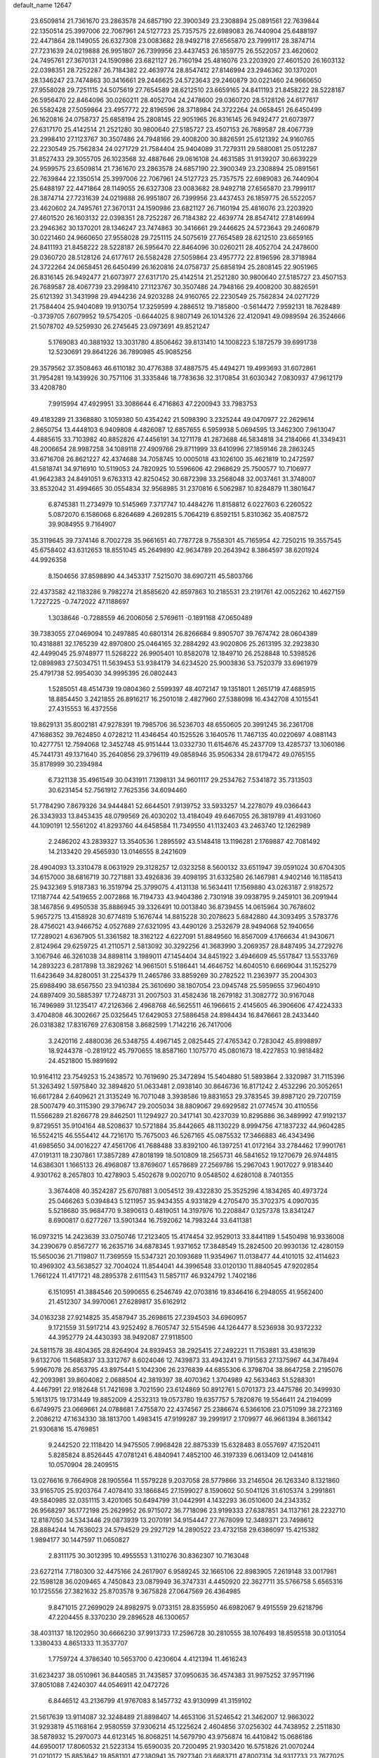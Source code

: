 default_name                                                                    
12647
  23.6509814  21.7361670  23.2863578  24.6857190  22.3900349  23.2308894
  25.0891561  22.7639844  22.1350514  25.3997006  22.7067961  24.5127723
  25.7357575  22.6989083  26.7440904  25.6488197  22.4471864  28.1149055
  26.6327308  23.0083682  28.9492718  27.6565870  23.7999117  28.3874714
  27.7231639  24.0219888  26.9951807  26.7399956  23.4437453  26.1859775
  26.5522057  23.4620602  24.7495761  27.3670131  24.1590986  23.6821127
  26.7160194  25.4816076  23.2203920  27.4601520  26.1603132  22.0398351
  28.7252287  26.7184382  22.4639774  28.8547412  27.8146994  23.2946362
  30.1370201  28.1346247  23.7474863  30.3416661  29.2446625  24.5723643
  29.2460879  30.0221460  24.9660650  27.9558028  29.7251115  24.5075619
  27.7654589  28.6212510  23.6659165  24.8411193  21.8458222  28.5228187
  26.5956470  22.8464096  30.0260211  28.4052704  24.2478600  29.0360720
  28.5128126  24.6177617  26.5582428  27.5059864  23.4957772  22.8196596
  28.3718984  24.3722264  24.0658451  26.6450499  26.1620816  24.0758737
  25.6858194  25.2808145  22.9051965  26.8316145  26.9492477  21.6073977
  27.6317170  25.4142514  21.2521280  30.9800640  27.5185727  23.4507153
  26.7689587  28.4067739  23.2998410  27.1123767  30.3507486  24.7948166
  29.4008200  30.8826591  25.6121392  24.9160765  22.2230549  25.7562834
  24.0271729  21.7584404  25.9404089  31.7279311  29.5880081  25.0512287
  31.8527433  29.3055705  26.1023568  32.4887646  29.0616108  24.4631585
  31.9139207  30.6639229  24.9599575  23.6509814  21.7361670  23.2863578
  24.6857190  22.3900349  23.2308894  25.0891561  22.7639844  22.1350514
  25.3997006  22.7067961  24.5127723  25.7357575  22.6989083  26.7440904
  25.6488197  22.4471864  28.1149055  26.6327308  23.0083682  28.9492718
  27.6565870  23.7999117  28.3874714  27.7231639  24.0219888  26.9951807
  26.7399956  23.4437453  26.1859775  26.5522057  23.4620602  24.7495761
  27.3670131  24.1590986  23.6821127  26.7160194  25.4816076  23.2203920
  27.4601520  26.1603132  22.0398351  28.7252287  26.7184382  22.4639774
  28.8547412  27.8146994  23.2946362  30.1370201  28.1346247  23.7474863
  30.3416661  29.2446625  24.5723643  29.2460879  30.0221460  24.9660650
  27.9558028  29.7251115  24.5075619  27.7654589  28.6212510  23.6659165
  24.8411193  21.8458222  28.5228187  26.5956470  22.8464096  30.0260211
  28.4052704  24.2478600  29.0360720  28.5128126  24.6177617  26.5582428
  27.5059864  23.4957772  22.8196596  28.3718984  24.3722264  24.0658451
  26.6450499  26.1620816  24.0758737  25.6858194  25.2808145  22.9051965
  26.8316145  26.9492477  21.6073977  27.6317170  25.4142514  21.2521280
  30.9800640  27.5185727  23.4507153  26.7689587  28.4067739  23.2998410
  27.1123767  30.3507486  24.7948166  29.4008200  30.8826591  25.6121392
  31.3431998  29.4944236  24.9203288  24.9160765  22.2230549  25.7562834
  24.0271729  21.7584404  25.9404089  19.9130754  17.3259599   4.2886512
  19.7185800  -0.5614472   7.9592131  18.7628489  -0.3739705   7.6079952
  19.5754205  -0.6644025   8.9807149  26.1014326  22.4120941  49.0989594
  26.3524666  21.5078702  49.5259930  26.2745645  23.0973691  49.8521247
   5.1769083  40.3881932  13.3031780   4.8506462  39.8131410  14.1008223
   5.1872579  39.6991738  12.5230691  29.8641226  36.7890985  45.9085256
  29.3579562  37.3508463  46.6110182  30.4776388  37.4887575  45.4494271
  19.4993693  31.6072861  31.7954281  19.1439926  30.7571106  31.3335846
  18.7783636  32.3170854  31.6030342   7.0830937  47.9612179  33.4208780
   7.9915994  47.4929951  33.3086644   6.4716863  47.2200943  33.7983753
  49.4183289  21.3368880   3.1059380  50.4354242  21.5098390   3.2325244
  49.0470977  22.2629614   2.8650754  13.4448103   6.9409808   4.4826087
  12.6857655   6.5959938   5.0694595  13.3462300   7.9613047   4.4885615
  33.7103982  40.8852826  47.4456191  34.1271178  41.2873688  46.5834818
  34.2184066  41.3349431  48.2006654  28.9987258  34.1089118  27.4909766
  29.8711999  33.6410996  27.1859146  28.2863245  33.6716708  26.8621227
  42.4374688  34.7058745  10.0005018  43.1026100  35.4621819  10.2472597
  41.5818741  34.9716910  10.5119053  24.7820925  10.5596606  42.2968629
  25.7500577  10.7106977  41.9642383  24.8491051   9.6763313  42.8250452
  30.6872398  33.2568048  32.0037461  31.3748007  33.8532042  31.4994665
  30.0554834  32.9568985  31.2370816   6.5062987  10.8284879  11.3801647
   6.8745381  11.2734979  10.5145969   7.3717747  10.4484276  11.8158812
   6.0227603   6.2260522   5.0872070   6.1586068   6.8264689   4.2692815
   5.7064219   6.8592151   5.8310362  35.4087572  39.9084955   9.7164907
  35.3119645  39.7374146   8.7002728  35.9661651  40.7787728   9.7558301
  45.7165954  42.7250215  19.3557545  45.6758402  43.6312653  18.8551045
  45.2649890  42.9634789  20.2643942   8.3864597  38.6201924  44.9926358
   8.1504656  37.8598890  44.3453317   7.5215070  38.6907211  45.5803766
  22.4373582  42.1183286   9.7982274  21.8585620  42.8597863  10.2185531
  23.2191761  42.0052262  10.4627159   1.7227225  -0.7472022  47.1188697
   1.3038646  -0.7288559  46.2006056   2.5769611  -0.1891168  47.0650489
  39.7383055  27.0469094  10.2497885  40.6801314  26.8266684   9.8905707
  39.7674742  28.0604389  10.4318881  32.1765239  42.8970800  25.0464165
  32.2884292  43.9020806  25.2613195  32.2923830  42.4499045  25.9748977
  11.5268222  26.9905401  10.8582078  12.1849710  26.2528848  10.5398526
  12.0898983  27.5034751  11.5639453  53.9384179  34.6234520  25.9003836
  53.7520379  33.6961979  25.4791738  52.9954030  34.9995395  26.0802443
   1.5285051  48.4514739  19.0804360   2.5599397  48.4072147  19.1351801
   1.2651719  47.4685915  18.8854450   3.2421855  26.8916217  16.2501018
   2.4827960  27.5388098  16.4342708   4.1015541  27.4315553  16.4372556
  19.8629131  35.8002181  47.9278391  19.7985706  36.5236703  48.6550605
  20.3991245  36.2361708  47.1686352  39.7624850   4.0728212  11.4346454
  40.1525526   3.1640576  11.7467135  40.0220697   4.0881143  10.4277751
  12.7594068  12.3452748  45.9151444  13.0332730  11.6154676  45.2437709
  13.4285737  13.1060186  45.7441731  49.1371640  35.2640856  29.3796119
  49.0858946  35.9506334  28.6179472  49.0765155  35.8178999  30.2394984
   6.7321138  35.4961549  30.0431911   7.1398131  34.9601117  29.2534762
   7.5341872  35.7313503  30.6231454  52.7561912   7.7625356  34.6094460
  51.7784290   7.8679326  34.9444841  52.6644501   7.9139752  33.5933257
  14.2278079  49.0366443  26.3343933  13.8453435  48.0799569  26.4030202
  13.4184049  49.6467055  26.3819789  41.4931060  44.1090191  12.5561202
  41.8293760  44.6458584  11.7349550  41.1132403  43.2463740  12.1262989
   2.2486202  43.2839327  13.3540536   1.2895592  43.5148418  13.1196281
   2.1769887  42.7081492  14.2133420  29.4565930  13.0146555   8.2421609
  28.4904093  13.3310478   8.0631929  29.3128257  12.0323258   8.5600132
  33.6511947  39.0591024  30.6704305  34.6157000  38.6816719  30.7271881
  33.4926836  39.4098195  31.6332580  26.1467981   4.9402146  16.1185413
  25.9432369   5.9187383  16.3519794  25.3799075   4.4131138  16.5634411
  17.1569880  43.0263187   2.9182572  17.1187744  42.5419655   2.0072868
  16.7194733  43.9404386   2.7301918  39.0938795   9.2459101  36.2091944
  38.1467856   9.4950538  35.8886945  39.3326491  10.0013840  36.8739455
  14.0615964  30.7678602   5.9657275  13.4158928  30.6774819   5.1676744
  14.8815228  30.2078623   5.6842880  44.3093495   3.5783776  28.4756021
  43.9466752   4.0527689  27.6321095  43.4490126   3.2532679  28.9494068
  52.1940656  17.7289021   4.6367905  51.3361582  18.3162122   4.6227091
  51.8849560  16.8567009   4.1766634  41.9430671   2.8124964  29.6259725
  41.2110571   2.5813092  30.3292256  41.3683990   3.2069357  28.8487495
  34.2729276   3.1067946  46.3261038  34.8898114   3.1989011  47.1454404
  34.8451922   3.4946609  45.5517847  13.5533769  14.2893223   6.2817898
  13.3829262  14.9661501   5.5186441  14.4646752  14.6040510   6.6669044
  31.1525279  11.6423649  34.8280051  31.2254379  11.2465786  33.8859269
  30.2782522  11.2363977  35.2004303  25.6988490  38.6567550  23.9410384
  25.3610690  38.1807054  23.0945748  25.5959655  37.9604910  24.6897409
  30.5885397  17.7248731  31.2007503  31.4582436  18.2679182  31.3082772
  30.9167048  16.7496989  31.1235417  47.2126366   2.4968768  46.5625511
  46.1966615   2.4145605  46.3906606  47.4224333   3.4704808  46.3002667
  25.0325645  17.6429053  27.5886458  24.8984434  16.8476661  28.2433440
  26.0318382  17.8316769  27.6308158   3.8682599   1.7142216  26.7417006
   3.2420116   2.4880036  26.5348755   4.4967145   2.0825445  27.4765342
   0.7283042  45.8998897  18.9244378  -0.2819122  45.7970655  18.8587160
   1.1075770  45.0801673  18.4227853  10.9818482  24.4521800  15.9891692
  10.9164112  23.7549253  15.2438572  10.7619690  25.3472894  15.5404880
  51.5893864   2.3320987  31.7115396  51.3263492   1.5975840  32.3894820
  51.0633481   2.0938140  30.8646736  16.8171242   2.4532296  20.3052651
  16.6617284   2.6409621  21.3135249  16.7071048   3.3938586  19.8831653
  29.3783545  39.8987120  29.7207159  28.5007479  40.3115390  29.3796747
  29.2005034  38.8809067  29.6929582  21.0774574  30.4110556  11.5566289
  21.8266778  29.8462501  11.1294927  20.3417141  30.4237039  10.8295886
  36.3489992  47.9192137   9.8729551  35.9104164  48.5208637  10.5721884
  35.8442665  48.1130229   8.9994756  47.1837232  44.9604285  16.5524215
  46.5554412  44.7216170  15.7675003  46.5267165  45.0875532  17.3466883
  46.4343496  41.6985650  34.0016227  47.4561706  41.7688488  33.8392100
  46.1397251  41.0172164  33.2784462  17.9901761  47.0191311  18.2307861
  17.3857289  47.8018199  18.5010809  18.2565731  46.5841652  19.1270679
  26.9744815  14.6386301   1.1665133  26.4968087  13.8769607   1.6578689
  27.2569786  15.2967043   1.9017027   9.9183440   4.9301762   8.2657803
  10.4278903   5.4502678   9.0020710   9.0548502   4.6280108   8.7401355
   3.3674408  40.3524287  25.6707881   3.0054512  39.4322830  25.3525296
   4.1834265  40.4973724  25.0466263   5.0394843   5.1211957  35.9434355
   4.9331829   4.2705470  35.3702375   4.0907035   5.5218680  35.9684770
   9.3890613   0.4819051  14.3197976  10.2208847   0.1257378  13.8341247
   8.6900817   0.6277267  13.5901344  16.7592062  14.7983244  33.6411381
  16.0973215  14.2423639  33.0750746  17.2123405  15.4174454  32.9529013
  33.8441189   1.5450498  16.9336008  34.2390679   0.8567277  16.2635716
  34.6878345   1.9371652  17.3848549  15.2824500  20.9930136  12.4280159
  15.5650036  21.7119807  11.7369559  15.5347321  20.1093689  11.9354967
  11.0138477  44.4101015  32.4114623  10.4969302  43.5638527  32.7004024
  11.8544041  44.3996548  33.0120130  11.8840545  47.9202854   1.7661224
  11.4171721  48.2895378   2.6111543  11.5857117  46.9324792   1.7402186
   6.1510951  41.3884546  20.5990655   6.2546749  42.0703816  19.8346416
   6.2948055  41.9562400  21.4512307  34.9970061  27.6289817  35.6162912
  34.0163238  27.9214825  35.4587947  35.2698615  27.2394503  34.6960957
   9.1721559  31.5917214  43.9252492   8.7605747  32.5154596  44.1264477
   8.5236938  30.9372232  44.3952779  24.4430393  38.9492087  27.9118500
  24.5811578  38.4804365  28.8264904  24.8939453  38.2925415  27.2492221
  11.7153881  33.4381639   9.6132706  11.5685837  33.3312767   8.6024046
  12.7439873  33.4943241   9.7191563  27.1375967  44.3478494   5.9967078
  26.8563795  43.8975441   5.1042306  26.2376839  44.6855306   6.3798704
  38.8647258   2.2195076  42.2093981  39.8604082   2.0688504  42.3819397
  38.4070362   1.3704989  42.5633463  51.5288301   4.4467991  22.9182648
  51.7421698   3.7021590  23.6124869  50.8912761   5.0701373  23.4475786
  20.3499930   5.1613175  19.1731449  19.8852009   4.2532313  19.0573780
  19.6357757   5.7820876  19.5546411  24.2194099   6.6749975  23.0669661
  24.0788681   7.4755870  22.4374567  25.2386674   6.5366106  23.0751099
  38.2723169   2.2086212  47.1634330  38.1813700   1.4983415  47.9199287
  39.2991917   2.1709977  46.9661394   8.3661342  21.9306816  15.4769851
   9.2442520  22.1118420  14.9475505   7.9968428  22.8875339  15.6328483
   8.0557697  47.1520411   5.8285824   8.8526445  47.0781241   6.4840941
   7.4852100  46.3197339   6.0613409  12.0414816  10.0570904  28.2409515
  13.0276616   9.7664908  28.1905564  11.5579228   9.2037058  28.5779866
  33.2146504  26.1263340   8.1321860  33.9165705  25.9203764   7.4078410
  33.1866845  27.1599027   8.1590602  50.5041126  31.6105374   3.2991861
  49.5840985  32.0351115   3.4201065  50.6494799  31.0442991   4.1432293
  36.0510600  24.2343352  26.9568297  36.1772198  25.2629952  26.9715072
  36.7718096  23.9199333  27.6387851  34.1137161  28.2232710  12.8187050
  34.5343446  29.0873939  13.2070191  34.9154447  27.7678099  12.3489371
  23.7498612  28.8884244  14.7636023  24.5794529  29.2927129  14.2890522
  23.4732158  29.6386097  15.4215382   1.9894177  30.1447597  11.0650827
   2.8311175  30.3012395  10.4955553   1.3110276  30.8362307  10.7163048
  23.6272114   7.7180300  32.4475166  24.2617907   6.9589245  32.1665106
  22.8983905   7.2619148  33.0017981  22.1598128  36.0209465   4.7450843
  23.0879949  36.3747331   4.4450920  22.3627711  35.5766758   5.6565316
  10.1725556  27.3821632  25.8703578   9.3675828  27.0647569  26.4364985
   9.8471015  27.2699029  24.8982975   9.0733151  28.8355950  46.6982067
   9.4915559  29.6218796  47.2204455   8.3370230  29.2896528  46.1300657
  38.4031137  18.1202950  30.6666230  37.9913733  17.2596728  30.2810555
  38.1076493  18.8595518  30.0131054   1.3380433   4.8651333  11.3537707
   1.7759724   4.3786340  10.5653700   0.4230604   4.4121394  11.4616243
  31.6234237  38.0510961  36.8440585  31.7435857  37.0950635  36.4574383
  31.9975252  37.9571196  37.8051088   7.4240307  44.0546911  42.0472726
   6.8446512  43.2136799  41.9767083   8.1457732  43.9130999  41.3159102
  21.5617639  13.9114087  32.3248489  21.8898407  14.4653106  31.5246542
  21.3462007  12.9863022  31.9293819  45.1168164   2.9580559  37.9306214
  45.1225624   2.4604856  37.0256302  44.7438952   2.2511830  38.5878932
  15.2970073  44.6123145  16.8068251  14.5679790  43.9756874  16.4410842
  15.0686186  44.6950017  17.8060532  21.5223134  15.6590035  20.7200495
  21.9303420  16.5751826  21.0070244  21.0210172  15.8853642  19.8581101
  47.2380941  35.7927340  23.6683711  47.8007314  34.9317733  23.7677025
  47.9340132  36.5280931  23.4937384  36.4126056  42.0763399  30.8183556
  35.7553275  42.1338702  31.6131246  36.1932968  42.9129242  30.2562313
  51.9116544  36.9690142  41.6151075  51.3546581  37.2909256  42.4364631
  51.9414883  35.9430623  41.7620432  44.8500491  30.5715524  43.8817570
  43.9833648  30.3369036  44.3878197  45.3895599  29.6874861  43.9086579
  19.6929541  27.0019547  31.6574280  19.5205163  26.4050007  30.8250252
  20.5049422  26.5460886  32.1029961  49.3693270   6.6680298   8.8412089
  49.7138202   6.2931100   9.7276337  48.9140536   5.8531239   8.3867430
  38.8379146  28.4367401  24.5653581  38.9446564  27.4789571  24.9317175
  37.9036080  28.4282265  24.1332006  31.5446745  10.5401844  40.3507875
  31.2787363   9.6471386  40.7884636  31.0908319  11.2526337  40.9354606
  28.1886486  38.7513347  22.8899271  27.2019057  38.7914800  23.1964946
  28.7048491  38.7181149  23.7886283   3.1577512  40.9287330   9.2004429
   3.4896865  41.4369427  10.0308413   2.2497895  40.5463477   9.4792518
   4.7586021  29.8610191  42.3994140   5.5179611  29.2294031  42.6996808
   3.9457994  29.2177952  42.3112548  47.0773445  11.8763095   4.8826346
  48.0737488  11.6180306   4.9291873  46.6055686  11.1636518   5.4555909
  37.9016335  23.2037017   3.2052932  37.6285813  22.4464798   2.5632796
  38.3434584  22.7109645   3.9980818  33.0507251  28.8178067   8.2875205
  32.8765417  29.3613438   7.4321138  33.4737675  29.4881430   8.9386272
  13.9198499  37.7473457  23.6394412  12.9194082  37.9039665  23.5393849
  14.3148288  37.8434847  22.6970040  20.0615509  19.8662929  35.0430469
  19.0526234  19.7778163  34.8246762  20.2965724  18.9155884  35.3881049
  18.1120099   7.3413823  35.5799701  18.2155963   7.7307982  34.6364824
  18.8191867   6.6037281  35.6415584  48.7647507  13.9819084  10.2211833
  49.4014609  13.6446619  10.9880501  47.9496074  13.3406435  10.3556142
  39.0791237  21.9919604   5.3421228  39.3810526  21.0703953   5.7125618
  39.9326811  22.5671984   5.4438564  26.3505813   1.7574784   6.5547002
  25.5928008   1.5557001   7.2409168  26.9561764   0.9087473   6.6680638
   7.8981290   5.3796168  47.4807360   8.1136027   5.6751446  48.4455161
   7.9187506   4.3517799  47.5229882  39.3809041  29.6383348  10.8433253
  38.8027580  29.5081664  11.6958372  38.7705735  30.2301507  10.2484440
  11.5775621  50.5726222  47.6783650  12.2343687  49.8710484  47.3009252
  11.8675903  50.6459569  48.6732345   4.5145011  43.3063005  40.2112681
   4.0682605  43.7757812  41.0180404   5.1686161  42.6447419  40.6381968
  41.8765428  10.6021688  21.2586797  41.1132389  10.0007021  21.5935446
  41.9249506  11.3564063  21.9626727  43.5660379  24.2954152  19.3864988
  44.5029238  24.7054261  19.5245070  43.7037468  23.2936718  19.5767181
  13.8205275  29.7560430  25.4095753  12.9529379  29.5976819  25.9550580
  14.4701417  30.1391753  26.1165406  35.8691899  43.3241288  42.0778671
  35.4537340  42.4095691  42.3115581  36.1994901  43.6764805  42.9936545
  48.2457921  51.7651798  47.7037542  47.8257776  52.5974212  47.2336326
  47.8550673  51.7905989  48.6399345  41.5375565  36.1557984  18.7984733
  42.2620494  36.8708851  18.9572864  41.9084005  35.5783336  18.0334950
  24.2122423  18.9011188   8.8210941  23.6066773  19.5018983   9.4218238
  24.2271723  19.4356325   7.9316006   2.0906659  33.4843455   6.1319688
   2.3091012  34.4929013   6.0447523   1.5930127  33.2740579   5.2498165
  24.5908059  26.4489405  20.3075887  24.9449713  25.5221306  20.0031194
  25.0349852  27.0989159  19.6400407  12.3900335  24.6751239  22.7600134
  12.7451727  25.4864923  22.2314801  12.3490431  25.0322424  23.7373249
  38.9366825  36.5571919  15.7837766  39.9096105  36.5232812  15.4357353
  38.5375526  37.3812221  15.3033112  36.7353972  49.7660633   3.5760007
  35.6919623  49.7179402   3.5596971  36.9001058  50.6829687   4.0290047
  42.5199986   7.0592169  11.5878618  43.4696472   6.9594330  11.9375893
  41.9236720   6.8171008  12.4010824  12.7129461  48.8003713  33.6477514
  12.3014891  47.9866883  34.1302607  13.5384932  48.4074376  33.1664580
   5.7041143   0.1427966  25.4331120   5.2702116  -0.6996611  25.0349701
   4.9155051   0.6570460  25.8523823  34.3861101  27.5569071  27.7591797
  34.3199619  26.7893294  28.4633326  33.8223833  27.1662654  26.9675360
  32.2362914  50.0098337  14.9841247  31.8371735  50.3189239  14.0791542
  33.0100600  50.6655645  15.1445073   8.5201798  18.2464620  38.5600589
   8.2879153  19.2267905  38.3759447   9.1680409  17.9962577  37.7952638
  23.2759404  18.9320147  37.3035776  23.8409979  19.0482651  38.1643798
  22.8914349  17.9778031  37.4049797   6.8696782  20.1652856  35.6489220
   6.3269421  20.5419231  34.8494032   6.1457491  19.6833246  36.2086760
  15.1462429  11.3515596  10.0865060  14.5546383  11.9525593  10.6804185
  15.1318553  10.4457151  10.5977630  51.3431739  20.6714281   6.8455672
  50.8725044  20.3067412   5.9943566  51.7066176  19.8035217   7.2822663
  35.5185961  35.7118120  33.5009765  36.4445158  36.0152359  33.1772797
  35.3878418  36.2082967  34.3949667  23.2172589  41.5970776  25.0968913
  22.8669464  42.4402995  25.5879219  22.7729442  40.8241946  25.6281030
  11.9934964   9.9415554  18.6431368  11.5696116  10.8510210  18.8970236
  11.7617712   9.8421687  17.6410950  49.8082282  48.4123119  11.1676765
  50.7511629  48.7137198  10.8466687  49.9668898  48.1766226  12.1606148
  23.2014775  40.4695343  46.9881248  22.2712352  40.7189958  46.6384815
  23.8522140  40.6893027  46.2321457  43.4760459   1.4958196  11.4329489
  44.1340597   0.6921072  11.4074479  43.7893270   2.0807784  10.6415488
  49.9822414  17.9017077  39.5714027  50.8848922  18.3831619  39.4220178
  50.1842986  17.2468353  40.3441221  38.7373192  12.4428222  10.3538464
  37.9569077  11.9144388  10.7638392  39.5097504  12.3051510  11.0120638
   8.6071680  22.9617919   7.7256772   8.5168443  22.4544351   8.6154433
   9.5371082  22.7022671   7.3763817   7.3254394  21.1909681  47.2219079
   7.1727708  22.1845276  46.9682692   8.3499728  21.1369131  47.3389067
   3.8247498  14.8962860  33.1902714   3.6938653  14.0042216  32.6938450
   4.3036802  14.6125611  34.0652327  10.5916900  22.0724287  36.7984526
  11.1119459  21.2436043  37.1456296  10.8468443  22.0999214  35.7987671
  21.9393216  15.8548024  15.0189676  21.0055272  15.4079666  15.1219362
  21.8848986  16.6338376  15.7013305  47.4839824   3.6033411  39.1613909
  47.2898154   4.2425404  39.9393283  46.5733751   3.4706926  38.7028364
  21.4482601  24.1434677   3.4187115  22.4710726  24.1881402   3.3276670
  21.0797243  24.5277424   2.5506067  12.3357024  13.3349381  31.7561995
  11.5935411  13.4304880  32.4559169  11.8668458  12.9766704  30.9186624
  35.6729921  24.3163956  43.1530063  35.8415909  23.6395408  43.9020973
  35.0246738  25.0030947  43.5556973  17.5704306  41.6635668  11.9389518
  17.3178814  41.1639399  11.0765400  16.8010741  42.3352327  12.0777188
  27.3999080  23.3682029  10.5599428  28.0170579  23.5147450   9.7438420
  27.8307992  22.5622296  11.0420661  41.0793050  47.1079065  17.7080689
  41.2984798  47.3041902  18.7021441  40.4296341  47.8845657  17.4644650
  45.7499428  28.2583030  16.7837563  45.9074848  29.1773410  17.2295361
  44.7587479  28.3019634  16.4907340  53.1506688  14.7909918  22.2361763
  52.4702204  15.4888965  21.8886211  53.8709045  15.3387135  22.6961688
  47.3221559  30.0656556  14.6396896  47.4857469  29.2343410  15.2124313
  46.3681539  29.9576046  14.2873587  38.3972626   9.9590192  30.5177948
  38.4956706   9.6686985  31.5107031  37.3772914  10.0718512  30.4185113
  18.5235004  27.9930573  11.1573334  18.8096988  28.8498042  10.6469306
  17.9190538  28.3624094  11.9105886  42.3465828  45.6210690   6.8252845
  42.6740933  44.8688878   7.4607173  42.7805006  46.4688357   7.2292145
  50.6523069   3.8449304  20.4122748  50.9879530   3.9379432  21.3821650
  51.1658375   3.0273736  20.0448712  43.9895470   1.2925751  39.7363885
  43.1543299   1.8835585  39.8524308  44.5507723   1.5025648  40.5868570
  52.4567603   3.7602081  35.5080873  52.2220078   2.7581396  35.4472194
  52.0365085   4.0380224  36.4129064  10.6362429   7.9858417  19.9086130
  11.2169734   8.6919968  19.4328053  10.9365338   7.0942607  19.4854607
   4.3294759  49.1034585  37.5654319   4.4351586  48.6252332  38.4834359
   4.4453400  48.2953292  36.9064277  18.8378674  26.6475956  21.9918904
  18.1166297  27.3634858  22.1936938  19.4627464  26.7164825  22.8134145
  21.2608081  38.5583533  30.3813996  20.4087889  38.7065292  29.8309902
  21.4502710  39.4702602  30.8158573  19.0603964  45.9911954  27.3999164
  18.7887716  46.2111715  26.4249355  19.3199932  44.9956422  27.3636878
  46.1145989  10.4775238   9.1104443  46.3472859  11.2964459   9.7049930
  46.9525112   9.8759871   9.2266138  45.8995272  48.7530169  18.1660749
  45.0498151  48.2729565  17.8180139  46.6333044  48.4109070  17.5195133
  41.0657947  41.0025004   1.8484124  41.6436501  40.1617063   2.0317903
  40.1137174  40.6831926   2.0751270  24.4588253   0.9234979   8.3138315
  23.5336467   0.7800195   7.8744285  24.6486867   0.0149903   8.7697078
  22.8250227  13.8311956   5.1568005  22.3657170  13.9150036   4.2411482
  22.0808897  13.6075862   5.8112339   1.8418090  45.4440574  30.2079691
   1.3483471  44.6005641  30.4788179   1.1360551  46.1930495  30.2464899
  29.4412444  50.6469172   9.1420663  28.6556055  51.0043959   9.7175356
  29.8274143  49.8880790   9.7195038  21.7321490   6.9092767  47.1986984
  21.9783997   6.1236746  46.5683646  21.2962093   6.4621779  47.9992830
  32.6279332  24.2413870   5.4874335  32.2043298  23.9799723   6.3963806
  33.5539406  24.6110810   5.7604481  16.3952276  17.4632146  28.6433008
  16.9495735  16.6199884  28.8761430  17.1189302  18.2078844  28.6195238
  22.2767026  16.8834202  12.5503102  22.6717601  16.0610036  12.0618843
  22.1268999  16.5260505  13.5121887  44.5545122  42.8685474  11.8454515
  44.0404435  42.8881118  12.7356231  45.3280830  42.2056058  12.0207444
   6.6935518  28.0251469  43.0307029   6.7127167  27.7420118  42.0266391
   7.5771017  27.5985619  43.3857457  34.6074447  45.9588620  14.5983983
  34.7479487  45.3657927  15.4399630  33.9051542  45.4200723  14.0583901
  34.6170746  42.3634144  21.3869639  35.5656293  42.4575122  21.0112336
  34.2247515  41.5497142  20.8797483   6.6594978  42.9131986  22.7743311
   7.5447395  43.4002403  22.5488114   6.0708046  43.6721731  23.1542892
  27.0365470  51.2182833  24.0588411  27.6610735  50.5432334  23.6005368
  26.1458665  50.7254982  24.1604138  38.7776608  29.3434359  36.1046858
  38.1149042  29.8632963  35.5326429  39.7021418  29.5804809  35.6996959
  52.2658054  10.3613066  38.3781026  51.2540445  10.1639750  38.2300315
  52.2508766  11.3645570  38.6509033  51.4523869  12.4266856   6.7358628
  52.4595603  12.5186449   6.5490592  51.2140740  13.2856043   7.2579897
  16.4685325  19.3662981   4.7246337  15.4485442  19.1490851   4.5851145
  16.9086025  18.5304483   4.2847054  16.6054304  11.8662183  40.3080261
  16.5421029  11.6692102  41.3137691  17.5704947  11.6147751  40.0534502
  31.6646223  43.5091916  30.6269987  30.6511431  43.6853192  30.6201261
  31.7403657  42.5043183  30.3910208  48.9884825  13.8579965  40.5500548
  49.1381526  12.9911338  41.1090805  49.2652585  13.5984643  39.6082116
  36.2961522  28.0122917  23.4011405  35.7268327  28.2037800  22.5502878
  36.3452111  26.9749478  23.3930570  51.9528963  11.8101700   1.3474748
  52.6485010  11.7487780   2.1045760  51.8924155  12.8217883   1.1506829
   8.0687603  19.7451445   3.4826505   7.6889484  19.4346885   4.3905310
   7.5137939  19.2200357   2.7909562  47.9655840  38.7708867  25.6806277
  48.3913468  38.5881166  24.7547945  46.9584435  38.6380228  25.5106962
  32.8907043  51.2769998   5.7371974  32.0936030  51.6150776   6.3034893
  33.5598593  52.0609678   5.7823584  51.8060655   8.4904815  32.0176743
  51.2705752   7.6273876  31.8253137  51.0754605   9.1988877  32.1765306
  31.8198682  10.1156881   2.4921241  32.6785760   9.7416383   2.0694249
  32.1043347  10.3686938   3.4510602  44.6411914  38.6319188   3.9888397
  44.6429537  39.6498052   4.1569813  45.2274101  38.5249467   3.1444080
  49.9001346  22.7966627   7.7316838  50.3744230  21.9402821   7.3932199
  50.6794636  23.3810405   8.0719481  42.8516469  35.7711598  39.8818845
  41.8677643  36.0027655  40.0846811  43.1364638  35.1832986  40.6754355
  25.9557431   2.8478706  40.8167349  25.0675918   2.5992144  41.2916347
  26.6640928   2.6672080  41.5421712   2.8546416  29.9784140   5.5481143
   3.5512649  29.2778712   5.2591443   3.3474924  30.5873361   6.1995498
  36.4240521  30.8641510  32.2815016  35.5392812  30.6727644  31.7858839
  36.8263556  29.9363063  32.4482028   6.2311941  41.4520066  41.5665836
   5.4863548  41.4365814  42.3026377   7.0484600  41.0698986  42.0684696
   0.0575729  27.8934131   3.3690195   0.8566566  28.1603194   2.7942720
  -0.6638146  27.6196125   2.6615815  31.4386324  35.9396386   9.1080634
  31.4709174  35.6548898  10.1020768  30.7512895  36.7166860   9.1121936
  21.6062093  11.9148216  13.7393854  21.8728212  10.9387648  13.9622973
  22.0035267  12.0546836  12.7984352  19.0606025  11.1164338  39.3552390
  19.8507281  10.7102045  39.8925384  18.8999376  10.4565785  38.6014482
  27.2977677   2.5490841  11.5610679  27.6404081   3.4059948  11.0923316
  27.2114538   2.8242954  12.5476312  47.4179701  42.1351726   1.1616045
  47.6635843  41.8214115   0.2127177  46.4423051  41.8291077   1.2788543
  13.0007011  48.3293147  46.8043417  13.2672313  47.8062074  47.6605641
  13.7812138  48.1829516  46.1699170   0.2892423  41.4416102  39.1213627
  -0.1353474  41.0693055  38.2590064   1.2425718  41.7229641  38.8149485
  17.7107206  13.9666275  13.7022784  18.0944497  14.1587020  12.7591247
  18.0416723  13.0012346  13.8904479  35.9777705   2.7697490  18.1578785
  35.7704477   3.4687717  17.4142072  35.6531516   3.2406622  19.0179233
  18.1159950  16.4434309  31.9039401  17.9799809  17.4502111  31.7803453
  18.1544433  16.0739646  30.9383731  29.2405639  17.7526945  33.5833770
  29.6749216  17.0200545  34.1428141  29.7521395  17.7559435  32.6937529
  13.9314681  43.2870690  29.3944045  13.9500509  43.1124941  28.3949335
  13.0117789  43.7270346  29.5678902  38.5195410  35.2276651   4.5014914
  38.5401709  36.2385698   4.3107502  38.9103621  34.8081174   3.6396099
   0.2673413  20.7745041   8.5926518  -0.5709471  20.3941778   9.0489567
   0.8018958  21.1825142   9.3867270   3.1475459  29.2523037  33.6010534
   3.0426352  29.6877177  34.5361357   3.4291087  28.2948549  33.7989500
  29.6466379  45.6681544  24.1136882  29.2666474  45.2963474  24.9968774
  28.9185123  46.3228391  23.7967767  43.2820976  28.0729761  15.7554707
  42.3911756  28.3752204  15.2981655  42.9664309  27.2965979  16.3582234
  10.5137591  13.3441408  33.8105101  11.2413797  12.9626676  34.4410367
   9.8817689  12.5501732  33.6580843  35.4110946   4.4476936  16.2582682
  35.8251403   4.7310488  15.3562928  34.7620251   5.1988832  16.4877095
  50.0578978   2.1290699  29.4016743  49.7599251   3.0961979  29.5877473
  50.2572083   2.1147759  28.3928100   4.2807485  37.1003890  47.1884942
   4.0398498  36.5442433  48.0253051   4.1842273  36.4279415  46.4145217
   7.3911667  41.8859222  36.8914137   7.6481667  41.4902146  35.9732408
   6.4038419  41.5973654  37.0062797  47.4730213  27.4064067  18.8069487
  46.9609035  27.6705580  17.9557184  48.4235951  27.1992379  18.4867782
  32.5775086  21.8085796  45.9224639  33.0700367  21.7301985  45.0118413
  32.2079916  20.8459119  46.0523591   4.7194184  26.5547605  44.2569261
   5.4828894  27.0741917  43.8124667   4.2613304  26.0545677  43.4828720
   6.8653714   6.6960532  30.3787226   7.4049174   7.5284743  30.0787619
   6.6454727   6.8988829  31.3656532  36.9873923   5.8981189  46.9122531
  36.1821542   6.4436219  46.5788947  37.3849801   5.4728605  46.0686393
  52.3867158  26.9813512  14.9183708  53.2117941  27.4949884  14.6115999
  52.1446850  27.4179943  15.8281269  29.7566217  42.1029526  15.2532737
  30.5074083  41.5726561  14.7926680  30.0821999  42.1928662  16.2278426
  40.9031327   1.7273210  12.2177268  41.8615019   1.5634906  11.8504190
  41.0911211   2.0603569  13.1833888  19.6067486  15.2876896  40.5821447
  18.8301492  15.7024200  40.0313582  19.9607748  14.5487113  39.9355825
   1.3714333  37.9829809  12.2174381   0.8659224  37.1447756  12.4826190
   2.1210404  37.6519684  11.5861072   9.4482967  39.3129927  40.5594269
   9.0636190  39.6915813  41.4376672   9.3975868  40.1184503  39.9094022
  -0.1974323  12.5410586   6.0504045   0.5553557  13.2275454   5.8892650
  -0.3755213  12.1559502   5.1084823  50.3267547   7.5352033  47.8411577
  50.7522913   7.2821302  46.9502111  50.6360979   8.4882582  48.0367707
   6.6631431  45.2794902  30.3431998   7.0847021  44.8848776  31.2065946
   5.6819285  45.4541653  30.6405403   6.4804205  29.5387690  20.6272211
   6.0411495  29.9557036  19.7926233   7.4185287  29.2670407  20.3069527
  12.6199780  38.5189255  15.8621243  13.3310943  38.9767110  16.4621232
  11.9262480  38.1706000  16.5367246  48.4702632  38.3810038  10.1187165
  48.3094325  37.7672655  10.9294457  48.2464321  37.8063225   9.3022546
   3.6265194  17.1482245   8.6207959   3.6985117  16.1462615   8.3774161
   3.6353846  17.6131037   7.6991203  40.6341979   2.8038062  34.0912826
  41.3871502   2.6690260  34.7871490  39.7812871   2.5537023  34.6218655
  39.4003655  40.1855972  29.0747958  39.4441166  41.2236672  29.0160516
  38.3786489  40.0101292  29.1139982  35.5983551  37.9394058  39.7175972
  35.8607079  38.8955092  39.4267037  35.9252001  37.3468933  38.9397906
  50.5289224  48.3050142  42.0172389  50.8320521  48.9597632  42.7348483
  49.8318439  48.8064504  41.4564884  23.7683226  39.9636501  35.0807617
  24.0708764  40.4398842  34.2110290  24.6359498  39.5048187  35.4126183
  33.0737080  36.8527416  29.0990713  33.1433599  37.7222942  29.6508208
  34.0518537  36.5171881  29.0582795  13.1341468  19.6284126  35.1513340
  13.1450714  18.6648745  34.7882464  14.1169450  19.9337719  35.0960328
   7.3975044   9.1703581  26.9809307   7.2475905   8.2104003  26.6234134
   7.9718597   9.6113932  26.2433050  45.0928451  35.7437286  25.4049296
  45.9964082  35.6755276  24.9114246  44.9835160  36.7505297  25.5720631
  43.6968718  38.6902071  12.2901912  43.8084775  37.8632277  11.6805383
  43.5872975  39.4701640  11.6243299   1.8986062   9.8157149  43.9606208
   2.5751871   9.3960051  43.3035106   1.3148963  10.4127243  43.3624041
  36.8808109  15.3339568  33.8632235  36.1828984  14.9948515  34.5399658
  37.0618350  14.5201200  33.2590158  11.9976128  36.0174985   3.3607604
  11.8696591  36.4580124   4.2786175  11.1596742  36.2783900   2.8275460
  50.9006013  22.2081997  37.4051923  51.8081109  22.1152322  37.8897278
  50.2099795  21.9993267  38.1461879  32.1090329  46.7110157   8.3742403
  32.2770765  47.4394627   7.6693305  32.6443057  47.0187490   9.1952253
  47.4964314  48.8715112  13.9003924  48.4457164  48.4758884  13.7510190
  47.3023810  48.6056231  14.8820928   4.6211104  41.3982225  16.7233096
   4.3877222  40.4821378  17.1415421   5.6439095  41.3562500  16.6084900
  26.7437695  37.3842106  43.3193429  27.2855559  38.2647150  43.1642641
  25.8242744  37.7365355  43.6204980  26.3349902  21.1371130  15.2633135
  26.9698964  21.9355334  15.4206423  26.7148955  20.3939018  15.8662375
  12.9341079  40.6938232  44.9856943  12.0962642  41.2894650  45.0294376
  13.7149429  41.3837258  45.0298194  10.3416478  48.4341508  46.2449814
  11.3425221  48.1651187  46.3110183  10.2958639  49.2795245  46.8283294
  39.8517062  32.7502783  10.3385703  40.6560825  32.1659807  10.0655547
  39.0516914  32.2764892   9.8836298  34.5949846   3.1133680  31.5116117
  33.8264187   2.5606834  31.0948532  34.6300483   2.7735171  32.4888776
  31.1253613  48.9173169  45.8623829  31.7092117  48.1659891  46.2513294
  30.4990021  48.4151469  45.2051630  33.1873348  32.9076150  17.5266959
  32.8423087  33.7228405  18.0491396  33.1086615  32.1341308  18.2159327
  20.0090724  22.2551947  45.0728760  20.0185830  22.0898625  46.0859263
  20.9678956  22.6196570  44.8881995  47.0476283  30.6291112  29.4596823
  47.8875202  30.0506289  29.3044084  47.2778817  31.5274110  29.0087879
  52.0671120  11.9966505  15.4099058  52.5737203  11.1556074  15.0788065
  52.3405920  12.0429108  16.4127276   4.2747358  50.2889367   0.4244366
   3.5753581  49.5506604   0.2481447   4.2788330  50.8230103  -0.4611309
  25.4175672  40.6578707  45.3276663  25.2582379  39.9354048  44.6230397
  25.9661705  41.3804217  44.8448354  44.0679674  33.5938034  33.3011652
  44.5994930  34.4233059  33.0103603  43.3155543  33.9686502  33.8973242
  36.5468946  20.9277359   5.8898218  36.3302915  21.2897483   6.8338424
  37.4489446  21.3696131   5.6621128  47.3357183   5.9403322  36.2067036
  46.4075125   6.3833783  36.1539397  47.2865806   5.1625785  35.5416771
  48.8389036  24.6578664  27.8990079  49.6255638  24.0016945  28.0799404
  48.0610022  24.0007654  27.6840992  28.4490569  42.9570819  28.0681163
  28.6205095  42.3816768  27.2182508  27.8658543  42.3146229  28.6440202
  10.4728682  33.5681221  47.2352375  10.8375161  33.9010117  46.3253267
  10.4822084  34.4158013  47.8190522  33.5747997   0.8256450  44.9116857
  32.6545777   0.5291263  45.2950232  33.8258507   1.6275395  45.5120985
  47.6664787  46.5691272  46.1597856  48.6281983  46.2641028  46.3685936
  47.6966481  47.5901870  46.2651719  24.7417205  34.0417576  38.5601585
  25.5506125  34.0276577  39.2071976  24.7277710  35.0118466  38.2138323
  45.3771241   1.8862722  41.9364315  44.8906381   2.4129087  42.6647765
  46.3683991   1.9344128  42.1769463  48.1225651   8.4211001   4.1142443
  47.6460527   8.9850704   3.4095848  47.3715367   8.0183657   4.6804248
  41.9765543  42.9954657  27.6104920  42.3601807  43.7050634  28.2614561
  41.9002796  43.5195280  26.7193223  20.1796247  26.5094381  12.7414248
  19.5110620  26.9282958  12.0688963  20.6604204  27.3494469  13.1247668
  42.4211226  15.4910915  28.6820419  43.3891647  15.8183668  28.5006623
  41.8453843  16.2257147  28.2340921  38.5126521  17.5475207   5.2394025
  37.5853899  17.6907444   5.6890936  38.2509672  17.4684896   4.2372140
  51.2332564   6.3598162  39.0258245  51.3368363   5.4024937  38.6550327
  50.4607475   6.7513225  38.4660549  38.4563712   6.3830442  10.7135340
  38.2437168   6.1296318   9.7323724  39.0108346   5.5856338  11.0533630
  51.9424646   1.9134318  19.0340519  52.7054959   1.2572551  18.9090001
  51.3354357   1.7890422  18.2138790  24.1788365  24.3492504   3.3172062
  24.4555587  24.4250128   4.3122038  25.0735893  24.1400737   2.8424967
  24.4590077  19.5426341  19.8475739  23.7627333  20.2944393  20.0330021
  25.3034741  19.8946381  20.3292536   7.5175310   6.8520365   9.7122466
   6.5016449   6.9835882   9.5945064   7.6236626   5.8217687   9.6805626
  19.8198536  23.1403752  18.6869632  19.1048970  23.7565760  18.2606274
  20.1424711  22.5751960  17.8785529  27.7329253  30.6687235   6.8533131
  27.2110124  31.1400313   7.6152475  28.2216085  31.4537863   6.3873682
  12.9590714   0.6628212  16.8164796  12.9059277   0.8799188  17.8231890
  12.2577819   1.2975439  16.3977688  26.7984607  44.9085430  21.9974888
  26.7996644  45.3444591  21.0602785  27.4358220  44.1110872  21.9047288
  13.3000396   7.8892787   9.6529351  13.8072222   8.3892959  10.4050663
  14.0570445   7.6309074   8.9985729  10.5549981  49.0037395   3.8975329
  10.8269646  49.5533710   4.7255131   9.6881557  49.4623653   3.5764183
   6.1581814  38.7789924  46.3756914   5.4462223  38.1570960  46.8097978
   6.1824092  39.5890041  47.0137790  33.2218740  23.2085075  30.2436017
  33.6023897  22.6980466  29.4412647  33.7170056  22.8322310  31.0597301
  40.1643022  15.0909624  30.2456805  40.4403271  14.6435566  31.1292038
  41.0415100  15.2409890  29.7434147  17.1313086  17.7661384   0.7949652
  16.3743521  17.0695633   0.6873055  17.7188442  17.6062765  -0.0425448
   2.6618461  49.2225713  28.1678528   2.0688399  48.3953230  28.0750430
   3.5154554  48.8975682  28.6310544  24.0371089   2.5300366  23.2980844
  23.9441795   2.2101586  24.2770505  23.6878349   1.7643756  22.7359180
  52.3595182   7.3423156  41.2217125  51.9988144   6.6785645  41.9186836
  51.9542673   6.9854057  40.3296231  29.6622210  22.6198416  38.4821649
  30.6368988  22.7442957  38.1464821  29.3789519  23.5943345  38.6929734
   6.6844114  37.3298587   8.5380158   7.0779825  36.7590440   9.3022222
   6.7664049  38.2980825   8.8815738  34.9699968  47.8264863  43.7689829
  35.0786148  48.8286715  43.9894518  35.8349226  47.4016043  44.1318735
  51.1032718   8.1433638   7.4170491  50.3880786   7.5475280   7.8569406
  50.9536482   9.0726517   7.8358391  25.1395698   8.0665462  26.3061875
  24.2634150   7.7966092  26.7794640  24.8329152   8.6941493  25.5511957
  41.1530639  13.7692842  32.4432296  41.4399133  14.0628997  33.3894724
  40.4543782  13.0235014  32.6329307  16.3588801   3.1080520  22.9031835
  16.2179827   2.4486482  23.6587066  17.0282598   3.8024683  23.2722722
  13.1664294  23.6042444   0.9775253  12.2679894  23.2322852   0.6451529
  13.7054672  22.7725480   1.2511612  26.3519344  33.0803526  12.5471797
  26.4061711  33.7674256  13.3094592  25.4587819  33.2878144  12.0807793
  52.2403664  49.7826329   7.6335690  52.1491611  50.8150448   7.6800285
  52.8520730  49.6196181   6.8394188  42.1465802  39.9582029  20.9639915
  42.6539333  39.1530651  20.5652741  41.1596561  39.7506285  20.7310936
  32.9417705  45.9453173  44.2761885  32.7179161  46.1685725  45.2635899
  33.6028558  46.6991766  44.0196256  29.4479079  13.3429435  23.3423351
  28.4853900  13.4434731  22.9898233  30.0065218  13.9214221  22.6899160
  24.7152853  47.9101766  18.7977067  25.1924638  47.8609092  17.8747286
  23.7384292  47.6874704  18.5583473  45.0942379  19.6713175  29.5328937
  45.8153101  18.9419148  29.6600495  44.8111455  19.5502223  28.5458798
  47.6795861  18.6345847  33.0056893  46.8851834  18.0243718  32.7444642
  47.5387483  18.8019942  34.0051762   4.4160479  35.6752410  38.5055208
   5.1343593  35.1174029  38.9912839   3.6437022  34.9982240  38.3690153
  44.0667033  31.9827882  14.1747729  44.1919303  30.9885418  13.9683673
  44.6722472  32.1500291  14.9943879  14.9591304  22.4217854  18.6191629
  14.0063553  22.0773215  18.4223256  15.2062140  22.9455268  17.7605037
  49.5594789  42.3874854  36.3416148  49.9538595  41.4500422  36.5459317
  50.3381484  43.0197657  36.6062739  17.4397264  17.2552945  36.3896618
  16.5724571  16.7567411  36.1155367  17.5005812  18.0060619  35.6788754
  14.9903668  16.3797794  47.0772485  14.3588903  17.2038189  47.0808641
  15.0991031  16.1631269  48.0803353   5.3071539  20.3703907   6.7373702
   5.1588854  20.9393862   7.5880647   4.8102966  20.9070268   6.0054662
  23.7752820  11.0821687  30.7443471  24.2245102  10.8477114  31.6425166
  22.8065304  11.3163294  31.0053915  40.9451310  32.3409373  36.4575816
  39.9604384  32.6725927  36.4971843  41.1242558  32.0651488  37.4415455
   7.7729201  17.5196225  44.9121712   8.4533703  16.7517086  44.7453644
   6.8681495  17.0570916  44.6934873  40.8149252   5.4182745  40.7117691
  39.9705442   5.6812347  40.1739715  40.4934383   5.4618765  41.6926113
  43.2605887  35.6022199  37.1731424  44.2456718  35.3565917  36.9995189
  43.1651084  35.5482137  38.1974096  53.2681563  11.4121445  28.2314091
  52.8536544  12.3585401  28.2865350  53.3108325  11.0981248  29.2044081
  40.7866183  27.8145592  19.6165641  40.3688012  27.3221787  18.8241615
  40.4378925  28.7750905  19.5491167  27.7280850  13.4535431  40.9576108
  27.3113010  13.9790933  41.7296496  28.5301158  14.0110411  40.6539430
  41.6382067  45.8600403  14.5624281  40.9525804  45.5999775  15.2728477
  41.4409608  45.2328714  13.7679227  48.7469772   8.6480804  45.0814655
  49.3348577   8.5888418  44.2396646  47.8808382   8.1652996  44.8255749
  32.5370674  36.5301146  42.4096474  31.8827400  35.7407922  42.5389626
  31.9606092  37.2321685  41.9060096  36.8788792  23.1904231  36.5115945
  37.8786929  23.4235881  36.6233813  36.4623348  23.4326637  37.4141750
  45.1169744  41.8709782   8.3823761  45.4891606  41.1274851   8.9981906
  45.5693990  41.6745275   7.4747637  55.1459747  18.4488197  34.0950393
  54.1841309  18.3499883  34.4563044  54.9980806  18.7764419  33.1205173
  27.3584945  47.1002735  23.5870005  27.0413550  46.2907424  23.0403814
  26.6754946  47.2008251  24.3393505   4.0646169   4.6611536   4.2615709
   3.3002772   5.2221663   4.6636674   4.9161089   5.1635703   4.5792915
  31.6847801  33.4932513  45.1667214  30.8120150  33.0586735  45.5135749
  31.4265277  33.8455213  44.2349853   5.4277392  16.2845509  44.3314791
   4.9755509  16.5702998  45.2208998   5.2149823  15.2700786  44.2859137
  50.0946160  19.3499260   4.8510885  49.2658827  19.0128603   5.3691212
  49.7091476  20.0255050   4.1768107  53.2353702   8.8652987   3.5391970
  52.9698591   8.4167747   2.6670400  52.3660387   8.8571701   4.1041399
  17.3663623  26.9305631   8.9521065  17.8271526  27.3639872   9.7728635
  18.1512299  26.4429915   8.4808408  19.0041758  22.7847094  33.0642685
  19.1753825  22.8500044  32.0501489  19.9320044  22.9243716  33.4839786
   9.7620247   1.7588826  28.6511258   8.9331285   1.5627350  28.0690897
  10.5302617   1.8138781  27.9571087   2.8999232   8.5824153  46.1239691
   2.4299703   9.0596882  45.3332811   3.1063384   9.3410597  46.7800843
  32.8382246  14.9895997  40.0308815  32.7780289  14.1873714  39.3898975
  33.5036056  14.6723896  40.7581879  37.1572034  17.4253958   2.8898097
  36.7224060  18.3289358   2.6287841  36.3500043  16.8855148   3.2515889
  53.5079887  10.3642835  19.9519774  53.2615761  10.8494425  19.0796562
  54.3756231   9.8815638  19.7648569  21.3943928  36.4176493  45.7591278
  22.2053958  36.9886521  46.0468696  21.8233286  35.5168615  45.4818407
  25.8994597  33.1812396   1.7619422  25.2036675  32.4204184   1.7303837
  26.5889082  32.8310854   2.4636214   5.2656053  38.6267091  11.3411403
   4.4498210  38.1431323  10.9421125   5.6682730  39.1393082  10.5364319
  41.8483029   6.0504800  46.9951408  42.2972066   6.9341397  47.3079660
  40.8664988   6.1829555  47.2897596  23.9807993  25.0140937  43.6514071
  24.9820827  24.7162423  43.6736060  24.0616750  26.0017380  43.3269696
  50.8681025  27.3384899  34.9821069  51.6801634  26.8547802  34.6156129
  50.1170465  26.6219670  34.9849919  47.9425791  41.0507696  27.2871911
  48.0202617  40.2706456  26.6171169  48.9163521  41.3805439  27.3902542
  11.8301557  18.3343209  13.9127483  11.3187689  18.1582124  13.0317502
  12.1305609  19.3185314  13.8236623  22.0030808  17.5600762   5.3449410
  22.6931167  18.1201386   4.8198066  22.5473836  17.1758131   6.1289009
  33.9128568  17.9360017   7.6258061  34.0317683  18.0113369   8.6529258
  33.5376191  16.9763726   7.5086609  39.3011831  36.4864339  30.2427154
  40.3076301  36.7619144  30.2890444  39.0178821  36.7610253  29.3063516
  14.9177713  30.3677748  11.6516570  14.7400825  30.4366766  10.6457791
  15.2310899  31.3160795  11.9165961  44.7979504   7.4242949  14.9520377
  45.4440383   8.0316082  14.4570623  44.9262452   6.4956545  14.4988849
  13.3595198  43.2851729  41.1644608  14.1257492  43.9721618  41.2424394
  13.8495039  42.3747860  41.1915533  19.3036463  45.1779791  47.6472450
  19.7203871  45.3115586  46.7109100  19.9615447  45.6005036  48.2918762
  40.2080293  32.5854766  23.8052134  39.5071648  32.2200449  24.4653320
  39.6970749  33.3123130  23.2813061   8.1035417  14.5734771  37.1276838
   8.1338145  14.1222909  38.0541353   7.8708370  13.7963950  36.4863943
  14.3635636  41.3110478  22.3454372  15.2658193  41.0314585  21.9199761
  14.3983075  40.8490120  23.2746333  41.1055931  33.9603770  20.2779797
  41.3004910  34.8601491  19.8080978  42.0385042  33.6234240  20.5592717
  15.2946950  28.0831766   7.5874893  16.0721147  27.6029142   8.0749749
  15.7536984  28.4856383   6.7538531  21.0890584  15.8140571  44.3524324
  21.9462490  15.2538023  44.4960598  20.4722471  15.1779568  43.8204403
  18.3651748  46.7013245  24.9486694  18.9758348  46.5297822  24.1275634
  17.4315581  46.4102002  24.6039672  36.7448042  16.6376576  15.7858457
  36.9384828  16.3360780  14.8063059  35.9263348  17.2703875  15.6480938
  38.9683494   6.8962879  33.8760444  38.8914891   6.8105214  34.8982750
  39.8563055   6.4020799  33.6636557  38.2891627   4.3541680  31.3248752
  37.5898690   4.0716362  30.6214351  37.7266447   4.5711118  32.1603138
   9.8660390   3.5166230  17.9257249  10.2624668   2.9759084  17.1349847
   9.9807971   2.8727040  18.7269149  25.3900051  20.5198796  12.7786523
  24.4589883  20.0902063  12.9411526  25.7197693  20.7173949  13.7416494
  52.0223834  21.7371776   3.6686989  52.7255980  21.0345350   3.9224505
  52.4269558  22.6279036   3.9829724   0.9875726   3.4650210   4.6304360
   0.9409114   4.0391263   3.7669636   1.7917202   2.8465701   4.4623148
  10.9310336  22.3861908   4.0942133  10.1254964  22.3143765   3.4411857
  11.6299140  21.7644699   3.6706695   7.0260874  32.3753431  16.9985628
   7.8638846  31.9352498  17.4098529   7.1791224  33.3787454  17.1066357
  43.7267323  50.1708438  44.1520041  44.6587140  50.4374006  44.4976740
  43.7019971  49.1495439  44.2193051  17.7911815  20.6516200  39.6408176
  18.8222250  20.7041566  39.6331046  17.5118458  21.5223604  40.1281930
  24.4505610  38.1644151  14.4739872  25.2307462  37.9340576  13.8399550
  24.8932453  38.2598047  15.3960768   9.8642025  35.2881166  16.9765153
  10.1272450  36.2678628  17.1605096   8.8409400  35.2806147  17.1123195
  18.7054442  43.8519859  43.6101594  18.1783201  43.8637252  42.7221943
  18.2201667  43.1262122  44.1662446  28.6386996  16.2905904  12.1460319
  29.4493343  15.6535199  12.1141846  28.1043144  15.9760962  12.9663642
   6.2019034   7.6541777   2.7750918   5.3110634   8.1799808   2.7732750
   6.2152886   7.1694140   1.8823108   5.3885461  28.5246892  16.8043763
   5.2149872  29.2918106  17.4865517   6.3824123  28.7204105  16.5288833
  39.2176405  30.7614262  14.3826609  38.7094262  31.1599604  15.1816905
  38.5228459  30.1773707  13.8985861   3.2369868  53.5037517   7.0022022
   3.2668509  53.5582533   5.9763157   3.6661896  52.6208280   7.2401876
  46.8333653  22.4607907  34.1835071  47.7054776  22.6069323  34.7109715
  46.2791835  21.8381358  34.7916444  38.0819660   1.1454061  30.0284760
  38.9012234   1.4889366  30.5593934  37.6129688   0.5192353  30.7083546
  29.8001024  16.7640335  27.4161573  29.3349872  17.3525755  28.1218084
  29.2987698  15.8584563  27.4988477  44.2994277  25.0845172  45.4440899
  43.9752503  24.1067781  45.3855662  43.6043842  25.5363247  46.0569091
  16.1818748  39.4132064  29.4342121  15.4331057  39.9658835  29.8902493
  15.6761455  38.5668842  29.1161131  31.8872164  20.6343943  20.6221234
  32.7636422  21.0394661  21.0022305  32.1960025  19.7049178  20.2883448
  45.5206814  46.2384466  21.2088027  45.0132345  47.1219509  21.0223177
  46.2756996  46.5349870  21.8489833  47.3638629  45.6509936  43.5357268
  47.3808300  45.9591947  44.5178924  46.4783210  46.0273161  43.1694091
  12.0970531  18.7141417  44.5470283  11.6820293  18.8840651  43.6153902
  11.2748641  18.6822753  45.1714574   5.5974607   2.4526617  -0.4438232
   6.5301933   2.4273914  -0.8916036   5.3161560   3.4266708  -0.4932092
   5.4177492  15.8824105  39.8983362   4.7664941  15.1154858  40.0367844
   5.1977435  16.5513699  40.6578890   9.1780343   7.0647023  11.8223117
   9.2136318   6.0848711  12.1125466   8.4978339   7.0737968  11.0441591
  25.1016005  14.4607863  48.3129511  25.9096601  14.6303167  48.9426362
  24.4314321  13.9684410  48.9251955  23.7242445  22.0581549  34.5274596
  22.8101130  22.5004647  34.3437227  24.3673953  22.5466313  33.8906534
  16.7338327  26.1915299  18.9040366  17.1210687  25.5816267  18.1645748
  16.2360909  25.5140439  19.5202389   9.3293037  17.2557571  30.1440465
   9.0635071  17.3784896  31.1387570   9.1942645  18.2047710  29.7523207
  25.2428157  38.3091819  17.1754329  24.2906379  38.4987890  17.5617392
  25.8559604  38.6800341  17.9222163  30.2543155  40.8351444  43.7000512
  30.1967254  41.6945209  44.2446189  30.7426504  41.0962761  42.8318991
  10.6065599  40.4916621   8.3268679  10.0280453  41.2490305   7.9452986
  10.3230436  40.4078800   9.3056224  32.3666274  28.3396978  35.3843510
  32.3573731  28.0466162  36.3829995  32.0356921  29.3257013  35.4535266
  19.3006377  30.0366874  19.8198409  19.3194377  30.5456233  18.9334378
  20.2686003  29.7618825  19.9999411  51.6960814  43.2371876  13.0164082
  51.5989257  42.8100012  12.0912609  51.0429560  44.0208932  13.0231392
  34.0675590  13.4155601  46.7840943  34.3952510  13.8120230  47.6599666
  33.1018715  13.0952657  46.9895569  13.4357406  17.1665960  31.6444533
  12.8520570  16.6730733  30.9582834  13.9026885  17.8989361  31.0932129
  29.1905936   1.7123863  45.0237268  29.9408302   1.0321415  45.2454649
  29.2490179   2.3828426  45.8058108  18.7737933   4.5690125  12.8046216
  17.8873979   4.6056435  12.2966745  19.4160667   5.1570673  12.2510344
   2.5005590  19.4431546  29.8109224   2.6953118  20.1683389  29.1081434
   3.3316328  19.4480896  30.4177856  46.2973129  36.2453745  15.7947400
  46.1977256  36.9354015  15.0229914  46.5859197  35.3864274  15.2820090
  54.1283859  34.1487131  36.9571893  53.2560128  34.4572905  36.4779378
  53.8522989  34.1778118  37.9568648  50.8957458  33.0213331  21.5762853
  51.0080505  33.8070198  20.9084735  51.0156871  33.4675209  22.4966205
  15.9338699  18.8013370  11.0522375  14.9704484  18.4889800  10.8661416
  16.4152108  17.9419603  11.3630085   8.0609082  40.5064863  34.6237218
   8.4540254  39.7137526  35.1603490   7.3599227  40.0852778  34.0212007
   3.1095172  27.9877670   8.3435796   2.2394487  27.8682363   8.8849223
   2.9352649  27.4480394   7.4795138  37.4021410  21.3989383  15.8254449
  37.9568579  22.1067693  15.3053277  38.1364308  20.7584713  16.1793780
  19.2380273  29.4694815  24.1222227  19.6943807  28.5388301  24.2319073
  18.3233259  29.2042137  23.7036578  12.6319538  27.2116872   7.2612396
  12.0878003  27.8184630   7.8880151  13.6020441  27.5367585   7.3664908
  13.8944692  24.9016394  40.0501870  13.7619523  24.3226128  39.1969137
  14.0754611  24.1795727  40.7721287  27.3900788   8.9383769   5.1853925
  27.9245737   9.2630843   4.3692982  26.7035876   9.6828268   5.3568567
  22.0256839   0.5461056   7.0792833  21.6768102   1.4792356   6.7974742
  21.1831784   0.1015245   7.4896833   7.4296548  33.7397750  44.3849978
   7.4491106  34.1732417  43.4531802   6.4651950  33.3867292  44.4777864
  17.9118512  35.5905675   7.1804230  18.5279645  34.7769163   7.3629601
  18.0779594  35.7732686   6.1729415  35.9174362   5.9840098   4.2752755
  36.5521131   6.7012335   3.9069770  35.5083957   6.4045960   5.1166745
  42.5765772  17.1522499  10.6436938  42.1417549  17.6456293  11.4390819
  43.3771343  16.6584776  11.0743267  51.1827046  28.3333793  37.5555676
  52.2015260  28.5017659  37.6689548  51.0897918  28.0853301  36.5617540
  28.4690503  14.4412162  27.7374022  27.4533393  14.3127171  27.5952565
  28.6415346  13.8545029  28.5862084  52.6137823  46.5013478   3.6634187
  53.6318005  46.5032554   3.7785627  52.4550720  46.1832288   2.7028168
  22.8109093  49.4972282  35.6999569  22.3606674  49.1264627  34.8555407
  23.8156486  49.4908901  35.4713056  48.0807731  31.3361945  46.3115107
  49.0928449  31.2064611  46.4798579  48.0542375  31.8295323  45.4031561
  33.0666900  10.1062291  28.8739251  33.0096595  10.8249604  29.6154396
  32.4704868  10.5046471  28.1206431  14.3267636  33.3608493  10.0651486
  14.8952930  33.2542584  10.9081982  15.0045134  33.6065009   9.3263035
  12.8192793  39.9577885  -0.0438305  13.5507999  40.6709671   0.0213327
  13.3143283  39.0668741  -0.1073195  38.5554963  47.2678831  49.2009174
  38.5938682  48.1962625  49.6507439  38.6916824  47.4683826  48.2033921
  31.1272592  37.8803976  16.8805497  30.6854233  37.0521279  17.2923764
  31.0438687  38.6051961  17.6101312  17.0482523   7.0167448   3.7252404
  16.2479303   6.3674809   3.5731638  17.8507726   6.4323179   3.3929962
  50.7334168  31.2369792  46.8391736  51.5552272  31.0288860  46.2454279
  50.9301120  30.7714500  47.7198536  22.1474563  35.1808746  25.8736944
  23.0636685  34.8651806  26.2145877  21.6155465  34.3187440  25.7136621
  30.9292957  42.3169267  17.6912462  31.0142764  41.3421423  18.0358549
  30.6081863  42.8289210  18.5305563  31.4423069  14.4817621   5.2906201
  31.6150356  13.6202650   5.8340766  30.5341861  14.2847555   4.8288763
  52.3967469  14.5660373  41.1767821  53.0387780  15.1524970  40.6299757
  51.6077264  15.1894276  41.3963788  26.7956430   6.0008397  25.8843790
  26.1305542   6.7738025  26.0622262  26.2835373   5.1561431  26.1455561
  34.5333149  18.7468911  42.9093429  34.9628622  18.0957117  43.5918356
  35.2199574  18.7484911  42.1335873  24.0040943  15.5297566  19.2333400
  23.2226848  15.5271796  19.8906427  24.8450480  15.5051535  19.8324106
  11.0180100  43.4684062  42.5695402  10.4081413  43.3996730  41.7306246
  11.9685099  43.4218845  42.1538665  42.3693088  46.7297070   1.4043585
  41.4831888  46.1875920   1.4709574  42.7390941  46.4323432   0.4847521
  34.4068906   3.6338251  36.4576080  33.9138903   4.4599637  36.8376543
  35.3823037   3.9630353  36.3667969  52.5073531  44.6390297  29.4952234
  51.6927551  44.5326415  28.8581307  52.2555544  45.4797730  30.0421640
  14.6498499  21.4979642   1.9788650  15.3897612  21.1106644   1.3626337
  15.1962026  21.8393892   2.7925188  40.1666783  36.5441343  40.4493757
  40.4382464  37.5033276  40.1719031  39.3246631  36.6902220  41.0220384
  30.3526384  44.6948573  44.0248947  30.3441463  44.0078418  44.7924764
  31.3036217  45.0826235  44.0433371  23.7828975  16.1395152  39.7733434
  23.1178583  16.3336567  39.0092727  23.2403204  15.5219900  40.4054856
  25.8413794  38.0511640   8.7465451  26.5715435  37.4364679   8.3267575
  25.3094414  38.3506234   7.9092201  26.7768782  14.7927097  43.2854783
  26.5024440  14.4916758  44.2291834  26.0475239  15.4641484  43.0085086
   8.0662301  34.1958744  28.0581148   8.2977776  34.7317410  27.1991666
   7.8223755  33.2624322  27.6797639  46.3099704  39.9218462   9.8157543
  45.7015136  39.2092932   9.3710681  47.2187760  39.4290899   9.8977865
  41.4977604  25.9445328  26.0161692  40.5020453  25.8198717  25.7701968
  41.8493723  24.9828651  26.1304155  13.8200008  46.0645077   4.1707668
  13.7026443  45.2445245   4.7925239  14.6824859  45.8363801   3.6453213
  23.6053924   1.8942528  25.8647082  23.2409075   0.9337492  26.0025779
  22.8142516   2.4922469  26.1532828  13.7897537  16.6527676  13.1139381
  13.8617745  17.0643555  12.1696526  13.1688792  17.3177912  13.6086175
  22.0423227  46.8775129  15.6128058  21.0378839  46.6432916  15.6800317
  22.4068514  46.1761465  14.9450851  30.6620126  32.7974093  40.3363748
  30.2670867  31.9309349  40.7517752  31.3227856  32.4298298  39.6306312
  22.3188271  13.6031976  22.3723277  22.0977249  14.3526993  21.6967480
  21.4518322  13.0366931  22.3828319  31.6267783  15.8363334  44.2911049
  31.6548309  16.7987148  43.9198368  30.8661398  15.3856434  43.7712503
  22.7300571  32.8579199  18.1541394  21.8028256  33.0363068  18.5727491
  23.3676544  32.8399094  18.9571429  17.3529417  24.4155832  22.5562577
  18.0493860  23.7722489  22.9549113  17.9197261  25.2097606  22.2159632
  13.7151611  45.0381122   8.3213781  12.8987121  45.5417324   8.7026517
  14.4243288  45.7688466   8.1941423  38.3489695  46.0901085   7.2333616
  38.9827722  45.6906713   7.9408252  38.7320465  47.0224364   7.0461191
  37.6994007  37.5438391  41.4846575  36.8268663  37.4754259  40.9350199
  38.0417743  38.4952942  41.2458016   5.7503273  16.0781035  37.1539067
   5.5761759  16.0970062  38.1690268   6.7324745  15.7775730  37.0796774
  20.9809973  47.1964770  28.7691964  20.8405383  46.6779266  29.6604169
  20.2538923  46.7678582  28.1585158  32.4565009  21.4269924  11.2030495
  33.2259598  21.8060797  11.7843671  32.7906276  21.5794393  10.2374002
  12.3448851  30.7681755   3.7340772  12.6526321  30.2936322   2.8733383
  11.3954995  30.4139382   3.8926076  12.4368049  21.2006692  39.7081053
  11.4580359  21.2091029  40.0467652  12.3995125  20.5085157  38.9360170
   1.5719753  20.1456318   6.1157729   1.1539997  20.3428512   7.0354828
   0.7592444  20.0684801   5.4852516  41.4024615  43.8506025   5.1019902
  40.7333153  44.3803311   4.5197639  41.6780876  44.5475118   5.8244754
  36.9750178  13.1442959  32.1920635  36.7978055  13.2924562  31.1848597
  36.0713216  12.7717268  32.5334870   7.6251641  47.6335503  29.3832787
   7.3202871  46.7201638  29.7612465   8.4710129  47.8487608  29.9400353
  33.3313588  13.5884481  21.4683000  32.9931477  12.7941575  20.9072281
  32.4668099  14.0925145  21.7158878  41.1305777   2.9158917   3.6119459
  41.1405724   3.9446402   3.4780416  40.1170276   2.7128272   3.7146111
  36.0363010  31.9709554  40.9322001  35.3059827  32.3729642  41.5504043
  35.8206219  30.9552674  40.9747351  48.1342377  43.5236714   5.5346668
  48.9052381  43.9381789   6.0763794  48.5287378  43.4176782   4.5837077
  52.9062815  45.4945568  38.8181804  53.2155337  44.7546937  39.4645894
  52.7964253  46.3179535  39.4503029  22.5467712  19.3770815  23.4211982
  23.0110113  20.3003310  23.3956109  23.0088927  18.8869082  24.2003561
  20.9204191  35.0456001  37.5812913  20.8110266  34.0338556  37.6983763
  21.6900313  35.1516889  36.9115822  51.4670061  34.9270610  19.7993562
  51.0760351  35.3149729  18.9266488  51.7343198  35.7871541  20.3317993
   7.4668399  12.0858340  16.6012551   8.1313545  12.8782166  16.7009668
   7.0068341  12.0578969  17.5277804   8.9518598  10.2751451  24.9907428
   8.6472484  11.0449489  24.3796161   9.2966736   9.5612401  24.3221109
   2.4688252   6.2477055   8.2008586   3.3122313   6.5140129   8.7264436
   1.7787594   6.9763324   8.4805159   3.3000681  38.1650322  39.0503185
   3.6646072  37.2121586  38.8791299   4.1403524  38.6977147  39.3142563
   0.3572869  19.3154866  31.5761283  -0.4486212  19.6799675  31.0698482
   1.1381958  19.3635186  30.9111961  39.2525862  45.1470648   3.9286426
  38.7745666  44.3467834   4.3626729  38.6253907  45.9423249   4.1024355
  49.5944432  44.1804674  32.1962906  49.2983707  43.4057409  32.8011000
  49.7669934  44.9654760  32.8342411  35.5114838  23.3869696   0.1873166
  35.1050923  23.9552363   0.9525440  34.6845663  22.8343055  -0.1353136
  28.7391692  29.8318416   2.8406446  29.6601903  30.2558099   2.6054370
  28.9937097  29.0623383   3.4796381  12.4700155   3.4178189   4.0757355
  12.9448251   3.4783115   3.1656456  11.6087040   3.9566919   3.9505932
  29.2390548  26.2788959  10.0539208  29.7039882  27.1740437   9.8387499
  28.4171360  26.5292246  10.5972473  32.1395182  32.9293317  22.1381180
  33.1163444  33.0197316  21.8363434  31.7805002  32.1118824  21.6366461
   0.0362613  31.8756929  10.2799779   0.4781217  32.5655725  10.9158532
   0.0303935  32.3582026   9.3673028  14.7341030  11.2355183  34.2324151
  14.9520189  10.8184866  35.1659237  15.0331451  10.4810806  33.5868972
  29.1308315  27.8583450   4.6884246  29.5097274  28.2235956   5.5779397
  29.7329128  27.0452637   4.4850491  15.1872704  28.1445438  19.9457759
  15.7277822  27.4167378  19.4403786  15.8948780  28.8728229  20.1281188
  48.6902889  49.2833843  40.2161979  48.9824241  48.7988855  39.3491750
  47.7296287  48.9371091  40.3701816  14.9193107  35.5997885  24.8912798
  14.4429736  36.4224923  24.4632144  15.9149065  35.9215310  24.8897883
  22.4545172  21.4825961  27.1382701  22.1967241  22.1382828  27.9009171
  22.7028773  20.6225469  27.6583928  17.0887822  19.3699852  26.0276681
  17.6402364  19.3335120  26.8890462  17.4029284  18.5449091  25.4886462
  17.2377972  16.6285970  11.9361476  17.8713315  15.8549564  11.6807682
  17.8693739  17.2843931  12.4412321  48.6134555  39.2360361   4.2801495
  48.5364026  40.0523099   3.6887509  48.7696056  39.5819436   5.2279105
  12.7333393  38.7381325  10.8792068  12.9341177  38.2091817  11.7437115
  13.4238924  39.5112209  10.9138072  33.3492540  34.6643741  14.2911051
  33.7277102  34.9679774  15.2015092  32.8306212  33.8033827  14.5177367
  34.8106821   5.7754999  31.5814118  34.7161157   4.7431387  31.5218125
  33.8530268   6.0901677  31.7754639  38.9921615  16.3340980  23.6524591
  38.5555524  17.2484590  23.4219073  38.2303341  15.8427454  24.1539397
  31.3814200  38.1169432  32.9073933  30.6667942  38.0968170  33.6399996
  31.8718344  37.2184965  32.9879647  31.0830949  39.8500034  18.8247312
  30.3397826  39.7890234  19.5382312  31.9457404  39.9685864  19.3714665
  15.4473706   9.2391419  32.5197719  15.5653113   9.5556938  31.5457909
  14.5497723   8.7372038  32.5160204  34.2915309  17.0778061  39.1220339
  33.7310818  16.3073431  39.5279021  33.7019334  17.9097741  39.2896044
  16.9853420  40.1993036  16.8383589  17.1194705  41.2157184  16.9896967
  17.1305645  40.1181612  15.8054947  36.9608839  51.0670078  32.0113425
  36.9349571  51.3182837  33.0104226  37.6034907  50.2591101  31.9770751
  10.2480316   4.0917051  35.2289696  10.2403588   4.4566987  34.2692471
   9.2718502   4.2169284  35.5486710   6.5456464  47.2148723  48.8074711
   5.6613222  46.9822624  48.3148050   7.2508270  47.1494948  48.0525585
  29.7747744  14.9037627  15.7119485  29.2917883  14.0472697  15.4488441
  30.6240896  14.9293458  15.1433238  48.1660335  25.6337453  32.2491002
  48.5834436  26.0136468  31.3801393  48.0421578  24.6325290  32.0286331
  51.2361504  11.0709730  34.9150046  52.1542772  10.7864740  35.2947106
  51.2110444  12.0894493  35.1010420  35.5066656  29.8625159  45.4867839
  34.8033821  29.1016330  45.5590144  34.9188065  30.6942322  45.2897267
  19.9821494  46.3124565  22.8755894  20.3723222  47.2134525  22.5699444
  20.7959898  45.7755358  23.2012659  27.2076797  46.8074128   2.3031019
  26.6716522  47.6882574   2.4063372  27.6977326  46.7283650   3.2113279
  51.2402517  42.4289507  24.9926094  51.7246832  43.3483387  25.0201695
  50.4880671  42.5782667  24.3006971  41.1767194  37.4056205  37.2828425
  41.1361372  37.9014392  36.3794116  41.9960263  36.7880642  37.1895095
  28.4428350  42.5475748  21.6633697  29.0377081  42.3141735  22.4814402
  29.1237547  42.9645995  20.9993839  14.2465793  16.4991755  21.9617772
  15.2657270  16.6375715  21.9684575  13.8776103  17.2538329  21.3815351
  47.2022621   0.0375701  31.8736019  46.7292727   0.9424050  31.9704623
  46.4769537  -0.6096971  31.5398490  14.6074539  27.7869596  23.6623021
  14.8813166  26.9251356  24.1532501  14.2683622  28.4109646  24.4066845
  21.8734597  23.1471466  29.2198867  20.9530478  23.0924481  29.6847004
  21.9458949  24.1289311  28.9283026  13.2611650   9.7389648   4.5603655
  12.5585542  10.1267147   3.9077708  13.7036444  10.5846736   4.9623048
  23.9276438  41.9180485   3.7968676  23.6994815  41.3766387   4.6413579
  24.8871160  42.2459627   3.9453530  40.4614247  42.5931634   8.7467354
  40.1375666  43.5705413   8.8267059  39.7386619  42.1382220   8.1709815
   4.9339494  33.3667560  33.4819207   5.0818365  32.4579993  33.0218773
   5.8793417  33.6749298  33.7540866  51.1100556  33.8423474  24.2050320
  51.9291702  33.2296536  24.3691060  51.1491580  34.5033278  24.9972659
  40.7997957  39.0147098  39.5259306  41.0471046  38.5808577  38.6292588
  41.4599264  39.7886440  39.6413096   8.4937096  46.0533613  14.0223400
   8.1352141  46.5244177  14.8633067   7.6476245  45.8635567  13.4631710
   7.2935421   9.9602354  36.5650114   7.8433731   9.1104937  36.7694839
   6.9124041   9.7746817  35.6236569  42.4819306  39.7509314   8.2397106
  42.4546229  40.4557130   7.4815169  42.7515141  40.2949802   9.0718486
  24.2113327  38.4053677  43.9470574  23.5843091  37.8753204  43.3194733
  23.9477714  38.0816232  44.8900697  36.1935888  25.3068284  22.9023933
  36.1159138  24.4576152  23.4778448  36.8345199  25.0312407  22.1408046
   5.8094055  37.3687837  44.0319892   5.2101159  36.5881024  44.3479168
   5.7980420  38.0175878  44.8312732  17.0931131  46.2856402  10.2465504
  17.7128122  45.5190136   9.9399326  16.8720025  46.0419741  11.2262574
  35.5987193  28.8111183  16.6370928  35.4949562  29.8131443  16.4102023
  36.4766691  28.7737844  17.1758110  45.7917925  29.5076533  22.1685354
  45.9375257  29.6270831  23.1820344  45.3562018  28.5766052  22.0853132
  24.2737257   9.9939996  24.4910375  24.7721073  10.6841546  25.0972701
  24.2771273  10.4730329  23.5713763  43.6283921  37.8416342  34.2512538
  43.6450647  38.0486882  33.2459931  42.6825464  38.1138640  34.5488062
   2.6398301   6.1078495  42.9437513   2.8205922   5.1367832  42.6154770
   1.6294947   6.1987709  42.9012767  49.9934659  31.0481395   9.4373779
  50.7971544  30.8680175  10.0672264  50.1628729  32.0280447   9.1373499
   7.1642316  45.1061574   1.3018488   6.7967674  45.8347862   0.6599712
   7.0539633  45.5537808   2.2291561  41.1688714   6.4088815  13.8544866
  40.3248844   5.8125146  13.8359375  41.7326485   5.9975297  14.6131462
  29.8256185  24.4655212  19.4296318  28.9366539  24.0128738  19.1614310
  29.7741757  25.3786529  18.9351377  10.1422938  41.5033058  26.4159780
  10.0110012  42.2643833  25.7580916   9.9984680  41.9381668  27.3477853
  37.9356141  24.6048560  20.9503259  38.6537284  24.1084816  21.5063863
  38.1386083  24.3059116  19.9831346  15.3960254  12.8431286  29.8037531
  14.6349423  13.3807696  29.3576375  15.2753391  13.0602875  30.8111975
  11.0683056  22.2813142   6.7981497  11.0460706  21.2529822   6.9483871
  11.0344934  22.3553890   5.7633105  27.0452745  33.2563956  42.8677366
  27.4274694  32.3372866  43.1330287  27.6504098  33.9315173  43.3544312
  26.5818382  28.7224195   5.3488276  27.4570201  28.2394079   5.0870315
  26.9196516  29.5066582   5.9390727  26.3238425  41.7922936   6.8281678
  25.3667420  41.9397587   7.1760454  26.6960757  42.7307822   6.6837137
   2.9681319  21.2188035  27.6533124   3.9179000  20.9798220  27.3384482
   2.3642157  20.9648499  26.8613592  17.6418376  16.4424721  39.0830808
  17.6024319  16.7369460  38.0961346  16.9874065  15.6337030  39.1155344
  -0.4224848  15.8189058  39.2750532   0.0924131  14.9995533  38.9259133
  -0.9918550  16.1162887  38.4674990  19.7267315  19.5512375   7.3821481
  20.3120858  20.4017019   7.3586403  19.4717609  19.4290657   6.3843810
  33.2486894  25.1295819  33.3433781  33.5534089  24.2107499  33.0032104
  34.1106234  25.6959018  33.3374500  18.1416533  37.7161762  36.3171320
  18.5157535  37.4584960  37.2390682  17.2546310  38.1981092  36.5284126
  22.9991174  30.2625567  44.6208412  23.2485663  30.2722786  43.6275378
  22.1431105  30.8304455  44.6718835  47.8045071  17.2309837  24.8106748
  47.2988372  18.1344737  24.8681446  48.4608495  17.2874556  25.6122523
  14.4901370  40.1704688  24.7641211  14.5217735  39.1771302  24.4734014
  13.7164009  40.1717069  25.4621910  16.2000629  45.5785021   2.9109391
  16.2451108  46.1596916   2.0590242  17.0688970  45.7988769   3.4128371
   5.5101190  41.7529390   3.4254168   6.0794728  41.8289933   2.5689664
   4.7124854  42.3861110   3.2329478  38.2511424  12.1603747   2.4999831
  38.9526889  12.6789021   1.9473714  38.5875329  12.2711484   3.4716766
   6.9757767  29.7074806  36.5669172   6.6875029  29.7970414  35.5948053
   7.6651024  28.9291092  36.5476809  16.6791534  35.9651848  20.3066025
  16.8095009  35.9026718  19.2725377  16.0629381  35.1414003  20.4821025
   2.6835376  28.2258541  42.2339048   2.7605747  28.1653712  41.1989543
   1.9712888  27.5060831  42.4496759  52.9761348  43.4394353  34.4942660
  53.5324272  42.5662745  34.5670941  52.6515994  43.4143015  33.5096580
  27.7373478  50.9567051   6.9652246  28.4443387  50.7951804   7.6921789
  27.4596999  50.0088746   6.6709596  41.0572817  18.4079263  30.1385262
  41.0500138  18.0852619  29.1629526  40.1080644  18.1658056  30.4769948
  16.8843911   9.2115294  26.4600019  17.2261046  10.1891131  26.3979922
  17.6693665   8.7380872  26.9661581  44.7838997  16.3496932   4.4147643
  45.3751448  15.5295864   4.6229977  44.2109873  16.4525425   5.2728726
  46.2383652  14.7292250  15.9065957  45.4396458  15.3102476  16.1677759
  46.9823932  15.3869614  15.6569065   7.5836302  28.6815628  28.9853038
   8.3245426  29.3660213  28.7794490   7.7746065  27.9054412  28.3354306
  37.8188979   7.8011299   3.3185359  38.3127629   7.2434262   2.6073330
  38.5231575   7.9355564   4.0600692  30.3836937  22.3243712   2.0301421
  30.6836535  21.7086495   1.2497276  31.2733003  22.4589480   2.5551923
  34.8975790   9.5834263  33.2268906  35.1520819   9.5186508  32.2252942
  33.9817744   9.1087753  33.2756337  32.1263204   2.2433950  39.6927146
  32.1038816   1.8186512  40.6210637  31.2315429   2.7399708  39.5986996
  29.6289998  24.2138809  48.1886336  29.7944295  24.0905647  49.1826679
  29.3668487  25.2059794  48.0806356  27.9913216  22.2353513  44.4064495
  27.9992834  22.1603412  45.4334404  27.1784090  21.6838284  44.1133149
  -0.5691969  11.5417527   3.4732522   0.4515126  11.6466995   3.3160614
  -0.6970315  10.5196505   3.5309180  48.6497980   5.4655697  48.2020023
  49.2491608   6.3061672  48.1075471  48.1733966   5.4046177  47.2929537
  53.0316418  30.3130953  41.9357691  53.1554159  30.7036693  40.9898000
  53.8760927  30.5903510  42.4426392   9.7504877  29.6955059   4.2178468
   9.5538059  29.2883071   3.2812458  10.1231031  28.8600735   4.7325976
   9.4134402   4.2307292  12.2407024  10.1702647   3.8002948  11.6658073
   9.8837444   4.3143399  13.1694366  26.4611181  20.1069180  36.5319753
  26.6212802  19.7501486  35.5672552  25.9100509  19.3726391  36.9735564
  35.0712127  25.2053303   6.2862394  35.5003918  25.3656522   5.3658517
  35.8689909  24.9699769   6.8941036  36.4366594  46.3673526  30.9038266
  35.8688267  46.2092261  31.7530094  37.4078682  46.3551120  31.2573044
  48.9076389   5.7101756  15.9112205  48.2142803   5.3703737  16.6034304
  48.9603999   6.7200759  16.0988689   1.1145926  21.9192145  43.3187562
   2.0952255  22.2450058  43.3824192   0.6444199  22.4360619  44.0798005
  51.7377707  21.6887840  21.6737524  52.2914924  22.1850917  20.9631533
  50.9394103  21.3033964  21.1544806  15.1504392  46.7091343  15.1056125
  15.2755154  45.9375141  15.7830532  14.1229277  46.7924094  15.0244537
  12.3599519  18.3276447  20.8029985  11.8648808  18.0873384  21.6580353
  12.2713043  19.3539559  20.7317259  21.9390827  43.1564029  20.8221161
  21.7261649  44.0727579  20.3838610  21.1567736  43.0321680  21.4874962
   7.3792621  18.8370567   6.0026322   6.5943165  19.4561283   6.2861519
   7.9301792  18.7584272   6.8759194  10.4535689  49.2946921  22.4091088
  10.5895642  50.0185164  23.1108419  11.1665851  49.5029544  21.6869120
   4.5346421  13.7058383  44.3115902   4.0296345  13.2520532  43.5276396
   4.8791671  12.9029938  44.8620488  45.2443803  28.6724632  28.8057782
  45.8959164  29.4000832  29.1354973  44.9602309  29.0103618  27.8715286
   4.1416684  24.1972339   7.6148919   4.4734747  24.8591763   8.3384900
   4.2145112  23.2793920   8.0852828  10.6948700  35.4098739  37.7472458
  11.4653357  35.7544756  37.1585305  10.2045960  36.2552926  38.0562695
  30.7537984  42.6878326   4.7116321  30.2678722  42.8427312   5.6140084
  31.5169440  42.0351860   4.9705032  31.7591864   1.2306674  27.7980864
  32.5319825   1.5219049  27.1767163  30.9235307   1.6287392  27.3454048
   7.1271170  27.4185104   5.8112416   7.1611736  26.4648524   6.2162244
   7.6110899  27.9958339   6.5079704  35.7540247  31.7752560  26.3457690
  36.7470908  31.8311192  26.1126508  35.5003245  30.8003068  26.0781917
  21.9497995  29.6629984  20.5347702  21.7109602  30.5837569  20.9343127
  22.6743990  29.3009616  21.1745239  32.7406029  27.3480471  19.9698668
  32.8664898  27.7072612  19.0068108  31.8084200  27.7180090  20.2311329
  29.1398302   3.1894203  19.0026150  29.5756844   2.4620014  19.5996380
  28.1710317   3.2328731  19.3691836  46.9608647   3.3409007   9.8575536
  47.2707470   2.3625945   9.7698397  47.4067503   3.8136890   9.0542585
  41.8772011  36.9611509  30.3056292  42.6071744  36.4832216  29.7833090
  42.3711113  37.6023940  30.9331051  28.2867517  21.1637612  11.8958027
  28.6551864  20.2804520  11.5146377  27.4047462  20.8965647  12.3408691
  16.6973178  13.3555466   9.0816322  16.1806889  12.5374275   9.4373136
  17.6873662  13.0814684   9.1752569  19.0814255  37.4699224  32.4651938
  19.4052631  36.8035273  31.7421072  18.4529860  36.8742823  33.0489807
  12.9414193   7.2251874  16.6633878  13.8427056   7.6991224  16.8327052
  12.2873416   8.0079083  16.5028522   2.8264557  36.0517500   5.8534362
   3.3427632  36.2625872   6.7199476   2.7580705  36.9496603   5.3647703
  43.6863552  22.4214905  45.3638387  42.9305540  22.0335303  45.9172043
  44.5236723  21.8831571  45.6353698  44.7023493  39.4937641  40.6301290
  44.6482969  40.1460582  39.8357651  44.9412825  38.5897033  40.1924927
  44.1812849  37.7194570  22.9411040  44.3369242  36.7338273  22.6975933
  43.1558390  37.7453426  23.1456286  29.0001823  30.5670709  34.5853160
  28.3856973  30.6863384  35.4138666  28.7591005  29.6384013  34.2270668
   3.1763870  37.0966932  10.4442681   3.3338784  36.1929963  10.9431020
   3.4703890  36.8616502   9.4774040   2.3423310  31.1076619  13.6136420
   2.1975811  30.6267098  12.7118982   3.2421475  30.7317012  13.9471877
  52.4301952  27.6334345  24.3737131  53.1754839  26.9788142  24.0506978
  51.7902052  27.0368885  24.8902586  37.4429234  47.2596331   4.2297320
  37.1226123  48.2125809   3.9767178  36.7288919  46.9243429   4.8857918
  52.1897217  34.2255341   6.7412908  51.6282640  33.9637357   7.5685838
  51.4823549  34.2850904   5.9876701   4.2168878  30.3784770  25.9619387
   4.3983307  31.0128701  26.7589133   3.7684560  29.5610375  26.4008490
  30.8744283  34.3854561  42.6397522  30.6841875  33.8919477  41.7565092
  29.9515440  34.7237879  42.9459822  38.9882244   4.8195268  13.9504424
  38.8825554   3.8993070  14.4230398  39.1941118   4.5457885  12.9711216
  31.8543808  32.5487627   4.6367186  32.8707006  32.4164295   4.4966144
  31.7095960  33.5413954   4.3618673  19.1037788  14.8514535  21.9869727
  19.9412334  15.2688034  21.5635188  19.2818730  13.8341536  21.9229140
  20.3885228  35.4068355   2.7810889  21.1110277  35.6150234   3.4935796
  20.7207581  34.5666397   2.3171063  51.1810920  19.0477771  22.4917874
  51.8269898  19.8470058  22.4843097  50.3955536  19.3813665  21.9004529
   1.1395013  14.7426194   9.3967595   1.9435802  14.5842643   8.7556437
   1.5327037  15.4282574  10.0717202  49.3655978  42.7268264  23.0502707
  49.6198591  42.8237953  22.0555715  48.5231372  42.1166134  23.0173391
  24.1739074  20.3200846   6.5238327  23.8659476  20.0463462   5.5864754
  23.7720269  21.2521406   6.6761303  33.0691005  39.5972622  26.2271303
  32.9122054  40.5022717  26.6982400  34.0717681  39.4090239  26.4148329
  29.6495299   2.5782387  26.6804472  28.9730369   2.7773241  27.4239422
  30.1304016   3.4740325  26.5163451  22.7752855  36.7148893  31.6167405
  22.1202932  37.3540640  31.1201108  22.6904927  37.0187160  32.6006314
  29.9171141  29.5273291  13.4174477  29.3573419  30.3072467  13.0268549
  30.7154170  29.4654965  12.7613531  27.0289314  11.2458267  46.1406380
  27.6188220  10.8456972  46.8890017  27.5272355  10.9644200  45.2750769
  51.7826145  34.2892395  41.8193389  50.7694049  34.2491766  41.6322532
  51.8804161  33.8635026  42.7519483  24.9530452  50.2989117  30.4575145
  24.0457082  50.4961545  30.8913033  25.4235396  51.2165566  30.4217332
  24.8448138  10.1083809  33.0803995  24.3698278   9.2055517  32.9389572
  24.3934376  10.4920287  33.9308184   1.0560711  36.0410227  24.1150913
   0.4935021  35.4908667  24.7748182   1.0224612  35.5052126  23.2382556
  21.4006619  20.9658547  37.1406185  20.8652266  20.6832837  36.2980149
  22.1923544  20.3020306  37.1431371  51.1148760   9.2194536  20.4592861
  52.0293701   9.6984738  20.3892735  51.1394018   8.8064883  21.4099788
  46.0261601  51.2521680  45.0954292  45.4983633  52.0008462  45.5710855
  46.6944686  51.7473327  44.5074064  19.8108909  48.7358062   6.3409305
  19.4094366  48.0656309   6.9912041  19.9226228  49.5995582   6.9037318
  16.6216717  35.3611301  17.6671641  15.6940397  35.1248476  17.2992977
  17.2745971  35.0827829  16.9272859  12.3581227  49.7310437  15.6461913
  12.0888771  50.1043120  14.7169734  12.6296328  50.5957149  16.1558859
  29.2721529   4.0125237  42.1026357  28.6879778   3.3152869  42.5637994
  30.1385287   4.0479180  42.6557434  20.6648175  16.1767935  28.2654010
  20.7224366  17.0676624  27.7298746  20.8277503  15.4695962  27.5206782
  49.0332554   4.6760366  29.7393971  48.0368791   4.5987444  30.0134912
  48.9756079   4.7090729  28.7028834  51.5429118  40.8937902  20.9416990
  51.9294373  40.9127738  21.8955907  51.1536077  41.8367684  20.8053128
  31.8678766   2.9017431  15.6875819  31.7054765   2.2937205  14.8870478
  32.6075355   2.4131292  16.2301255  27.3110445  32.9588321  25.8299436
  26.4277464  32.4498283  25.9432169  27.4498210  33.0246283  24.8161918
  39.6472061  16.4842109  43.9367653  39.0194533  16.9086215  44.6394885
  39.1868719  16.7204300  43.0366223  18.0179139  19.3424864  31.5265805
  18.0723691  19.3326611  30.4990411  18.9542796  19.6734752  31.8144448
   4.8535514   2.8513387  34.4984535   5.5345212   2.0876388  34.6595612
   3.9983766   2.5009769  34.9638409  19.4962711  25.6185538   7.9575160
  20.3242960  26.1354196   8.2978037  19.6670389  25.5443000   6.9377134
  34.9564475   3.6758935   3.3965305  34.8696176   3.1150276   4.2411441
  35.3457382   4.5816269   3.7325664  42.1799370  27.0845123  21.7452790
  41.8078287  27.7759974  22.4236681  41.6748373  27.3454914  20.8696779
  18.9821533   3.6153754  26.2750186  18.6341290   4.0961296  25.4292340
  18.8790898   2.6274165  26.0796930  41.8499637  33.9310175   7.4423198
  40.8472391  34.1528756   7.3328368  42.0639730  34.2524239   8.4019984
  30.7651904  36.0474505  24.3045688  31.2268953  36.4116727  25.1483388
  30.7050689  35.0296908  24.4715785  20.7116441  23.2333412  21.2539038
  20.3745775  23.3733918  20.2897888  21.4670284  23.9179039  21.3644220
  24.4432941  43.4320690  19.3727619  25.0539146  42.7324891  19.8168891
  23.5370264  43.3102664  19.8252235  46.6755024  15.7698696   9.7342329
  47.4491897  15.0995434   9.8121741  46.1755718  15.4685076   8.8773426
  10.1927337  34.1101475  29.7629636  10.9535958  34.0367182  29.0626335
   9.3461266  34.1713416  29.1673086  49.4393936  45.5414087  39.6063453
  49.5762204  45.6513025  40.6348703  49.9418874  44.6546267  39.4183907
  16.7851198  40.4345591  21.4007764  17.6034162  40.3402563  22.0213389
  17.1665709  40.9417313  20.5828770  51.7859314  44.1097191  42.9159938
  50.9932011  44.6846679  42.6047463  52.2850331  43.8541545  42.0680261
  18.5605869  45.5709090   4.4445426  19.3561038  46.2256050   4.3491918
  19.0069574  44.6435985   4.3453006  23.3725544  19.4503774  28.7351662
  23.9486751  18.7456120  28.2481772  23.9242823  19.6605376  29.5829555
  40.4149153  11.0769181  26.3692638  41.1824897  10.3864635  26.3818757
  40.8816442  11.9677964  26.6003683  41.6375905  41.2699271  35.2758029
  41.5065978  41.6272298  34.3175962  42.6344065  41.4486153  35.4734413
  31.4114987  38.7726194  44.9417022  30.9483976  39.4934439  44.3586005
  32.3568381  38.7074015  44.5327329  31.1866618  20.5295815  49.2772154
  31.4350603  19.6179426  49.6505720  30.5247353  20.3197477  48.5069370
   8.9700718  38.4171471  36.0974121   8.8533863  37.9040972  36.9792638
   8.9799473  37.6699781  35.3758281  41.4773950  39.0386801  13.8168941
  41.3778205  38.0846587  14.2172628  42.3503494  38.9498224  13.2589730
  42.6423943  12.2500401  19.1905893  42.3486065  11.6089057  19.9450954
  41.7536132  12.6182687  18.8200926  36.0065145  18.2413278   5.9802424
  35.2766185  18.1495754   6.7058554  36.2099184  19.2513904   5.9630091
  11.8032311  49.1340248   8.1987244  11.1424596  48.3493886   8.0366868
  11.5645609  49.7810409   7.4221543  31.2067206  51.5830905  45.9379052
  31.2318293  51.8332390  46.9414701  31.1437041  50.5463488  45.9530142
  52.3416369  20.1811269  30.1808755  52.7415784  20.7650713  29.4252948
  51.7173252  20.8364385  30.6805934   9.4166472   8.9979275  42.3715362
   8.9990120   8.2846140  43.0000041   9.0505922   8.7329858  41.4437235
  14.7170703  51.0134901   2.8474352  14.5138046  50.1264815   3.3461781
  14.1926987  50.9386754   1.9787831  36.7409162  26.7166788  19.6765876
  37.2315982  26.0363711  20.2804255  36.2915192  26.1089128  18.9644152
  31.2612229  28.4888422  47.4099616  31.2212765  29.5062917  47.6763623
  31.9847421  28.1411875  48.0736690  18.3634448  35.7404228   4.5300006
  17.6686513  34.9957954   4.3252269  19.1113764  35.5496220   3.8392612
   5.2039982   4.6420001  32.5082335   5.0211875   3.9700308  33.2771934
   5.7595913   4.0825955  31.8421601   9.2072137  38.8501148  13.2926555
   8.4428734  38.1786948  13.0566072   8.6702200  39.6446244  13.6953012
  13.9934950   3.3970114  37.4099686  14.5849928   2.7854514  37.9847574
  13.8260129   4.2202365  38.0171636  23.5953706  16.6434073   7.4565353
  22.9893226  16.0963598   8.0905233  23.8738080  17.4550472   8.0366956
  35.8784172  21.8375221   8.3361034  36.1665706  22.8131425   8.3533699
  34.8558772  21.8655006   8.5036851  20.7584736  40.1267206   9.1481817
  21.4833305  40.8252221   9.4021667  19.9741801  40.7232612   8.8276752
  33.5652669  40.2056889  20.1190110  34.2580985  39.7556146  19.5020416
  33.2793056  39.4395629  20.7598824   3.1091359  25.4352302  38.7500781
   2.8874189  26.3874291  39.0647830   3.9391118  25.1838257  39.3100526
  25.1132901  37.8056554  21.3586637  24.9458508  36.8814271  20.9279249
  25.7213390  38.2801307  20.6714969  16.6662401  31.3662126  39.9133820
  15.6647352  31.5388164  40.1041911  16.9910159  30.8743576  40.7574003
  31.3622826  52.4741756  -0.6100921  31.4470988  53.4760281  -0.3901979
  31.4916540  51.9912337   0.2669366  52.4152301   5.8090410  13.5763146
  53.4292382   5.9189261  13.5003058  52.1573576   6.5303494  14.2882372
  16.2598712  48.7371287   6.0262107  16.5739237  49.5982715   6.5000547
  16.0841521  48.0748155   6.7866859  31.6549905  23.8487612   7.9525481
  30.6557430  23.8857389   8.1987442  32.0162110  24.7792092   8.1903649
  26.6520865  25.8093570  11.5517866  26.8105453  25.6765259  12.5664030
  26.9075791  24.8860791  11.1561208  23.0140267   7.1982441  27.7166197
  22.9617558   7.7227561  28.6088780  23.3046669   6.2542160  28.0067798
  15.8331586  37.2925087  13.2845163  16.2700564  37.2805872  12.3450269
  16.6446498  37.3533716  13.9147779  17.8914106  12.8767724  28.7758785
  18.3285512  12.0910302  29.2839724  16.9263785  12.8948448  29.1505474
  23.7589357  11.1313892  35.3001360  24.3054861  11.6911299  35.9791717
  23.3617668  10.3769157  35.8966671  40.2295886   3.6765643  27.7518261
  39.8075054   4.4758368  27.2815902  39.5682865   2.9019109  27.6003663
  40.0406183  30.0208157   1.0537840  40.7046673  29.3538365   1.4762712
  39.7601854  30.6167340   1.8428629  50.8804897   5.8710057  43.1816040
  50.0729495   5.2310103  43.1877813  51.1733642   5.9073449  44.1722011
  26.0236455  11.5599372  29.2438589  25.1621401  11.4253987  29.7963100
  25.8341404  12.3907930  28.6770192   8.0889359  16.2312212  40.2520544
   7.0639910  16.1356031  40.1433030   8.3042421  17.0238337  39.6059631
  28.2403457  36.7530259  27.1107303  28.4663174  37.0497403  28.0754661
  28.5339537  35.7585816  27.1052595  43.1501687  40.8612088  10.6640665
  43.7733067  41.6528446  10.9054331  42.2204124  41.2083856  10.9706257
  44.0632223  29.4154357   7.2610879  44.7916231  29.4316786   6.5334113
  43.4893014  30.2407721   7.0865459  31.4554840  27.1567157  33.0690462
  32.1076047  26.3496136  33.0576838  31.7731417  27.6821462  33.9073636
  43.4054366  13.0984044   8.2105799  42.7168535  13.7661855   8.6227375
  44.2111978  13.7134667   8.0051079  33.5707226   1.2832033  37.5757968
  33.8898641   2.1676458  37.1406662  33.0895813   1.6124749  38.4332211
  49.1376488  42.3528139   8.5297153  49.6313674  43.0922719   7.9969972
  48.2363367  42.8056575   8.7607237  14.5618903  18.7047262  38.6761155
  14.5714679  17.7752328  38.2822944  14.1971391  18.6009739  39.6323781
  23.5437831  26.2629725   1.5413266  23.7527392  25.5062502   2.2092037
  23.3928489  25.7700266   0.6454065   8.7853371  10.0055368  15.3458767
   8.3636669  10.8480734  15.7799098   8.0691046   9.2774627  15.5320970
  37.7434505   5.6130218   8.2244864  37.5767497   6.5331706   7.7828075
  38.2016688   5.0689009   7.4730196  18.2557149  30.7286609  46.9157163
  19.2680935  30.8546053  47.1126194  17.8521846  30.5124871  47.8230921
   6.4952564  19.9284348  44.9349529   7.0604674  19.0637623  44.9109277
   6.8229513  20.4040111  45.7929664   5.0294791  10.4978315  30.5471807
   4.9720757  10.2506854  29.5449181   6.0217588  10.7669832  30.6665516
   9.5036983  33.1183252  20.2985328   8.9976068  32.6377546  19.5514983
  10.3067735  32.4706841  20.4841553  31.2633335  -0.1016398  36.8065221
  32.1357726   0.3257870  37.1426123  31.0225576  -0.7969575  37.5264242
  40.8840186  42.5885651  17.8790963  41.3494407  41.9282112  17.2502466
  41.4804254  42.5881967  18.7280775  37.4937566  40.8594960  45.5946162
  36.5096601  41.1505693  45.5864022  37.4526112  39.8443977  45.7803531
   5.5159588  29.1726776  38.8681393   5.7018809  30.0373075  39.3988305
   6.0048690  29.3286204  37.9725103  27.0655603  10.0906422   1.2451476
  27.8366552   9.9059145   1.9134039  27.5395157  10.0687399   0.3292834
  15.5544741  34.6266674   1.7206511  15.4442517  34.5487341   0.7125219
  15.1451882  35.5387072   1.9636800  20.7185174  19.0773904  47.5625577
  20.8678760  19.1254966  46.5251246  20.6445682  20.0879388  47.7998208
  51.9653478   2.5708917  24.7768327  51.2646545   2.4526815  25.5236891
  52.6665359   1.8661728  24.9492275  20.4089516  45.6233740  30.8746768
  19.6354271  45.0043113  30.5758711  19.9917563  46.1991683  31.6184145
   5.4949070  15.5527830  29.4787375   4.7038338  14.9081281  29.6445415
   5.5734956  16.0589302  30.3823583   5.4096647   5.6645829  28.3608334
   4.4680875   6.0716625  28.4666567   5.9300627   6.0518692  29.1691209
  47.2646111  24.1171621  42.0887062  46.6484986  24.8582880  42.4619983
  48.0989881  24.6410903  41.7693632   5.4913447  10.4137710  42.9670900
   5.3314351  10.9654784  42.1065666   4.8830506   9.5872635  42.8164644
  10.7744953  36.5040173  12.9417556  10.2182064  37.3465723  13.1269967
  11.7523823  36.8270172  13.0616685  24.1772950  27.5868458  43.0116326
  24.7303743  28.0931975  42.2880225  23.2056459  27.8891056  42.7679840
  26.5585140  45.4838119  34.2893740  26.7321763  44.6681991  34.9148517
  25.7198464  45.9133008  34.7188571  48.4561247  51.9507410  25.0575572
  49.1278666  51.5357823  24.4173491  47.6773312  52.2575886  24.4431221
  30.6564910  10.9120307  45.3719062  30.6272385   9.9621389  45.7913691
  29.7772910  10.9341750  44.8189786  27.0661772  15.5710922  10.0203694
  27.6783047  15.9723761  10.7464843  27.1163643  16.2783974   9.2560993
   5.5439443  16.7694553  31.8861935   5.1888874  17.7292027  31.8167373
   4.8491861  16.2652052  32.4432521  36.5048683   7.7770580  39.2011114
  36.0405562   8.2596066  38.4070052  35.7004940   7.2779419  39.6396553
  44.2117967  10.3187611  28.1293359  45.1512411   9.9008095  28.1003837
  44.0398594  10.4833888  29.1331136  39.1734448  17.2593401  16.7043025
  39.7668671  16.8772663  15.9733385  38.2069500  17.0656104  16.3771140
  11.7121107  37.1463924   5.9923745  11.0957479  36.4940396   6.5167161
  12.0374130  37.7865597   6.7415177   9.1920279  28.3697354   1.9462977
  10.0525619  27.9024686   1.6035027   8.6736583  27.5956267   2.3967042
  52.0735440  23.9207479  32.2499490  51.9658233  24.7874601  31.6942972
  52.9896979  23.9841992  32.6678966   3.9598280  40.4607721  31.8227916
   3.8731660  39.8216991  31.0180308   4.4761647  41.2571191  31.4749327
   9.7732405  36.0402928  48.4233078   8.8006838  35.7388517  48.3769680
   9.8895132  36.3991353  49.3840448  52.7732987  35.4065881   1.3602895
  53.7500994  35.3463901   1.0873359  52.6397463  34.6183480   2.0197646
  19.5352629  43.0273832   4.2133021  18.7067626  42.9367011   3.5944178
  19.3865831  42.2760887   4.9040419   2.4639924  40.3046894  34.0481589
   3.1614657  39.9332326  34.6962617   2.9792807  40.3788676  33.1501286
  13.2071507  28.3840162  38.4863056  14.1478065  27.9829427  38.5904904
  13.3817971  29.3282848  38.1058967  16.7795454   0.5145423   4.2743066
  15.9383434   0.2691759   3.7075720  17.3954075  -0.2985878   4.1177450
   3.7365834  21.4723300   4.8607873   2.8482841  21.1153266   5.2380291
   3.8139305  20.9940589   3.9400009  38.4076312   9.3958075  33.1337436
  37.7213439   9.5479317  33.8873667  38.7259070   8.4201577  33.3079860
  54.2245253  47.3910811  30.3440648  54.4131884  48.2945941  30.7672753
  53.2436111  47.1832812  30.5930894  41.7050597  22.4126051  15.5693438
  42.4041519  23.1591844  15.4600787  41.3989359  22.4847128  16.5466799
   5.6573591   2.9422254  28.4722249   5.9839809   2.8590547  29.4492615
   5.5682313   3.9674564  28.3450892  34.8794374  45.0531883  10.5717838
  35.6479178  45.0548133  11.2546815  34.4575196  45.9903525  10.6616278
  17.1055757  46.6796367  47.1741842  17.8918246  46.0367859  47.3696075
  17.5669005  47.4535968  46.6559817  16.7153505   7.1833230  10.7603012
  16.3556353   7.3122316   9.7990753  16.5513577   6.1850511  10.9509711
   7.0592761  11.3815963   2.4276563   6.4184261  10.9595164   1.7470823
   7.9816419  11.3277914   1.9726485  32.6079080  32.4690765  49.7673971
  33.5332549  32.1695899  50.1202797  32.7216957  33.4545105  49.5511910
  21.5423620  27.4173022  48.3034106  21.6272887  27.6549045  47.2995942
  22.0334212  26.5114010  48.3686119  48.1536880  11.9523627  44.5607296
  48.4732742  11.4824451  45.4262665  48.2998137  12.9548956  44.7751430
  20.4505549  26.0691302  44.5553005  20.9033353  25.5222799  43.8246062
  21.1784280  26.6927498  44.9206739  40.8503998  52.7730493   8.2887122
  41.5681380  52.2406074   8.7679927  41.2037907  52.8924206   7.3263876
  43.6981448  21.6499188  20.2524959  44.1542906  21.3919364  21.1264325
  43.7557288  20.8046919  19.6655569  18.4810133  19.9983333  22.1449773
  17.4926945  20.2325048  22.0510086  18.8946314  20.2437848  21.2323876
  53.0502959  31.7009899  20.6871391  53.5074920  32.4932635  20.2088476
  52.1818461  32.1267444  21.0646836  45.1943239  -0.5588912  11.4311672
  44.9397122  -1.4255655  11.9346497  46.2220110  -0.6186663  11.3729295
  49.2620720  26.5057311  29.9262776  49.0200645  25.9136345  29.1207713
  49.1275073  27.4683603  29.5875301  52.0442033   7.7284701  15.4015511
  51.9748442   7.7667197  16.4279106  52.6074667   8.5614351  15.1612146
  32.3396151  32.7940315  34.2793066  31.7470029  32.9831370  33.4603888
  33.3049916  32.8738365  33.8921054  17.6252834   7.1322361   6.3847656
  17.4299675   7.1092958   5.3704780  18.6098029   6.7973470   6.4429071
   7.2785804  24.3654934  15.9484343   7.7422563  24.8613741  15.1685769
   7.2185545  25.0842290  16.6883997  24.3535007  26.3679313   8.0852993
  24.0913625  25.5429336   8.6571917  24.9222874  26.9319898   8.7480239
  -0.2584910  36.1038783  32.9386714   0.6254915  36.2820485  32.4310687
   0.0299723  36.1578359  33.9305737  50.5227626  18.2253729  47.5203832
  51.4365935  18.6026728  47.2042539  50.2527203  18.8305781  48.2888099
  25.6974224  47.9697165  25.7481273  25.4803057  48.4316591  26.6682597
  25.3110793  48.6712049  25.0827433  12.0806901  33.4851233   4.6396595
  12.1501583  32.6460841   4.0598899  12.0162046  34.2677044   3.9824645
  48.0958712  12.7789264  25.4977431  48.8443302  12.5074598  26.1583442
  47.4715178  13.3682002  26.0613995  49.9657781   6.1708935  24.3151406
  48.9779263   6.0182712  24.5718041  50.3341258   6.7140533  25.1222815
  44.7928252  36.7970600  29.9149152  44.4352454  37.4299218  30.6481081
  44.8908387  37.4287950  29.0964121  35.9701743  34.7732193  23.5784285
  36.8207577  34.7031812  24.1622496  35.2218340  34.9494343  24.2681440
  35.8534267  41.1935395  14.6072923  36.5365691  41.7070215  14.0447745
  36.3306373  41.0111919  15.4994061  39.7475006  30.3910497  19.5732345
  40.3361131  30.6362101  20.3923471  39.9948142  31.1248508  18.8853066
  17.6043104  41.9143729  45.1549656  17.9080393  42.1707326  46.1103403
  18.0154908  40.9758193  45.0214793  22.2367584   1.9772632  15.5992468
  23.1034415   1.7150268  15.1050165  21.6022585   2.2641977  14.8348894
  36.3339741  27.1550727  11.6047358  36.5683696  27.2079980  10.6083810
  36.2902883  26.1473001  11.8062018  13.6644211  12.8161416  11.9368634
  14.3943071  13.5455807  11.7895865  13.9294757  12.3999490  12.8446250
  46.9795464  17.7930637   3.8533227  46.0536456  17.3456689   3.9818248
  47.5919820  16.9949087   3.6123675  26.7370118  46.1975733  19.6073537
  26.0266604  46.9468571  19.5335682  26.4966403  45.5869214  18.7990557
   8.0503935  26.5523659  27.3446744   8.0895403  25.8574171  28.1098377
   7.3107375  26.1784288  26.7242449  38.7717295  42.7202871   5.1761532
  39.7929175  42.7923352   5.1574220  38.5734483  42.2592730   6.0828445
   7.3879166  48.8288857  39.5835148   7.8615685  48.0192030  40.0508062
   8.1472186  49.1815698  38.9707943  20.6129022  22.1976984  10.6746859
  20.9676009  23.1051327  11.0273147  20.0414085  22.4718387   9.8565314
   5.0111459  48.3874972  29.3150221   6.0385570  48.2524099  29.3108332
   4.8084044  48.4945304  30.3299794  13.0804853  38.2738495  46.2277391
  13.0086880  39.2363211  45.8551430  12.1059100  37.9288073  46.1850020
  34.7067470   1.9615778   6.0653632  35.1137499   1.7428284   6.9987915
  34.2543540   2.8824697   6.2412791   1.6822946   8.3802148  25.2691193
   2.6533076   8.7095745  25.1157999   1.2981206   9.0958624  25.9094078
  52.3962217  33.5125075   3.2282157  51.8245827  32.6576617   3.0540746
  51.7805922  34.0447588   3.8734191  17.2138789  -0.3209479   6.9240064
  16.9718768   0.1976299   6.0712171  16.6892727   0.1824963   7.6704879
   8.4897881  14.9579746  47.1604103   8.8433164  15.3048209  46.2611127
   8.3779530  13.9452013  47.0031643   2.9972817   8.8792886  31.4744712
   3.1783098   7.8665028  31.5559296   3.8983621   9.2782033  31.1858428
  18.5717510  44.3206084   8.9821042  18.1176860  44.6067884   8.0978634
  18.6615017  43.2911643   8.8624569  46.8610907  18.6519102  35.8020495
  47.6242413  18.8809511  36.4678730  46.2736216  19.5041771  35.8264514
  47.8406794   1.7262181  15.5984791  46.9125873   2.0668043  15.9113950
  47.6945880   0.7448532  15.3871951  45.2787383  36.0172776  20.0137698
  45.1425797  35.5498540  20.9188078  46.1922568  36.4920561  20.1139474
  23.4793622  46.6372002  41.3281214  23.9394937  46.7580703  42.2424139
  23.8517159  47.4214815  40.7614526  35.3235708  30.5336423  13.5589344
  35.2392500  30.9485018  14.4996110  35.2983281  31.3492406  12.9264281
  35.6932304  39.2424911  26.7732079  36.1434090  39.8089641  26.0393649
  36.1035806  39.5990168  27.6507917  53.4659635  10.3211307  30.8445497
  52.9367881  11.1609048  31.1450771  52.8967414   9.5432443  31.2304964
  35.9537467  29.5494333   5.0707173  36.3612668  29.1005855   4.2385035
  35.4629365  30.3716575   4.7124858  18.1568078  32.8852778  45.2099006
  19.1091292  32.7367692  44.8540669  18.0070900  32.0821066  45.8424843
  47.9686692  31.8197388  26.0574132  48.1024855  32.5219687  25.3151928
  47.8009712  32.3835117  26.9054610  31.6177664   4.4863953   4.9367159
  32.4395426   4.4152432   5.5648061  30.9481752   3.8176029   5.3664539
  11.8806811  11.7634812  10.1230679  12.5117043  12.2896918  10.7410782
  11.8534600  12.3221573   9.2555356  43.9794322  44.4730589  40.9990481
  43.5872591  43.7404943  41.6148126  44.7617715  43.9827922  40.5290842
   4.8825850  30.4181976  46.1437419   4.0363055  29.9404966  45.8171572
   4.9830958  30.1354260  47.1251047   8.9837825  26.9761489  43.8893924
   9.7436482  27.6122429  44.1848335   9.4203151  26.4451751  43.1108666
  34.9224207  10.5912147   9.2207328  34.3072685  11.4258615   9.2193307
  34.2337737   9.8117086   9.2527372  15.9648172  21.2212671  15.0213322
  15.8500908  21.1129809  14.0021642  16.8679340  20.7824451  15.2298598
  26.5320303   5.8006902  19.3907687  27.3143782   6.4648823  19.3089341
  25.6958301   6.4061990  19.3617562   4.3544413   3.0487733  11.1276775
   3.7334252   3.2333131  10.3227048   5.1416187   2.5260513  10.7226305
  44.4331201   7.2492588  28.8647953  43.4408057   7.2622775  29.1303322
  44.9343681   7.1585788  29.7529459  38.9579648  34.0582579  21.8343583
  38.4080146  33.2669630  21.4577303  39.8054878  34.0575389  21.2362481
  18.6733169  44.4788603  38.5703883  19.0154408  43.6071256  38.1352097
  19.2727298  45.2070096  38.1595506  15.6369498  23.5721418  16.2727521
  15.0892068  24.2074484  15.6615150  15.7221155  22.7133823  15.7026154
  19.5250899   9.9199040  20.7919400  18.7713027   9.5396614  21.3828405
  19.1754749   9.7705957  19.8302747   6.6117998  18.2347183   1.6725682
   5.9528845  17.7438322   2.2812681   7.1667188  17.4920050   1.2266476
  20.3931500  48.2260876  11.7423437  19.5440034  48.1028836  12.3135307
  20.2034315  49.0866514  11.2109605  18.8859507   0.8852985  12.5861461
  19.6730440   1.5057126  12.8554921  18.5325055   0.5648270  13.5067316
   9.0443256  42.5662960   7.4154629   8.2478538  42.4659839   6.7665003
   9.7077328  43.1597864   6.8778599  48.5926543  14.5424000  45.2532189
  48.1082481  15.2984523  44.7734655  48.2008312  14.5476274  46.2105212
  36.7764124  37.0101959  19.6769214  37.0789372  36.8505439  20.6563375
  37.6803176  37.0809756  19.1710585  14.1091276  37.4887691  48.5799918
  13.7149974  37.8227827  47.6757376  14.4820198  36.5543922  48.3178833
  44.7649934  44.4295332  31.0938942  44.6023695  45.1220864  31.8493645
  45.0387727  43.5831545  31.5844987  35.0338478   4.0019237  20.3702774
  34.4719587   3.1598644  20.6128563  35.4536153   4.2502366  21.2862626
  18.5111537   1.3409882  33.7918544  19.1406421   1.6005322  33.0177130
  18.2836524   0.3676111  33.6354683  35.5111410   8.7985445  21.6154768
  36.0431037   9.5667987  21.1884931  34.6552214   8.7352927  21.0531309
  -0.1173790  40.9976228  34.2951143   0.8881950  40.7548369  34.1809790
  -0.5361574  40.7019185  33.4057627  34.9773509  35.5209025  42.1966449
  34.0411833  35.9734008  42.2233507  35.5322814  36.1172692  42.8371161
   6.2485892  46.4034964  42.9802650   6.5727364  45.5618269  42.4913412
   6.2082730  46.1209063  43.9708777  33.2192742   4.7399355  14.0838970
  33.5622583   5.4351541  14.7474919  32.7019932   4.0613426  14.6523262
  40.2118098   9.2827569  41.4453212  40.3257774  10.1422675  42.0170620
  41.1147354   9.1625479  40.9933433  46.0047628  25.4531847  19.9727118
  46.5514445  26.1684299  19.4553511  45.5533700  26.0280231  20.7184535
  13.7095146  47.0106699  49.0322861  13.1342052  47.3915953  49.7972807
  14.6759528  47.0800736  49.3948962  40.0874268  29.7220529  32.4924481
  40.4981923  30.4673305  31.9056306  40.5209289  29.8764913  33.4163921
  17.4401643   5.2924186  41.6740282  18.4412757   5.2527838  41.8981687
  17.1346263   6.2144490  42.0044839  15.0711486  35.1247410  47.6512760
  16.0620989  35.1229997  47.3439120  14.5691817  34.7852640  46.8191651
  50.6421734  47.5485763   7.2226592  50.2392337  47.2039795   8.1007239
  51.1846906  48.3766148   7.4893837  50.3852087  34.5642941   4.7516147
  49.5727949  33.9370309   4.6282474  50.0283289  35.4697685   4.3866702
  36.0461699  32.0300722  37.2941663  35.1775326  32.5425389  37.0611781
  35.7065324  31.1016246  37.5730251  25.8109559  47.4447698  16.4317212
  26.7206136  47.8971037  16.2791065  26.0218328  46.4639782  16.6208213
   4.1395529  35.4337039  45.0121958   3.2188828  35.3416475  44.5939313
   4.5066954  34.4653073  45.0431509  50.4738946  46.4817328  33.4444341
  51.3063188  46.4049997  34.0465207  49.8685326  47.1513908  33.9432422
  15.4645279  26.9084848  39.1351563  14.9555712  26.0710564  39.4853365
  15.7857830  27.3484006  40.0234891  47.5183385  37.5076104  20.1375022
  47.8109654  37.3276488  19.1560499  48.2631144  38.1506737  20.4720137
  13.4964489  43.9941107   5.8568418  13.5756500  44.2858647   6.8454726
  14.3785327  43.4854913   5.6840856   5.8312437  21.3548047  42.7077384
   6.7491312  21.6969962  42.3631285   6.0925690  20.8089793  43.5477332
  48.1846043   1.7423299  42.5250463  48.4822775   1.3790200  41.6095979
  48.8947906   1.3598152  43.1766220  12.3905570  48.5274990  18.2693130
  11.6694456  47.7919812  18.1580566  12.4238161  48.9677340  17.3392096
  23.4306452  13.0459631   0.9165064  24.2633420  12.6883565   1.4085476
  23.0925803  12.2468920   0.3672308  44.9532597  24.9957317  27.4257271
  45.7274730  25.5974403  27.0979120  44.5516641  25.5198674  28.2135861
  38.7757859   9.4696678  47.6263978  39.1886645  10.1005545  48.3090799
  39.1681579   9.7755112  46.7209450  15.0442436  32.3142393  34.0002531
  15.3789088  31.3519822  33.8630883  14.1186862  32.1825197  34.4510695
   8.8367855  11.0753677  33.4374588   9.5941600  10.3672148  33.4982386
   7.9853051  10.5074011  33.6005538  44.0072045  29.1300847   3.7353794
  44.7868869  29.2611138   4.4108581  44.3963284  28.3986978   3.1047310
   5.0967416  27.7768046  12.5511450   4.2088899  27.5642281  12.0607581
   5.5341576  26.8346330  12.6208378  27.5386183   2.9445078  28.4723787
  27.1061227   2.2369643  29.0857953  26.8092107   3.1420394  27.7739479
  41.4138335  44.9006056  36.4762693  42.2588777  44.6651839  35.9238003
  41.8021456  45.3400389  37.3221837  51.9004937  33.1068895  44.3449400
  52.4693495  32.3728543  44.7865197  51.5266675  33.6453314  45.1382513
  35.9664761  37.5295243  12.9755156  35.1435990  38.0957136  13.2544825
  36.7105224  37.8946302  13.5978221  19.4411842  15.0220520  15.4748941
  19.0602291  15.9633277  15.6547201  18.7636041  14.6135858  14.8076697
  21.6796922  24.4986865  11.6041489  21.0938619  25.2848151  11.9409412
  22.2944694  24.3095374  12.4151758  39.0609327  23.1317223   9.3546873
  39.0051938  22.1288183   9.1092972  39.2310545  23.1242647  10.3716608
   0.3433478  30.2564778   4.8088142   1.3388925  30.1600321   5.1104738
   0.1796281  29.3933331   4.2761106  39.0734196  35.6797925  38.0635466
  39.4054327  35.7721466  39.0403093  39.7390685  36.2778003  37.5448746
  41.7297027  28.9282924  38.7075281  40.8572011  28.4224936  38.9285384
  41.4588468  29.9218772  38.7532922  50.3738889  33.4040563  34.3329938
  50.4403681  33.2323245  33.3155010  50.1683777  32.4647161  34.7204237
  22.2501807  11.0268343  48.5764202  21.3776673  10.7735941  49.0256291
  22.7821965  10.1428061  48.5096060  31.8634220  40.9352091  29.7828961
  32.5142183  40.1969289  30.0966918  30.9489635  40.4514265  29.7499151
  25.1322677  38.5963013   6.1479344  26.1051592  38.8788900   5.9568671
  24.9135706  37.9437031   5.3764817  23.6577503   3.7594342   3.2447439
  24.2397474   4.5743502   2.9470979  23.3681688   3.3365687   2.3683647
  52.6476939  40.7865858  23.4268468  53.6021128  41.1314872  23.4803608
  52.1235773  41.3721293  24.1042849  11.1430351  18.9950152  41.9842273
  12.0669567  18.9113629  41.5339255  10.6345264  19.6571825  41.3751301
  29.4458453  22.2760684  31.8316365  30.2577077  21.7454582  32.1856298
  29.3396661  23.0404013  32.5213897   6.2015972  45.7648010  12.5820535
   5.5183069  45.3600270  13.2594818   6.0712661  45.1611928  11.7517152
  11.5149396   1.2909231  32.2358465  12.1684742   1.5664471  31.5092707
  12.0674137   1.3355911  33.1110995  13.0997825   1.2779479  34.4606673
  13.4616981   0.3916201  34.8542037  12.4908314   1.6321391  35.2248293
  28.8243805  30.9483603  16.9147347  28.9700503  31.7322163  17.5708631
  28.0541444  31.2887844  16.3101063  44.1946309  12.7032509  26.9361797
  44.1912440  11.7522919  27.3390441  43.1979820  12.9111331  26.7880583
   0.3703290  50.9710636  18.7354543   1.1403189  51.6391715  18.5716116
   0.8471999  50.0586371  18.7606288  15.6824148   1.6801053  38.8189527
  16.3562552   2.4136027  39.1283911  16.2169351   1.1959252  38.0719128
  12.5219397  12.3787749  35.3558143  13.3149668  11.9149988  34.8796005
  12.9684814  13.1807227  35.8322544  29.1204687   8.7463194  31.7139677
  28.4031559   9.3046391  32.2192511  29.9135745   9.4015749  31.6516207
  24.0203862   8.8946761   4.2721529  24.2888208   8.7036744   3.2964436
  24.1596245   7.9963605   4.7538943  37.9284583  28.5957033  18.1534646
  38.4402204  29.2918868  18.6968583  37.4840938  27.9842756  18.8548565
  20.9565399  16.5408549   2.3409228  21.2160280  15.5487298   2.4285171
  21.4661545  16.8685436   1.5144834   3.4927130  19.2269920  21.3570863
   4.0646621  19.6681761  20.6313359   4.1854876  18.8864124  22.0479910
  44.0308180  14.6078231  19.1834927  43.5791281  15.1425008  19.9449174
  43.5696976  13.6837880  19.2344455   8.5498430   6.1387774  15.6657227
   8.5685639   5.9320799  16.6630887   7.9410794   6.9820426  15.6022601
  17.0652084  40.1775271  40.1849976  17.3049719  39.1998685  40.4316649
  17.8402869  40.7138684  40.6228130  28.4074617  39.3987805   3.1860456
  28.0572597  39.3986953   4.1609335  28.6179225  40.3969324   3.0166254
  17.5038508  18.3360202  41.0142929  17.4605088  17.6156616  40.2705741
  17.4888432  19.2226780  40.4793336  12.5637504  34.5288596  20.8338169
  12.0815386  35.4323624  20.7922682  12.6212481  34.3130822  21.8391443
   1.0775269  43.7799556   4.2368454   1.2841174  43.6765001   5.2238314
   0.9937591  44.8020888   4.0917018  47.3277395   4.0468352  34.1371368
  46.9042829   3.4594488  33.3999441  47.5683449   4.9183763  33.6380593
  38.4918905  37.9628770   4.1824997  39.4575969  37.9167973   4.5820279
  38.5993214  38.6888991   3.4465695  50.3220456  45.8547742  46.7157277
  51.0644079  45.4036821  46.1463554  50.3053847  45.2732921  47.5655082
  10.0411664  42.5046569  17.1270728   9.0610905  42.3327072  16.9083863
  10.2474620  43.4437502  16.7991958  53.1716310  16.4511842  19.2562440
  52.7675040  16.2949975  18.3303681  52.3810069  16.5220744  19.8968135
  21.9383115  43.5305442  31.7841142  22.9093414  43.5764545  31.4416808
  21.4788001  44.3448568  31.3544830  47.6677799  13.8710643  29.1702781
  47.7641007  12.8410679  29.1685619  47.0667823  14.0567170  28.3521743
   8.3425541   7.1782832  44.0274753   9.0470588   6.6000654  44.5159114
   7.7415966   7.5113551  44.8078148   2.8435578   9.2864352  13.2499847
   2.7198221   8.2851802  13.0329139   2.6698455   9.7691124  12.3646956
  17.3174845  38.9462730  49.7714403  16.8115979  38.4183344  49.0658202
  18.2134684  38.4402167  49.8824520  30.0013351  17.7802262   8.4861436
  29.7280423  18.1690734   9.3981275  30.4138886  16.8637552   8.7184724
  16.6015816  49.7672270  35.2074764  16.9312011  48.9818193  35.8028542
  16.9324025  49.4864419  34.2650653  33.8806759  32.1463887   7.6990466
  32.8599916  32.0968097   7.9041770  33.9421486  31.8835628   6.7163624
  28.5768059  20.3882037   2.8708716  29.1679356  21.1313301   2.4815031
  27.8630364  20.2221280   2.1452561  36.2339596  26.3544931  37.6442981
  37.2136530  26.4590817  37.3393532  35.6967739  26.7663077  36.8587094
   6.3001422  49.6934061  18.4033864   7.0223840  48.9665218  18.4740673
   6.7715501  50.5425111  18.7533171  42.7537875  48.5789945  37.8935365
  42.7151220  47.5992465  38.2157512  43.4095829  48.5475364  37.1025369
  36.5685298  37.5016908  10.3093150  36.3052791  37.3726556  11.3053295
  36.1000201  38.3963703  10.0720580  49.4463989  36.7857637   3.5411466
  49.0438804  37.6888968   3.8545229  48.9875055  36.6231454   2.6316540
  11.3670817   4.9687732  40.7485523  11.2168177   3.9635748  40.5654120
  10.4034176   5.3386487  40.8069407  26.5806831  32.0295523  30.6806706
  26.5752307  31.0109989  30.4762425  27.5562148  32.2958811  30.4465274
   4.7000139   7.8200664  17.2407173   4.9383706   7.1528299  17.9930388
   4.1561616   7.2466443  16.5759087  49.0880812  11.6916936  42.0195884
  48.8310150  11.7954396  43.0119821  48.6721154  10.7928004  41.7469470
  11.5062335  34.2802931  40.1406634  11.2008665  34.6497097  39.2284974
  11.4714354  33.2554938  40.0107249  32.5515511  26.3149648  13.8943045
  33.1466888  27.0709049  13.5116436  32.0745388  25.9411894  13.0595239
  41.0435587  49.6334648  30.2303225  40.9304727  50.2557819  29.4393617
  41.2462132  48.7044315  29.7993424  40.0644809  10.5738803  45.4300739
  40.3694829  10.7367536  44.4600936  40.9402091  10.6965818  45.9756044
  14.4151413  47.2781313  19.6731714  15.1767164  47.9429206  19.4253056
  13.6033905  47.6755986  19.1658715  33.6244111  39.4503598  35.8315471
  32.7854454  38.9786088  36.2271933  34.3251042  38.6928387  35.8274652
  16.2694851  42.0436038  25.4581248  16.9604770  41.5462362  26.0226247
  15.6058546  41.2916431  25.1756356  39.7724297  24.4728784  30.4887673
  39.2066559  24.1156627  29.6966259  39.4392501  25.4530247  30.5728374
  34.6184066   6.3027229  18.7162324  34.7485081   5.5101670  19.3618316
  35.5853603   6.6246798  18.5285279  15.0279423  25.3262059  29.8734660
  15.3026302  25.6169903  30.8299104  13.9952556  25.2920906  29.9333708
  38.3757431  41.6947221  32.6643863  37.7168706  41.8381349  31.8799388
  37.9492079  42.2415784  33.4317927  24.7715905  15.2379682  35.6818590
  25.2149300  15.7294903  34.8916714  23.9615006  14.7642819  35.2457846
  46.1569273  48.2301428  40.5608938  45.4260170  48.9190989  40.3136015
  45.7296582  47.7022699  41.3411460  37.6459558  19.9059875  38.8729446
  36.8557422  20.5904588  38.8817862  37.4658073  19.3842314  37.9956128
  52.1218556  12.5488122  31.6492304  52.6108685  12.9382144  32.4561294
  51.6774330  13.3795530  31.2112816  20.9946054  30.4219276  26.0167762
  21.9016395  30.3153984  25.5250936  20.3151088  30.0195059  25.3534683
  51.6129071  46.7798315  30.9426262  50.8250038  47.1539003  30.4120222
  51.2298028  46.6575840  31.8983860  24.8844672  22.4473367  10.9039530
  25.8321525  22.8118055  10.7017879  25.0507599  21.7785604  11.6744374
  18.4336526  49.8657221  38.2997599  17.9431963  49.1396242  37.7648772
  18.0320587  50.7473195  37.9718766  20.2478589  50.7187763  46.6443089
  20.9535288  50.4388821  45.9439918  20.5978490  50.3645565  47.5268477
   7.8413005  16.3343344  26.0755439   7.9158960  15.9322411  27.0309722
   7.4359745  15.5493184  25.5303043   4.1317505  30.2422903   9.2966993
   4.0519181  30.9060630   8.5058550   3.7780890  29.3546873   8.8919050
   9.8580051  47.2417978   7.9214444  10.4347783  46.6001780   8.4800671
   9.1021549  47.5231603   8.5682355  31.8470661  45.1841988  39.8138859
  31.9968555  46.1429341  39.4584895  32.4930715  45.1307696  40.6235943
  17.7002625  25.9374671  42.5461428  17.0122240  26.5637320  42.0984332
  17.8036574  26.3395160  43.4928138  12.0158404  38.2704145  40.7694826
  11.0409856  38.5766424  40.8557847  12.4674280  38.5981294  41.6376261
  24.5228919  26.1621644  46.1277077  24.3368086  25.6269858  45.2707250
  25.5379211  26.3253823  46.1093010  50.9503583  41.8895965  10.6020809
  50.3010133  42.0448157   9.8136842  51.6762404  41.2773343  10.1858725
  43.2112892  12.5522548   3.7414429  44.1444812  12.5546659   3.2959926
  42.7203689  11.7970668   3.2084140  29.4452656   1.6756118  35.9131245
  30.1523077   1.0195187  36.2996373  29.7719681   1.8074079  34.9392340
  50.4273954  16.2301282  13.5258637  50.2393046  16.1687476  12.5186006
  51.0872909  15.4610075  13.7101723   6.1662628  25.5996496  25.6556325
   6.1705662  24.6507988  25.2340455   5.1547323  25.7614307  25.8294710
   5.5448823   9.2135226  13.5549289   5.8443850   9.8524394  12.8199014
   4.5180765   9.2694955  13.5552379  10.9144299  19.6103445   7.1494327
  10.1501022  19.1152820   7.6332690  10.7845193  19.3453827   6.1579214
  22.1508950  43.4679454  45.8643514  21.5533700  42.6240825  45.9029352
  22.7793369  43.3491597  46.6773787  23.2470575   3.2563404  12.6417486
  23.6931883   3.0549318  11.7183519  23.7652007   2.6192280  13.2732544
   9.2771998   9.6173559   4.7615550   9.7443105  10.3825699   5.2707278
   8.4362263   9.4339816   5.3402729  45.9007155  37.4875364  35.6285786
  45.8192094  36.5254831  35.9893833  44.9856234  37.6453245  35.1627243
  38.3742011  41.4061405   7.4794586  38.1757112  40.4207054   7.2632339
  37.7282601  41.6301205   8.2513585  53.6787812  40.1830324  36.8452932
  54.2422689  39.3410527  37.0201756  53.9471086  40.4726653  35.8919969
  43.5807981  10.9331941  30.6696998  42.6089418  10.5705653  30.5993879
  43.4488969  11.9545856  30.7265697  43.5708848  11.1219812  10.0502963
  43.3967194  11.8549104   9.3363275  44.4573710  10.6994775   9.7334013
   3.6781620  40.2319879  20.1054660   4.5851826  40.6208781  20.4011486
   3.4218118  39.5933236  20.8800607   5.8393201  37.6477263  28.5619278
   5.0481236  38.1399922  29.0026268   6.0261184  36.8497620  29.1755189
  16.4228868  22.6612521  10.5772394  17.4078704  22.6619990  10.8197685
  16.1668403  23.6661973  10.5251628  49.6727357  37.1867048  40.0989004
  49.8563053  37.4044405  39.1133117  50.5919035  37.2271576  40.5553994
  20.8368043   2.9101828   6.3987036  20.1615577   2.8932620   5.6136266
  20.2306835   3.0342660   7.2279932  14.6194637  44.6272089  19.4945579
  14.5990089  45.6656175  19.5733592  15.4453164  44.3793546  20.0764682
   4.2529236  45.8371985  31.4210423   3.3430893  45.6997688  30.9562178
   4.2987845  46.8564025  31.5795415  52.1827729  25.2302394  21.3158845
  52.5212826  24.4484037  20.7320845  51.3179382  24.8638513  21.7414826
   5.4398723  21.1697729  33.5566388   6.0775813  21.9452053  33.2902349
   4.6039701  21.6788356  33.9036577  52.6793304  22.2178731  13.5839429
  52.5024271  23.1396894  14.0396230  52.6035713  21.5709954  14.3991451
  47.1620736  41.1875317  22.8913584  46.4912727  41.2234039  23.6730746
  46.7426907  40.5075830  22.2421774  49.6900002  29.2095209  33.4031627
  48.7582912  28.8144287  33.1936851  50.1341415  28.4864783  33.9911858
  28.5834971  35.3875206  43.8503695  29.0713673  35.7739428  44.6785355
  27.8731916  36.1137608  43.6467653  10.7936185  30.0349252  34.8398205
  10.0341461  30.1990385  34.1437226  11.1296168  29.0901854  34.5690241
   9.7835188  24.4940367  22.0200568   9.8924240  23.9357425  21.1520650
  10.7548730  24.5413673  22.3792541  11.3223269   6.1258344  10.2220088
  12.1263870   6.7413194  10.0049171  10.7556451   6.6850927  10.8700029
  33.3303616   5.9656742  37.5332158  33.8164774   6.3483363  38.3540544
  33.1196109   6.7848296  36.9512178   4.6633364   2.4019616  37.9407512
   3.9362468   2.3212672  37.2129726   4.6179293   1.4708710  38.4107822
  28.9208742   4.5299024  30.1641921  28.4145164   3.9462163  29.4791460
  28.7213161   5.4948538  29.8619975   8.4991267  40.4981743  42.8788375
   8.4318481  39.8295069  43.6570718   9.1091661  41.2382510  43.2226241
  49.8781616  50.3797941  17.3679789  50.1207588  51.3626196  17.2130972
  49.2241661  50.3937872  18.1612010  22.0665056  15.1432552   9.0989672
  22.6043772  14.9062498   9.9573683  21.3107429  15.7481514   9.4839857
  36.4592925   3.2909450  29.6332753  35.7139474   3.1609963  30.3425830
  37.0005793   2.4143312  29.6938345  30.5831044  48.8288290  16.7663451
  30.9327958  47.8786644  16.9331276  31.2384364  49.2270950  16.0757434
  16.0925443   3.1207043  44.3726662  16.9632163   2.7223104  44.0075797
  15.6310004   3.5215158  43.5422740  52.3653843  17.5541310  10.6889841
  52.7712687  16.9804757   9.9281126  51.4178046  17.1437747  10.7998121
  27.7628004  36.6584006  35.2754438  28.5037237  37.3729703  35.1134194
  28.2648524  35.9265118  35.7986822  26.1530780  33.1286059  17.8454133
  26.2248411  32.5527892  16.9912486  25.9157233  34.0670552  17.4871936
  16.1927120  49.1108656  18.8752621  16.0772743  49.2123601  17.8542473
  15.9846027  50.0505516  19.2419892  36.0173418  18.4741481  27.9061732
  35.4158746  19.0701962  27.3025311  35.3347040  18.0702661  28.5745628
  16.7364399  33.8242757  35.4102771  17.2045167  33.2389100  36.1037570
  16.1469700  33.1680583  34.8717912  15.5767185  13.8483350  18.4424716
  14.8506829  13.6618423  17.7385041  15.0566659  13.9033166  19.3307406
  41.6193956  51.1994240  35.2519902  41.0102154  50.5352093  34.7336868
  41.3471472  51.0465460  36.2306486  38.7703875   2.4879364  15.2439273
  38.0056128   1.8937670  14.9116451  38.6919052   2.4716600  16.2683082
  20.4948244  32.6590542  13.1297679  20.7003930  31.8720298  12.4966787
  19.6095747  32.3901879  13.5816684  17.2754642  47.1211813  29.0827645
  16.7448089  46.3331344  29.4905572  17.9436617  46.6542632  28.4461892
  39.4000993  33.8807917   2.3318572  39.5376700  32.9175073   2.6900838
  40.0334716  33.9224742   1.5166511  13.9441569  19.9648623  16.2253144
  14.3021928  19.2028485  16.8252198  14.8057703  20.4091298  15.8632283
  24.0459423   3.3926760  17.1738528  24.6385943   2.6340854  17.5428271
  23.3148505   2.8987333  16.6425939  33.6164973   6.6318376  16.2509278
  33.8322897   6.6016317  17.2699025  34.4096654   7.2084436  15.8864981
  31.8877290  18.4156273  43.4373709  31.4389467  18.9549922  42.6742929
  32.8961442  18.4945576  43.2031549  38.4778244  25.3911208  46.0156265
  38.6021221  26.2361777  45.4424113  39.0560358  25.5651468  46.8514647
   7.8809242  29.1788272  16.3068958   8.3684815  29.8619652  16.8909530
   8.4103424  29.1743612  15.4207164   2.2698315   9.0174791  39.7582955
   1.2520783   9.0403665  39.9477850   2.4512043   9.9582416  39.3658688
  34.4142526  18.6407517  46.8098899  34.4282072  18.3659266  47.8037092
  33.4283054  18.8811155  46.6316620  32.5725923  19.5772676  24.6884495
  31.7581964  18.9886088  24.9047861  33.0021231  19.0890847  23.8768248
  34.2037389  22.4729514  32.6799782  34.9907788  22.9758003  33.1591106
  34.5358636  21.4873138  32.7331224   0.0597149   5.7158856  35.2690788
  -0.5973254   4.9319513  35.4141108  -0.5724672   6.5149105  35.0719485
  49.1769486  39.4931501  20.8660568  50.1508627  39.8432853  20.8958429
  48.6880574  40.2249234  20.3219089  43.4248668  28.3199795  34.8706200
  42.6883666  27.7461765  34.4143875  43.9277163  28.7290546  34.0626859
   4.9449040  10.5582721   0.7230121   4.4633490   9.8943460   1.3487806
   4.3288390  10.5970455  -0.1087605  46.1894191   2.6082306  32.0886493
  45.1518743   2.6419196  32.1090185  46.4167732   3.2487972  31.3060810
  34.3806970  50.8983340  31.0791429  35.3367826  51.0453169  31.4548997
  34.4895635  50.0571230  30.4975973  22.1631657   7.9625960  39.2653242
  23.0006572   7.4294165  39.5530777  21.4622981   7.2571170  39.0666359
  40.6574229  48.6787326  42.7089081  41.3062210  49.3901173  42.3380830
  40.2364279  49.1313042  43.5327467  28.6978510  21.0817037  40.5017131
  27.9515728  21.7037028  40.8653083  29.0916325  21.6341342  39.7177120
  45.1312827  14.4666795  32.6321130  44.4719865  14.0842130  31.9368446
  46.0257085  14.0059958  32.4010335   6.1734253  37.1172686   4.2564856
   5.7923918  38.0398342   4.5192268   6.9003464  36.9501187   4.9770483
  23.1144865  50.6760533   4.9287196  22.6046873  51.0330837   5.7592238
  23.6986949  51.5048117   4.6705521  13.6351715  28.6080001  42.8037272
  13.1029050  28.0270005  42.1468886  13.0477733  29.4403564  42.9439695
  39.9388739   8.9493485  22.4524125  39.6715537   9.7879136  22.9845342
  39.4880857   8.1753382  22.9640828  37.2021034  21.5582308   1.1261722
  36.5691019  22.2779265   0.7278163  37.9379173  21.4553167   0.4351601
  16.9674586  13.5066297  44.1939960  16.0938584  13.8893068  44.5948178
  16.6384125  12.6853317  43.6573125  45.5616265   6.8130996  31.4335341
  45.3548459   7.7976200  31.7125514  46.4207030   6.6155851  31.9896441
  19.7285586  25.4250009  15.2463319  20.3119252  25.9860449  15.8745871
  19.8122849  25.8925334  14.3317326  15.9278362  18.7036698  20.3627692
  16.4404180  17.9839358  20.9032027  15.7201171  19.4234008  21.0828006
  26.9745940   2.9605662  14.4206424  26.6178057   3.7868318  14.9340930
  27.7831109   2.6667949  14.9896103  43.4360384  18.5685772   8.4841881
  43.2467085  19.5569899   8.6738335  43.0725405  18.0756968   9.3160452
  25.4501475  49.5561077  46.8901013  25.7202930  49.8776281  45.9454856
  25.5956367  50.3621636  47.4893306  32.4651370  34.7352837  30.6796605
  33.1469283  34.0341815  30.3259617  32.5753095  35.5174457  30.0119994
  11.7821332  44.6459843  11.8499293  11.4920946  43.9242202  12.5388932
  11.4244100  45.5188686  12.2919784  30.7951392  14.6807670  11.7264375
  30.8973921  15.0257467  10.7524690  30.9753148  13.6623183  11.6182121
  45.5355513  26.3653290  34.9478643  46.1906272  26.5010774  35.7218179
  44.8375371  27.1000663  35.0496472  22.0286993  16.4984956  37.6337676
  21.2904809  16.9475643  37.0461486  21.8852100  15.4974714  37.4134814
  16.8199887  17.3080794   7.9491771  16.2404618  18.1513535   7.7985951
  17.4352530  17.5839635   8.7318055  14.9433510  10.0165939  39.2373801
  14.0106765  10.2744957  39.5925747  15.5581315  10.7640826  39.5996542
  43.4525929  34.2755948  27.0078337  43.0767704  33.5169316  26.4012666
  44.0532469  34.8112241  26.3569853  36.3599112  26.6117350  15.1782215
  35.5651922  25.9635957  15.2522492  36.0280359  27.4670629  15.6467769
  44.0354882  34.3367113  41.9438800  45.0239910  34.5220067  41.7170560
  43.8348498  33.4372623  41.4766041  50.9419885  40.0515785  36.4342005
  51.9407446  40.1146780  36.6903400  50.9684308  39.8823587  35.4129988
  28.1990921  12.6384709  14.8213212  28.3849326  12.0447460  14.0054291
  27.2041914  12.4172003  15.0457174  14.9884596  47.8275788  32.5424173
  15.1574868  46.8102581  32.6468801  15.9245982  48.2374760  32.6883379
  52.0752098  37.0104005   6.0908331  52.1765620  37.1472959   5.0743965
  52.4363792  36.0674668   6.2593429  19.7901304  42.2479606  37.3784735
  20.1126381  41.7041462  36.5603534  20.6866259  42.6016746  37.7722540
  38.5306421   5.9696242  39.3296282  38.7250540   6.0122191  38.3149370
  37.7606460   6.6611830  39.4332700  15.7014226  20.9470205  37.9157937
  15.2002839  20.0710193  38.1944126  16.5725073  20.8764998  38.4741229
  11.8856412  30.6410661  43.6416001  11.6082691  29.8000723  44.1859698
  11.0102002  31.1884538  43.6162142  38.4041100  24.2050547  18.2788971
  38.8919610  25.0686623  17.9992263  37.4228437  24.3832004  18.0030581
  24.5326402  43.2500203  31.0143008  25.3234252  43.8962683  31.1354167
  24.6822356  42.8125158  30.1043607  43.4406148  25.1695775   5.8980127
  44.1900100  25.1340223   6.6220901  42.9462631  26.0496687   6.1489363
  45.6164839  42.6622358  46.8924224  45.7367028  43.6295608  47.2325130
  44.7907513  42.3244487  47.4181676  29.9123806   8.3456591  37.4710998
  30.3383545   7.7236045  38.1814000  29.4677113   7.6591690  36.8193297
  19.3111144  25.6040654  29.4245759  20.0974618  25.7161124  28.7729939
  18.4937925  25.9609811  28.9121371  50.5789149   1.2706613  46.7657927
  51.3307925   0.8011487  47.2551839  49.7105860   0.8680459  47.1543258
  11.8703435  16.4170493  29.4775133  10.9076442  16.6045808  29.8031123
  12.0693847  17.2134628  28.8525511  11.5868321  31.2689404  17.1652953
  11.8863193  32.1159680  17.6783024  11.7473971  31.5357535  16.1751930
  34.7920773   6.9217493   6.6044220  34.8548171   6.8769188   7.6525420
  33.9545784   7.5313463   6.4805388   5.1093997  20.2546533  19.1597242
   5.7150722  19.4311994  19.3750639   5.5429104  20.6005704  18.2785341
  18.5629193  38.3813793   4.5936389  17.7253249  38.6341790   4.0382934
  18.4850990  37.3415764   4.6352784  42.3750105  24.4691569  34.2990117
  42.3346669  24.1044719  35.2559210  43.3240648  24.2534414  33.9736016
  26.6765813  19.9097559   0.9212391  25.7345239  19.5702029   1.1726959
  26.9330651  19.3145569   0.1130692  15.2755481  35.4056158  37.0297064
  15.9897043  35.2756540  37.7765370  15.6935946  34.8699913  36.2444590
  48.4486950  28.0982462  24.9976893  47.6482940  28.7266217  24.8079745
  48.7585667  27.8120032  24.0552946  40.4385119  36.6068629  25.8850339
  40.6404993  35.9408582  26.6446168  40.5369780  37.5313862  26.3269504
  48.7118516  26.7196342  11.7670515  48.9617091  27.2632995  10.9324765
  49.0099574  25.7589469  11.5434408  30.0128895  46.5299611  31.4583206
  29.7361567  45.5557679  31.2777711  29.4211710  47.0591185  30.7772639
  27.2759993  26.6587847  45.7797055  27.9440193  26.9053319  45.0204136
  27.8753997  26.6749377  46.6221304   2.5993736  11.6010841  38.8245662
   1.7884681  12.2422396  38.7920816   2.9835833  11.6903195  37.8562061
  40.8661814  28.1832011  46.0007605  40.1561334  27.9334327  45.2912932
  41.4709127  28.8599170  45.5224949  33.1871550   4.1494615   9.3030147
  32.9614337   3.4687192  10.0493018  34.2153341   4.2337221   9.3691818
  38.3511518  49.8668619  21.9476344  37.9209151  50.5864428  22.5401206
  37.9604904  50.0257426  21.0112541  20.1023654  38.5303573  34.6992398
  19.7260057  38.1491484  33.8095609  19.4003563  38.2082161  35.3940408
  49.7338592  45.7555594  42.2296594  48.8594147  45.7452299  42.7782080
  50.0504448  46.7371321  42.2911493  29.2282294  43.6650852  10.4132827
  30.0830133  43.9512848   9.9241151  29.2295795  44.2092055  11.2858670
  32.5393554  27.9407617  38.0381580  32.5954608  27.0396460  38.5308473
  33.3938677  28.4382243  38.2937109  22.0575709  49.6724524  44.9179458
  22.6335172  48.9633472  45.4129853  21.3886017  49.0762496  44.3906491
  13.2253545   4.2306651  26.8910681  14.1349604   4.5793997  26.5530300
  12.5405362   4.7757123  26.3356779  47.8650235   9.2629105  41.7144018
  48.7378720   8.8578649  42.1092046  47.6928649   8.6596319  40.8885556
  40.6948758  42.6018065  23.7461226  40.9682805  43.2984232  24.4537789
  40.1840123  41.8828533  24.2695536  11.4075164   5.7556610  18.5232832
  10.8270518   5.0143166  18.1281532  11.9640532   6.1215858  17.7480376
  32.1168805  30.0239208  43.6466539  32.3688201  29.9820091  42.6529396
  32.8368705  30.6274874  44.0671604  40.9931210  20.6330726  31.7399007
  41.0360916  19.8406434  31.0798038  41.3781797  21.4214922  31.1870652
   4.9831861   1.1363689   1.8895452   4.6280554   0.2409466   1.5180587
   5.1675307   1.6886537   1.0348818  25.0486583  17.7124247  17.9263135
  24.7817043  18.4798633  18.5722834  24.5757160  16.8920880  18.3416182
  13.5166962  39.2016633  42.8096650  13.9897066  39.8659121  42.1760590
  13.2938922  39.7779577  43.6388561  -0.2334591  16.7218363  47.6717381
  -0.5170672  17.6753759  47.4073818  -1.1238411  16.2101931  47.7368632
  45.3967486  26.4667347  24.3179201  44.5527979  26.9224360  24.6852916
  45.9923814  26.3095018  25.1327415  40.7867021  18.3112936   1.5123832
  41.4996007  17.8384720   2.1065966  40.9617881  19.3057688   1.6953015
  25.3326545  23.9772458  19.6668013  26.2029241  23.6683940  19.2000460
  25.2971732  23.4032520  20.5211374  23.9823796  39.4882840   2.4982722
  23.9488479  40.4538367   2.8577094  24.8734141  39.4737337   1.9568775
  24.3954666   7.1110217  10.8946562  24.0459532   6.5862060  11.7116874
  25.4219667   7.0313450  10.9683227  29.8383930  12.8692649  25.9978338
  29.4009150  13.5990762  26.5746788  29.7297883  13.2049661  25.0303908
  35.4201053  14.0294425   4.6336818  35.1476317  14.9938587   4.3550468
  35.6325620  14.1449748   5.6422843  43.8812172  34.9068248   5.7894217
  43.1472119  34.6040631   6.4493747  43.5348012  34.5636214   4.8769986
  36.1800497  11.8431313  27.4331995  36.1394687  12.4770847  28.2455290
  37.0431954  11.2971213  27.5925779   8.2074873  12.3196741  23.1790174
   8.9243201  13.0664730  23.2364753   8.2599772  12.0319647  22.1822266
  17.9405730  48.1524814  12.9436324  17.4611356  48.6388133  12.1687537
  17.4568907  47.2364080  12.9784356  32.7415460  44.4474399  13.3898207
  32.7458972  43.7968068  12.5965335  32.6608932  43.8402706  14.2182586
  33.8159232  24.5960273  41.2244069  34.6046330  24.1987818  41.7762693
  33.5378061  25.4017857  41.8227493  28.0098600  39.6243912  42.7605318
  28.8164053  40.0864295  43.2067603  28.0938122  39.8866463  41.7689586
  46.4702502  30.5842760  18.0178044  46.2504703  30.9509147  18.9539386
  47.4901603  30.4518227  18.0273328   6.1147831  25.1765817  36.2390499
   6.9162021  25.2065893  35.6078450   6.3941602  24.5535997  37.0019439
  10.3257002  17.6298094  36.6429926  10.6119154  16.7038616  37.0229173
  10.2094492  17.4308731  35.6387167  26.7857498   6.2952102   5.8288517
  27.0913557   7.2719477   5.6859022  25.7563557   6.3834040   5.9078204
  41.2779226   5.9301771  36.3636947  42.1400438   5.6396509  36.8312933
  41.4488668   5.7774442  35.3632796   4.9612211   9.9786083  27.8231613
   4.4126932   9.5854529  27.0419930   5.9351927   9.7185152  27.5627566
  20.1430225  17.3108574  35.9076100  19.1621460  17.1575246  36.1906673
  20.2314217  16.7422690  35.0452259  11.7573133  22.1742016   9.4946614
  12.3710801  21.3495258   9.4739540  11.5604093  22.3630342   8.5052556
   6.9242570  15.8282109  16.3696261   7.6485002  15.1932912  16.7178309
   6.1829499  15.7974868  17.0791745   3.5940288  20.3325819  39.1412911
   4.0759594  19.7731378  38.4268408   3.2108021  19.6388929  39.7976709
  41.7839377  14.9204275   9.2692363  42.0621389  15.7875012   9.7414746
  40.8402626  15.1020201   8.9157121  41.6986272   2.8511758  40.0142736
  41.4143183   3.8283467  40.1802005  41.1376946   2.5691358  39.1938553
  33.6134667  33.1500043  36.8409993  33.1556741  33.2124132  35.9287069
  33.3114901  33.9940422  37.3462457  32.2374240  37.0014320  26.4699419
  32.3870203  36.8574791  27.4829266  32.4572827  38.0041706  26.3427560
  26.7852175  30.1640282  10.8251675  26.5555320  30.8420182  10.0730426
  27.5652602  30.6288925  11.3188208  15.8722810  10.1867418  30.0018450
  15.6554050  11.1951506  29.9221301  15.3543171   9.7636840  29.2215408
  13.4802785  37.9156990  19.3371507  14.1969047  37.9780507  20.0802981
  13.8327175  38.5642355  18.6140126   5.1356288  13.3467970  21.2417844
   4.4928392  12.7660854  21.7949255   5.0476124  14.2839320  21.6357253
  28.8947570  42.0696715   2.8891483  29.3838569  42.4706198   2.0733229
  29.5620880  42.2578413   3.6647247  40.0662496  13.9818177   1.4070325
  39.6054954  14.8834170   1.1942793  40.5214375  14.1592541   2.3173125
  26.4942204   3.5131184  22.7218696  27.0342966   3.0407977  23.4694894
  25.5260799   3.1920852  22.8997642   3.8182236  19.6378327  10.4556568
   2.9372092  19.4213432  10.9422545   3.9807660  18.8289441   9.8508860
  44.1453857  43.9195355   4.6024119  44.3242544  44.6637677   3.8973207
  43.1228604  43.9390872   4.7097435  13.8021125  51.3839525  10.3402437
  12.8409414  51.0406280  10.5166942  14.2457205  50.5760170   9.8707952
  10.3697034   2.3059476  40.3315809  10.5777366   1.7655432  39.4746551
   9.3451718   2.1638270  40.4353264  38.8633377  21.3855591  33.1128193
  38.3396014  20.4905065  33.1828226  39.7174916  21.0979815  32.5872161
  29.3743204  34.5616768  36.2920768  29.2144916  33.9954621  35.4379377
  29.0375532  33.9376205  37.0483646   3.5736879  26.6586660  23.2828520
   2.8845195  26.0012701  22.8894090   3.5468936  26.4640575  24.2942999
   7.7422004   0.2046655  19.7421601   7.3079479   1.0379998  20.1541348
   7.7321742  -0.5047990  20.4752827  33.4171775  45.3540694  18.6715447
  33.0498812  44.8514884  19.4961937  32.5726506  45.7316443  18.2172213
  43.0219413  22.9161229  23.8567229  42.7620373  23.4930812  23.0486270
  42.6850166  21.9779517  23.6373733  32.0939729  23.2956364  37.4962651
  32.6272966  22.4425774  37.3039365  31.8554743  23.6694406  36.5636948
  10.3430021  25.7009612  41.9835216  11.0478990  26.1924237  41.4198803
   9.7594598  25.2144967  41.2818740  48.3554259  25.2791734  16.2714901
  48.7703490  24.9305167  15.3897807  48.5256917  26.2997683  16.2260449
  20.4423496  29.9667217  33.8722136  20.9018729  30.5268549  34.6007927
  20.1196638  30.6500583  33.1806785  48.9039297  10.6410476  46.8258625
  49.7124391  10.4905561  47.4431546  48.8867385   9.7811202  46.2401477
   1.9895440  19.3463189  43.5334462   1.5544319  20.2824572  43.4947282
   2.6776174  19.4334913  44.3006395  44.3367055  48.5494842  20.4038111
  43.9868584  49.4828896  20.6748720  44.9724063  48.7470963  19.6171004
  15.9890325  44.9729699  30.1868924  15.2499207  44.3290047  29.8573449
  15.7581087  45.0881397  31.1930960  27.6383272  31.2506035  36.7366507
  26.6271769  31.3750043  36.8819220  28.0677865  31.8610012  37.4468835
  28.0363720  48.4065832  37.7110051  28.0073203  48.2490034  36.6919413
  29.0123421  48.6804479  37.8915013   9.0715652  31.0253010  18.1097331
   9.1227919  30.2793136  18.8270814  10.0548805  31.1118848  17.7935769
  31.4464223  41.1453958  41.2856734  30.9381945  41.9009644  40.7981627
  32.3937863  41.1883502  40.8788828  51.9400435  40.1545768  17.1323595
  51.9323773  41.0059606  16.5468371  50.9338465  39.9593121  17.2749498
  30.5777894  33.3775782  24.3354312  30.8580075  32.9117470  25.2070772
  31.2557958  33.0545633  23.6338429  13.2584893  18.0085245  24.1380797
  13.6300459  17.3042199  23.4953269  13.8393369  17.9274881  24.9812096
  51.7138492  28.2668374  17.1914547  51.9175594  28.8492054  18.0349168
  51.0492805  27.5683459  17.5845897  45.9290313   7.1213933  17.4374547
  45.4462500   7.1088905  16.5342073  46.2899042   6.1651992  17.5525218
  35.1803676  48.4570220   7.4642113  35.7258425  49.2905360   7.2238188
  34.2421918  48.6331210   7.0837363   7.4488103   1.6204208   2.9542125
   7.2423944   2.0760520   3.8377486   6.5219494   1.4281265   2.5369209
  20.0290071  25.4382124   5.3308927  20.5103631  26.3586553   5.3270893
  20.6108111  24.8772416   4.6839033  12.9312385  24.5439464  36.2016698
  13.7298831  25.1966200  36.2481538  13.1830949  23.8209824  36.8997948
  28.9362738  33.2016925  34.0078185  28.8962589  32.1796639  34.1915285
  29.6280753  33.2587445  33.2331234  45.8302250   5.5017871   3.5074167
  46.5829123   5.6450264   2.8076342  45.8169231   6.3762366   4.0411807
  36.9653568   2.9292035   1.7278694  36.1330601   3.1732442   2.2933360
  36.6722969   3.1710806   0.7661492  17.1386340  29.3426124  44.8592827
  17.5090598  28.3767153  44.9482103  17.6134162  29.8478937  45.6240128
  38.4933790  41.5153223  18.8023725  38.0054629  42.1402869  19.4546550
  39.3144021  42.0470156  18.4927257  39.6323866  16.2784246  12.0328828
  40.1995353  17.0988020  12.3149288  39.7587928  16.2155024  11.0269624
  28.0145937  48.9452382  15.9269098  27.7438672  49.9340527  16.0890342
  28.9883010  48.9164083  16.2817323  35.4316898  17.0789460  44.8309676
  34.9419635  16.1818636  44.6878772  34.9185547  17.5303822  45.5997724
  43.4474522  37.9632038  19.4882883  44.0028185  38.7625995  19.1564108
  44.1490415  37.2357325  19.6896793   8.8505815   7.3660775   3.2779359
   7.8327240   7.5404371   3.1999551   9.1798473   8.1765174   3.8316820
   9.3398320  22.2227692  32.1120712  10.3132234  22.5077556  32.0709479
   9.3263296  21.3432557  32.6350396  46.0749152  27.1125348  12.7809557
  47.0297858  26.9767457  12.4258345  46.0446826  26.5523085  13.6456527
  16.2324541  38.7486488   3.1518928  15.4854516  38.0654956   2.9254614
  16.6595739  38.9288110   2.2246090   5.4126522  12.8311460   7.4337611
   5.7327456  12.4482577   6.5418466   6.1000469  12.4951357   8.1216178
  38.8625124  49.8235036  40.8143036  39.4304410  49.1693802  41.3592099
  39.5103987  50.3115920  40.2061897  44.9241158  41.0565276   1.5160041
  44.6724194  41.2234530   2.4960342  45.1866997  40.0586764   1.4903820
  39.3573212  30.7704143  42.9123111  39.6034377  31.1617413  43.8376442
  38.5045951  30.2161577  43.1113293  22.2299920  12.1837456  25.8254132
  21.9330115  11.2812846  25.4521023  23.2286150  12.1000164  25.9934562
   3.4614458  12.4284286  31.8491202   2.6339745  11.8888366  32.1467516
   4.0834991  11.7153387  31.4398492  31.4744109  23.6778354  27.5354741
  31.0530059  23.8371305  28.4551287  30.9398911  22.8718401  27.1523086
  42.1763685  24.4390730  21.7509103  42.1387913  25.4734487  21.8787308
  42.6440067  24.3522262  20.8313311  15.5361621  43.3797462  12.4885272
  14.9189614  43.4772848  11.6586901  14.9654043  42.7897436  13.1216901
   3.6573145  22.7384312  43.6745621   4.4534319  22.2008651  43.2963501
   3.9825085  23.0291481  44.6100208  40.0592852   2.3838785  31.4728483
  39.4250167   3.2078366  31.4212524  40.3462750   2.3893802  32.4698169
  25.9521348  44.1964182  38.6889442  26.4113377  43.4821689  39.2878574
  25.0104487  44.2679273  39.1244955  41.3898654   2.7970482  14.6303790
  40.4511704   2.5408768  14.9813193  41.6268874   3.6328808  15.2004926
  41.7064689  44.5043484  25.4114841  41.2866623  45.4443769  25.4734468
  42.7269690  44.7027182  25.3868089  20.5022040  48.3205224  38.9576586
  20.3203884  47.6009959  38.2483179  19.7047717  48.9782482  38.8435041
  45.7190272  12.1298940  16.0024026  45.9579674  13.1453279  15.9590600
  46.6351115  11.6838407  16.1334514   4.8882372   1.5213046  42.2595688
   5.2733737   0.7023410  41.7813940   5.4741746   2.3060953  41.9526633
  42.1216076  19.4924854  26.2671931  43.0929589  19.2662067  26.5537359
  41.9141363  20.3464896  26.8181805   2.6778666   3.7044019   9.1142217
   2.5482749   4.6334352   8.6793360   2.8187444   3.0819682   8.2969926
  41.8818582   0.2652110  25.4237341  41.0222160   0.7105489  25.0542975
  42.1579381   0.8559954  26.2015446  33.2119631   3.5740067  23.9414569
  32.5476464   2.8987285  23.5313486  32.7024435   4.4714526  23.9039305
  47.7720535  15.0833839  37.7848592  47.6248617  15.8465369  38.4820838
  46.9161548  14.5170967  37.8975983  16.5940908  22.2441691   7.8545655
  16.2879626  22.3950558   8.8218280  16.0331234  22.8976902   7.2939359
  50.7347387  39.5055282   1.0991961  50.9163770  40.5032899   1.3131526
  51.3089044  38.9959385   1.7678849   7.9422079  49.3293882  14.0450842
   8.3756424  50.1536462  14.4728888   7.7908254  48.6880174  14.8433170
  17.8437217  33.6013841  30.8987064  17.0362485  33.9513207  31.4481847
  17.4575872  33.4757503  29.9573255  30.0141314  14.8129417  40.1116183
  30.9835951  15.1438825  40.0474580  29.4597228  15.5667600  39.6770323
  41.6513992  48.0277834   5.5733332  41.7099072  47.0039866   5.6899073
  42.3337209  48.3737528   6.2696798  32.0098614  29.4414227  11.6716452
  32.7299452  28.8755900  12.1665892  32.5968437  30.0917224  11.1133802
  33.0000998  22.4300578  15.1704307  33.7129283  22.0440001  15.8150821
  33.4796201  22.4144385  14.2526632  17.4732860  30.0862372  42.2469308
  17.2988354  29.8833463  43.2467113  18.3935769  30.5590116  42.2619335
  22.7283666  21.3389529  20.8066021  23.1621093  21.5258687  21.7250337
  21.8474643  21.8631335  20.8416848  32.8013004  51.7226200  33.2795449
  33.3151364  51.3517711  32.4671999  32.5948569  50.8778265  33.8403356
  44.5332713  20.9767438  41.0038482  44.8179311  20.1856001  41.5899112
  43.9464274  20.5733968  40.2684462  21.9546332  25.8503704  32.8485687
  21.9276613  26.5686663  33.5777795  22.9107690  25.8738231  32.4806204
  49.3439289  27.4555704  22.5062583  48.7821534  28.0680748  21.8813227
  50.3136392  27.6806944  22.2234749  13.9926816  -0.3957946  39.7282715
  14.7268674   0.1488569  39.2507014  13.6104720   0.2735633  40.4110441
  43.5099240  32.9438354  21.1331165  44.3099823  32.4099755  20.7551019
  43.9561693  33.6785713  21.6956800  41.7227660  43.2716909   0.4721381
  41.0486121  43.9897170   0.7831580  41.4494905  42.4396843   1.0328472
  40.2571062  22.2416557  17.9173386  39.4840053  22.9181701  18.0113218
  39.8223662  21.4164398  17.4844177  19.2213545  45.1850746  34.7183969
  18.3847337  44.6129682  34.5000026  19.9994739  44.5097528  34.5954702
  19.6991556  25.6165314  40.7764845  20.4618020  25.2212209  41.3601099
  18.9333127  25.7509492  41.4622680  11.2070452   9.4476378   8.9295583
  11.4425391  10.3546741   9.3694778  11.9758482   8.8297515   9.2452498
  37.3035421   7.9625911   6.9434693  36.3439779   7.6476363   6.7347436
  37.1884894   8.9780750   7.1108679  36.7394863  39.9670350  29.1872838
  36.5637952  40.8102394  29.7670391  36.4889828  39.1931809  29.8294383
   0.9053744  30.7518583  32.8483962   0.6634285  31.1389767  33.7659492
   1.6702926  30.0963262  33.0334581  49.1832564  34.6163156  40.9325020
  49.2921559  35.5897332  40.6128532  49.2670468  34.0593994  40.0661019
  21.6974242   9.1760299   5.6573999  21.1708626  10.0489526   5.5288353
  22.5328139   9.2848691   5.0676436  22.5735989  37.6028857  34.2290094
  23.1108448  38.4310857  34.5252985  21.5930681  37.8792452  34.4295695
  33.0719490  43.3922874   6.9183596  33.0534916  42.4752881   6.4521964
  33.9896306  43.4306567   7.3808306  47.9771619  22.9005612  31.7289055
  47.5011107  22.6244371  32.6026589  47.3079998  22.6229028  30.9920361
   7.4073981  41.5342326  16.6153636   7.5527423  41.4023726  15.5939943
   7.6801681  40.5945626  16.9897500  22.0392103  28.7109445  41.9481762
  22.2913234  29.6666135  41.7005163  21.6097777  28.3185420  41.1005740
  21.7440779  25.7836985  28.1132922  22.2530593  26.6190486  28.4397703
  22.0867121  25.6217590  27.1713397  29.9783670   2.8518526   6.2722486
  30.3638668   2.0570540   6.8047488  29.3121669   3.2925498   6.9147021
  15.9119426  42.9037402   5.3422812  15.7850855  41.8768474   5.4524006
  16.3747779  42.9680009   4.4158151   9.9559918  18.5176850  46.2660957
  10.1466346  17.7718542  46.9308660   9.0864437  18.2302641  45.7910955
  38.8449956   5.6172931  16.7949805  38.9647166   5.4731938  15.7910577
  39.6983116   6.1327287  17.0796642  10.4340816  12.0575567   5.4888955
   9.6671228  12.7134314   5.2625683  10.8746955  11.8710286   4.5805561
  24.6194909  46.7922378  35.6696104  24.8178940  47.7604530  35.3659204
  24.9943911  46.7811413  36.6402533  16.5529073   3.3362916   4.8549913
  15.9334425   3.9372896   4.2898494  16.2943643   2.3805826   4.5955756
  23.0765181  39.5497417  20.9344551  23.7907435  38.8457385  21.1712125
  23.3435862  40.3718741  21.4927680  34.6451791  18.1735726  15.2207059
  33.8375777  17.9195779  14.6275756  34.1965698  18.5646669  16.0693254
  29.7946425  33.9578942   8.1070849  30.4206548  34.7165534   8.4134850
  28.9221876  34.1310198   8.6316776  15.5306130  34.3532416  32.0665213
  15.1324237  35.3004464  32.0780107  15.2593419  33.9342950  32.9564448
  52.1937238  49.1003865  10.2488825  52.2330195  49.3635052   9.2549868
  53.1486254  49.1131151  10.5749692  27.3978800  34.5172728   9.2880080
  27.4039808  35.2465506   8.5468564  26.7492369  34.9124413   9.9872664
  37.2260579  50.3280553   7.0468856  37.9657496  49.6508267   6.7982727
  37.6167138  50.8311963   7.8572118   7.5569656  34.8181258  41.7666465
   7.1806997  34.3584066  40.9254373   7.1924083  35.7869012  41.6857678
  44.8695592  18.0122482  20.8051514  44.1899246  17.2546858  21.0067244
  44.4438381  18.4878811  19.9901473  54.3162719  32.8827684   7.7581100
  55.1656637  33.1223102   7.2232507  53.5909604  33.4943869   7.3455060
  11.0365276  28.4231751  44.9497794  10.3342064  28.6462177  45.6804631
  11.5555031  27.6300085  45.3723412  25.0351182  12.8399655  36.9647330
  24.3932689  12.8514954  37.7839419  24.9193246  13.7842582  36.5657616
  36.2973530   3.6267199  48.2237753  36.4989523   4.5742001  47.8627764
  37.0458490   3.0515740  47.7873667  48.2991160   4.4190813   7.7804511
  47.6945388   4.3186709   6.9417821  48.9151799   3.5936992   7.7302399
  31.3171044   8.0016145  41.4928434  31.2434618   7.4041529  40.6609932
  32.2513777   7.8116670  41.8703723  38.2246064   4.2513596  45.0652346
  37.3135565   3.9935210  44.6572255  38.4293624   3.4879230  45.7195852
  48.3648092  23.9636045   2.8338901  47.9863648  24.9195772   2.7243321
  49.2272139  24.1216676   3.3852128  20.1663896   8.2719762  29.9255692
  20.1605313   7.4790496  30.5954732  21.1708471   8.5279755  29.8963679
   4.0737315  31.9590185   7.2618899   4.9507666  32.0467989   6.7222416
   3.4107951  32.5761901   6.7700815  17.4723026  40.1758772  14.2363335
  17.5031459  40.7048300  13.3577013  17.7237420  39.2180990  13.9764818
  42.0923334  34.4034820  35.0593348  42.5632826  34.8911869  35.8437647
  41.6881694  33.5681141  35.5185098  24.0133419  33.8598943  47.4245298
  24.8835883  34.2149147  47.8453264  24.2196292  32.8620891  47.2465164
  19.1330814   2.9568452   4.3158656  19.0702989   2.0786236   3.8043317
  18.1471030   3.1652213   4.5717465  15.6162867  20.7031312  35.2589403
  15.6539938  20.7989415  36.2942518  16.0028957  21.6131053  34.9397864
  43.0835936  49.6112927  32.0064229  42.2959976  49.7054800  31.3384990
  42.8015678  48.8051889  32.5849278  46.3288619  13.6420228  41.0540462
  47.3432402  13.7203767  40.8544250  46.1736966  14.4004204  41.7406509
   8.8222865  35.3835024  25.7365080   9.5981005  34.7636718  25.4419839
   8.2826162  35.5160188  24.8642079  23.0647645  42.6529259  14.9284356
  23.1818725  41.8351049  14.3002628  22.2959469  42.3507280  15.5530973
  37.4107920   4.2720865  41.2285655  38.0607669   3.5356903  41.5569667
  37.9145409   4.7271691  40.4595822   4.5476800  45.6095769   4.4031267
   3.9949342  46.3861017   4.7992404   5.3204449  46.0913008   3.9113013
  49.5631563  45.0729209  13.4679271  49.0920139  44.9382977  12.5571498
  49.0042576  44.5402185  14.1281792   1.3547499  10.7631976  32.3922138
   0.5145931  10.6185292  31.8142026   1.9570050   9.9557200  32.1461137
  28.7300709  33.1139530  18.6066420  28.7162966  32.6964018  19.5532941
  27.7250334  33.1989277  18.3763121  48.9828715  43.2306053   2.9950529
  49.0670945  44.2132901   2.6801756  48.3375534  42.8202205   2.2858811
   6.7874740  14.4365121  24.4920074   6.1090214  14.9251658  23.8806490
   7.2109351  13.7362008  23.8708146   3.6625921  32.4692641  19.5687644
   2.8076737  32.4733085  18.9825838   3.2941807  32.3488357  20.5259774
  47.6187052  10.7638160  32.0474895  48.6485822  10.6838263  32.1833147
  47.4727318  11.7916063  32.1019361  24.4131114  21.1570222  45.7320864
  24.9508548  21.2421744  44.8516197  24.5192135  20.1576163  45.9736703
  36.4097423  10.1003923   2.8498491  37.1263245  10.7939328   2.5883778
  36.9515552   9.2343469   3.0039561   7.7913010  16.1110427   5.8752946
   7.4689603  17.0898759   5.7898100   7.6930703  15.9283530   6.8929430
  11.1185669  46.3045785   4.3832326  10.8216849  47.2870515   4.3759532
  12.1489523  46.3509661   4.3563666  40.6316996  11.5385115  42.8188493
  40.0588811  12.3610271  43.0762178  41.3484593  11.9467445  42.1908964
  43.4834997   3.4329897  23.9620118  43.2730516   3.9594033  24.8218547
  42.7938874   3.7814910  23.2787231   0.3420323  12.5035056  10.5758571
   0.6074846  13.3897704  10.0979694   0.2744028  12.8028717  11.5702859
  50.1921375  46.9429632   4.6735046  51.1562069  46.8015683   4.2998033
  50.3810773  47.1685396   5.6721402  37.0268971  27.9937005   3.0776478
  36.7266951  27.0243904   3.2430307  38.0370673  27.9768792   3.2964903
  27.2500040  48.9475588  11.7940093  26.2457987  48.7213075  11.7094826
  27.3101727  49.9109758  11.4271640  28.8144077  20.8207313  18.3373871
  28.1681354  20.1627176  17.8639502  29.6620925  20.7880596  17.7735993
  50.0348711   2.1648817  26.6242938  49.3823448   1.5486843  26.1157946
  49.4988138   3.0429589  26.7363544  49.7419775  29.8364265  26.5944031
  49.1283712  30.6530423  26.4130119  49.3008053  29.0918158  26.0223528
   6.4612157   0.7325146  35.1820290   7.0323139   1.0291429  35.9776965
   7.1059211   0.1461371  34.6169267  15.3271268  26.5346443  12.5673222
  15.1143907  25.9317291  13.3797372  14.4568848  27.0848459  12.4509428
  13.0739070   7.7802356  32.7791510  12.5559662   7.2232638  32.0769252
  13.6720415   7.0720877  33.2398634  24.1811652  26.1968835  15.0934273
  23.9714573  25.8311940  16.0335121  23.9687517  27.2065328  15.1695179
   6.2998990   3.7411966  41.4354185   6.2337733   4.3810538  42.2496247
   5.5707142   4.1100979  40.7937262   0.7846870  10.9042438   8.1805582
   0.5872475  11.4663107   9.0122796   0.3890000  11.4444939   7.4006970
  38.5396229  39.9210959  40.6367831  39.3950912  39.6199879  40.1315215
  38.9171014  40.5488686  41.3691116  50.6186626   6.2846526  11.4822831
  51.2727185   6.1097844  12.2625705  49.9199898   5.5228128  11.5916459
   2.0981344  15.7114649  46.8619078   1.8620112  15.3629532  45.9276686
   1.2009857  16.0893744  47.2202920  10.3235526  31.3398734  37.2132032
  10.4598893  30.7053391  36.4133505   9.9538306  32.1980433  36.7982050
  36.6967893   0.6305340  34.6110202  35.9607420   1.3061550  34.3556239
  37.4493085   1.2186317  34.9996975  36.7062361  10.8174143  11.2932241
  37.4579473  10.1098605  11.1266513  36.0457310  10.6220345  10.5205735
  20.7303898  18.3467432  19.2563781  20.1947711  19.2135702  19.4295655
  21.4356384  18.3427386  20.0060071   1.0962619  10.3371518  27.0591416
   1.3397632   9.7801386  27.8995365   0.2558369  10.8577199  27.3759822
  30.5008141  49.3476829  38.5333320  30.1922927  49.6519363  39.4502213
  31.2735773  48.6831569  38.7229375  43.2557622  13.6443920  30.8098292
  43.0216859  14.2570266  30.0257780  42.4248726  13.6949400  31.4279225
  31.5602286  12.6035498  47.2376298  31.2581445  12.1190278  48.1042745
  31.2261378  11.9595450  46.4935488   1.4352863  33.2826335  12.0472597
   2.2293285  33.9180416  11.8897078   1.7592509  32.6473593  12.7837955
   3.0449555  47.2265788  41.6983007   2.2818611  47.1394617  41.0341965
   3.8673971  47.4657463  41.1132665   1.7667625  14.5180304   5.4993197
   2.2967995  14.5630493   4.6167056   1.3728226  15.4463539   5.6149375
  18.8884989  38.3817149  17.8142484  19.1250892  38.7159974  18.7625181
  18.0790676  38.9607769  17.5453978  15.1650787  33.7942413  20.5851191
  15.1809379  33.0793379  19.8373221  14.1676633  34.0633377  20.6345181
  46.5749891  35.3200327  41.4408608  46.9186264  36.0422396  42.1097429
  47.4489810  34.8067494  41.2192412   9.5529975  23.0210013  27.6050750
  10.1232472  22.1861056  27.8386655  10.2773517  23.7579750  27.5060576
  11.4778140   3.4085854  10.7359837  11.4479249   2.9596020   9.8020565
  11.6518878   4.4011459  10.5177642   9.6934406  16.6887323   3.9863791
  10.1022896  17.5634150   4.3549132   9.0307440  16.4063671   4.7270125
  14.4526956   6.2561250  20.2986618  13.8230204   6.2150406  21.1208139
  14.3885722   7.2413590  20.0009465  42.6405982   6.6062546  20.9763586
  43.1332968   7.3907825  21.4419927  41.8197827   7.0681913  20.5503033
  23.6895997   6.6222913  35.8619486  24.6623296   6.7027514  35.5776723
  23.6877961   5.8466974  36.5496801  45.8647476  25.9341434  15.2694796
  46.6965657  25.4746022  15.6706782  45.7738513  26.7928259  15.8390277
  52.6545290  40.1387519   9.3601923  52.1688389  39.2685360   9.6518461
  53.6425325  39.9472619   9.5776277   0.2696567  30.9007910  22.7102603
  -0.3379788  31.1330626  21.9058186   0.2110281  29.8933816  22.8016463
   6.6984942   7.4199132  46.1030350   7.0429539   6.6621855  46.6998506
   5.7547125   7.1375260  45.8254741  33.3537721  36.6040604  -0.0123502
  32.5671147  36.8756633   0.5696325  32.9122675  36.1052754  -0.8128991
  25.1013990   2.2579217  38.3218118  25.3850377   2.4688552  39.2962327
  25.9366233   1.7779792  37.9415223  25.6189807  28.4906937  18.7560346
  24.6336139  28.6105811  18.4700970  25.7640326  29.2439864  19.4483365
  24.0187474  33.9331529  11.3539332  24.5103255  34.7759473  11.0112723
  23.3514226  33.7201903  10.5946130  50.5902290  22.6641771  28.4921386
  51.5769879  22.4657152  28.2799979  50.5222413  22.5035392  29.5110406
  16.7001317  40.3007991   9.6864269  15.7706953  40.3524410  10.1246098
  16.7366187  39.3556248   9.2807159  31.1201957  29.9305336  15.8340940
  30.7229168  29.6324645  14.9276660  30.2901328  30.2692239  16.3520417
  35.5466751  -0.9791027  44.4424977  34.7421723  -0.3254152  44.4998468
  36.0066556  -0.8829669  45.3442278  21.0872158  11.3424898  31.4576694
  20.9429340  10.5756722  32.1506617  20.2400913  11.2685462  30.8722600
  17.7410375  43.8465975  41.0704985  18.1148675  44.1527369  40.1579929
  16.8013899  44.2720002  41.1015979  49.1848352  41.1719970  15.0346595
  49.1701486  40.5061706  15.8352631  50.0596234  41.7026891  15.2173053
   8.4870615  26.1535528  46.5115385   8.6144041  27.1308075  46.8372045
   8.5986700  26.2484768  45.4866588  23.6603672  46.9781503  28.9976012
  22.6345690  47.0879546  28.9277516  23.8904033  46.3671296  28.1957285
  35.9587450  27.1479134  40.2490137  36.5244846  26.4107174  40.6853426
  36.0419482  26.9710694  39.2406711  39.5391438  23.5988289  44.2465672
  39.0924996  24.2905366  44.8740692  39.4265030  22.7104745  44.7805701
  41.1740752  16.9203655  34.5090582  41.6408166  17.8117076  34.2975104
  40.1787034  17.1574700  34.5627205  48.7543610  27.9390247  16.0483350
  49.3007055  28.0948996  15.1903302  48.9967434  28.7305548  16.6563103
  37.3576151  24.9615287  41.1928667  36.7973445  24.6909213  42.0227948
  37.1666195  24.2294523  40.5113142  32.5988404  38.3256161  21.7225783
  32.3600249  37.3283920  21.7023480  32.1482163  38.6811299  22.5763726
   5.0435665  23.7985009   5.1257240   4.6823998  24.0024353   6.0811912
   4.5914522  22.8808215   4.9219163  34.8700589  16.5893335   4.1073903
  35.1854448  17.2571977   4.8251019  33.8457099  16.7449573   4.0623504
  44.3134854  40.0076987  16.4263293  44.6264906  40.0885342  17.4092825
  45.1568636  40.2562889  15.8839914  38.6638880  49.5777463   1.6148932
  39.5080313  49.2846317   2.1353992  37.9380600  49.6432688   2.3421747
  43.6006977  21.4455129   6.2466833  43.5593206  21.3231051   7.2711597
  44.5462528  21.8162568   6.0825839   8.8142763  24.3238146  40.1650284
   9.5973710  24.3418632  39.4677472   7.9924610  24.1838849  39.5527131
  50.6852098  22.5816509  24.0057640  50.3233272  23.4782729  23.6421674
  51.1316971  22.1613777  23.1690203  14.5980802  26.3977995  46.8289869
  14.7067045  27.2862160  46.3181636  15.4173712  25.8417785  46.5495638
   2.9793750  12.6869643  42.3325955   3.6430360  12.2955478  41.6465941
   2.1224818  12.1344438  42.1854838  44.7872194  11.3601655  41.3142828
  45.4008943  12.1725249  41.1234437  45.2100796  10.9416070  42.1563904
  33.7981529  48.8514100  36.9215579  33.2805160  49.0565268  36.0603089
  34.5629693  49.5384983  36.9306505  27.9552587   8.9313802  17.0469238
  28.5825481   9.7526206  17.0159011  28.2187680   8.4721458  17.9407699
   4.8742160  39.4988854   4.8991237   5.0856758  40.2838717   4.2677187
   4.0050039  39.0955628   4.5239734  37.6298698  19.0211763  33.0411191
  37.9235815  18.6089289  32.1323110  37.9690258  18.3213770  33.7258131
  16.1686758  28.8936842  15.6381020  16.9800682  28.5375413  16.1829712
  16.4966479  28.8207743  14.6609576  13.1012302  30.1214866  47.6942733
  13.6105927  30.9895240  47.5577948  13.4537816  29.4890100  46.9648973
  36.4013183  36.1254403  37.8923968  36.0791405  35.3823033  38.5402305
  37.4266474  35.9890621  37.8733172  14.7183239  22.8624186  24.9687555
  14.1564130  22.5897290  24.1503730  15.6192720  22.3755556  24.8162688
  13.1931091  37.6092803  13.3479904  13.0562882  37.9601142  14.3115975
  14.2223463  37.4368070  13.3176456  10.2123964  22.9596360  19.8294788
  10.7476531  23.6872322  19.3218011   9.8966790  22.3290666  19.0775326
   5.3482809   1.0661842  44.8705294   4.9924792   1.2120626  43.9051226
   6.1419176   1.7282014  44.9153941  22.9575758  28.6287973  18.2754708
  22.3676707  27.8501616  17.9445264  22.4905991  28.9357085  19.1465026
  15.4857187  25.8374755  32.4789461  15.2227726  24.8529789  32.6251252
  14.8937244  26.3570670  33.1433793   4.6930953  51.4164107  38.9930038
   4.5330301  50.5637972  38.4392130   5.2460224  51.1033456  39.7947635
  50.8676228  19.9874226  35.8114851  51.0669729  20.8529140  36.3346018
  50.0492547  19.5956695  36.3038027  36.9185754  35.4819337   8.3448686
  36.7995042  36.2168836   9.0553136  36.3129589  35.7759118   7.5688580
  46.0330757  39.8405975  32.0244162  46.4369620  39.9050601  31.0748147
  46.5185890  39.0250041  32.4361598  32.0286889  35.6878724  35.6771809
  31.1831315  35.1181860  35.7458414  32.2903302  35.6387426  34.6779322
  17.4993095   4.0506494  17.0469264  16.9923087   4.5110413  17.8280829
  18.2196994   3.4994614  17.5523082  35.6737288  19.5778887   2.1336068
  35.2779855  19.0754282   1.3308080  36.2476699  20.3240960   1.7101631
  33.1221301   4.4869680  40.8932860  32.5158974   4.4687845  41.7286959
  32.7312082   3.7513120  40.2884934  22.3024521  25.3443645  24.3729749
  22.0788374  24.3834957  24.6940495  22.5432391  25.1933205  23.3743337
   0.9023489  25.5517587   4.5497964   0.6022439  26.4322692   4.1121209
   1.7423570  25.2822066   4.0020072  20.9733358  19.5193555  44.9812056
  21.4015959  19.1084055  44.1561216  20.6247883  20.4333826  44.7009088
  40.4156247  20.4387176  11.1755912  39.9346369  20.3924301  10.2679929
  40.2486948  21.3946808  11.5073285  19.0573479  10.6063545  24.1756641
  18.6201892  11.0495915  25.0034062  19.9776826  10.3038064  24.5192201
  25.8351486  44.7782189  17.5245095  25.2078637  44.3321126  18.2314481
  25.8772391  44.0497971  16.7899215  13.6811686  10.4189160  44.0952715
  13.0775480   9.8603266  43.4778414  14.3943273   9.7670864  44.4275529
  41.5494149  26.8564395  33.6383243  40.5317852  26.8153459  33.8112160
  41.8529488  25.8802776  33.8633132  36.6136364   9.8089353  35.2110510
  36.3706713  10.7791459  35.5167541  35.9177277   9.6478602  34.4507882
  19.4332697   9.1245872   2.8395865  20.0895759   8.3837740   3.1104358
  18.5100937   8.7094712   2.9241546  15.0899621   5.1646616   3.4343192
  14.5239252   4.7212863   2.6907254  14.4096229   5.8283659   3.8661490
  43.1309535  45.4627933  48.2131282  42.7797446  44.5669581  48.5642037
  44.1332830  45.2984740  48.0370996  36.1923311  23.6632818  33.9351168
  36.3990999  23.5429948  34.9385489  37.0973746  23.9340098  33.5285924
   9.0373999  19.6408180  28.8929788   9.2305797  19.1470250  28.0032689
   9.7828172  20.3502124  28.9326008  15.7924854  46.8273055   7.9971172
  16.2684554  46.6460745   8.9084987  16.2623578  46.1276819   7.3788765
  37.0678391  11.6629254  16.0664224  37.3055362  12.5171836  15.5110311
  36.9615297  10.9469577  15.3251130   5.4179533  12.5973774  14.7976794
   6.2303000  12.3890964  15.3990024   4.6114993  12.3398740  15.3899950
  25.1436955  50.0787800   9.6665791  24.7028604  49.6657830  10.5072695
  25.5349211  49.2466385   9.1872968  49.5523569  14.7141273  33.4892656
  48.9665322  15.3067862  34.1163280  50.2484743  14.3188247  34.1413666
  43.3459304  24.5757565  15.1422264  42.9660624  25.1059299  15.9523889
  44.2986343  24.9630641  15.0471201  11.8447728  40.1458909  31.8794634
  10.9631793  40.4727713  31.4424407  11.8456216  39.1326872  31.6534428
  22.6801802  32.8919415  39.8684327  21.9540534  32.6613293  39.1862228
  23.4302883  33.3278783  39.3075240  27.4274668  27.4093542  41.5758155
  27.9742473  27.3564455  42.4459753  26.7021266  28.1084141  41.7683645
  26.7710183   6.7905021  40.0943811  26.9556300   6.8210327  41.1107406
  25.7463759   6.6947849  40.0354533  20.3833590  47.7605087  43.9491542
  20.4490381  47.5069152  42.9487195  20.4125185  46.8405166  44.4254686
   2.5595884  43.9665655  27.7471942   2.9505338  44.4491869  26.9227104
   2.6033592  44.6556626  28.4972391   6.2649119  12.0883768  19.0884847
   5.5171899  11.4101415  18.8583591   5.8317079  12.6583660  19.8412641
   0.2794871  50.0806926  44.3219105   0.9675363  49.3078551  44.3038698
   0.6859415  50.8002232  43.7367599  20.2312698  33.2909497  19.1161829
  19.6514210  32.6716129  18.5205765  19.9642445  34.2370898  18.8022293
  10.5696525  25.3859595  48.3117618   9.7066178  25.4978329  47.7695973
  10.5252956  24.4244841  48.6758263   4.0056660  18.2373868  15.4340541
   3.4667523  17.3692509  15.3036706   3.5211699  18.7190866  16.2032040
  53.4141611  34.3630689  39.5904213  52.7989063  34.2482057  40.4159212
  53.8007982  35.3100349  39.7177955  17.1599655  41.3191161  37.7493223
  18.1430829  41.6120305  37.6477119  17.1232382  40.9305832  38.7091549
  18.5010650  48.2023380   1.7601690  18.3921968  48.7500869   2.6223869
  19.5058807  48.0247908   1.6866847  36.9438059   4.0938982  25.5192496
  36.7426126   4.2256516  24.5199954  37.7389110   4.7177283  25.7056003
   3.3884632  44.5642811  42.3361006   3.7752248  44.4083092  43.2807642
   3.3985776  45.5881938  42.2299291  17.4549229  43.5207822  23.4871482
  16.9959729  44.4274378  23.6912028  17.0550202  42.8942953  24.2082036
  47.2021365  28.3032279  32.7599907  47.3450441  27.2930740  32.6378632
  46.1786866  28.4173209  32.7295723  39.2946361  39.8425815  12.4450244
  39.2296396  39.0726423  11.7505054  40.1422073  39.5773516  12.9882213
  44.9553324  24.2730963  33.3801703  45.6579434  23.5720407  33.6700579
  45.2232137  25.1081873  33.9412188  51.6893490   6.0926718  45.7570204
  52.6741958   6.0930206  45.9900439  51.3065612   5.2625460  46.2586515
   4.4626657  44.6341027  14.2280804   3.6168077  44.1896140  13.8519252
   4.4250196  44.4653056  15.2342621  47.0535952  43.4974512  36.0325685
  46.7416068  42.8742685  35.2767005  47.9820885  43.1271896  36.2884012
  22.2190540   4.6845470  45.6943475  22.8583906   3.8736720  45.8088708
  21.3716050   4.2644116  45.2902413  51.4220340  39.5345962   6.9254605
  51.9715558  39.7964925   7.7501138  51.7869418  38.6154194   6.6470251
  15.2385570  39.3180455  32.7551541  15.9728698  39.9020093  33.1875209
  14.8776297  39.9208458  31.9956194  47.6741381   1.7102002  35.5548143
  48.2134714   1.8702224  36.4080006  47.6779009   2.6231823  35.0727651
  14.0805253  14.0503717  20.8142628  14.1528790  14.9894319  21.2474575
  13.1120465  13.7666280  21.0369011  34.6873846  17.2026027  36.5250721
  34.4933448  17.1271028  37.5469452  35.5294713  17.8080584  36.5083398
  21.1262770  32.1268330  21.4173954  20.7367506  32.6239388  20.5994662
  20.3630145  32.1681561  22.1113842  25.4165341   0.7114730  35.2486158
  24.4739979   0.9800691  35.5268346  25.7990001   1.5516792  34.7833707
   4.7437335  48.4286427  31.9523543   4.1544978  49.1477692  32.4185685
   5.6100842  48.4356999  32.5073111   6.0068345  25.2343923  12.6532224
   6.8935088  25.2798139  13.1683992   5.4052930  24.6210504  13.2180773
   3.6020145  45.4497823  25.6608863   3.0958209  46.0891791  25.0277541
   4.2034630  46.0979464  26.2122906  28.2511329  47.6808259  26.9062801
  28.3418895  46.6666164  26.7131058  27.3620478  47.9280406  26.4527774
  47.5722282  47.1994956  22.8730169  48.2677905  46.4427632  23.0174562
  47.4948605  47.6202374  23.8123141  15.7576356  49.3183773  28.5750427
  16.3023258  48.4430678  28.6028322  15.2812628  49.2878847  27.6638352
  55.9393571  11.8575977  24.8324963  55.0145593  11.6884908  24.4008139
  55.8938667  11.2870596  25.6957898  31.8853527   4.3101156  45.8858131
  32.0485363   5.2650022  46.2522916  32.7707523   3.8199867  46.1025283
  25.0098740  31.7285311  37.1973640  24.9305379  32.5731310  37.7969910
  24.5474647  32.0356995  36.3229413  11.6789209  24.7967245  18.5113377
  11.3993879  24.6513904  17.5171017  12.6812518  24.6293208  18.5111695
  52.4666252  14.4348221  14.3678728  52.2106000  13.5176171  14.7855273
  53.3147483  14.2072276  13.8283371  12.4207003  10.6337441  40.0395782
  12.0864388  10.5781211  39.0616309  12.1012173  11.5513855  40.3543614
  10.8503845  33.7579601  24.9760718  11.7169167  33.8622437  24.4201692
  10.2349297  33.2161564  24.3387338  26.2591938  16.4818712  33.6681543
  27.0595654  15.8800344  33.8569909  26.5383611  17.4181969  33.9742140
  51.3659853   7.8559548  18.1273364  51.2159869   8.4417351  18.9726252
  51.7403638   6.9764388  18.5359735   4.7633531   7.0098101   9.5805705
   4.5760074   7.9856130   9.8743458   4.8070659   6.4936350  10.4757285
  47.3413947  26.7675501   5.8578811  47.2402978  27.0058169   6.8651837
  47.6383511  25.7729963   5.9010321  48.0925594  10.6868280  16.7566886
  48.5978561   9.8098712  16.5069188  47.3994441  10.3378442  17.4521465
  39.5261214   7.9971485   5.4446764  38.7280124   7.9466713   6.0977523
  40.1077609   7.1861908   5.6944918   3.7015892  22.7084750  23.0841364
   4.0153661  22.6242030  22.1015678   3.0420032  21.9232419  23.1919211
  47.3541334   5.6504570  25.1090154  46.8892808   4.9407601  24.5140344
  46.5586634   6.1574462  25.5328869   9.8786169  46.6955348  23.2826941
   9.9943671  47.6588959  22.9284775  10.8460086  46.4287522  23.5435867
  43.4787992  18.4534495  31.4012804  44.0170165  19.0364875  30.7409659
  42.5688353  18.3311710  30.9272677   2.5367971  19.9952485  35.5276275
   2.7532099  20.7811753  34.9117356   1.9021401  19.3981225  34.9719091
  37.6683548  36.3895101  22.1459547  36.8871018  35.9927277  22.7012180
  38.2862922  35.5545551  22.0307377  29.4377485  46.2231563  19.6156741
  29.7327652  47.0019649  20.2323981  28.4054145  46.2999801  19.6191311
  32.1689232  31.4658784  38.4528961  31.7305271  31.0057659  37.6358570
  32.8868284  32.0668761  38.0070617  21.6586827   9.7126466  24.6247074
  22.7032570   9.7625689  24.6291775  21.4814422   9.2735732  23.6932702
  28.8520769  37.2485714  29.7248460  28.0636172  36.7098451  30.1280592
  29.6839003  36.7688519  30.0585455  32.7274267  41.0762438   5.5942511
  32.5229073  40.4253483   6.3718622  33.4653098  40.5923920   5.0606742
  53.3726621   6.1676285  21.8497097  52.7501781   5.4803703  22.3035979
  53.1144544   6.1178024  20.8590486  50.4532855  27.1931752  45.6868104
  49.5329002  27.0130196  46.1014025  50.2852941  27.1661850  44.6705702
   2.8662740  38.4165888  21.9099559   3.2087630  37.4633915  21.6936073
   2.8323090  38.4208874  22.9432510   6.5445692   4.6189677  24.4557382
   5.5264665   4.6875538  24.3098845   6.7293125   3.6123327  24.5273358
  25.6119197  11.9549192  14.9635804  25.1035209  11.1766072  15.4327492
  24.8892040  12.6998117  14.9412167  40.8183623  17.4066109  27.4816410
  41.1458945  18.2315001  26.9549911  39.7988964  17.3916378  27.3130951
   3.5406814   8.6030981  42.1883012   3.1768520   8.7410279  41.2338595
   3.3291700   7.6167503  42.3943276  22.2746007  14.7043870  41.4716037
  22.4146061  13.6898477  41.5634893  21.2859679  14.8187904  41.2550263
  41.9800254  24.5839241  12.7494801  42.4307378  24.4759316  13.6798417
  42.7240042  25.1095238  12.2251719   5.6077007  29.4807454  -0.2934057
   6.5803382  29.8250293  -0.2151774   5.3290645  29.3713470   0.7028903
  26.0875431   1.4073407  30.3337683  26.7854578   1.4457456  31.0989935
  25.4804894   2.2183590  30.5128505  11.7838545  19.7718281  37.4551435
  12.4572286  19.7290853  36.6631194  11.1882351  18.9404213  37.2760276
  22.1030913  33.4942624   9.4011186  21.1620818  33.6293764   9.8027744
  21.9734487  32.6955213   8.7578531  17.3422531  28.2742233  37.3918361
  17.9647833  27.6858478  36.8322577  16.9396199  27.6653138  38.0979102
   7.3835361  23.2227026  22.0948925   6.9105301  23.7201325  21.3221793
   8.3036095  23.6944866  22.1480944  39.2353845  21.2448774  45.4292009
  39.8686206  20.6165044  44.9261507  38.4514375  20.6658146  45.7266942
  51.1763529  15.3347438  44.9247779  50.2021375  15.0036351  45.0275003
  51.5340547  14.8335309  44.1164721  21.8509767  27.9982311   2.6632544
  20.9794250  27.8204810   2.1357247  22.5373423  27.3726424   2.2026823
  36.9903280   7.2757445  17.8685853  37.7019410   6.6069300  17.5322743
  37.5541994   8.0249006  18.3080658   4.0629606  50.9455171  35.6162428
   4.1567182  50.2148128  36.3447596   5.0319685  51.2841130  35.4930316
  31.6000096   1.6487163  22.8199226  31.3378424   0.8382232  23.4043885
  30.9302553   1.6035418  22.0360962  17.7196169  36.0529871  34.2256085
  17.8297967  36.6323179  35.0703746  17.3729993  35.1526339  34.5888023
  42.3154612  26.2156940  47.1114810  41.5158690  25.7748050  47.5998538
  41.8520251  26.9947843  46.5990054   8.9126754  22.1025716   2.3588855
   8.5182401  21.2098113   2.7022673   8.1600406  22.7852444   2.5863546
   1.1461303  15.1859896  19.2836319   0.2801468  15.7724158  19.2323167
   0.7622807  14.2895890  19.6421803  50.1178175  27.9893317  13.7131111
  49.5862508  27.4481548  13.0174532  50.9091636  27.3911010  13.9658227
  43.1483280  17.3609509  39.1486067  43.0518010  18.3958334  39.0836298
  43.7698850  17.1607658  38.3303309  47.8072474  33.5727829  32.1332774
  48.7913960  33.5365446  31.8286426  47.5275609  32.5756116  32.1476003
  22.6596586  12.0092374  41.6835421  23.5201624  11.4731550  41.9446497
  22.0978024  11.2867843  41.1932648  11.8913685  37.5381131  31.1575799
  12.8441677  37.2130229  31.3907496  11.2870375  36.7977041  31.5540836
  21.4029779  23.4957612  34.2284193  21.5623721  24.3789758  33.7329645
  21.1602386  23.7585634  35.1850348  13.8197028  22.9155003  38.1534396
  14.6267323  22.2857844  37.9874580  13.1900323  22.3280222  38.7290728
  43.7185252  27.6653722  37.4773063  42.9423903  28.1530831  37.9660632
  43.5579666  27.9155323  36.4862618  13.1531714   3.8728866  19.5431608
  12.3919178   4.5011528  19.2393961  13.8780797   4.5250784  19.8683081
  32.7119289   1.6119103  30.2831465  32.3150750   1.4278197  29.3398881
  33.2313324   0.7458241  30.4893238  32.4386418  30.0768215  40.8819828
  32.5284491  30.5077884  39.9479772  31.4187541  30.0805301  41.0452887
  15.7602981  43.3328767  36.5400967  14.7827340  43.0494097  36.3700501
  16.1718584  42.5286864  37.0362031  31.7903729  35.6356747  21.8116061
  31.3599847  35.9131322  22.7110570  31.9138397  34.6139956  21.9234842
  51.3205037  15.3769215   3.5276640  51.4640268  15.1397340   2.5307598
  51.5538495  14.5249727   4.0288011  32.9650982  37.7016845  39.1732703
  32.3744674  38.0366349  39.9503729  33.9269453  37.8956875  39.4940976
  31.2301458   3.7251430  31.3799349  30.3781570   3.9304860  30.8371163
  31.6865878   2.9641657  30.8621506  25.4506553  49.3437967  35.0547752
  26.4075331  48.9726773  34.9787610  25.5753579  50.3657629  35.0259151
  25.2764453  44.2846009  11.0308505  25.4455120  44.6394558  11.9869010
  25.0283291  43.2906904  11.1891939  35.3894683  44.0509433   8.1461202
  35.6315893  44.8038623   7.4919252  35.1683616  44.5499194   9.0270481
  42.8093317  28.1529664  41.0703938  42.5242851  28.9338951  41.6797874
  42.4968121  28.4437586  40.1345765   2.2169541  36.4212056  31.7436338
   1.9862982  36.9112739  30.8615294   3.0307658  35.8394664  31.4804855
  11.2475387  31.2619621  20.8473625  12.2250748  30.9308110  20.7913978
  10.8013718  30.5857876  21.4861019   5.2845524  35.9841392  35.9040601
   4.9356675  35.9123152  36.8682227   4.4388887  36.1346162  35.3365588
  43.9224578  18.5096080  16.2624749  44.8055340  18.5557617  15.7199433
  43.8411378  17.4885043  16.4578161  46.7176914  17.4790784  29.8284396
  46.3429150  17.2512724  30.7712158  47.7321517  17.5514090  29.9965151
   1.9859075  39.4450493  14.4422774   1.6981256  38.9603330  13.5816439
   2.8732262  38.9931881  14.7002087  44.4113120  20.6500245  11.3527218
  44.7540015  19.7385218  11.6947531  44.6448898  21.3100488  12.0834058
   3.4264883   2.1260685   4.2106525   3.7499788   3.1178607   4.1752853
   3.8910044   1.7001143   3.4018357  18.1216072  39.4099406  25.1678866
  18.4371567  39.7714541  24.2682902  18.7182696  39.8561463  25.8679495
  15.9082009  20.3538528  46.9469023  16.0012046  21.1592889  46.3092245
  16.3032514  19.5674372  46.4111461  29.7398160  18.1568272   3.9087881
  29.3175489  18.9709007   3.4291356  29.9319275  18.5246869   4.8585966
  22.9379206  28.4858331  10.7051631  23.8328814  28.7327828  10.2682065
  23.2213054  27.7783072  11.4182989   6.3430784  33.7710613  39.4206049
   6.6503132  33.4189121  38.4969827   6.1641799  32.8926337  39.9441438
   7.0585051  42.3694913   1.1632861   6.9970369  43.4009158   1.1889349
   8.0391598  42.1631427   1.3198234  20.7083081   2.6999360  13.4501437
  21.5722685   3.0068931  12.9827042  20.0273401   3.4425461  13.2496590
  45.6668957  32.4828571  16.2763111  45.9686019  31.7181040  16.9042201
  45.3684569  33.2251933  16.9300662   7.5620284  37.1990968  19.3116011
   7.2736220  36.5309172  18.5882271   7.9864176  36.6013816  20.0414059
  38.5164185  39.9532327   2.3446050  38.1606826  39.8090526   1.4068465
  37.8533561  40.6103361   2.7875857  28.7299060   5.6411732  15.3197672
  29.4791238   5.5827182  16.0156164  27.8911737   5.2965758  15.7964395
  32.6222058  15.2131576  25.1692598  32.6901636  14.1940176  25.0179653
  33.4669619  15.5781196  24.6923354   9.4554197  43.4177830  40.3739844
   9.7085380  44.1391439  39.6736860   9.3751733  42.5615416  39.7943621
  43.5234460   2.7999453  31.9028867  42.9565932   2.6490287  31.0592657
  43.3346348   1.9697219  32.4866130  47.6872972  41.1013617  47.6989738
  48.2698793  41.0761358  46.8455152  46.8636400  41.6533043  47.3914980
   5.1337298  22.3124462  40.1879299   4.4981042  21.6249509  39.7435135
   5.3310734  21.8913394  41.1073882  50.9050528  14.9600748  31.1635607
  50.3717003  14.9869019  32.0471970  51.3740248  15.8765952  31.1273266
  45.9704299  15.6696126  42.8743834  45.1976607  16.1840289  42.4129265
  45.4762275  15.1352395  43.6150069  45.6266305  13.0932424  -0.0207697
  44.7709191  13.6528520  -0.1038744  45.5903974  12.7170492   0.9408242
  25.0851765   5.8225938   2.4262651  25.0488622   6.7957585   2.0986109
  26.0654092   5.6810259   2.7037800  48.4626565  -0.5609179  34.1865024
  48.0071912  -0.4105670  33.2655237  48.1373556   0.2495784  34.7391642
  44.9699819  34.6977116  17.6565565  45.0623144  35.1261261  18.5936499
  45.4939148  35.3387259  17.0449677  38.0591425   0.6038084  49.3233038
  38.3037520  -0.2780197  49.7777108  37.7041092   1.2091830  50.0586099
  39.5344457  30.1250849  47.5022610  40.0492882  29.3126474  47.1467044
  39.7462940  30.1316316  48.5173092  29.6941936  30.4970593  41.2537001
  29.0543244  30.5718985  42.0599522  29.1336323  29.9709605  40.5570585
  45.4106371  41.8225045  44.3097736  46.2760749  42.1444687  43.8442803
  45.5054890  42.1949184  45.2700650  21.3729144  27.6749568  34.8173597
  22.2898160  28.1074382  35.0665183  20.8900808  28.4909174  34.3648087
  10.9945323  25.0249763  34.4605509  11.3494181  24.4300295  33.6936785
  11.6900076  24.8448968  35.2195739  52.1806984  12.9697983  39.0140240
  52.2007467  13.4407322  39.9379437  51.5228845  13.5581046  38.4715933
  40.8304790   2.1040227  46.6476586  41.6477540   2.6306308  46.9724148
  41.2076191   1.4123962  45.9887099  20.2419595  17.9581892  41.0042681
  20.1884637  16.9589983  40.7530810  19.2543056  18.2123776  41.1699687
  32.7959363  45.4093830  25.9095841  33.0021391  45.1070132  26.8678264
  32.7326800  46.4403013  25.9864880  47.1934107  10.2342653  36.4600180
  46.6297469   9.6884344  37.1357751  46.6201462  11.0882205  36.3228977
  39.4998161  46.1234475  20.6382570  40.4247728  46.5582094  20.4889577
  39.7282188  45.1447786  20.8790173  17.7775843  24.5550329   3.8301689
  17.5094143  23.5931601   4.0399938  18.4810049  24.8052963   4.5308431
  45.8732933  22.7231940   8.5774320  45.0505941  22.1493956   8.8018157
  45.9729630  22.6162214   7.5522706  49.3864255  22.8282367  35.2114723
  49.8467783  22.1796265  34.5735312  49.8993063  22.7067120  36.1035884
  20.8612949  32.0241316  44.8417504  21.4476732  32.8778942  44.9107362
  20.8155117  31.7024011  45.8290602  21.4083232  12.9787129   7.6238307
  22.2775843  12.4192611   7.6693496  21.6719362  13.8571227   8.1106798
  29.2781929  32.6150548   5.7601732  29.3897911  33.2457412   6.5708987
  30.2122482  32.6040794   5.3309447  35.5048889  20.9420564  35.6399668
  34.6909267  20.9291440  36.2715035  36.0378074  21.7721779  35.9425466
  21.7143497  40.8328749  31.8131661  22.6751888  40.7277286  32.1829205
  21.6291117  41.8608784  31.7013839  33.8002200  30.8294017  10.1519881
  34.3571161  31.3511887  10.8440343  33.8377423  31.4189444   9.3104265
  32.0671916  49.6527292  34.8535938  31.3058836  49.0604179  34.5118198
  31.6267253  50.2716149  35.5494227  22.3087295  15.8545945  30.4720280
  22.2370706  16.6676875  31.0952844  21.6509894  16.0574338  29.7059642
  23.2772947  19.2740978  34.5273285  23.3404284  19.0820119  35.5333415
  23.4899426  20.2762919  34.4459085  28.3224398  16.7445887  39.0539082
  27.9465651  17.5125496  39.6399933  27.4614526  16.4014248  38.5729581
  28.3741518  40.1365787  40.0796080  28.9074663  40.5592420  39.2992870
  28.5516963  39.1208631  39.9521180  20.7290685  19.3951041  29.5795048
  21.6865601  19.3593538  29.2091665  20.8348280  19.6865041  30.5532373
  43.5258252   5.1109969  37.6554830  44.2357116   4.3688894  37.8107478
  43.4869559   5.5849071  38.5745965  19.8115076  35.4592550  30.7834284
  19.0827709  34.7333610  30.8813506  20.6866742  34.9785255  30.9645869
   9.8215207   5.4735209  45.5415677  10.7075130   5.4877444  46.0761140
   9.1011569   5.5062790  46.2821992   7.3384752  19.9800428  13.4848334
   7.8108049  20.6790673  14.0665258   7.1007003  19.2251290  14.1497429
  50.8620247  30.3021868  31.2142528  50.3541990  29.9125018  32.0304699
  51.8334483  30.0617241  31.3819940  19.3102661  24.7318931   1.5992809
  19.2054054  23.7673905   1.2477340  18.6545296  24.7602438   2.4013239
  29.1240598  32.6465997  29.8377243  29.0158742  33.2905407  29.0351662
  29.6909165  31.8752451  29.4413685  53.1359425  15.9438322   8.6587781
  53.9929254  15.4145759   8.8683770  52.4070987  15.2314427   8.5523370
  18.7153670  45.8453143  20.5343157  17.9514403  45.1637753  20.6667463
  19.0678229  46.0045360  21.4920525  46.1849740   9.5884818  18.3295981
  45.2654852   9.9375981  18.0121992  46.1501947   8.5806702  18.0626545
  20.3968755  38.9772842  15.6794627  21.0790696  38.2099951  15.5388660
  19.9211565  38.7113843  16.5607351  37.3120350  43.6179864  39.7284726
  38.2830280  43.3506680  39.9278644  36.8184853  43.4791248  40.6222456
  50.4576828  24.6701800   4.3648568  51.4415973  24.4029631   4.5538963
  50.5522127  25.5119890   3.7742510  44.0668220  29.8945804  -1.5606756
  44.2480113  30.7904749  -1.0800389  45.0026196  29.5985428  -1.8828583
  53.1604171  42.3313910   3.5466463  54.0107872  42.8972816   3.6566648
  53.1272165  41.7269797   4.3558126  50.2281078  37.4498844  43.6460278
  49.2436396  37.2827052  43.3900878  50.2285524  37.4207236  44.6716232
  12.3213429  18.5080458  27.7805184  13.1174905  18.3679703  27.1373641
  11.4928018  18.3487940  27.1898552  34.2172252  32.9288737  29.7746249
  34.1916129  32.0254894  30.2717555  35.2300441  33.1288949  29.6912508
  25.7014903   1.4804065  18.2545375  26.1061677   2.1714431  18.9157036
  25.3902113   0.7170556  18.8429137  44.4998569  29.0896317  32.4835277
  43.7868861  28.5907422  31.9265058  44.4268465  30.0617668  32.1439897
  50.2659906  26.9358408   2.9065746  49.2402263  26.9895448   2.9077356
  50.5672321  27.5223306   3.6870081  32.4362736   0.7236459  19.0549558
  33.0540522   1.0647068  19.8162014  32.9414385   1.0173284  18.2004569
   9.1179796  14.5889530   2.3963748   8.7412134  13.9553936   3.1190736
   9.4593355  15.3927118   2.9601176   3.6687464  34.7541509  11.5791080
   4.2106583  34.5076356  12.4248712   4.1845595  34.3030718  10.8116373
  19.4391792  46.3013278  16.0796363  19.3590970  45.2931628  15.8784120
  18.8524778  46.4295483  16.9236565   4.6213024  49.8710565  44.3379937
   4.9123800  50.8006469  44.6582346   5.4748941  49.4740609  43.9151070
   6.7620451  18.1198998  19.2819883   7.6060457  18.3106857  18.7249765
   7.1266945  17.5893836  20.0980948   9.9058854  15.3918150  14.6067339
  10.2149744  16.1993391  15.1713359  10.7475151  15.1270910  14.0725579
  13.1512887  33.9465607  23.5064647  13.8610955  34.4984058  24.0112448
  13.5740447  33.0055268  23.4437811  20.5149564  32.3357719  37.9920874
  19.4935911  32.4562896  37.8464094  20.5287547  31.5519008  38.6934063
   4.2735038   9.1991524  25.1180340   4.4586766   8.5358388  24.3402936
   4.9103082   9.9849972  24.8991718  24.0644076   2.7342044  45.7432999
  25.0494619   2.8526652  45.9642234  23.9987408   1.8374044  45.2490231
  19.1904848  41.4561276  41.1679720  18.8106319  42.4099510  41.1971829
  20.1364454  41.5633095  40.7850252  10.6747685   7.8598332  29.0321654
   9.7786095   8.2550942  29.3745234  10.3610784   7.2163084  28.2811854
  21.5352490  37.8281178   7.8709248  21.3883932  38.0901707   6.8877919
  21.3390225  38.7050506   8.3850679  15.7353394   7.7608009   8.2913856
  16.3589251   7.3927790   7.5552072  15.6150145   8.7540093   8.0154751
   9.2741962  29.1405916  13.9692702   8.5039673  29.1097493  13.2599427
   9.9501164  29.7837303  13.5149680  32.4234668  11.3029010  43.3999032
  31.7780775  11.1757040  44.2047993  31.8654169  11.9044692  42.7644198
   8.5163910  17.5489207  32.7064189   7.6096375  17.0898788  32.7286781
   9.1357732  16.9597882  33.2835629  29.3229388  35.4701530  15.0141396
  29.6303598  36.4085960  14.7200138  29.6497748  35.4075402  15.9962520
  24.9395349  37.7295073  30.2996867  25.6444330  36.9792901  30.4005406
  24.0999147  37.3289393  30.7502063  41.9995433  47.5404133  33.5315516
  41.3756467  46.7267914  33.6859009  41.3911828  48.3305547  33.8374551
  30.7538422  40.0850479  11.9572740  29.9101476  40.3679325  11.4403232
  31.5060012  40.1434925  11.2541453  22.0067428  34.7159134  41.7306491
  22.2451895  34.0421027  40.9822663  21.0223195  34.4917711  41.9434071
  44.4794235  14.3475757  44.6742195  43.5497550  14.3336550  44.1932846
  44.5558463  13.3720572  45.0176170   4.2024895   0.5300783  47.2871809
   4.6531001   1.2807928  47.8344191   4.6020299   0.6605358  46.3405230
  26.7488999  42.9650874  44.4381011  25.8398080  43.4549590  44.4008584
  27.1941938  43.2961699  45.2851787  14.3149539  42.2559725   0.3716882
  14.2137229  43.0588202  -0.2791681  13.5757526  42.4367635   1.0690752
  19.6682106  38.6847270  11.1590367  20.0347172  39.1773537  11.9935536
  20.0461893  39.2503540  10.3768081  14.6198297   9.0029075  27.8192050
  15.5063022   9.1923539  27.2970034  14.0890842   8.4434277  27.1168967
  45.3382493   5.1181172  13.7405613  46.2988268   4.7484040  13.8108402
  44.7541514   4.2667745  13.7417716  19.1843136  19.5486550   4.7219111
  18.1613970  19.6520115   4.7172358  19.5249177  20.4637872   4.3771114
  39.0555355  48.5168620   6.1505465  38.6107236  48.1215902   5.3140595
  40.0662673  48.4598216   5.9444569  47.9426621  21.8127199  24.8614288
  48.9417097  22.0306519  24.8060911  47.6139828  22.2968350  25.7049464
  10.6428168  41.4543440  48.8128440   9.9881854  41.0501879  48.1285796
  11.4060016  40.7476706  48.8578040  40.0444391  44.8339892  16.6725301
  40.4346501  45.6853746  17.1225040  40.4156379  44.0689055  17.2635270
  51.4920815  26.6410081   7.5731673  50.5298636  26.4650285   7.2909628
  51.7934017  25.7421536   8.0019665  31.9277318  35.4154690  47.1305410
  31.1169246  35.9337371  46.7548669  32.0417305  34.6420374  46.4562219
  53.4137995   9.8695930  14.4886563  53.2179887   9.6907902  13.4962394
  54.3514781  10.2902899  14.5000795  14.2338625  40.8336777  30.7341447
  13.2896287  40.6633727  31.1172888  14.1664550  41.7746513  30.3231719
   7.0518289  30.4852087   3.8001561   6.7104765  30.9098707   4.6709662
   8.0114699  30.1960151   4.0120824  15.6042075  10.3551703   7.6055054
  15.3372793  10.8206254   8.4863803  15.1448997  10.9224168   6.8763294
  11.9448645  14.7052648  12.9522560  12.4665558  13.8849240  12.6073620
  12.6796100  15.4349554  13.0209834  18.1321181  10.0758192  46.3710461
  18.4033436  11.0709747  46.2278189  17.7032857  10.0721784  47.2926174
  16.5369586  33.0693986  28.3558772  16.2333814  32.2278942  27.8426669
  17.5014397  33.2279219  28.0154968  18.7043632  10.6036257  30.0894593
  17.7219807  10.3197224  30.1881164  19.2163272   9.7082158  30.0360518
   4.7907900  12.8048509  12.2375737   5.4633778  12.1148451  11.8546026
   5.0214768  12.7720497  13.2613266   2.0642923  46.0298752  21.4554514
   1.8966465  45.0097105  21.6401919   1.5358660  46.1753670  20.5827675
   2.4124649  48.3852798  44.0899424   3.2683473  48.9592868  44.2552707
   2.6439698  47.9035042  43.2008516  32.8340869  20.1075227   6.4882221
  33.3492371  20.2632535   5.6101757  33.2484067  19.2372622   6.8656207
  40.5175007   3.9609245   8.8500290  40.6781846   2.9430606   8.7254124
  39.9568198   4.2023393   8.0158023  51.9221450  35.0419913  35.7035362
  51.4710224  34.3429390  35.0729535  51.1405451  35.2772828  36.3454653
  30.4947866   1.8533640  33.3386776  31.3167582   1.2290721  33.2942517
  30.7636185   2.6474768  32.7404282  47.9352854  19.8693397  43.0283965
  47.8770529  20.7797561  43.5105532  46.9461131  19.6451615  42.8255027
  22.6304692   4.7739290  23.9602824  23.2412848   5.5671700  23.6538778
  23.1396728   3.9542401  23.5897141   7.1031352   0.4298144  12.6676743
   7.0965250  -0.5905628  12.6157988   6.4010781   0.6374738  13.4069686
  53.1487148  50.3030014  39.8475511  52.6330826  50.8484309  40.5566803
  54.1005790  50.6441478  39.8889831  44.2391303  36.6190061  10.6135057
  45.1040433  36.0569377  10.6915094  44.4227563  37.2139311   9.7827273
  22.5635066  22.9426395  44.8290920  23.2502385  22.2532748  45.1530039
  23.1170172  23.6880841  44.3998175  12.6405491  40.2076894  38.9407764
  12.0454876  40.0425261  38.1111495  12.4718288  39.3712802  39.5232586
  17.3793215  42.8809806  17.0757472  16.6430593  43.5857670  16.9041680
  18.1346799  43.1693211  16.4271845   7.4311175  11.8011853   9.0633681
   8.1651989  12.5291628   9.0456053   7.9387682  10.9310046   8.8548874
  24.3208055  37.8798597  40.1878244  24.4188683  38.9114257  40.1763761
  23.5547242  37.7179741  40.8550347  50.7433551   4.0089455  -2.0398161
  50.6207029   2.9987361  -2.1548048  49.9523107   4.3136791  -1.4674747
  22.8114977  11.9660404  45.9722895  22.0271861  11.8733408  45.3124819
  22.4224965  11.7180076  46.8850479  25.7777953  30.3984615  20.6838801
  25.3312750  31.3127606  20.5454830  25.1506175  29.9030255  21.3304320
   7.6760168  44.4817894  32.7132322   8.2354673  43.6248578  32.8592121
   8.3465761  45.2431800  32.8900014  41.4431928  47.2854895  29.1353742
  40.5078406  46.9232084  28.8788574  42.0199418  46.4343797  29.1991998
  15.7401345  18.0905904  43.0938762  16.2522953  18.1521891  43.9871308
  16.4874970  18.1814820  42.3821013  43.6063423   8.5435964  34.3200095
  44.1509581   8.8965001  33.5296434  42.7515231   9.1048942  34.3309263
  17.9455072   8.1343543  32.9889882  17.0496693   8.6286923  32.8462562
  17.7236561   7.1593378  32.7272117  29.1419464  24.3413968  33.4674124
  29.1227229  25.2138184  32.9430471  28.3150067  24.3920660  34.0838702
   7.6892206  15.8170574   8.5701051   7.0142662  15.6453912   9.3434067
   8.3370421  15.0102144   8.6706011   6.0995214  36.2848892  14.8850721
   6.6079535  36.6613709  14.0651554   5.5994303  35.4675799  14.4889072
  31.3864975  50.8241577  12.5679515  30.7847219  50.1283805  12.0925474
  30.8812350  51.7134549  12.4287481  21.4979895  27.7093590   5.3065538
  21.5711089  27.8632943   4.2840448  22.4562631  27.9150686   5.6383868
  34.9377097  13.0720404  11.6072544  35.6531208  12.3340504  11.6186485
  34.3402996  12.8533307  12.4160977  32.0774980   6.0192007  23.9319161
  32.7286316   6.7110121  24.3358319  31.8664906   6.4032934  22.9964698
  23.7429578  42.3583831   7.4578631  23.3723165  41.5868037   6.8738454
  23.2105441  42.2594960   8.3406260  48.1659481  33.0287261   4.1664814
  47.7970904  33.3843893   3.2623059  47.4452819  33.3738454   4.8422276
   9.5147126  15.5066665  44.5929061   9.7584213  15.8517961  43.6447467
   9.8838074  14.5587049  44.6148594  23.3074865  40.7986666  37.6606951
  22.8835702  41.7356146  37.6677402  23.5238726  40.6115226  36.6798025
  18.8209463  26.8689047  35.5295652  19.7841787  27.1409605  35.2877779
  18.2806473  27.1335138  34.6854280  13.7029497  42.1301459  18.6697768
  14.0782728  43.0081898  19.0502024  13.1293260  41.7486556  19.4348296
  16.7334831  20.4831839   0.4854737  16.4349516  20.4865758  -0.5056327
  16.9003078  19.4811589   0.6769773   7.4000895  44.0342992  28.0595651
   7.2021568  44.6891165  27.3063003   7.0535937  44.5078908  28.9126579
  40.7592450  37.8119293   5.4972738  41.6970755  38.1087255   5.2632351
  40.6887344  37.8810272   6.5189913  53.3353239  37.8415712  29.1671192
  52.7331798  38.6672520  29.2086399  52.7018345  37.0419696  29.1248109
   2.7855438  37.9630102  24.6286375   3.4903853  37.4665891  25.1930419
   2.0614616  37.2334323  24.4617961  29.3686789   7.8927324  12.1173894
  28.9695209   8.0923004  13.0504002  30.1601883   7.2659950  12.3200932
  25.3501535  11.9224396   9.8515422  25.9524127  11.1012847  10.0512724
  25.9211433  12.4752071   9.1863604  16.3527340  45.6226226  37.8024788
  17.2063815  45.2113355  38.2276759  15.9760891  44.8194957  37.2581697
  28.0584165  22.2595170  47.1341524  28.6677749  23.0241242  47.4738609
  27.2307196  22.3274895  47.7478772  11.6712414   8.4461384   6.4761728
  12.2406997   9.0756168   5.9108771  11.4747280   8.9584516   7.3429282
  10.5925093  50.1249236  32.4634429  10.8834008  51.1049975  32.3305795
  11.4004402  49.6927592  32.9385224  46.4504691  32.8700215  12.1155975
  46.8664155  31.9452363  12.1484474  45.5537412  32.7430357  11.6203303
  42.7991925   5.4837527   9.2974970  42.6128017   6.1209525  10.0845712
  41.8985989   5.0082253   9.1420807  18.2375089   5.8499514  45.1687995
  18.8268003   5.0340081  44.9908965  18.8820999   6.6489683  45.1756100
  28.4233164  46.3302273  48.9972430  27.7046142  46.6529548  48.3251204
  27.9984377  46.5440497  49.9157593  11.6959153  13.1436073  21.7824721
  11.9611080  12.4056042  22.4613121  11.0335796  13.7260638  22.3246485
   4.9259730  47.7016905  39.7856330   5.8805507  48.1030069  39.7772994
   5.0671823  46.7742636  39.3354979   6.6080933  33.6518077   4.0422811
   5.7342208  34.1845224   3.9300293   6.8396019  33.3342039   3.0969048
  49.6024987  31.5020357  15.2735192  48.6797450  31.1255171  14.9927530
  50.2284361  31.1664949  14.5194446  18.7383297   4.2990715  30.6173178
  18.3182997   4.5905894  29.7291528  19.4104092   5.0439994  30.8454481
  21.6786312  27.1025713   8.7285953  21.9954617  27.5987838   9.5820781
  22.5546116  26.7523552   8.3214694  39.5730721  21.6990740  42.1706336
  39.6147521  22.5559148  42.7377881  40.1011012  21.0102478  42.7330692
  12.1350506   2.7751907  45.2998321  11.4300329   2.2147951  45.7821997
  12.0260295   2.5380692  44.3047034  26.8011471  35.8510557  30.7535153
  26.3075008  35.1156556  30.2216309  26.8837270  35.4523984  31.7024518
  16.6266151   5.0315437  19.4096160  15.7436819   5.4862834  19.7243881
  17.3399393   5.7370380  19.6760482  53.6241070  40.2512054  19.3339734
  52.8518532  40.4644048  19.9966631  53.1270210  40.1920495  18.4283027
  34.8948023  21.5488478  16.8898928  34.8953231  22.1179490  17.7489653
  35.8773034  21.5635739  16.5768595   0.3857454  35.8875978  17.8315529
  -0.2491028  36.6900619  17.6985179   0.0774756  35.2334406  17.0792152
  25.7320355   3.4213190  26.4410236  24.9419155   2.7688929  26.2469947
  26.4722476   3.0421939  25.8081872   1.6923065  43.6594280  17.6476494
   1.6018601  42.9758137  18.4303390   1.6312799  43.0498532  16.8150584
  50.0837190  20.7050947  41.5239572  49.3390887  20.3045343  42.1122437
  50.9180923  20.1492353  41.7659173  50.2659078   8.5122708  35.2865192
  49.3510045   8.5468006  34.7961371  50.5385939   9.5088624  35.3271345
  25.7271101  47.5700954  30.6462686  25.5739978  48.5847470  30.7501519
  24.9152751  47.2649383  30.0810966  17.7528759  28.6010031   2.9894699
  18.4170124  28.1540183   2.3427555  16.8287939  28.3066603   2.6340072
  23.5751086   8.7067373  48.2295203  24.0977031   9.0681786  47.4111652
  22.9497247   7.9973869  47.8169049   2.4964937  23.8404506  36.7204841
   2.6942202  24.4144328  37.5682896   2.0263856  23.0104664  37.1148060
  41.6091531  13.4884831  26.8571027  41.3145632  14.1749434  26.1422115
  41.8219594  14.0725320  27.6762180   9.7354188  42.7920116  28.7074468
  10.3948211  43.4981920  29.0723241   8.8766525  43.3297203  28.5151597
  27.5799892  10.3679709  33.2267729  26.5519331  10.2921105  33.2228425
  27.8392055  10.3244534  34.2187550   3.5925963   6.0268063  15.4270331
   3.2794804   6.4384959  14.5334777   3.0931191   5.1097750  15.4342012
   1.3951800  21.9274808  10.7561175   2.0199620  22.7214667  10.8023852
   1.2297389  21.6506812  11.7330860  23.1487222  25.1483565  48.2448959
  23.6955591  25.5172469  47.4466012  23.2110458  24.1246764  48.1198224
  10.7639385  30.9386879  12.6037612  11.1806095  30.8148192  11.6708110
   9.9598649  31.5602879  12.4431186  26.6611395   3.2567431  20.0220930
  26.6287808   3.3132599  21.0574551  26.5379434   4.2596921  19.7481308
  46.2495105  48.0711088   2.9138479  45.4882945  47.4920528   3.2640011
  46.8547345  48.2398464   3.7267268  49.7403833   2.1528469   8.2412287
  49.0910661   1.4786656   8.6653895  50.5500252   1.5912803   7.9538867
  23.0328358  24.7178405  21.8163491  23.4628393  25.4503797  21.2324972
  23.7263980  23.9588926  21.8096745  47.0623325  37.5863047  33.1412634
  46.5491971  36.7430683  32.8195053  46.7996690  37.6431755  34.1409627
  42.4682164  41.4272225   6.1146610  43.2071965  41.2475595   5.4305132
  42.0047888  42.2783923   5.7807156  15.9324636  29.6510915  33.9586625
  16.2277228  29.9751304  34.8972706  16.6657025  28.9672318  33.7033607
  10.6815495  42.3117639  45.0230616  10.8336929  42.8274689  44.1408379
  10.8789268  43.0112457  45.7544074  26.8600196   9.8089534  10.5453972
  26.8324769   8.7771229  10.5540564  27.0019229  10.0450992  11.5478342
  34.5765987  20.1639269  26.4370095  33.7446563  19.9270155  25.8726991
  34.3000927  21.0362316  26.9190753  17.7965530  11.7270569  26.2809413
  17.1923879  12.3813218  25.7491649  17.9348270  12.2185921  27.1807404
   2.7524661  43.5430230  47.0862125   1.8885850  43.6218473  46.5501077
   2.9685379  42.5360916  47.1122066  13.9568607  50.3211406  35.4841961
  13.4697578  49.7605272  34.7671164  14.9540966  50.1132080  35.3272806
  39.9192674  45.8274750  34.3175435  40.3891452  45.4779385  35.1647770
  38.9245847  45.8602735  34.5818827  19.9800683   1.9407538  31.5275925
  19.9717051   1.1933427  30.8262711  19.4452473   2.7089445  31.1019860
  12.0085124  38.1841051  28.3983905  11.1896696  37.8682917  27.8548985
  11.7594871  37.9774240  29.3729756  27.0591235  24.9413137  35.1581114
  27.8548255  25.5499331  35.4341739  26.4741504  24.9406768  36.0124058
  34.6381518  14.0846540  41.8667003  34.4720512  14.3681773  42.8462720
  34.7729956  13.0640139  41.9293589  32.7026771   2.2639261  11.1800568
  31.7377024   2.1070182  11.5025567  32.8315488   1.5652070  10.4313456
  25.3707370  29.2718367  41.3401223  25.4682194  29.3448679  40.3091318
  24.7335117  30.0525928  41.5664714  15.3826121  45.1780814  32.8040209
  14.4898361  44.9440010  33.2782878  16.0721453  44.5951202  33.3108848
  27.1292411  10.3791133  13.1722467  26.4547362  10.8430567  13.7855891
  27.4356189   9.5480887  13.6923070  18.6533537  49.2887023  25.6452138
  18.5617053  48.2723893  25.4537373  17.7416690  49.6566504  25.3057808
  45.6033294  10.0939880   6.4578284  45.7942605  10.2360582   7.4660864
  44.6589538  10.5095789   6.3428514  27.5446955  50.9953553  42.1145122
  28.4247952  50.5282679  42.3210149  27.4306935  50.8668721  41.0876815
  34.2535333  25.6542542  29.5752394  33.6846351  24.8125697  29.7413168
  35.0903759  25.4933606  30.1618100  14.5397579  37.2818649  28.9053929
  13.6155673  37.6698151  28.6460159  14.5737460  36.3923207  28.3788195
  30.3947368  15.7528965  35.3209224  31.0206628  16.5678540  35.4551237
  30.9634761  14.9647131  35.6578555  21.5711454   6.7807323  34.1384159
  22.3568782   6.7672725  34.8176852  20.8779105   6.1546792  34.5983829
  51.9863911  22.7512092  10.9580509  52.1171046  21.8076708  10.5500897
  52.4205529  22.6659822  11.8899812  19.4031022  22.8594250  23.6068725
  19.7804461  22.8982837  22.6346223  20.2830484  22.7495424  24.1593671
  10.5705433  37.2746849  46.1312958  10.2676683  36.8811532  47.0374178
   9.7541920  37.7897993  45.7908865  28.2788760   7.1660559  29.5957228
  28.6931344   7.7314522  30.3586154  27.5716067   7.8278437  29.1983830
  44.0820725  46.8475422  14.6212955  44.6217998  45.9717161  14.5762442
  43.0943330  46.5188719  14.5636310  12.3296074  25.0418977  30.3783362
  12.1761795  24.3645916  31.1382035  11.7936076  25.8728464  30.6837902
  29.5923703  25.3044607  39.0468105  30.6014874  25.2850020  39.2818417
  29.4991123  26.2206485  38.5665779  22.1640430  17.7874478  32.5290569
  22.7297672  18.2384816  33.2705807  21.5667814  17.1269074  33.0473762
  45.4719756  45.3569057  18.5650131  44.7790032  46.0076421  18.1590855
  45.5491228  45.6736057  19.5459487   0.9866846   5.1150322   2.5106708
   1.2192513   6.0745226   2.7888653   1.0889976   5.0807349   1.5084605
  14.6061116  25.9157753   0.3997670  14.1188938  25.0191529   0.5018707
  14.5792721  26.1091840  -0.6110867  37.7995283  28.4309401  32.7280253
  38.6533367  29.0228973  32.5834255  38.1777517  27.6909062  33.3616563
  28.9864789  39.9314245  20.6093247  28.8153527  40.8946456  20.9152238
  28.7908417  39.3708858  21.4620979   9.1135250  14.1753276  16.8369654
   9.3768566  14.5769884  15.9159866   9.9999121  14.2256885  17.3658830
  34.0034978  10.6807705  39.3499332  34.2068648   9.9236600  38.6836461
  33.0444466  10.4656190  39.6833632  16.9611179  16.7868029  22.0253176
  17.2250786  17.0923924  22.9797573  17.6467825  16.0437188  21.8224790
   8.7092001  44.5518511  22.0102191   9.0921195  45.3868019  22.4818140
   8.1371318  44.9479676  21.2456663  10.8786572  12.3091569  19.3761336
  11.1567393  13.0904087  18.7550334  11.2045953  12.6307809  20.3072709
  15.5735727  22.7950277  29.0732569  15.5707480  22.2140236  29.9226934
  15.4154232  23.7531382  29.4212828  13.9599870  38.4178774  34.9885416
  14.4355594  38.5994168  34.0877928  14.6884357  38.6524998  35.6863645
  34.7004766  45.9321519  32.9297207  34.0091257  46.5149258  32.4095366
  34.1395682  45.0882179  33.1483645  16.8225773  43.9405844  20.8872160
  16.9830301  43.6854756  21.8754927  17.2787687  43.1654647  20.3689051
  41.2447091  28.9440007  23.4100286  41.1877619  29.7855968  22.8234528
  40.3034566  28.8617812  23.8276739  35.7899258  37.3717958   3.9393846
  35.3551288  38.3043560   4.0346645  36.8001519  37.5741180   3.9457068
  27.8214474  16.0544902  46.7657258  28.7671992  15.6343223  46.7267163
  27.2125593  15.2946918  46.4332078  35.7861539  24.8938651  17.9216466
  35.2432977  24.1891765  18.4594449  35.2063417  25.0369721  17.0794278
  27.6861646  36.5337111   7.5718639  27.7870041  36.4351688   6.5446709
  28.5536897  36.9796186   7.8732187  27.8441067  28.0463310  14.4312969
  27.8936552  28.1717379  15.4570648  28.7157927  28.4817702  14.0914779
  46.2194953  33.3145675   8.6354303  45.4230932  33.0799974   9.2525206
  46.7485450  32.4275922   8.5856690  42.4413792  50.5068691  41.8509404
  43.0850339  50.2714500  41.0749716  43.0474681  50.4162207  42.6886331
  28.9842401  12.5419738  32.4910354  28.7155355  13.2716110  33.1782278
  28.3686079  11.7481011  32.7557051  20.5152946  48.8157895  21.8373738
  21.4101922  48.9800278  21.3469059  19.7991269  49.0550382  21.1584304
  39.1417259  39.1631026  33.2664969  38.7530485  40.0801184  33.0166162
  38.4851300  38.4787367  32.8972067  45.5302380  49.6106372  30.7956942
  45.3487344  49.4564473  29.7935606  44.5950883  49.5759364  31.2283555
  20.7514201  47.1510908   4.4171163  21.6493019  46.7590567   4.7486338
  20.4973965  47.8276239   5.1571281   0.4544564  13.2645224  13.1606599
   0.7444959  12.4835823  13.7778694   1.3067096  13.8547291  13.1263064
  11.5092514  46.7507605  34.9747997  10.5734826  46.7599205  34.5642770
  11.3550012  47.0061574  35.9665361  39.2199521  47.8230395  46.4346820
  39.2931377  48.7196911  45.9233816  40.1961203  47.4945278  46.4791296
  26.5247601  20.5523958  21.3137223  27.5233461  20.7947312  21.2474660
  26.0680111  21.4319647  21.5881532  33.4603501  22.1125848  23.9554296
  33.0439985  21.2323653  24.3001233  32.6543154  22.7603043  23.9262409
  17.4990716  48.8807189  32.8258530  17.6461747  49.2536870  31.8685447
  18.2937814  48.2167148  32.9268900  49.9676172  19.7707949  28.6112141
  50.9031610  19.7425864  29.0231445  49.8460965  20.7353678  28.2961139
  26.5942885  22.6503443  41.1682757  25.7924979  22.4444461  40.5372119
  26.8183679  23.6328004  40.9267362  43.2951144   6.4772339  40.1098259
  42.3279513   6.2044659  40.3222660  43.2707134   7.5004075  40.0288486
  18.9079282  39.5366084  44.9497923  18.2839513  38.7262475  45.1153701
  19.2884514  39.3448780  44.0065138   3.5224791  35.8547400  21.3360369
   4.2695283  35.2881047  21.7504547   2.6535002  35.3701630  21.6103317
  36.8097777  15.8107752  38.6323179  35.9898286  16.3421332  38.9255411
  37.4459081  16.4801872  38.2075013  41.7729765  47.5657191  20.2562047
  41.4156428  48.3190175  20.8830064  42.7933654  47.7438445  20.2664768
  19.9999644  15.2032182  46.7678844  20.3389082  15.5356910  45.8503786
  20.8372065  15.0816399  47.3270273  16.4720914  45.8822744  12.8750975
  16.1833102  44.8883188  12.8038652  15.9554772  46.2093984  13.7125678
  14.6836084  49.9758065  22.1471018  15.2006964  50.5631928  21.4706681
  13.7237105  49.9800325  21.7600701  33.5512852  25.9743969  23.1997951
  34.5019377  25.7207944  22.9228646  32.9385038  25.5590707  22.4966700
  39.8788054  25.7705850  48.3274006  39.7979401  25.0763149  49.1024362
  39.6061243  26.6482719  48.7624721  38.6661891  51.6770866  11.7729137
  38.8746836  50.7372481  12.0972543  39.5243317  52.2208682  11.9615429
  38.5620039   1.5889549  27.3618815  37.6434088   1.4478673  26.9114369
  38.3924913   1.3205065  28.3447376  13.3541381  14.5294384  36.7642970
  13.5869359  14.4218954  37.7657915  12.3901696  14.9045823  36.7908502
  39.5134816  27.5685942  39.4112762  38.7151382  28.2152364  39.4424951
  39.5573094  27.1726023  40.3631517  33.2080595  21.7818008   8.5925066
  32.9880572  21.1257256   7.8206324  32.5941090  22.5933864   8.3800152
  33.2948659  20.8063368  37.2866471  32.6310096  20.5286390  36.5305659
  33.0234370  20.1531998  38.0538344  33.0686123  11.9438765  30.9001373
  33.6977690  12.1104533  31.7041542  33.1739240  12.8146402  30.3437785
  46.9408681  38.4107259  37.9686224  46.3327098  37.8451938  38.5870194
  46.5411133  38.2312773  37.0290383  53.9551480   9.3546180  40.3194427
  53.4109556   8.5633210  40.7163628  53.3393158   9.6916788  39.5578687
  22.8967358  19.4419077  13.2468586  22.0079202  19.9072583  12.9942942
  22.7544300  18.4741061  12.9002023   7.3777020  29.1640785  12.1376187
   6.4975876  28.6431390  12.2638541   7.2285842  29.6967714  11.2705235
  45.8469345  47.5161122   6.6738711  45.9238130  46.4861266   6.6346575
  46.6295768  47.8414767   6.0909935  51.3463224   1.1620270  36.2524202
  51.6499364   0.2425153  36.6284391  50.5626752   1.4229956  36.8605258
  47.4638644  50.3738243  27.0416378  47.7978042  51.0067624  26.2918300
  47.7070945  50.8972629  27.9042704   6.0725109  24.7172167  20.1800213
   6.3576202  25.1217591  19.2780535   5.8700944  25.5564603  20.7584610
   8.9194386  30.2567792  32.9402958   9.2183267  30.8674016  32.1515914
   8.4164936  29.5010787  32.4889670  25.4139516  35.6165369  17.0283261
  24.4666086  35.3875894  16.6666821  25.4222138  36.6514001  17.0211406
  46.4831750  40.4754108  14.8159892  47.4464519  40.7857072  15.0177456
  46.3449764  40.7770424  13.8319910  31.5552708   6.3633615  12.7078723
  32.2899743   5.6982834  13.0227059  31.7567086   7.1946083  13.3110656
  43.1255525  50.9091708  21.1322468  43.4440772  51.3953722  21.9858814
  42.2767967  50.4051796  21.4461835  51.9825795  47.4642897  37.0382035
  52.3743752  46.8196512  37.7424565  52.2387228  47.0165369  36.1420163
  24.4719831  31.2578015  46.7666196  23.9280042  30.7230140  47.4727428
  24.1143650  30.8764901  45.8737186  30.0177303   4.0134604  39.6172192
  29.7574949   4.0509480  40.6338347  29.0855089   4.0969648  39.1686173
   6.2890015   5.3433946  43.6099148   5.5243532   5.8177576  44.1214693
   7.0405986   6.0523230  43.6007208  21.0865633  38.6078323  23.7629080
  20.8708305  38.1298318  24.6572108  22.0800689  38.8148727  23.8210160
  41.6710674  27.6228935  28.0337176  42.4300923  27.2346775  28.6038664
  41.6020433  26.9545457  27.2398736   8.0329357  50.5295789  33.7091656
   8.9564256  50.4329371  33.2727514   7.6205916  49.5883538  33.6373849
  52.5392855  47.6620673  40.2807651  52.8228886  48.6255682  40.0586113
  51.7948328  47.7783900  40.9827043  19.1025617  16.9066412   6.4613235
  19.6811339  17.5372158   7.0201115  18.1873973  16.9145981   6.9293984
  11.6924826  14.3795379  17.8252245  11.9379645  15.3491329  18.0806207
  12.4724014  14.0879981  17.2127516  26.8950356  21.3019806  32.3497091
  27.8314563  21.6189966  32.0592203  26.4243862  22.1671779  32.6551426
   5.9380853  31.3341747  40.5081765   5.4321975  30.8340792  41.2695464
   6.9360320  31.1998080  40.8073957  13.2143625  27.0212468  21.4638270
  13.9629177  27.2542607  20.7860402  13.6197798  27.3526570  22.3611478
  27.2442154  20.2219637  25.2078084  26.5992339  21.0118930  25.2753628
  27.6277391  20.1366698  26.1697193  18.9574535  29.3397920  30.3925975
  19.7071100  29.5090246  29.7035196  19.2820989  28.5091650  30.9104159
  12.3652691  42.8937363  38.6280094  12.4103412  41.8644176  38.7515301
  12.7002711  43.2414483  39.5445051  33.6445593  44.9547371  41.7982331
  33.3823869  45.1403501  42.7753205  34.4492420  44.3189135  41.8632217
  38.6784097  31.4826126  40.3855055  37.7134556  31.8309866  40.5308173
  38.9819528  31.2469187  41.3486363  52.0025930  13.8117618  28.3444407
  52.7732970  14.4665939  28.5997384  51.1883048  14.4514844  28.2974897
  27.7843889  28.4532537  17.1040636  26.9444375  28.4657922  17.7051879
  28.1465355  29.4171016  17.1660390  46.1013915  28.8809306  37.7661082
  45.1754271  28.4155055  37.7398922  46.7477837  28.1152795  37.5037367
  26.1874867  26.8644931   1.4233593  25.1651057  26.7346296   1.3507379
  26.2714147  27.7863385   1.8841093   7.6803423  48.1443801  26.7510785
   7.8816880  49.1310708  26.6381817   7.7641722  47.9701385  27.7681757
  20.3140268  16.0579185  33.5111019  20.7005125  15.1555425  33.1910494
  19.4512263  16.1610357  32.9530120  44.2845141  46.0830862  33.1695825
  43.4669832  46.7082788  33.2525772  45.0837815  46.6891533  33.4103813
  19.7298670  39.1550971  20.2690363  20.1804178  38.2877121  20.6158330
  19.4024017  39.6067190  21.1352833  35.5335557  29.1242490   0.9553344
  36.1246316  29.2094970   0.1046939  36.1592351  28.6955610   1.6464529
  41.9800129  30.2907448  42.4923837  40.9569191  30.4527983  42.5235048
  42.2449193  30.2591528  43.4857936  34.6221312  17.7532210   0.3087860
  35.3535015  17.0219311   0.1699191  33.9772661  17.3224998   0.9683243
  52.8605912  27.7573983  42.8588598  52.9017182  28.6876050  42.4084019
  51.8565552  27.5135003  42.8069127  29.4802338   7.9941585  43.5787317
  28.6655385   7.4669614  43.2232743  30.1471180   7.9661860  42.7905934
  40.6779239  14.5381625  37.4866533  39.7868969  14.0528308  37.6480324
  40.9549105  14.2963928  36.5363103  48.5279003   4.4059686  43.1570994
  47.9714551   4.8459921  42.3975635  48.4223628   3.3967429  42.9581797
  12.7742566  25.4139215   2.9101982  12.9647356  24.6933809   2.1891497
  13.6871714  25.5130648   3.3852680  31.4570012  39.3697568  24.0205154
  30.6610307  38.9347479  24.5160797  32.1616600  39.4912465  24.7661024
  21.3402841  43.5697437  34.4072569  21.2520108  42.5814893  34.6938895
  21.5969482  43.5074775  33.4066785  45.6247657  11.9856486   2.5301766
  45.4923721  10.9549306   2.4972539  46.2865233  12.0977604   3.3168894
  19.5986901  11.8066079   3.2455853  19.8230351  11.7208062   4.2555683
  19.5472110  10.8147114   2.9443536  14.4509499  18.9291782  29.8124893
  13.7124146  18.9627687  29.1075958  15.1859352  18.3404577  29.3825899
  28.7391945  16.8325941  17.2936645  29.3303662  16.2193914  16.6887219
  27.8213477  16.3466205  17.2365018  20.0948641  11.3654985   5.8347889
  19.3212941  10.8704603   6.3014753  20.4457029  12.0201884   6.5449760
  36.9626452  21.2731014  42.4833090  36.7711803  21.7115949  43.3867637
  37.9583643  21.4706981  42.3042744  29.1733166  20.4876201  36.8118296
  29.2668423  21.3130793  37.4226483  28.1532460  20.3857240  36.6941494
  46.3249864   4.4945457  30.1580617  45.6047075   4.2192471  29.4719877
  45.9886891   5.3926274  30.5260230  33.2250257  12.6741193   9.4447285
  33.9363440  13.0891270  10.0685739  32.4464827  12.4664144  10.1002337
  25.3328103  10.7608297   5.6853550  24.6850225  11.0265730   6.4397124
  24.7755064  10.1090281   5.1051634  31.7123153   3.9247423  43.1885925
  32.0827312   2.9744304  43.0592285  31.7696331   4.0857321  44.2042750
  39.8427034  23.2041692  22.2634827  40.0894426  22.4191704  21.6341639
  40.6957846  23.7991337  22.2092960  27.6964659  12.8047991  36.7893004
  27.9414653  13.2134551  37.6902944  26.6586062  12.7259979  36.8322047
  50.9131055  42.1207258  46.5461304  51.0764675  41.1527728  46.9044149
  50.0972251  41.9705752  45.9188344  46.2298459  14.2903030  26.8827178
  45.4290864  13.6059295  26.9242303  46.0198055  14.7819768  25.9869134
  47.8951153  49.4208733  46.2545531  48.1428033  50.1766422  46.9193734
  47.1280092  49.8453753  45.7095127  17.6408214   3.7274846  34.6338527
  16.6329618   3.5831978  34.8066310  17.9659140   2.7920572  34.3279261
  16.3319754  47.0956538   0.6555098  16.5989246  46.9556783  -0.3350194
  17.1477192  47.6156194   1.0391602  25.9807737  29.8533905  13.6121548
  26.1179906  30.0395665  12.6143209  26.6897934  29.1405375  13.8402456
  34.9471136  44.3331896  16.6945097  34.4430047  44.7038618  17.5215158
  34.3065176  43.6041973  16.3406764  41.6393118  23.1443793   5.4733994
  42.2949677  22.4012998   5.7837280  42.1619971  24.0089548   5.7088552
  44.8591185  38.7286944  28.0040789  44.0596700  39.3935479  28.0344208
  45.0165340  38.6104184  26.9898371  36.9351594  15.4002217  25.1649732
  36.6546158  14.4019088  25.1704139  36.0889851  15.8606718  24.7718920
   2.5677829  15.9239062  15.2401788   2.7826750  15.2849121  16.0205809
   2.7147689  15.3494599  14.3983104  21.9544089   3.9316300  31.5471171
  22.8795951   3.6451821  31.2232005  21.4037499   3.0774507  31.6191372
  44.9170712  39.1694702  44.9292812  44.1841239  39.3767650  45.6286948
  45.2707121  40.1040258  44.6692619  35.7943546  12.8894370  24.9676378
  34.7794110  12.7567112  24.8201309  35.9492207  12.4758085  25.9050054
  36.3424265  40.4430253  39.1370277  37.2001070  40.3396509  39.7091101
  36.6583918  41.0100556  38.3354458  48.3033160  39.5824201  40.0456665
  48.8577129  38.7261570  40.2191545  47.7335482  39.3238824  39.2213080
  11.4353252  31.5852996  39.6432039  11.0481123  30.7401980  40.1010469
  11.0495885  31.5037106  38.6770792   4.4973239   2.1059687  16.7051105
   4.8410944   1.4456844  15.9878137   5.0367200   2.9652535  16.5087493
  47.3405080  21.4895447  22.1319418  47.5676366  21.7073791  23.1134311
  47.5173435  22.3793209  21.6365435  18.9442021   8.9724070  13.9635539
  19.7197464   8.3735662  14.3079906  18.9320908   8.7560811  12.9472025
  18.8816734  38.8794120  28.8739394  18.9439642  37.8910362  28.5752489
  17.8849811  39.0020883  29.1018289  50.2394120  17.5673433  16.8386890
  50.5796375  18.1530827  16.0578359  51.0152283  16.8840301  16.9531526
  38.9658681  27.4780864  44.2247872  39.2453167  27.0687558  43.3139652
  38.2267123  28.1516315  43.9545052  16.4250784  29.4809699   5.4337286
  16.8751230  29.0490541   4.6153663  16.9821540  30.3429686   5.5827919
   5.6899059  44.0768789  10.4790721   4.9660594  43.4284170  10.8346850
   6.4293156  43.4277561  10.1445256  41.9913317  20.7419961   2.3854413
  42.8649559  20.6283123   1.8850371  41.8480619  21.7624884   2.4482158
  26.1445997  29.2566602   2.7155902  26.0831726  29.0648601   3.7319981
  27.1350514  29.5606474   2.6107498  41.7396986  19.7025881  15.0480505
  41.8751953  20.7212639  15.1135032  42.5889816  19.3059107  15.4739988
   4.4606659  38.5165600  15.1766257   5.0480187  37.6709444  15.1196285
   4.3038274  38.6305395  16.1937851  44.2483614  41.8627037  35.7843592
  45.0480226  41.6302498  35.1792409  44.0775684  42.8637641  35.5836492
   3.1219518   6.1672247  31.4831422   2.2520865   5.8103539  31.9228970
   3.8557708   5.5600917  31.8776459  42.2145555  10.7921623  38.2310803
  42.5630584  11.2501351  37.3745925  41.1943079  10.9591900  38.1885692
  25.5940622  15.2933319  25.3624080  24.6432639  15.2353156  24.9705911
  25.9964845  16.1339558  24.9393283  17.9320875  17.2948693  24.5406677
  18.8052820  17.8123364  24.3374865  18.2569350  16.3471571  24.7759084
  26.5761422  45.0810256  31.5519346  26.3158296  46.0298872  31.2335334
  26.6186397  45.1860319  32.5823963  49.2509012  48.4014641  21.0302974
  48.8089732  49.1011136  20.4140036  48.4934159  48.1172471  21.6669762
  10.5958253   4.7027394  14.5604491  11.4063999   5.3149893  14.3772982
   9.9203185   5.3237217  15.0321901  36.5097990  33.5756776   5.1077174
  37.1830287  34.2930516   4.7680877  37.1396566  32.7971995   5.3741715
  24.2973865  44.0919227  44.3484955  23.9562354  43.6514859  43.4635807
  23.5051604  43.9022854  44.9929788  44.3499269  44.8344757  25.6421122
  44.8290863  45.6786246  25.9853059  44.9339247  44.0627594  25.9973863
  24.1012030  11.3534605  18.3612070  23.4304073  12.1111670  18.1794863
  24.0736733  10.7792621  17.5112236  52.2186710  30.3918367  10.8512232
  52.4507751  29.6162490  10.2050273  53.0300701  31.0323132  10.7273675
  43.4840051  21.3670060   8.9752330  42.8380184  22.1508248   9.1758644
  43.7843245  21.0708460   9.9293261   9.6078643  31.6237058  30.7605479
   9.8770941  32.5799471  30.4959860   9.5719013  31.1223784  29.8580219
  13.2112380  43.5436423  23.4228124  12.3326619  43.4862546  22.8603490
  13.7728263  42.7723384  23.0143943  27.6042611  23.2214457  18.3935222
  27.6057238  23.4161245  17.3755402  28.0190825  22.2731066  18.4436533
  41.4165016  24.3718752  42.4979482  41.9360732  23.4757882  42.4585360
  40.7318050  24.1962872  43.2600309  11.7322748   2.3197564  42.6324629
  11.1279180   2.2076541  41.7909523  12.6790272   2.1792689  42.2319941
  41.4810505  36.5367361  14.8547216  42.3079958  36.8507043  15.4116161
  41.7602394  35.5751374  14.5827851  16.4635651  16.0950629  17.0228861
  16.3360432  15.2877309  17.6543089  16.0764835  15.7473357  16.1232372
  30.3587505  35.7172193  38.6029255  30.0220686  35.3578165  37.7050183
  31.3122935  35.3467299  38.6903055  23.0924685  45.5875254   1.4869351
  22.7207284  44.9090408   2.1766040  22.4211797  46.3734431   1.5577611
  11.3089339   2.5892050   8.1740011  10.6510386   3.3669857   8.0313493
  12.1323597   2.8602359   7.6147635   6.3041829  34.4231032   0.3583955
   6.5364409  33.5464318   0.8601633   6.7777014  34.2997128  -0.5545608
  24.6555987   9.9330094  46.0564490  23.9982697  10.7171158  45.9044588
  25.5752791  10.4109606  46.1037871  37.1242245  29.3356708  43.4176572
  36.4281649  29.3391819  42.6518518  36.5438824  29.5537335  44.2521995
   7.8396740  48.0658485   9.5138162   7.1226579  47.3358477   9.3587812
   7.3881012  48.9211485   9.1484882  50.2645346  10.7199687  32.4616265
  50.8432405  11.4486725  32.0092314  50.5342193  10.8140345  33.4634433
  30.9058240   4.9726067  26.1969005  30.2277448   5.6994540  26.4934361
  31.2301423   5.3135403  25.2784819  43.0712106  15.0946721  23.6304565
  43.9652666  15.2651663  24.1072177  42.3580322  15.3596228  24.3285784
  23.8647419   0.3497928  44.3129675  24.7058091  -0.2499452  44.2699225
  23.1030456  -0.3218134  44.4948475   6.0079917  46.1812786   8.7569587
   5.8165536  45.4178486   9.4296482   6.1850635  45.6733576   7.8718520
  11.2669751  27.3117746  19.4918962  11.8989824  27.2910809  20.3122047
  11.3170286  26.3370541  19.1424975   9.4308257  27.0216509  23.2975148
   9.4846355  26.1288517  22.7935193   8.4216692  27.1553751  23.4713076
  42.8230751  11.9552941  35.8497674  42.2952289  11.2366338  35.3239966
  42.4516334  12.8429323  35.4872726   5.1894680  47.0406673  26.9917828
   4.9657372  47.5170522  27.8796873   6.0739637  47.4766088  26.6995912
   5.6946619  39.4948018  39.6814355   5.7805112  40.2756341  40.3557052
   6.6580887  39.2638107  39.4431905  43.7447870   6.0293061   6.6989726
  43.9811516   5.0317890   6.5636109  43.4847703   6.0739578   7.6969149
  34.7172244  42.4312290  24.1004313  33.7358463  42.5341091  24.4025618
  34.6489647  42.4355401  23.0667593  53.1481642  23.1718001  19.8226311
  52.7945595  23.0722865  18.8621881  54.1666532  23.2384146  19.7189758
   9.4264843  45.6683071  43.0590991  10.1796276  44.9659719  43.0163209
   8.5686681  45.1101710  42.9334763  10.6840868  17.7523880  11.5100795
   9.8899695  18.3686423  11.2634105  10.3221616  16.8067417  11.3181224
  12.8473937  20.8353974  13.8807953  13.6656730  20.9912493  13.2733066
  13.2626643  20.5578537  14.7839755  46.0704601  22.2157026  29.8668949
  45.2952570  22.8271040  30.1651562  45.6446754  21.2773854  29.8259315
  48.4621645  31.8180783  21.5871271  49.4146012  32.1874873  21.4476769
  48.5312217  30.8298596  21.3186599  37.9431663  36.7476103  32.5196804
  38.6576174  36.4468846  33.2067612  38.4347265  36.5899334  31.6123210
  40.6365327  50.5102585  37.7483426  39.7006314  50.0919984  37.6953923
  41.2773414  49.7129977  37.8261867   3.8309083  35.5400431  49.3602824
   3.2086248  34.9813990  49.9692914   4.7195094  35.0117635  49.3779344
  13.2167025   6.4638000  42.2245275  12.7869359   7.4035641  42.2747618
  12.4822363   5.8907667  41.7806630  20.9871046   5.2676031   9.0697632
  20.3737310   4.4447122   8.9410525  20.8419380   5.5169221  10.0640034
  39.5014423  11.1258916  17.0707173  39.8503453  12.0190480  17.4588322
  38.5621842  11.3691625  16.7137889  40.9940272  49.5004206  21.9029287
  39.9748624  49.6948263  21.8981468  41.1707846  49.2964731  22.9138991
  37.3672073  24.6476374   7.7887888  37.8971495  25.0235558   6.9788379
  38.0832947  24.1113061   8.3077442  48.2174166  34.9489209  45.4978649
  47.2962508  35.3975933  45.4607753  48.1659329  34.2009409  44.7936351
   9.5467780   3.9094383  43.3737163   9.7821785   4.5004746  44.1901034
  10.4249106   3.4197561  43.1620146  14.5626135  11.8636277   5.5918677
  14.1293836  12.7712157   5.8227273  15.3798272  12.1130054   5.0213449
  16.3804037   5.7310574  38.0648873  16.1427796   6.1800387  37.1733011
  15.9799912   6.3760778  38.7707149  42.4598700  20.1942285  23.5918672
  43.4519359  20.0576793  23.3777014  42.3538361  19.8913753  24.5680753
  25.9571047  41.6451498  20.7836944  26.8255427  41.9816454  21.2157566
  25.2700090  41.6418454  21.5491656   4.7260536  29.8061614  14.3418541
   4.8888827  29.3264282  15.2326808   4.8658608  29.0660557  13.6324823
   1.4888585  11.1722349  14.5905542   2.1005930  11.4944182  15.3646734
   2.0588785  10.4210482  14.1550623  17.7389074   7.9704587  16.1986812
  18.0395776   8.5092600  15.3666413  18.0925132   7.0186355  15.9885041
  30.6790077  28.5033329   9.5317511  31.5712972  28.4744382   8.9991567
  30.9968708  28.8395225  10.4628335  28.9431698  44.0205674  30.5817785
  28.7690788  43.7922146  29.5899576  28.0371723  44.4065391  30.9014138
  48.8980363  48.2722999  34.9156909  49.0896948  48.3003270  35.9161360
  48.8109443  49.2671296  34.6410385  15.9973090  33.8497692   8.0237008
  15.4257898  33.7484403   7.1671956  16.6749303  34.5861347   7.7726758
  47.5870731   5.1130949  45.6399298  48.0243268   4.8436746  44.7424045
  46.9989760   5.9121940  45.4016497  29.4183824  19.9211519  47.3281221
  28.6207809  19.2713456  47.4698418  28.9387599  20.8264934  47.1624763
  33.3120450  14.3140561  29.6599059  33.0412840  14.8210127  28.7931647
  32.6124992  14.6690726  30.3422882  40.7692780  41.8544531  11.3001769
  40.0916287  41.1487051  11.5973617  40.5275870  42.0617919  10.3201989
  31.3871247  30.7964538  35.8042029  31.8079067  31.5787165  35.2687201
  30.4453381  30.7109151  35.3815446  46.2693539  44.7642192  28.8280764
  45.6568622  44.6562251  29.6539973  47.1832039  45.0126232  29.2444181
  27.4407296  51.6001692  16.4764298  28.1409426  52.3441632  16.3542074
  26.7206789  52.0354450  17.0677188  22.8185604  30.6588749  16.5759950
  22.8650792  31.5387710  17.1133047  22.9468691  29.9275362  17.2971849
  14.8595252  18.0466398  17.9357122  15.5186212  17.3270023  17.5896666
  15.2302416  18.2751887  18.8734309  33.8186707  38.5472864  43.6487080
  34.7546481  38.1372852  43.8228715  33.3191988  37.7769098  43.1684357
  53.9208309  19.7689888   4.2649904  53.3007134  18.9553180   4.4163732
  54.3552335  19.6021673   3.3641531  33.4767459  10.7186884  18.2705836
  34.3021133  11.3351376  18.3018396  32.8602460  11.1086553  19.0087908
   4.2255551  37.7401893   1.7884559   3.9666474  36.9510003   1.1735238
   5.2308316  37.8471947   1.6456097   7.9336950   2.6683463  47.2311940
   7.6615193   2.7960025  46.2367147   8.8019256   2.1149285  47.1625005
  24.0410005  28.2806187   6.1443535  25.0078398  28.4187539   5.7924247
  24.1645456  27.5749750   6.8875535   6.0761816  23.2208780  24.4180679
   6.6034917  23.2313997  23.5215543   5.1116502  23.0082395  24.1039355
  19.1465119  23.0172860   8.5701895  19.1748588  24.0336805   8.3853090
  18.2213197  22.7268781   8.2240342  51.3168788  16.5998331  21.4002176
  51.4108162  17.5500277  21.8109160  50.3450236  16.3477658  21.6419993
  34.8161891   7.5249521  46.3460639  35.2151456   8.1694545  47.0525190
  34.5280818   8.1647670  45.5854072  13.2148530   8.7049749  23.4689143
  13.4698342   8.3377476  24.3984717  14.1185437   8.9301112  23.0292634
  11.6838996  29.2288318  27.0417279  11.9114939  28.8645856  27.9670837
  11.1118049  28.4859471  26.6034526  40.8928082  34.7512151  27.8298170
  41.8712193  34.5458660  27.5749236  40.7975739  34.3830248  28.7833250
  45.9167159  38.0186972  13.8095335  46.1712287  38.9250709  14.2386213
  45.0411860  38.2382959  13.3034220  39.7259647  30.7530003  28.8266691
  40.2599277  31.0377577  29.6612246  39.2615922  31.6217418  28.5202250
  34.9163850   8.9850444  37.3286097  35.5414040   9.2425456  36.5568805
  34.0305636   8.7328956  36.8577967  40.2472111  38.2619960   8.1543793
  39.9605224  38.0702480   9.1265705  41.1006837  38.8386526   8.2650571
  50.9309950  43.7620784  -0.3807397  50.9290664  43.1545748  -1.2214155
  50.9984231  43.0777894   0.3934023  51.2354853  10.1917377  48.2683094
  52.0098671  10.4408164  47.6622331  51.4089473  10.7113411  49.1434225
   6.2393314  20.7871469  16.7558908   7.0969142  21.2050814  16.3556332
   6.2363615  19.8347818  16.3585844  45.4865686  18.3651048  12.3911760
  45.7739931  18.3994618  13.3821445  45.1489611  17.3988572  12.2667147
  38.2017228  50.2822821  15.0271752  37.6934890  51.0775725  14.6458196
  38.3021128  49.6229305  14.2500743  22.8629502  33.7163636  13.7981717
  23.3532702  33.8013407  12.8912140  22.0082162  33.1893287  13.5561950
  51.4152627   3.8380227  38.0570491  52.0581035   3.2894927  38.6156932
  50.5490249   3.2807835  38.0185861  11.4502564  50.0762693  10.7380884
  11.5186889  49.7753511   9.7521427  10.5784491  49.6182150  11.0635193
  13.2335457  25.0819004  10.0777580  13.0515277  24.7022526   9.1336638
  14.2696865  25.1135399  10.1170057   4.8351492  19.4586798  31.4305505
   5.5063230  19.8354142  30.7385131   5.0069186  20.0401162  32.2663054
  24.0403917  26.6613544  12.3296221  24.0684669  26.5684819  13.3458950
  24.9168845  26.2588581  11.9952111  28.3776557  35.9867584  23.0289963
  29.2658615  36.0485273  23.5521127  28.2048408  36.9492281  22.7241694
  43.8340751  25.9626312  11.5374624  43.5268671  26.3628159  10.6549288
  44.6801471  26.4648988  11.8039695  20.0132235  35.3921562  13.6821415
  20.8630531  35.9086593  13.9594633  20.3785490  34.4744202  13.3795801
  17.5510535  19.1237814  34.3604812  17.5282486  19.1537436  33.3387164
  16.7494330  19.7101092  34.6516686  29.0481057  26.8736577  47.8966938
  29.8834246  27.4465646  47.6992364  28.6205924  27.3063665  48.7112050
   3.3177165  32.6451134  40.3352887   2.9480298  33.0559326  39.4724934
   4.2078307  32.2274569  40.0826811  19.4715332  33.9606953  10.0505571
  18.7665519  34.0096227  10.7963513  19.7889456  34.9544734   9.9686581
  32.7701210  42.9060202  15.7126413  32.1550106  42.7659712  16.5319958
  32.6006793  42.0539006  15.1487395  12.8012552  36.0614266  36.0182368
  13.0805965  36.9530937  35.5747644  13.6852505  35.7291385  36.4428986
  21.9829135  47.7313468  18.1488681  22.1207876  47.3510718  17.1846164
  21.2697938  48.4800390  17.9615136   9.3101960  42.3478547  32.9918732
   9.3773359  41.7695589  32.1340967   8.9448897  41.6843428  33.6939986
  20.3850178   6.2036523  23.6898678  21.2301805   5.6031489  23.6414072
  20.5128208   6.6932649  24.5968643  42.3035735  10.9476773  46.8452227
  43.1107910  11.2968239  46.3102297  42.1077979  11.7211631  47.5130628
  11.1273935  10.7205841   3.1401571  10.7104774  10.9235820   2.2174496
  10.4136740  10.1259239   3.5933335  33.0684518  26.6840108  25.7012244
  32.0975151  26.3314684  25.7495874  33.3297495  26.4779774  24.7137520
  18.6295818  48.7883829  15.4157292  18.9928049  47.8506361  15.6942537
  18.4159437  48.6270123  14.4030545  28.2790724  31.7859910  20.9695379
  28.1641985  32.3385465  21.8386860  27.4490784  31.1822862  20.9523877
  14.8256108  23.1529723  32.6460950  15.0689174  22.3255678  32.0709274
  15.5176952  23.0934633  33.4215835   8.1930030  22.3175566  41.8633814
   8.4299545  22.6313298  42.8251020   8.3990671  23.1526901  41.2882073
  11.8690288  47.0638699  28.9904106  12.2412037  46.9224810  28.0419782
  12.6313382  47.5980342  29.4629304  26.2796279  15.5969145  20.7718932
  26.5089332  14.9298032  21.5249950  26.6199725  16.5015048  21.1392007
  15.1393676   4.3546015  48.6039406  14.8236388   4.2012276  47.6358951
  15.9502744   4.9530938  48.5324166  30.9037207  26.9425429  30.3510078
  31.1115218  27.0583776  31.3531828  30.8509385  25.9186509  30.2284448
  10.6213097  22.3822107  14.1297682  10.4432688  22.6180822  13.1352813
  11.4770341  21.7972802  14.0729693  33.0463085  12.4745243  24.7879913
  32.5936597  12.0952619  23.9442133  32.6607979  11.9005048  25.5511786
  40.4283198   7.9001251  20.0157702  40.2647030   8.2025052  20.9989084
  39.6668721   8.4057003  19.5148486  35.5570588   9.6129854  30.6104766
  35.9398309   8.6811940  30.3716454  34.8354294   9.7820295  29.9126546
  30.4386366  23.4010461  14.9681451  30.3930457  23.1906220  13.9523894
  31.3791967  23.0552898  15.2273043   3.4932622  27.3612954  29.8271101
   2.8983759  27.5183981  30.6360304   3.7474084  26.3568570  29.8911045
  34.2035758  35.3509324  25.5889662  33.3900711  35.9569102  25.7856839
  33.9948273  34.4962537  26.1398162  44.5228339  45.8210471   2.7885452
  45.2572066  45.7470671   2.0795837  43.7120063  46.2097844   2.2862750
  50.9170701  39.6403734  33.7634078  51.5837318  40.0248953  33.0664385
  51.0480547  38.6197791  33.6667229  52.3347696   4.6152752  32.7989305
  52.3245170   4.3506751  33.7924998  52.0995267   3.7190489  32.3179507
  32.9671724  28.7442260  17.6098617  33.8761119  28.6472431  17.1404118
  32.3230218  29.0394162  16.8637377   7.6213613  42.3708669   9.7317362
   8.2362730  42.5219980   8.9186373   8.2581567  42.4110898  10.5420116
  32.7296399  42.0332918  27.5197524  32.3640770  41.5688744  28.3752066
  33.0399851  42.9499055  27.8701302  51.7547322  48.5265521  22.2304740
  50.8119973  48.5816379  21.8253311  52.3829181  48.6432500  21.4263997
  42.3640560  27.8650722  31.3263828  42.0284514  27.4078932  32.1999218
  41.6157907  28.5234474  31.1019655   4.4075315  32.6342066  36.1589857
   4.5299205  33.0161017  35.2131755   5.3670652  32.6121004  36.5425692
  22.4867407  20.0324136  15.8552095  22.1136007  19.1475871  16.2434660
  22.7235580  19.7742572  14.8803792  37.3248833  47.0593545  19.2543704
  38.1596099  46.6790729  19.7334522  37.3691904  46.6140759  18.3196439
  10.9994736  27.2369713  31.2976818  11.4481434  27.9732275  30.7254946
  11.2309263  27.5131136  32.2657218   7.4722514  26.3258266   9.0961833
   7.4779334  25.7109531   8.2646081   6.4796319  26.2859446   9.3982878
   7.5051809  35.8682456  23.3760729   6.6936075  35.2634863  23.1676036
   8.0625052  35.8241910  22.5070154   2.7783121  14.5878203  12.8674599
   2.7440383  15.3312795  12.1495443   3.5975390  14.0256964  12.6030927
  44.3082822  32.7104189  10.4479305  43.5072845  33.3468261  10.3488029
  43.8979648  31.8195902  10.7515396  23.5758172  11.3107734   7.8184455
  24.2123575  11.5138111   8.5974461  23.0950395  10.4463409   8.0920582
  20.0645095  26.9328028  24.3929150  20.8863308  26.3293452  24.5097463
  19.3693242  26.5591013  25.0547062  27.6228194  40.8649353  36.3903761
  28.2193410  40.9301045  35.5420291  28.3051066  41.0302238  37.1528690
  48.7287669  21.7723638  14.6128273  49.2655202  21.1379944  14.0108078
  48.2997750  21.1643066  15.3183350  22.9261969  29.9562369  48.5521778
  23.3758491  30.2588834  49.4276435  22.5650377  29.0211096  48.7500055
  33.8962822   7.5400647  25.3356668  34.2240289   8.4179121  25.7789119
  33.5981558   6.9750079  26.1533671  47.8630479   4.0464687  14.0761406
  47.9319875   3.1461404  14.5769882  48.2955412   4.7169197  14.7377906
   8.4487894   6.1019624   0.9308645   8.7222999   6.6411033   1.7746676
   8.6929184   5.1306578   1.1989090  47.4227357  17.0610696  39.5177721
  46.7920778  17.8459423  39.5574311  48.3691353  17.4477536  39.6140930
   7.7075979  14.9394817  13.1576631   6.9731894  14.6762695  13.8166415
   8.5108412  15.1790181  13.7721338  41.1597723   5.5454867   3.1322183
  42.0349992   5.7335052   2.6182412  40.4203590   5.8561734   2.4810810
  20.6441318  19.9629525  32.3106995  21.2640920  19.1272105  32.3603010
  20.4899246  20.1818664  33.3107696  24.5906742  44.8281640   6.9437250
  24.2291825  43.8658874   7.1106256  24.3627294  45.3064882   7.8351014
  28.1591042   8.1689865  14.5017668  28.3347106   7.1596879  14.6780684
  28.1131609   8.5493924  15.4689219  22.7443235   5.6387676  18.1030357
  23.1490903   4.7062453  17.9468653  21.8211284   5.4368326  18.5339832
  14.2951262  48.7435576   4.1692640  14.0372452  47.7487548   4.1016269
  15.0185730  48.7586897   4.9043668  46.1185685   3.8346511  23.5533492
  46.4307463   2.8509398  23.4634962  45.0947792   3.7304584  23.6992375
  45.1977709  48.0268406  36.4669791  45.3325717  47.0264986  36.6684720
  45.8146599  48.5175203  37.1015446  16.0152922  27.9172103  41.5764581
  15.1534904  28.1772487  42.0854219  16.6279329  28.7413445  41.7262973
  46.4102280  28.3889756  43.9490357  47.2738026  28.6131535  43.4344323
  46.1335207  27.4651811  43.5779477  26.0680170  50.1450914  44.2794423
  26.5622403  50.5335915  43.4570569  26.4386659  49.1789282  44.3337862
  37.4590480   0.2694297  23.7916958  38.3931841   0.6842817  23.9606157
  36.9076447   0.6430295  24.5900428   9.5085319   6.1971541  27.2541906
   8.5766336   6.3615158  26.8304675   9.2676588   5.5977224  28.0775699
  12.9440003   7.1645565  36.9329375  13.8961357   7.2568276  36.5578708
  13.0342713   6.4541277  37.6727884  43.5211893  19.3207678  18.8222994
  42.5215079  19.1362049  18.8721648  43.7718157  19.0892800  17.8426748
  32.5845013  47.7279224  39.0334122  33.1146148  48.0895452  38.2155202
  33.2902982  47.7595972  39.7934092  35.5183288  15.7591886  11.1433773
  35.3022754  14.7598888  11.2445537  36.0438463  15.8248821  10.2625166
  38.7536604  24.0680149  33.0178317  38.8778309  23.0523250  33.1781560
  39.2371799  24.2205382  32.1167194   9.1821208   3.6269888   1.8356250
   9.5685287   4.0445066   2.7008855   8.6114230   2.8430646   2.1748042
  28.4535668  18.1303401  29.4853547  29.2454586  18.0551197  30.1478657
  27.6437262  17.8301125  30.0503619  14.0316508   2.0834881  41.1064526
  14.3889925   2.9443407  41.5647482  14.6467282   1.9787566  40.2907713
   2.5019446  -0.6801640  26.0448280   2.8388695   0.2419461  26.3445511
   2.5433872  -1.2420407  26.9231115  14.3483172   8.9253028  19.5260335
  14.8309896   8.8805978  18.6109659  13.4329155   9.3471198  19.2762594
  50.5107309  41.9664261  27.5585022  50.8601390  42.0184593  26.5820972
  50.3958234  42.9640358  27.8098847  50.8599905  39.5748404  47.3954666
  50.4806641  38.7179182  46.9857556  50.8797987  39.4091431  48.4035304
  23.3208239  30.9299029   5.8035849  22.9198058  30.8694617   4.8498994
  23.6326524  29.9642853   5.9892008  39.5693357  26.3175233  41.8335184
  40.3220613  25.6286313  41.9750279  38.7448497  25.7334694  41.6053731
   3.9077562   5.0904760  24.0425532   3.4475419   5.4185949  24.9206949
   3.1565234   4.6384788  23.5299552  13.4976027  49.0498196  37.8781343
  13.5799596  49.8094951  38.5752356  13.6260322  49.5451096  36.9786333
   2.4618609  16.4875175  10.9650963   2.9967572  16.7938712  10.1330403
   2.1725351  17.3801565  11.4004957  28.1277850  33.3148575  23.2085485
  29.0681841  33.2380861  23.6426436  28.0485653  34.3390865  23.0414930
  28.0994741   9.1651732  39.5144030  28.7792818   8.9533053  38.7821183
  27.5933416   8.2833927  39.6660773  32.5642863   8.2630110  36.1876210
  31.6232955   8.4613850  36.5458695  32.4729129   8.3749245  35.1661877
  17.5715023  35.1230947  46.6613611  18.4321397  35.2852435  47.2114254
  17.7963679  34.2836919  46.1033845  25.6148269  23.6475893  33.1767751
  26.1026453  24.1519682  33.9326979  25.2110781  24.3989662  32.6002690
   8.4895967  12.2661822  46.2990720   7.8932238  11.6345347  46.8656089
   8.4003214  11.8622903  45.3462684  29.3273915  21.4424243  23.7365382
  29.2859936  21.2103614  22.7352377  28.5523792  20.9140492  24.1523101
   3.3645219  44.7642010   0.3758970   3.4832409  44.1305850   1.1717352
   3.0711550  44.1580669  -0.4026367  37.5660338  29.2626660  12.8363447
  37.1974976  28.3577949  12.4904618  36.7013790  29.7591704  13.1277507
  14.2419781  25.2146439  14.6780256  13.5468227  24.8668194  13.9910143
  13.8681757  26.1305559  14.9601184   3.5647040  32.5133326  30.2158264
   4.0049838  31.8935045  30.9152808   3.8549585  33.4588896  30.5160387
  39.0090585  21.6289802  27.0925789  40.0301370  21.5972637  27.2591159
  38.9306775  22.0686310  26.1629514  17.7705289  32.6093338  37.8570045
  17.6293209  33.5915123  38.1754648  17.4013414  32.0754255  38.6826909
  14.5193727  36.8950916  31.6210683  14.9282722  37.7342263  32.0537206
  14.6767562  37.0289592  30.6118074  41.6202661  21.7000138  27.7164186
  42.1035372  22.4679417  27.2013226  41.7303153  21.9951483  28.7037959
   9.9671732  14.4049241  23.4577426   9.6732531  15.3906102  23.4094163
  10.4717885  14.3483941  24.3616398  45.6384564  17.0755592  32.2144836
  45.3949295  16.1051464  32.4670340  44.7235729  17.5207366  32.0369550
  40.2029020   2.7709474  20.1818480  39.6962009   2.8985407  19.2880500
  39.4759026   2.5560913  20.8578107  49.3235978  29.1722306  29.1908052
  49.6324836  29.4450917  28.2476149  49.9675298  29.6552627  29.8270466
  41.8206305  23.4055369   2.7987550  42.6713343  23.9954417   2.7905261
  41.6187799  23.3122686   3.8120479  48.0645499  29.1202430  20.8517033
  47.8214007  28.5354983  20.0345441  47.1499617  29.2687406  21.3157684
  36.4006422   5.6643638  14.0799236  37.4133807   5.5076001  14.0292243
  36.2991855   6.5853107  14.5268877  16.0535873   9.5790340   3.8137775
  16.3957541   8.6095518   3.7640398  15.0506340   9.4884784   3.9898263
  46.8203115  45.8869616  39.3296224  47.8476916  45.7836145  39.4256148
  46.6239307  46.7779950  39.8116779   5.9696622  26.7058888  32.2752399
   5.8433250  27.5907026  31.7610445   6.9359632  26.4281036  32.0390945
  49.5386337  46.2937723   9.4644460  49.5788830  47.1279831  10.0789861
  49.1348655  45.5727767  10.0841806  47.0243474   4.6249087  17.4638812
  46.4489716   3.8951649  17.0233374  47.3999258   4.1644887  18.3114473
  49.4895860  23.9862617  18.3975595  48.9924635  24.3219710  17.5574641
  50.2952598  23.4691085  18.0236351  34.3938761  20.6777003   4.2750713
  34.7902769  20.1881246   3.4508536  35.2331116  20.8554683   4.8570525
  43.5826718   5.6119234   1.9712747  44.4490299   5.5227603   2.5305300
  43.4316178   4.6586871   1.6098265  29.5877605  11.1234757  16.7027049
  29.6421440  11.6778350  17.5788915  29.0815360  11.7435371  16.0585206
  40.1350079  26.6105917  12.9122998  39.8449764  26.7271692  11.9296159
  40.8656616  25.8842043  12.8649527   7.0048277   6.5446724  26.3360944
   6.3506126   6.1979783  27.0607284   6.8596325   5.8805643  25.5559907
   9.4441261  30.5379440  28.2730193  10.2400086  30.3034541  27.6778396
   8.7897487  31.0448186  27.6667216  13.7611982  43.3849277  10.4918627
  12.9619644  43.8280379  10.9776347  13.7886004  43.8738360   9.5831168
  35.1290113   2.9735963  41.8123371  36.0394655   3.3241401  41.4671219
  34.4495112   3.6224596  41.3786238  44.3424219  29.5616595  26.4192842
  43.5202403  30.1080136  26.7218353  43.9101754  28.8210823  25.8257965
   0.4050032  13.3630553  38.2555458   0.2857647  13.5933068  37.2567574
  -0.5412535  13.0741189  38.5500629  18.5826248  48.5492432  45.8935964
  19.1482257  48.2679935  45.0822159  18.9819865  49.4437623  46.1876323
  14.2820324   4.1585660  46.0424866  15.0310827   3.7073265  45.4698651
  13.4424000   3.6091570  45.7468004  50.4398223  48.4938325  45.6695827
  49.4906313  48.8225861  45.8831286  50.4872258  47.5550873  46.0805717
  16.0192177   0.8933052   8.9210889  16.6322043   1.4424421   9.5377067
  15.1474507   0.7884146   9.4450820  41.6093111  37.5227896  23.5881358
  41.2386847  37.0641578  24.4365967  40.7747990  37.9597519  23.1707611
  16.6678978  33.6150556  42.9493413  15.7851198  33.0883666  42.9319655
  17.0972281  33.3520008  43.8481148  35.0245445  31.7396155   1.6581624
  35.8076300  32.3027461   1.2982680  35.2305922  30.7827591   1.3338292
  55.1399953  32.1586701  35.3012286  54.6077881  32.7842241  35.9213365
  55.6430125  32.8231310  34.6746564  14.9056459  13.2459165  32.4232562
  13.8962855  13.3694676  32.1936082  14.8790894  12.4951560  33.1378892
   5.6222909  27.0039161  21.5943823   5.7043711  27.9715177  21.2715962
   4.7483100  26.9847627  22.1466528  30.6222782  30.6356576  28.7457918
  29.9177721  29.8738662  28.7462258  31.4953092  30.1300649  28.9841273
  13.0072265  29.2956565   1.3917765  12.3856607  28.4719295   1.3115037
  13.0766883  29.6392004   0.4257368  18.6449124  42.5092266  47.5879709
  18.8159063  43.5171930  47.7201647  18.0615692  42.2504780  48.4000429
  10.5863299  22.7941041   0.2358392  10.3888242  22.0988086  -0.5004232
   9.9352312  22.5374819   0.9946429  24.4647487  46.7081029  43.8736449
  23.9595008  47.1153952  44.6741990  24.4063137  45.6878042  44.0454128
  13.9867290  18.6759035   4.3908895  13.7681218  17.6722928   4.3791331
  13.2544132  19.1203433   3.8419792  30.6488496   6.9700602   5.3478990
  31.0090385   5.9985132   5.2818868  30.2129887   7.1075055   4.4187765
  24.7415657  16.5200774  42.4520913  24.6569444  16.3776850  41.4350388
  23.8273795  16.8940942  42.7240075  35.7353614   1.5418756   8.5236995
  36.6646879   1.1317472   8.7144741  35.8126248   2.4906473   8.9422641
  52.3256972   5.5972827  19.2479521  52.8476229   4.9373295  18.6774751
  51.5699382   5.0274053  19.6702726   6.8959574  27.5242701  23.9433538
   6.3866450  27.2704006  23.0836077   6.5885906  26.8086750  24.6261023
  28.9399686  10.4762415   8.9326981  28.0917768  10.1965465   9.4483126
  29.0359253   9.7300115   8.2125702  29.5761399   6.5483676  33.1913766
  29.3447395   7.4086342  32.6596008  30.5240817   6.3181996  32.8602150
  10.9137949  28.6463365   8.8906786  11.2117375  29.5468620   9.3140966
  11.0710970  27.9758054   9.6716709  52.6075619  27.1571269   1.5955499
  52.5022848  26.9085597   0.6210124  51.6665261  27.0513024   2.0065087
   2.9040790  26.2592227   6.3097189   3.2463333  25.4025952   6.7672100
   2.0975433  25.9444081   5.7547187  10.8897427   2.2161028  15.8071555
  10.2700108   1.5593173  15.3038605  10.8711565   3.0657399  15.2268646
  10.6398823  39.1313198  21.7664034   9.6253329  39.2615131  21.5930923
  10.6913604  38.9345974  22.7773457  14.0868137  34.8370281  16.7032596
  13.3516481  34.4075018  17.2904953  13.7795382  35.7945581  16.5636167
   3.1000311  28.1160486  39.5620633   4.0178110  28.5260187  39.3139427
   2.5578484  28.2216843  38.6850839  50.5583147  33.7033593   8.8987387
  50.2739708  34.6608976   8.6262921  50.6984111  33.7934478   9.9268092
  51.7842119  45.8552795   1.0619332  52.3761955  46.3870860   0.4315968
  51.5185218  45.0136945   0.5153987  18.4817461  40.8841116   5.8034765
  18.8133253  39.9782716   5.4319754  17.4517394  40.7984751   5.7043904
  50.0295682  12.1097942  18.1925190  49.2811476  11.6187247  17.6946539
  49.5665525  12.4981339  19.0289439  37.7297713  15.7490432  29.4364266
  38.6580064  15.4171306  29.7685992  37.9284961  16.1025435  28.4910241
  19.8202908  31.4475271  42.3372334  19.6561538  32.4540357  42.1499546
  20.2851403  31.4597098  43.2587884  51.7674746  10.3371410  26.2672478
  52.4073343  10.6686532  27.0114511  50.9204382  10.9067361  26.4212099
   3.0970569  14.4624586  17.4876443   3.9099149  14.9957384  17.8307266
   2.3528047  14.6910977  18.1682760  11.3540817  21.0449193  28.1579449
  12.1688740  21.6227965  27.8720741  11.7238154  20.0836239  28.0868355
   6.6256768  50.1398344   8.2181070   5.7745992  49.6069976   8.0181633
   7.1439361  50.1430491   7.3279850  52.2106647   1.0418680   7.7655911
  52.7180047   1.4514262   8.5479198  52.5460628   1.5928581   6.9436086
   3.3725112  22.6558142  34.4080682   3.5363565  23.4728648  33.8040843
   3.0655848  23.0759702  35.3023299  50.5446579  33.9583024  46.6291444
  50.4672949  32.9467451  46.7819572  49.6250290  34.2403709  46.2665104
  34.7190956  11.3606545  41.9568947  33.8484787  11.2814665  42.5047140
  34.4613819  11.0308804  41.0212581  54.0186618  25.8672697  23.2311671
  54.9358604  25.4433624  23.0146653  53.4030934  25.5041522  22.4912058
  31.3303078  44.2408006   8.7531232  31.9626259  43.8513096   8.0169199
  31.5202197  45.2699676   8.6425994   6.9071661  12.7211389  26.5869823
   6.8597290  13.4469987  25.8568717   5.9807861  12.7772274  27.0454572
  24.2505402  30.8973627   1.6952557  24.9498241  30.2491577   2.0953706
  23.4856440  30.8869654   2.3888274  38.3371691  25.8773931   5.5850536
  37.6101910  25.6668434   4.8881281  38.9850111  26.4994092   5.0849793
  23.7451656  41.7154293  22.3936119  23.5108014  41.7401003  23.3940512
  23.1068644  42.3886512  21.9582714  50.3172078  13.1194790  12.1297021
  51.0227644  12.5106514  11.7066196  50.0832300  12.6863422  13.0248657
  35.9283086  23.0973335  24.5104360  34.9498158  22.7910549  24.3464702
  35.8784864  23.5257523  25.4550706   3.8231486  10.5491135   4.9401026
   3.5858319  10.3148725   5.9213899   4.7230582  11.0419445   5.0225594
  15.1762098   9.9700412  36.5149319  15.0900734  10.0196901  37.5393685
  15.2946421   8.9673086  36.3217922  29.5103902  32.1846716  46.1018641
  29.5910313  31.2363251  45.7177784  28.5552181  32.2208741  46.4870741
   4.4328592  38.7541318  35.5029920   5.2355274  38.1485949  35.7003266
   3.7818332  38.1174665  34.9997767  13.8386061  13.6081874  16.2727981
  13.7556382  12.7842353  15.6574663  14.4098491  14.2613808  15.7005496
  10.6737250  49.0555739  41.1969371  10.3602368  48.9747014  42.1717516
  11.6994897  48.9251947  41.2531548  44.7543467  16.9672324  36.9988911
  44.6892741  16.1455596  36.3800793  45.4735346  17.5523799  36.5663986
  31.7574870  25.0779954  21.2673428  32.2241005  25.8344101  20.7415783
  30.9877256  24.7943137  20.6380101  34.9690600  39.8933451   4.5636435
  35.6731000  40.5663920   4.2199956  35.1947413  39.7820183   5.5619332
  42.5150781  36.2603910   0.9832983  42.4289924  36.7721798   0.0914757
  43.3971528  35.7517516   0.9176628  38.2138726  13.5668258  38.1360626
  37.4854899  12.8805977  38.4241619  37.7408081  14.4715687  38.3575372
  54.2761832  23.3009031  45.3307333  53.2643457  23.3504655  45.2492101
  54.5676868  24.2840077  45.4883661  52.2510517  44.2730031  45.5183387
  52.0885116  44.1923874  44.4928285  51.8482629  43.3939676  45.8832535
  50.3416799   6.1675950  31.7123627  51.0827963   5.5639527  32.1078438
  49.9600380   5.6025040  30.9369805  19.5320383  30.5360837   3.8733022
  18.9465318  31.0744939   4.5281340  18.8919655  29.8208255   3.5017936
  44.6243552  18.8719836  26.9648502  44.7768213  17.8890954  27.2242307
  45.3477537  19.0672089  26.2587740   6.4073055  49.0369481   1.6742679
   6.5549099  48.3378741   0.9140484   5.5930147  49.5704123   1.3162577
  39.3347450  15.3408847   8.1088469  38.9902375  14.3976304   7.8912861
  39.8551472  15.6174582   7.2584240   2.7727917  17.3631729  19.3580179
   2.8001397  17.8221759  20.2719226   2.1220214  16.5735336  19.4780690
  34.7837363  33.0264708  33.3055748  35.2227039  33.9515870  33.3535212
  35.5348368  32.3810454  33.0652909   7.6714518  44.4733953  37.7340991
   8.6698636  44.6740834  37.8519933   7.6346221  43.5263715  37.3442712
  11.5286808  44.5036717  29.7674042  11.5972441  45.5037819  29.5113206
  11.3324299  44.5290833  30.7826624  32.9913108  14.8245444  16.7689973
  33.9980150  14.7532403  16.7579848  32.6960746  14.9494180  15.8008055
  34.9093694  16.1777487  31.9397885  35.7466161  16.0373394  32.5101083
  34.1333743  15.8736695  32.5433282  42.4721764  12.7712070  41.2139367
  43.3295406  12.1963155  41.1769620  42.5489390  13.3741878  40.3799811
   4.6556638   7.5611171  23.0080573   4.3595533   6.6412299  23.3643736
   5.4569236   7.3342972  22.3938787  33.0659855  35.0940796  38.6511661
  33.9486742  34.7878784  39.0918718  33.0454130  36.1115239  38.8458702
  19.6783665   9.8969621   9.2640185  19.0587469   9.8266239   8.4349798
  20.5887196   9.5693968   8.9033756   1.6141506  37.4117454  29.2631958
   1.6466475  36.6165028  28.6057258   0.6068437  37.6821049  29.2400163
   4.6998476  30.9628499  32.1494778   5.2078337  30.2601344  31.5712583
   4.0724779  30.3615877  32.7158417  43.1063112  27.7537085  24.9465641
  42.4504058  28.2861784  24.3414575  42.4929979  27.0051578  25.3286374
  36.3164174  36.6248835  26.6101459  35.5067211  36.1807007  26.1420816
  36.0791970  37.6304272  26.5974685  23.2664678   6.5021663  15.6260293
  22.9888539   6.1318455  16.5590039  24.1690459   6.9597318  15.8276052
   2.9911749  24.0918833  27.8326288   3.2966218  24.2952050  28.7921458
   2.9794345  23.0689678  27.7762409   9.5464717  40.9559354  30.6983360
   8.8166894  40.3133030  30.3199874   9.6649266  41.6293809  29.9181293
   8.0267207  15.4594590  28.6076903   7.0543549  15.4993919  28.9691741
   8.5312148  16.1185867  29.2285746  45.3358642  37.2060446   6.1926417
  44.8374867  36.3105817   6.0485310  45.1199236  37.7328301   5.3268959
   4.3327335   4.4115463  39.7653844   4.0188696   5.2966850  39.3360187
   4.4395555   3.7710329  38.9643552   8.2028863  26.3497209   3.5109755
   9.0619530  25.8909153   3.8482163   7.8295066  26.8289365   4.3414661
  30.7508857  24.1677309  30.2118691  30.1739832  23.4520749  30.6735088
  31.7140088  23.7895840  30.2929469  29.9947539  29.6282340  45.1066201
  30.8410315  29.7907881  44.5062838  30.4025627  29.1781584  45.9398082
  13.5896984   3.6075763  23.1048748  14.5802120   3.5037823  22.8794395
  13.3567002   4.5723598  22.8459543  24.5426920   1.4258160   4.4656886
  25.2320748   1.6336567   5.1929197  24.2896922   2.3365545   4.0700496
  13.2589006  28.2520323  12.5116904  13.2558685  28.2339267  13.5430189
  13.6874666  29.1543430  12.2747104   8.3524652  28.6892301   8.0625933
   9.3630553  28.6794323   8.3192040   8.0057706  27.8267123   8.5279184
   8.0236151  49.8417548   5.9016934   7.9974543  50.0846219   4.8966177
   8.0112485  48.8039524   5.8888074   6.1304856   6.7104425  37.7855664
   5.2976861   6.9333263  38.3458040   5.7617155   6.0720609  37.0574536
  51.3396178  18.5429015  14.5041631  50.8843066  19.2408286  13.8816095
  50.9573482  17.6431082  14.1479283  21.3956783  33.6114476  48.4502734
  22.3492181  33.8881643  48.2132203  20.8237555  34.4507798  48.3064211
   6.3114786  14.9745357  10.7954531   5.6235192  14.2581000  11.0177862
   6.8643293  15.0811073  11.6582065  10.9910769  13.0767713  39.1778653
  11.0384083  12.2827525  38.5124290   9.9877692  13.1293887  39.4177863
   7.1839419  37.2447568  12.5898770   7.3922178  36.5613036  11.8339069
   6.4092655  37.7994645  12.1715282   1.5839172  18.8407548  11.9902583
   0.7200380  18.3706668  12.3294132   1.5205657  19.7633366  12.4606562
  -0.1584030  13.9594464  35.6169820   0.3384817  13.1085013  35.2909338
   0.3892012  14.7211601  35.1615247   0.7742476   8.1929804   8.9077594
   0.7014012   9.1717229   8.6167800  -0.1382906   7.9686054   9.3163609
   9.1233423  28.9761225  19.8970042   9.8666167  28.2873833  19.6677386
   9.3670742  29.2392580  20.8736155  22.6557797  13.5935224  17.7198018
  22.9845176  13.6053241  16.7440579  23.2076375  14.3266499  18.1821398
  40.0399071  42.6465003  37.0695758  40.5548321  41.9974262  36.4482526
  40.4721871  43.5630148  36.8449187  46.4596022  29.9064211  24.8063621
  45.6370607  29.8078901  25.4335253  46.9816519  30.6881116  25.2399284
  29.0207256  13.9704164   4.1360508  28.6307413  14.8781936   3.8193682
  28.1800652  13.4551753   4.4464679   9.0711660  31.0196524   6.5263901
   9.4110671  30.5809304   5.6576992   8.8396881  30.2259900   7.1339532
  19.2994796  12.6055761   9.4181701  19.4162010  11.5872362   9.5516151
  20.0437193  12.8442696   8.7463767  14.8328422  29.7684318  31.3271011
  14.8229868  30.7773654  31.1130559  15.1425632  29.7168094  32.3018515
  14.7967837  37.5346353  38.6090022  14.9015611  36.7500581  37.9460794
  14.3745593  37.0928071  39.4378850  29.5508201  40.4004760   7.7656650
  30.5420358  40.1288509   7.6609985  29.5217632  41.3684056   7.4097243
  10.6414300  50.6044344   6.2184272  10.7318452  51.5963353   6.4100351
   9.6315551  50.4100868   6.2459625  53.3748844  10.9003696  24.1342370
  53.5768232   9.9648975  23.7389103  52.7354346  10.6840567  24.9194429
  32.9727534  18.2527545  19.8473149  33.7157590  17.5418429  19.8116935
  32.1196257  17.7465891  19.5628043  33.7224963  33.2121054  27.1516538
  33.8705321  33.1372939  28.1753537  34.5146413  32.6337108  26.7800185
  20.5040620  20.5321767  39.6965290  20.6029215  19.5438224  39.9326484
  20.8256376  20.6129123  38.7234291  36.8120864   1.0252286  13.7602248
  37.3442068   0.8368637  12.8974022  36.0706685   1.6823789  13.4356864
  29.0762202  41.5500424  31.8687131  28.9647348  42.4681012  31.4318492
  29.2773087  40.9095315  31.0929005   3.0758223   1.7893632  13.2018053
   3.5318320   2.2767005  12.4157532   2.0926575   1.6942000  12.8908500
  22.1682450  39.6833207  26.6733692  21.6649402  38.7821343  26.5276039
  23.0029914  39.3799002  27.2128667  52.8455530  28.6193658   8.8850649
  52.9888682  29.3561376   8.1673492  52.4434793  27.8392907   8.3433284
  12.5358962  21.3599213  18.0081360  11.5292014  21.3270434  17.7836475
  12.9698792  20.7952748  17.2574045  37.9288256  42.2359268  13.0767718
  38.2913589  41.3450468  12.7079591  38.6373337  42.4793005  13.8072334
   6.7121512  10.2170120  39.3112194   6.8489648  10.1865769  38.2938888
   7.2565137   9.4271373  39.6691242  35.8271157   7.8950354  15.4855161
  36.2245432   8.7095509  14.9896993  36.3333094   7.8784143  16.3825204
  23.0970089  42.9050734  42.3333311  22.1806754  43.3881401  42.2160911
  22.8255483  41.9699551  42.6703018  48.4809415   9.1813283   9.3845010
  48.6886514   8.2313683   9.0501719  49.2368845   9.7616840   8.9936424
  16.2358744   4.5194776  11.3271824  15.6906766   4.3806760  10.4501617
  15.5152934   4.3926341  12.0617834  50.7797249   8.8170493   4.7801840
  50.9150315   8.4438520   5.7320326  49.8227342   8.5192061   4.5312123
  34.5155215  31.9792034   4.3014203  34.6482312  31.8902798   3.2758627
  35.2377505  32.6728320   4.5671387   3.7432313  41.0493623  47.2623765
   4.7466705  41.1368826  47.4632802   3.5332722  40.0630397  47.3484718
  41.2542084  31.1735334  21.7580183  40.8417387  31.7455647  22.5191332
  42.1176448  31.6808273  21.5236494   3.8064742  32.6880221  24.4292500
   3.7275696  33.3694210  25.2026782   3.9271398  31.7862569  24.9123364
  10.1916300  34.2716712  14.4209960  10.4061171  35.1021866  13.8447095
  10.0667565  34.6575578  15.3685471  23.5141238  47.7994689  46.1965084
  24.2066242  48.4758289  46.5540882  23.5344320  47.0370939  46.8904725
   3.1672304  31.9836474  42.9125110   3.7610884  31.1456864  42.7734336
   3.0967053  32.3668900  41.9464024  47.3964024  22.3995991  44.1724155
  47.3912768  22.9323929  43.2774905  47.3649229  23.1768482  44.8711675
  41.2181335  10.5569252  15.0352671  40.5814944  10.8157247  15.8148274
  41.7832016   9.7925883  15.4564081  17.0610782  28.5375159  22.7953831
  16.1216430  28.2456453  23.1164499  16.8665646  29.1176059  21.9687141
  53.0572459   2.5752627   5.7745533  52.4116596   3.1386401   5.2341047
  53.9941807   2.8438182   5.4221213  44.8406818   2.3406276  20.6519047
  43.9673321   1.9590283  20.2577164  44.7537215   3.3554057  20.4894654
  41.0573392  41.9365285  32.6335696  40.0346539  41.7886636  32.6743822
  41.3679344  41.2967299  31.8889208  26.3289790  39.8058011  10.7805552
  26.1495808  39.2200247   9.9497235  27.2392483  40.2474222  10.5827279
   8.7554233   4.9544177  29.4327148   8.0279046   5.4819911  29.9217579
   9.0087217   4.1882297  30.0520794  43.5250534   3.5373058  17.8608773
  43.9193914   4.1295605  18.6173261  43.1113594   2.7445908  18.3868814
  16.1264563   9.0103133  44.6826981  16.8928752   9.3771754  45.2681189
  15.9204934   8.0892165  45.1300843  43.7651483  30.1255537  11.1693873
  43.9818140  29.8022125  12.1212700  44.5156921  29.7078434  10.5921676
  20.4752193   9.2228620  33.0266326  20.9387201   8.5183868  33.6012181
  19.4979205   8.9028253  32.9607221  38.4774629  31.8346043   5.8457583
  38.8220741  32.5733407   6.4679802  38.2136095  31.0623626   6.4549654
   5.5812509  45.2957479  23.7291789   4.8400922  45.2145083  24.4419539
   6.4240015  45.5324371  24.2867843  16.0467598  45.7604177  24.0240293
  15.4601362  46.3371192  23.4004680  15.3806129  45.3525243  24.6907817
  45.2136860  41.1577359  24.8028959  44.3784189  41.4068043  24.2500473
  45.2982370  41.9062847  25.4981096   1.0021850  32.8233076  31.1430485
   1.8844301  32.6505851  30.6392430   0.8958848  31.9753039  31.7323396
  22.6802213  35.2425536   7.3426489  22.4132881  36.1855913   7.6495904
  22.4707555  34.6475271   8.1593588  39.4943340   8.6242029  14.1019247
  40.1136922   7.8213567  13.9416374  40.1260491   9.3802938  14.3868077
  41.6229950   1.5874485  42.3482323  41.6324884   2.1156564  41.4500383
  41.8989497   0.6332406  42.0431820  50.8953246  52.0185496  33.6342523
  50.0221881  51.4836797  33.7244467  51.1469710  52.2448165  34.6077019
  46.3944229  19.5337782  24.9574987  45.8142988  19.7204750  24.1258519
  47.0043282  20.3679880  25.0141993  20.6420467   6.0819607  11.6023278
  21.5083291   6.1894533  12.1431952  20.2130790   7.0171372  11.6077958
   6.6183760   6.9027635  21.2747086   7.2239879   7.7197435  21.0730656
   6.1519433   6.7167401  20.3759736  12.6002413  15.7863509  41.5928232
  13.0072394  15.8901534  42.5394077  11.5887434  15.9190751  41.7551643
  20.6658677  40.1318884  13.2224932  20.3363695  41.1080388  13.2067744
  20.4298524  39.7986201  14.1656606  30.2088572  33.4398034  13.4608282
  29.8054836  34.1872868  14.0554819  30.9041860  32.9981864  14.0906644
  38.7107156  32.9721747  27.6755385  38.6026407  32.4840547  26.7738575
  39.3936821  33.7129438  27.4810575  28.7256219  27.2894835  26.5046666
  28.8376239  28.0500586  25.8270237  29.4252812  26.5884880  26.2044382
  51.8050878  17.4713324  30.6628885  50.7846411  17.6654262  30.7118401
  52.2106375  18.4118564  30.5532435   2.4112627  34.2698155   2.2106426
   1.7891378  33.6917600   2.7829363   3.1750850  34.5369965   2.8462148
  30.2128311  28.1083324  20.4031727  29.6830905  27.5915295  21.1079794
  29.9435090  27.6629572  19.5077264  42.1373196  17.5426827  43.9630986
  42.6010590  17.1738522  44.8013698  41.2248971  17.0506195  43.9529069
  24.7868377  19.4141574  39.4999303  24.8520787  20.4415791  39.5113405
  25.7260543  19.0959328  39.7749148  35.2094371  29.4383846  41.4047921
  34.2040926  29.5353197  41.2194291  35.4596191  28.5476727  40.9327225
  46.5656570  52.5809856  23.2250791  46.8190170  52.4644866  22.2333726
  45.5716289  52.3094963  23.2598112  12.7632771  15.9991008   1.5975689
  12.2609508  15.1418946   1.2617978  12.0209076  16.7196311   1.5112008
  13.6579227  18.6826361  46.8906058  14.3288962  19.4479019  46.9838451
  13.1214264  18.8843785  46.0478826  21.9642030  36.2989921  19.3453495
  21.1634238  36.0143825  18.7526024  21.5116998  36.5014567  20.2579021
  13.5402391  22.4521969  27.3668180  14.3618173  22.5168676  27.9977450
  13.9646007  22.5903620  26.4293720  51.7819110  43.7261620  37.0311270
  52.2930834  44.4544052  37.5485880  52.3156977  43.6052901  36.1625732
  18.4807873  43.9646432  29.9655292  18.2578491  42.9542765  30.1412135
  17.5379506  44.3955570  30.0316881  30.0275628  23.5675221  43.1859228
  29.2985616  22.9430936  43.5484329  30.6781557  22.9632268  42.6820712
  43.4106693  51.9646465  33.4450573  42.6957294  51.7473217  34.1750187
  43.4038350  51.1032843  32.8719885   6.9224684  23.3260863  38.3619407
   7.4555080  22.4795891  38.1237878   6.1743015  22.9769138  38.9810399
  19.9683113  46.3707287  36.9819584  20.9796044  46.1351628  36.8716417
  19.5711729  45.9404909  36.1138275  38.4570303  31.3172113  25.5053819
  38.7726389  30.3511299  25.6658068  37.8778120  31.2092748  24.6324915
  11.7085095   2.3070630  36.4852400  12.5143503   2.8157616  36.8837035
  11.1596829   3.0640351  36.0233447  32.1379585  39.6109098   7.7723493
  32.5880719  38.6816543   7.7329971  32.3781797  39.9505398   8.7209235
   3.3904029  21.2662681  47.3709651   3.5202622  20.5659147  46.6190404
   3.9784042  20.9084886  48.1353087  28.5474750  31.6191554  12.3526739
  27.6612753  32.1751022  12.3993515  29.2441378  32.3142332  12.6891298
  19.1975975  33.1977402   7.5089070  20.0664050  32.6437392   7.3853569
  19.2088518  33.3951271   8.5309223  44.6739848  14.7772370  35.2694526
  44.8981780  14.7390943  34.2571089  45.1418664  13.9382930  35.6430049
  26.6091289  36.5853077  40.7792224  25.7499707  37.0840283  40.4797155
  26.6881056  36.8537125  41.7790978  20.4699887  33.0079406  25.5545578
  20.7602462  32.0440717  25.8013417  19.9800807  32.8786657  24.6550912
  20.9808735   7.4842270  25.9891367  21.2424531   8.3902224  25.5674459
  21.7559404   7.3048102  26.6557052  15.2069718  16.0255296  35.4677453
  15.7709299  15.4645814  34.8106104  14.6107724  15.3349183  35.9444306
   5.0010009  16.2944575  18.3119927   4.1292949  16.7083365  18.6952858
   5.7297465  16.9319500  18.6826975  46.8484405  39.5959790  42.2997384
  45.9374694  39.7034602  41.8277321  47.5254586  39.6908965  41.5240580
  11.1551429  45.2793622   1.8824109  11.0409554  45.4891411   2.8873992
  11.5665597  44.3311764   1.8801653  32.8295595  15.4527620  33.5794177
  32.6731884  16.3445598  34.0886532  32.7096560  14.7409334  34.3100480
  27.1194718  25.1129718  40.0715933  28.0922746  25.1370545  39.7103479
  27.0949413  25.9323713  40.7043727   7.1714989  32.9720809  10.5170960
   7.7515290  32.8851428  11.3746888   7.1059671  31.9866102  10.1952191
  11.4597050  11.0764823  37.4916047  11.8866072  11.5461218  36.6695320
  11.1914838  10.1501714  37.0958996  49.3658605  11.9939740   2.2291121
  49.4125998  11.7591433   3.2295248  50.2976111  11.7559524   1.8701626
   5.5487000  45.7223186  33.8678374   4.8927425  45.6676968  33.0743183
   6.3072851  45.0770329  33.5943145   7.9790615   4.8114858  22.2252832
   7.5076669   5.6226999  21.7702670   7.4651184   4.7523283  23.1306514
  10.5016819  35.4344525  32.2086167  10.4126880  34.8477512  31.3681674
  10.8835304  34.8042615  32.9244461  45.8549234  45.2307640  47.8345137
  46.2443277  45.5234396  48.7514201  46.4713138  45.7123634  47.1593545
  50.7169699  35.9074184  17.3413667  50.8320784  35.1410851  16.6592828
  51.5083966  36.5381578  17.1323583  29.4549123  43.0596130   7.0225456
  28.6308765  43.6271564   6.7863522  29.9545618  43.6112783   7.7284126
  34.1741964  25.0046905  15.6359218  33.7307150  24.0786650  15.6069377
  33.5578729  25.5789006  15.0292202  47.8881358  50.3088955  11.5417833
  47.6968739  49.9908307  12.5075736  48.6041477  49.6264114  11.2225495
  37.4043262  46.7881441  44.6292939  38.0168410  46.9268972  43.8300432
  37.9592861  47.1096569  45.4398341   1.5334279  17.8126916  25.6171175
   1.3706743  17.5555700  26.5942216   1.3814591  18.8270081  25.5863844
  10.7381556  12.2258782  47.8330289   9.9282344  12.2564114  47.1905133
  11.5476482  12.2428203  47.1855713  12.3649258  50.0515099  20.5886615
  12.4679713  51.0113663  20.2330684  12.3564411  49.4741515  19.7312598
   8.6110491  32.6682898  12.7977173   9.1359636  33.3019937  13.4179848
   7.8291700  32.3398773  13.3907281   4.5790323  27.9729831   4.8920318
   4.0120578  27.2574586   5.3643485   5.5398270  27.7895232   5.2152473
  48.1225347  16.1108936  35.2871250  47.9532071  15.6721940  36.2041491
  47.6324030  17.0075163  35.3406869  33.3944355  22.0006026  48.4954652
  33.1976765  21.9774628  47.4828942  32.6105749  21.4760744  48.9066024
  29.6835643  41.4250418  38.1043958  29.8229959  42.1796883  38.8010309
  30.5949185  41.3771698  37.6222434  49.0512365  38.0275181  23.2893674
  48.9582153  38.6198173  22.4485958  50.0777554  38.0004568  23.4371394
  12.1282471  25.5928078  25.2612042  12.1308690  25.1115864  26.1773472
  11.4698350  26.3735088  25.4168790  39.2438819  37.7664714  10.6668719
  39.5826025  36.8206311  10.9225732  38.2364797  37.6140585  10.4886793
  19.3476147  36.3095582  28.2518572  19.1275866  35.3715011  27.8827262
  19.6082251  36.1104012  29.2369088  11.9632399   5.4695215  47.2229653
  12.8456023   5.1205179  46.8366595  11.7482235   4.8188778  47.9934936
   2.8422801   1.8361807  35.9775565   3.1872828   0.8645903  35.8728388
   1.8335157   1.7612995  35.9563454  37.2125867  15.9432623  13.2519528
  36.5089439  15.9700514  12.4944903  38.1005547  16.1336688  12.7581279
   4.4879618  17.4673495   3.5028202   4.2749398  17.7240032   4.4771414
   4.0285659  16.5537613   3.3834230  19.6562956  27.3784065  50.3160598
  19.4718516  26.3609699  50.3776880  20.2146784  27.4647536  49.4510679
  29.2005604  38.7070038  25.3895248  28.8865018  37.9455688  26.0080659
  28.9208833  39.5654041  25.8702479  29.5546389  37.8326206   9.2100314
  29.2705725  37.7865375  10.1962531  29.4523762  38.8098974   8.9444744
  45.2415445  38.5618072  25.2717329  44.8260848  38.2424264  24.3701866
  45.2211269  39.6019158  25.1459682  48.8671940  40.1066677   6.9632402
  48.9242048  40.8931791   7.6457363  49.8824312  39.8337036   6.8994764
  38.3005491  10.2180360  27.8032266  38.5918833  10.1923169  28.7874696
  39.1365109  10.5500632  27.2960506   7.6476375  35.6679972  10.4651457
   7.4028513  34.6625106  10.4380104   8.6855750  35.6477366  10.3792500
  27.5929227  50.5925731  39.4298383  27.4520956  51.3155716  38.7057139
  27.5938597  49.7143080  38.8941811  44.6706535  38.2276490   8.5569993
  43.8030589  38.7525348   8.3486463  44.9311552  37.8300834   7.6348989
   6.5330657  37.2855360  41.4735250   5.9401314  37.9481341  40.9820732
   6.2304245  37.3539720  42.4643272   6.4950867  31.9484965  14.3554785
   5.8828750  31.1224026  14.2746434   6.6648134  32.0278494  15.3708204
  27.1049945   6.8471520  42.8050781  26.8991032   5.9405911  43.2450417
  26.3776831   7.4766944  43.1806460  37.7134942  20.1819880  29.0324378
  37.0139027  19.5852660  28.5511575  38.2102945  20.6356860  28.2467631
   7.2582847   4.2472941  18.1687801   8.2330252   3.9556064  18.0031217
   6.8127224   4.1811622  17.2422056  36.3807680  25.3145736   3.7642763
  35.5395983  25.1086003   3.1832525  36.9948006  24.5002216   3.5302254
  30.1013375  42.7105833  45.9505845  30.4319248  41.8187152  46.3551289
  29.6803003  43.1912602  46.7651203  50.1253768   8.3653012  42.7481592
  50.9209977   8.6834712  42.1850243  50.3496957   7.3621634  42.9189869
  36.1134773  22.2281222  44.9301640  36.1063439  22.9368385  45.6902649
  36.4336438  21.3722483  45.4221991  28.9679771  45.1598536  12.7196156
  28.5677200  44.3979382  13.3019225  28.4797962  45.9978867  13.0954175
  20.6602022  41.2290603  46.2591294  20.0926278  40.5189178  45.7625980
  19.9623031  41.6748210  46.8856636  41.4829348   9.6115500  11.0178105
  42.2570403  10.1447247  10.5869764  41.8794508   8.6732258  11.1572812
  15.5337471   5.5815007  26.2357383  16.0946832   6.1361298  25.5684050
  16.1962751   5.3643636  26.9915527  51.5168190  42.4249203  15.5861055
  51.7674042  42.6820607  14.6140453  51.5493314  43.3241085  16.0875514
  24.0640915  11.4179237  22.1861733  24.7040332  11.7180148  21.4281230
  23.4210599  12.2209839  22.2806657  40.2945417  29.1515025   6.2529802
  40.7659380  30.0044850   6.5665538  39.3549688  29.2029117   6.6636144
  15.2354696  15.8481241   0.6236058  14.2697699  15.9813378   0.9851351
  15.4716513  14.8966018   0.8889272  37.1599042  38.2369369  46.1405942
  36.3400367  38.2307721  46.7801840  37.9249469  37.8913830  46.7539733
  48.1932537  17.6195111  46.0874618  48.4938681  17.4455509  45.1235143
  49.0608133  17.8249800  46.5977666   9.8267378  20.7953758  40.3749736
   9.1893086  21.3360680  40.9892018   9.3180778  20.7496419  39.4851250
  39.5688114  11.2024618  37.9904999  39.0494602  10.6977361  38.7339420
  39.1481485  12.1448514  38.0112398  41.9876937  31.2592992   7.1117824
  41.9766606  32.3009433   7.1610259  41.8484671  31.0026884   8.1145062
  18.6351638  24.0978171  38.8152051  17.9610845  23.5948929  39.4156767
  19.1066037  24.7315983  39.4921764  41.2534623  10.1859531  34.5509132
  40.5551702   9.6767669  35.1071929  40.7034207  10.7194912  33.8737841
  28.1871628   4.6594920  10.0743673  29.2029200   4.8777359  10.1189744
  28.0379159   4.4702585   9.0678975   6.3457804  48.4075175  23.0943651
   6.1869527  47.4174611  23.2598419   5.5686464  48.8822185  23.5792982
  42.7770039  33.6011323  46.9433227  42.2907314  34.4653590  46.6299635
  43.2763174  33.3186711  46.0689301  18.4333280  28.2921818  16.9521590
  19.2067925  28.8581807  16.5800130  18.8143121  27.8469979  17.7888152
  49.7533050  17.0996548   8.0517251  49.0347820  17.5124946   7.4319669
  50.6104971  17.6152112   7.7952870  38.8984526  16.4451372   1.1058974
  38.2516808  16.7901747   1.8430616  39.6572311  17.1580210   1.1332001
  38.9075688  26.4828671  34.1706502  38.8455073  26.3670706  35.1859501
  38.8333366  25.5189776  33.7995948  28.7344667  40.9813611  10.2793018
  28.8238553  42.0066130  10.3961630  28.9613241  40.8346916   9.2842729
  39.1663760   4.2397356   6.4148072  38.8788381   3.7105948   5.5855572
  39.9418750   4.8357052   6.0793680  29.4144254  14.2204935  43.7248403
  28.4304367  14.4452877  43.5097666  29.4591093  14.2526996  44.7499191
  17.9452436  23.1829723  43.3728233  18.7692272  22.8977534  43.9213508
  18.0763619  24.1829548  43.2034755  14.5134232  44.1889042  25.7011529
  13.9179018  43.8714349  24.9147834  15.2065241  43.4285930  25.7898188
  41.7553777  40.2962636  30.5226199  42.2741414  40.4134919  29.6299076
  40.7982349  40.0765959  30.1891378   2.8900388   6.6952026  28.8231490
   2.9403830   6.3853124  29.8104825   2.2377928   7.4898055  28.8568171
   7.1767404   9.4866662   6.3924574   6.3796556   8.8460950   6.5760834
   7.7120173   9.4324971   7.2825342  43.5966817  47.8425783  10.4856146
  44.3137734  47.9776263  11.2197057  42.8023041  48.3886996  10.8078637
  25.0688993  14.8257865   6.1616678  24.2356850  14.3802130   5.7047655
  24.6023903  15.5587688   6.7425768  50.1753635  27.2828555  42.9650854
  49.5286242  28.0597325  42.7556239  49.8791721  26.5394910  42.3084224
  34.1915235  17.4598009  29.6506323  33.6062519  16.8499143  29.0763037
  34.5062062  16.8611243  30.4323735  30.9375010  15.2588550   9.0599073
  31.7912782  15.2467740   8.4825283  30.3913102  14.4569073   8.7135539
  40.7030206  16.0696305   5.8906851  39.9217245  16.6594620   5.5583236
  40.8926542  15.4510880   5.0820959  30.1178423  41.7570284  23.6817786
  30.8611690  42.3389673  24.1178099  30.5820965  40.8329877  23.6043450
   8.1971145  30.2826719   0.2824538   9.0427974  30.5674840  -0.2374122
   8.5442159  29.5337430   0.9076446  35.9859114  24.3708901  11.6491885
  36.5300667  23.9334687  10.9205513  35.0727530  24.5972278  11.2040450
  50.6908177  10.5500532   8.5617514  50.9101697  11.2353998   7.8165917
  51.1640755  10.9550684   9.3901360   8.0218700  49.2475392  21.1946322
   7.3484146  48.9481967  21.9290626   8.9222238  49.2658396  21.6972449
  29.6898151  38.4565856  35.0151483  30.3625385  38.4218595  35.8007334
  29.6123965  39.4694637  34.8136538  33.8159354  31.8297016  44.7316256
  34.0552963  32.2912189  43.8337760  33.0887174  32.4559032  45.1202419
  32.1807590  10.7445826  15.7975796  32.7285064  10.7178707  16.6740244
  31.2080991  10.8485262  16.1295155  53.2884106  32.3098644  24.6777131
  53.9045271  31.8954084  23.9578957  52.8946640  31.4592301  25.1422372
  13.4691250   4.7341586  29.5296883  13.2461424   4.5389238  28.5397298
  14.1743100   5.4962010  29.4638474  50.1670219  36.2440302   7.9916952
  50.7814531  36.5454985   7.2238007  49.2453139  36.6356074   7.7391780
  45.8437103  39.2516719  21.4033829  45.1843539  38.7313519  22.0029650
  46.4704527  38.5253753  21.0317602  18.5331878  34.5600352  15.8156219
  18.3130848  33.6406936  15.3985146  19.0846119  35.0214203  15.0722286
  39.0157816  46.3409480  31.8047698  39.5505651  45.6030651  31.3095173
  39.3113285  46.1992166  32.7900592   8.2097173   8.8536270  29.5274991
   8.0223036   9.7492892  30.0033723   7.9206300   9.0322010  28.5501382
  45.2048039   6.8613608  26.3000965  44.9143121   7.0942181  27.2644064
  44.8996434   7.6753690  25.7449200  47.4037119  14.5995019  47.7176748
  46.6811194  13.9936650  48.1417211  47.0153026  15.5355815  47.7538145
  12.8834912  24.4942585   7.4148423  12.0737589  23.9782925   7.0798989
  12.6661554  25.4866427   7.2544612  32.4058298   8.5623770  33.4105302
  32.2416487   7.6896783  32.8887078  31.8132565   9.2565270  32.9433534
  24.4197855  37.2167336   3.9366965  24.2489391  38.0343978   3.3283910
  25.1257117  36.6709384   3.4091354  47.1773557  27.2669757   8.5072189
  46.5213582  27.9377646   8.9466101  48.0929446  27.5568739   8.8893769
  40.5795067  39.1804320  26.8609275  40.1237117  39.6672012  26.0722244
  40.0582381  39.5111516  27.6878836  14.5138574  33.3959938   5.8120623
  14.4220440  32.3675396   5.9420117  13.5823595  33.6511552   5.4360816
  24.0924070   6.1457606  39.8445040  23.6504991   5.5734041  40.5818742
  24.0186761   5.5527575  39.0019132  38.8594816  49.0907973  31.7564559
  38.8385354  48.0584962  31.7034899  39.6583164  49.3425097  31.1500721
  11.1121243  43.3786049  21.8361177  10.1235308  43.6677813  21.8899960
  11.1008307  42.4831060  21.3478812  49.3190433   2.0486710  38.0720795
  49.3698502   1.3599597  38.8501928  48.6001138   2.7184808  38.4444707
  28.9404148   6.5264922  35.8300407  29.1882297   6.5217530  34.8312597
  28.5793839   5.5792910  36.0053920   0.9563916  43.4186607  42.6325346
   1.2120609  42.4241052  42.7427373   1.8626101  43.8779670  42.4400323
   8.5400432  26.0594507  31.6546081   9.4378663  26.5524039  31.4946117
   8.4126384  25.5283435  30.7746998  38.1325857  16.9955133  27.0453349
  37.7315701  16.3775395  26.3158157  37.3314313  17.6080959  27.2894838
  42.9099318   3.5686371  47.6112668  42.8419272   3.5244772  48.6346329
  42.5786520   4.5209350  47.3813870  37.4553430  49.7425442  19.3517041
  36.5459884  50.0950191  19.0863607  37.3707662  48.7132796  19.3180613
  23.5462739  29.0236785  35.5444600  23.9060803  28.5270955  36.3668563
  22.9889431  29.7983987  35.9191270  37.1121970  45.7513471  34.6270574
  37.0906985  44.7179278  34.6710390  36.2505969  45.9868913  34.1186489
  37.3742992  43.1439570  20.8182282  38.3816935  43.2387025  21.0442414
  36.9499466  43.9287628  21.3427564  48.7648743  12.9532470  20.3994978
  47.9566982  13.5474825  20.1515174  48.9994770  13.2365767  21.3572460
  32.9569536  30.8973582  19.2326879  32.0995663  30.8445414  19.8127526
  32.9079427  30.0384446  18.6587820  45.2730970   8.5218014  46.8286265
  45.7331511   9.4097382  47.0533130  45.7169699   8.1906489  45.9736468
  42.1170884  19.6239445   4.8669766  42.0273167  20.0713964   3.9415278
  42.7830093  20.2298947   5.3701065  33.9740643  22.5588405  27.6263888
  34.6752975  23.2720986  27.3828060  33.0711076  23.0359858  27.4773975
  51.0077850   3.2578942  10.3977030  50.1894585   3.5785317  10.9376796
  50.5969226   2.8959344   9.5263109  27.5677599   2.2697220  24.8769904
  27.4264809   1.2799762  24.5890840  28.4566985   2.2391450  25.3975657
  16.6805409  28.7893746  12.9654562  16.2354489  27.8647657  12.8212552
  16.0466298  29.4351319  12.4638046  15.3403895   9.5983982  22.0041449
  15.2483311  10.6185224  22.1246411  14.9982417   9.4280497  21.0452472
  19.0840957   8.3096128  11.3844771  19.2804548   8.9715631  10.6153765
  18.1723738   7.8972878  11.1167025  28.8357001  27.9139154  33.6234443
  29.7755911  27.7911913  33.2145163  28.8914722  27.3512071  34.4943090
  34.3009750  18.0875302  10.2842370  33.4227819  18.3075717  10.7717757
  34.6531137  17.2472577  10.7649504  35.8959858  46.1531722   6.3304148
  36.8752226  46.0608706   6.6884866  35.5721327  47.0145254   6.8159146
  49.6896036  31.0698022  35.3770574  48.7258007  30.9918102  35.7591517
  49.6938682  30.3684983  34.6179349  36.9783998   4.5586865  35.9753193
  37.5521785   5.3406560  36.3216068  36.8482962   4.7832631  34.9716142
  32.4960970   7.5014860  29.6321083  32.7109342   6.9594508  28.7791279
  32.6296828   8.4785984  29.3425314  38.4860600   2.6318280   4.0321646
  37.9794183   2.8125803   3.1479354  37.9527961   1.8449895   4.4450022
  29.0553645   9.4836809   2.9804786  29.2437574   8.4650784   2.8890439
  29.9913233   9.8991126   2.8594383   4.3119794   6.6199441  45.0034523
   3.6474408   6.3792524  44.2435682   3.7841104   7.3549625  45.5244984
  37.8222907  11.9527250  44.8913619  38.2518222  12.7851894  44.4612979
  38.6419113  11.4082209  45.2175182  28.5472184   7.6196692  19.3102250
  28.3982191   7.9373676  20.2805266  29.3225328   6.9432768  19.3883593
   1.5258696  32.6250952  17.9582342   0.7403330  33.0609364  18.4472751
   1.1037160  32.2308081  17.1002071   9.9130943  48.0516138  30.7719876
  10.6686360  47.8448685  30.1086122  10.2122933  48.9172086  31.2442047
   4.9562608  40.7317827  37.2752859   4.6768950  40.0209745  36.5816185
   5.1140463  40.2039232  38.1366861  52.3628909  19.0164840  38.9187528
  53.1262256  18.7370302  39.5646064  52.6035463  19.9998563  38.6993272
  25.4348330  11.7913825  25.9818611  25.5245055  12.5965571  26.6211662
  26.4061849  11.4066260  25.9693572  12.3754648  39.9930573  26.3663624
  11.5328019  40.5852837  26.4592175  12.3223599  39.3707502  27.1898880
   3.4974570  10.9087510  47.5463205   2.7594121  11.5949027  47.4228137
   4.1542352  11.0967280  46.7627748  16.7013294  18.0171523  45.7287112
  17.5502464  17.8531121  46.2998233  16.0342473  17.3258059  46.1196655
  11.2743086  44.8765411  16.1149470  11.7721576  45.6038445  15.5614600
  10.8882655  45.4479511  16.8988998  51.0237943   7.6968052  26.2293690
  51.2724040   8.6914774  26.1345814  51.5095413   7.3719117  27.0520836
  25.6131607  29.4629723  38.6873203  25.3378260  30.2648344  38.1031732
  25.1313190  28.6604915  38.2504013   9.8091569  21.1801818  17.7258149
   9.4306003  20.2170515  17.7859656   9.3307140  21.5645706  16.8978511
  15.2669692   8.7765097  16.9366142  15.4217632   9.6927579  16.4895393
  16.1493947   8.2711295  16.7193562   4.3165626  41.5930396  43.3276630
   3.3394653  41.2904162  43.2426495   4.2855068  42.3873901  43.9794958
   8.5417218  19.3364286  10.9669523   8.4980179  20.3083422  10.6007251
   8.0523796  19.4117129  11.8716429  53.1789260  30.5350971   7.0093978
  53.7542485  30.4107271   6.1517942  53.5622689  31.4140468   7.4052087
  32.6547785  28.9194635  29.4190906  33.3288471  28.5057487  28.7549088
  32.0845781  28.1144920  29.7189690  33.9586723  44.9291366   4.8289949
  33.5012682  44.4068280   5.5952351  34.6788783  45.4829926   5.3247053
  19.3167622  20.6310609  19.6776426  19.6346740  21.5839361  19.4396432
  18.3764480  20.5865947  19.2400447  42.2044945  12.5123281  23.1264667
  42.3808801  13.5160516  23.3060111  43.1787828  12.1446081  23.0126215
   6.4060555   7.1004597  33.0381595   7.2947936   6.9246432  33.5365813
   5.9390388   6.1835329  33.0330142  44.6232373   6.2757152  42.5628529
  43.8662825   5.9927205  43.2031556  44.1538702   6.3404461  41.6462565
  11.7513029  51.0833595  13.2641848  11.6844470  50.6377886  12.3344624
  12.3233579  51.9242315  13.0829306  28.4465904  12.8002667  29.8323114
  28.6322832  12.7294695  30.8392447  27.6230617  12.2061673  29.6789754
   8.0136094  36.9303075   6.2314223   7.4432503  37.1563028   7.0685932
   8.7861928  36.3687801   6.6341528  48.9082539  41.9849411  12.3784989
  49.1395106  41.6256415  13.3159918  49.7525187  41.7827728  11.8193697
   4.7093484  46.8348749  36.2426135   4.9955088  46.3368435  35.3914159
   4.9077432  46.1789633  37.0066201  30.1649352   1.8158481  12.1587465
  29.2346409   1.7483355  11.7334573  30.1148293   2.7240302  12.6743974
  39.3353603  13.8434387  43.5275173  38.5862522  13.9625431  42.7991548
  39.4707382  14.8295545  43.8332704  32.4807040  12.7998223  38.4059419
  33.2190186  12.1229029  38.6493855  31.6204006  12.3586032  38.7390920
  18.4529193  37.6254496  14.2034696  19.1042048  38.1350571  14.8108301
  19.0000028  36.8310157  13.8525684  13.1394284   9.0225127  13.7457702
  12.4194774   9.3591700  13.0690293  12.9635019   8.0087905  13.7878373
  50.9338058  31.1126592  37.7901230  50.5611544  31.1893661  36.8235322
  50.9382934  30.0891516  37.9432124  19.4073316  36.9533250  38.6346613
  20.0339078  36.1993044  38.2639881  20.0643934  37.7682773  38.6509739
  24.0601842  27.5541036  24.4734143  24.7402919  27.3832426  25.2320849
  23.4145326  26.7552842  24.5404985  24.5898616  34.4314796  26.8658761
  24.7408972  33.4626585  26.5400000  24.8743699  34.3877859  27.8597936
   6.6204085  30.1303538  24.7803328   6.7818236  29.1430911  24.5211421
   5.6649967  30.1194459  25.1774588   0.9459457  27.8892972  10.0128206
   1.2423439  28.7435562  10.5114135   0.0069855  28.1152936   9.6638492
  35.5074166  11.2219160  46.0609211  34.9900404  12.0860698  46.2874805
  36.3812114  11.5719994  45.6286602  18.6647164  23.4947940  26.2168680
  18.4183480  24.4946306  26.1665677  18.8962067  23.2438485  25.2517677
  39.1708412  23.0344496  14.6070528  39.0351282  24.0330526  14.8359138
  40.1239759  22.8297746  14.9305022  15.5561407  24.4168555  20.4353849
  16.1192511  24.2025918  21.2590009  15.3627622  23.5237796  19.9830634
  36.3011471   1.5064080  25.8895943  35.2811850   1.5470542  26.0516372
  36.5442504   2.4973787  25.6991756   3.9670638  25.1349482  33.0996954
   4.8069943  25.6760056  32.8011558   3.7678016  25.5351601  34.0324440
  28.7028060  49.3362895  22.9265839  28.1676115  48.4945109  23.2154466
  29.3077345  48.9622204  22.1686292  35.9121731   5.8711614  11.4481177
  35.9070575   5.7418821  12.4738041  36.8705169   6.2113887  11.2586707
   4.0062435  16.2992897  27.2581557   4.6037252  15.9621473  28.0187079
   3.6645849  15.4578038  26.7869323  47.5399694  37.1771499  43.1437166
  46.9079953  36.9598988  43.9315610  47.2720370  38.1458031  42.8855555
   7.1176549  34.5442624  34.5791674   7.8194033  34.2056130  35.2427096
   6.4705902  35.1109801  35.1550758  11.3455688  21.9341304  44.8958017
  11.3995620  22.9658980  44.7687336  10.4478649  21.6970509  44.4611704
  15.7428867  25.4124632  24.5060507  16.2636582  25.0474942  23.6887687
  15.2027259  24.5935557  24.8250263  49.3262683  34.9458478  13.5120125
  48.9535820  35.7866020  13.0373035  48.4772048  34.5288085  13.9367750
  20.8331230  46.9445298  41.3658529  20.6360797  47.4943599  40.5156800
  21.8638127  46.8276204  41.3369141  19.9822488  18.8972290  24.0202829
  19.3971809  19.3716047  23.2988926  20.9440209  19.1216470  23.7095921
  25.7693858  12.3678509   2.1294523  26.0580433  12.4820582   3.1105756
  26.2709932  11.5243575   1.8147408  46.8080065  32.8411879  38.0982752
  46.9780664  32.1305714  37.3588246  47.7653239  33.0419342  38.4399593
  39.3019984  11.9225633  33.0174976  38.4711144  12.4567064  32.7041265
  38.9660293  10.9448869  33.0002056  52.5894310  40.6881014  31.9517206
  52.4578991  41.7127458  31.8934585  52.3785480  40.3694327  30.9919665
  39.9478621  42.7082260  39.8128166  39.9067707  42.7309644  38.7760873
  40.8526941  42.2194148  39.9795289  39.6815402  24.1928329   1.3577412
  38.9457006  23.9299044   2.0278571  40.5534862  23.9091210   1.8375072
  23.7869387   4.5713352  28.0384329  22.9459431   4.2845087  27.5082338
  24.5659300   4.2246401  27.4632472  43.8552354   8.8206958  21.9884559
  43.1606697   9.5292183  21.7019931  44.7409691   9.1875125  21.5962794
  28.8692412  38.5737984  47.7817262  28.0514678  39.2085932  47.7382226
  29.6698999  39.2175604  47.7101756   3.6153774  26.1175020  35.6289493
   4.5932283  25.9004396  35.9154115   3.0864928  25.3288743  36.0407966
  13.4969483   3.9466458   1.5709413  14.2083539   4.0495400   0.8151363
  12.6210844   3.8370435   1.0341687  12.3360933  20.2458118   2.7395272
  13.2177495  20.6977931   2.4330543  11.9946143  19.7726316   1.9022013
  53.0088443  27.9764935  45.5309324  53.0336758  27.8926669  44.4964047
  52.0403865  27.6625222  45.7518216  38.5249247   2.3167781  35.7703980
  39.0726586   2.1861633  36.6279983  37.9408489   3.1437666  35.9616194
   8.7120642  18.3565219   8.3548014   8.6215859  18.7373320   9.3107454
   8.3701208  17.3837286   8.4594956  48.9921211  21.3935128  39.1571662
  49.4272436  21.1107272  40.0550592  48.0993856  21.8249062  39.4624335
  13.1792430   3.8891568   6.7076900  12.6264530   4.7561840   6.6003887
  13.1695688   3.4988776   5.7466603  43.7911387  44.4655403  35.2742124
  44.4784195  44.8768005  35.9255657  43.9532233  44.9884093  34.3958270
  27.0624368  31.9202426  47.3528210  27.2225318  31.2906593  48.1337449
  26.1344397  31.6462622  46.9851798  30.1578587  14.7674646  46.3466229
  30.8677769  15.2470835  45.7804649  30.6727667  14.0010707  46.8039721
  20.9257524  14.1327951  36.5399154  21.6549929  13.9508434  35.8280078
  20.0449982  14.0074092  36.0011126  36.6019616  40.5735879  24.5949959
  35.9097196  41.3360302  24.4692964  36.4956552  40.0005191  23.7613923
  32.9238405   8.8230046   9.2252634  32.5805725   8.6887862   8.2654855
  32.0852654   9.0917146   9.7614475  36.5563375   7.2262093  30.0353722
  35.8751143   6.5724937  30.4331056  36.5510947   7.0626902  29.0308718
   0.5916022  11.2932682  41.9977198  -0.1532862  11.9841223  41.9565120
   0.2746915  10.5361795  41.3667813  10.9987750  24.5264426  44.3769984
  11.4245260  25.2385243  44.9911531  10.9026698  25.0020717  43.4694869
  19.0979368   5.4886994   3.1200985  19.9173627   6.0449333   3.3850524
  19.2675015   4.5570083   3.5041074  12.3633129  50.5067210   1.1731607
  12.0908717  50.9572908   2.0394434  12.2436031  49.4955027   1.3496332
   8.2948245  13.6087227   4.8532300   7.4797659  13.0132718   5.0257688
   8.0441450  14.5178143   5.2696637  51.2290968  44.8940609  16.8140991
  51.6251630  45.4373492  17.6023847  50.9963142  45.6041781  16.1203694
  25.9274007  16.1297703  38.0221771  25.4747121  15.8419593  37.1443078
  25.1691939  16.0980098  38.7179113  48.3007402  32.5852260  43.8918082
  49.1849827  32.2278695  43.5018886  47.6024948  32.3011385  43.1812134
  43.2633457   4.9416217  26.2788146  42.4412065   5.5080804  26.5268253
  44.0260945   5.6320561  26.2038375  39.0363252  28.1775272  28.4751199
  40.0121762  27.8900233  28.2727998  39.1317152  29.2056545  28.5989235
   5.9085747  11.2668315  24.4718748   6.6377835  11.4950850  23.7830088
   6.2967552  11.6204087  25.3601525  12.9462603  31.5053300  28.8405803
  12.4624431  32.2983005  28.3964757  13.5402199  31.9456331  29.5592383
  11.2203893  11.3641630  26.0005381  10.3299584  10.8992391  25.7591737
  11.5429973  10.8485730  26.8364309   8.4754973  25.4933906  13.7934339
   8.7960191  25.5166451  12.8090675   9.1730003  26.0819710  14.2799721
  15.2885833  44.9711845  45.9840377  14.6740175  44.7642170  46.7855914
  15.9716920  45.6408213  46.3608941   0.3007831  17.3145121  15.4422007
   1.1678433  16.7476220  15.4020926   0.0128593  17.3811646  14.4541609
  30.2522291  19.3442153   6.2933307  30.1671449  18.7459539   7.1366106
  31.2232421  19.6994056   6.3617558  37.0830394   7.8538035  27.3248575
  37.6510748   8.7062663  27.5063137  36.1724135   8.2544449  27.0425950
   4.2023350  49.2008980  10.4379366   3.5801236  49.7586161  11.0083198
   4.9435013  48.8854824  11.0921337  53.1729483  31.4500815  39.4107898
  52.3375334  31.3816471  38.8115580  53.3765205  32.4523679  39.4504049
  46.5167928  29.1378960  46.5235679  47.1070768  29.9882966  46.4789502
  46.4457244  28.8510374  45.5306646  37.2317919  48.3763137  27.3964625
  37.3189158  47.7908566  26.5432359  37.3036198  49.3294896  27.0533617
  12.1520816   9.0054843  42.2525806  11.1222661   9.0220467  42.3733604
  12.2908346   9.5465768  41.3821588  12.7517266  31.8428731  35.2987387
  12.0243060  31.1397326  35.0674454  13.1028068  31.5171562  36.2154451
  37.8402356  38.6953124  14.6086574  37.5969069  39.3022049  15.4060593
  38.3030587  39.3142817  13.9411056  32.8278108  35.8223983  33.1045868
  32.6724850  35.3812734  32.1792984  33.8596886  35.7932234  33.1996193
  54.8686654  48.5451538  25.3311359  55.3208493  49.4546000  25.4464060
  54.9280538  48.1120485  26.2680199  14.8781341   9.0793784  11.5065181
  15.6359945   8.3874598  11.4777000  14.4851379   9.0101944  12.4467794
  49.2234478   7.2874399  37.4637668  48.4878594   6.6858668  37.0185313
  49.7065231   7.6718287  36.6268716  36.1006171  37.9471639  30.8250443
  35.9431129  37.1358955  30.1927999  36.6815738  37.5468077  31.5750772
  44.3271582  13.0991470  11.9877926  43.9589203  12.8841156  12.9277102
  43.8518803  12.4264737  11.3746181  40.4290514  19.4402827  21.9958769
  41.1802984  19.6680222  22.6787175  40.5260916  20.2073258  21.3027138
  40.1007029  49.3397773  34.1263052  39.5673587  49.3532236  33.2388665
  39.4277477  48.8775708  34.7791359  52.2400195  16.8330039  37.3374831
  52.4276733  17.1616792  36.3760145  52.2205893  17.7142635  37.8832733
  24.5400595  49.9330815  24.3163424  23.9272333  49.7336288  23.5324739
  23.9139194  50.3132526  25.0472319  31.7299045  21.1395603  32.8126039
  32.5462721  21.7656762  32.8223647  32.0664942  20.3147835  32.2856109
  45.7527893  36.5805202  45.0331449  45.5145756  37.5829212  45.1535324
  44.8529572  36.1547473  44.7790841  23.5569285  37.8342249  46.5353275
  24.1566772  37.4311454  47.2511610  23.3874632  38.8043262  46.8610145
  14.4333985  49.0056130   9.0724173  13.4796049  49.0660112   8.6806098
  14.8523256  48.2089327   8.5779782  48.5037094   4.3004649  27.1238127
  47.7315803   3.6242835  27.3075646  48.1210462   4.8774221  26.3553520
  15.1469430  26.0890559  36.5290899  15.2494368  26.4509880  37.4896140
  15.9843456  25.4864755  36.4172353  22.4340499   9.3518658  13.8971054
  21.8291727   8.5721567  14.1960508  22.5545879   9.1988517  12.8864021
  27.4211495   4.3890946  38.9911707  27.2462971   5.3620975  39.3077979
  26.8744286   3.8269974  39.6617713   3.2929845  25.1147642  42.4625550
   2.3162003  25.4270673  42.5254743   3.2915840  24.1776114  42.8901317
   0.5109600  17.0894340  43.9313137   1.1563169  16.2959532  44.0125318
   1.1171832  17.9040125  43.7726499  28.2898600  21.0307722   5.5111757
  29.0914809  20.4915222   5.8857374  28.3371363  20.8445314   4.4955369
  10.3939895  30.8930136  47.8793490  10.4350672  31.8976415  47.6335212
  11.3794109  30.5965258  47.8493832  23.0703283  35.4567709  35.8631310
  23.6673258  35.9267391  36.5665607  22.8750010  36.2080044  35.1809931
  26.7752795  29.3915530  30.0413362  26.6302403  28.7663284  30.8538758
  27.6643518  29.0413533  29.6371446   8.0723021  10.9715653  43.8969806
   7.1368108  10.7573482  43.5269925   8.6969945  10.3460893  43.3733698
  11.0793194  40.3098157  18.2505471  10.6963088  41.1630280  17.8056283
  11.4624067  40.6427224  19.1391055   2.6935167  11.1725557  11.2509946
   1.8228748  11.6442181  10.9873443   3.2876469  11.9116398  11.6412279
  24.9991616  22.4009189  36.9088746  25.6515631  21.6009355  36.7996348
  24.4140729  22.3237719  36.0536220   5.5876532  20.4590815  27.0040516
   5.5502787  19.5406704  26.5276348   6.3815914  20.9317510  26.5460317
  41.7895096  28.3418538   2.2668409  42.5363918  28.6666834   2.8979495
  42.3044834  28.0383898   1.4230265   2.6383234  18.5894644  41.0573482
   3.4934101  18.0606204  41.2990512   2.3315803  18.9489894  41.9856856
  37.8761641  51.1692089  43.0340672  38.0073863  50.6796378  42.1406479
  36.9201656  50.9370844  43.3230630  53.0349276  29.9185501  15.3731236
  52.4909275  29.4096496  16.0751953  52.3564770  30.1608723  14.6394763
  44.9628882  16.3860945  28.1095846  45.4652084  15.5959430  27.6792173
  45.6538573  16.7665321  28.7839700  43.2129814  11.2978283   6.1756214
  43.1951589  12.0031614   6.9293786  43.2116080  11.8610517   5.3113572
  52.4088054   9.2964984  11.9897230  52.6410338   8.6677575  11.2024826
  51.3860925   9.1760834  12.0914134  32.5777287   8.4210086   6.4963930
  32.5698867   9.2957153   5.9398045  31.8079358   7.8724164   6.0678326
   2.7412432   0.9286725  18.4469457   3.3560641   1.3864642  17.7589301
   3.3575173   0.5769661  19.1656113  30.0034022   9.0925124  25.7525024
  29.7411137   8.1893640  26.1692878  30.1090475   8.8896153  24.7482428
  11.8536376  24.4792648  27.7355111  11.9962620  24.7708629  28.7157020
  12.5376440  23.7117256  27.6138763  22.9360191   9.0783467  36.8145067
  23.2000431   8.1589648  36.4405833  22.6432814   8.8874710  37.7783996
  42.4757386   2.8109833  36.1485340  43.3500044   2.3279723  35.8883244
  42.7882330   3.6514623  36.6398764  49.4758055  20.3154598  20.8133719
  49.1667242  19.8666419  19.9401703  48.6122593  20.6840722  21.2309245
  44.4783311   8.9419398  24.7115477  44.2511576   8.8924120  23.7073893
  45.2948193   9.5705421  24.7497956   4.3495616  23.4429338  13.8430638
   4.4686937  22.5210109  13.3991750   4.4491810  23.2442761  14.8521392
  47.8735068   8.8952513  34.1675319  47.6327520   9.5699583  33.4334086
  47.5249102   9.3433805  35.0350257   6.5589412  38.2707789  24.4651941
   7.0211408  37.4797259  24.0059065   7.2799699  38.6961542  25.0584011
  33.7271682   2.3152181  26.2785011  33.4993793   2.7615800  25.3737033
  34.1420512   3.0837523  26.8277298  12.3907309  27.1257975  40.7278404
  12.6290704  27.6752982  39.8764880  12.9066332  26.2383971  40.5613581
  26.4412817  27.9047967  32.2863638  27.3407164  27.8827425  32.7956407
  25.9148994  28.6533227  32.7842857  27.1713940  17.9053557  21.9219311
  26.9137384  18.8588753  21.6257213  26.7685434  17.8395446  22.8767251
  10.3740044  16.1895139  34.1504006  10.4132077  15.1661994  34.0555317
  11.3662862  16.4763997  34.1511292  26.3959117  19.0528853  10.5729867
  25.8920236  19.4938001  11.3476683  25.6728101  18.8846196   9.8595866
  19.4282283  23.1008825  30.3740001  19.2868712  24.0905766  30.1027000
  18.8966023  22.5843496  29.6508127  17.3781974   4.7720740  28.2071568
  16.7383811   4.0014017  28.4736573  18.0424498   4.3309299  27.5589075
  10.7011279  27.5613713   5.4005840  10.6031340  26.6028500   5.0296601
  11.4733208  27.4751315   6.0811423   8.6903400  18.6962643  17.3719924
   7.9455624  18.5656211  16.6739443   9.4773950  18.1420649  16.9858334
   6.3938066  45.0451082   6.3374117   5.6274694  45.1727493   5.6551336
   6.6242223  44.0375517   6.2349253   1.5501011  21.4260737  37.6790591
   1.7772836  20.8472663  36.8522039   2.2655596  21.1325692  38.3670206
  19.1673166  33.5491295  27.8532780  19.6392681  33.3959609  26.9437868
  19.8629608  33.2201862  28.5399333  49.5020015  45.3920352  23.4020217
  49.7835943  45.5916865  24.3703247  49.3892384  44.3657216  23.3810798
  37.3616891  42.2644170  37.3099325  37.2132561  42.8846005  38.1189019
  38.3781412  42.3427670  37.1317683  51.6187339  40.0731181  29.3965664
  51.3611525  40.8024298  28.7141938  50.7389799  39.5357550  29.5073548
  44.0996627   3.3106997   6.7127324  44.1434741   3.1225020   7.7249055
  43.3525641   2.6892910   6.3749700   8.3734551  30.8840240  41.4195427
   8.7151031  31.2270851  42.3308089   9.1363889  30.2733479  41.0909371
  50.2423525  44.6639198  28.0394914  49.5309250  45.0301320  28.6891367
  50.1612495  45.2836102  27.2149108  11.7401260   6.2468664  30.9848070
  12.3678597   5.6013884  30.4747550  11.3613415   6.8518346  30.2388736
  42.3343377  31.2392508   4.3512062  42.9742869  30.4752846   4.0857081
  42.2773630  31.1805656   5.3737553  32.3356650  25.4162007  39.1273701
  32.8764554  25.0829186  39.9374908  32.3312621  24.6051615  38.4845532
  13.3396944  14.3223867  39.4951896  13.1377009  14.9228186  40.3214279
  12.4656829  13.7710816  39.4074918  39.5742779  42.8227197  28.8019592
  40.4532771  42.8914480  28.2625626  38.8931461  43.3406081  28.2234396
  52.5505505   7.6668440   9.7973833  51.9629386   6.9567750  10.2408050
  52.1903829   7.7446922   8.8392018  34.4393860  22.9496510  19.1386296
  34.5063512  22.4679026  20.0529191  33.4123634  22.9566853  18.9644080
  46.6729046  31.3303367  42.0690775  45.8861897  31.0966350  42.6966975
  46.2732232  31.2089705  41.1246375  42.2425961  42.5339479  20.1617522
  43.0564876  42.9916622  20.6044607  42.3189175  41.5515331  20.4785131
  22.0693371  48.4920205  33.1957172  22.8649225  47.9127585  32.9451861
  22.1492424  49.3237394  32.5871491  51.1710303  38.0103816   9.8727697
  50.9937564  37.2046514   9.2580860  50.2254253  38.3331359  10.1261075
  27.3665971  10.8502131  41.5208912  27.6622289  10.2735052  40.7141232
  27.5195533  11.8197708  41.1915026  53.0203747  34.1974308  31.2787174
  53.3294861  34.9299523  31.9447072  53.8795854  33.6252768  31.1630960
  16.2847032  35.6801985  41.1732219  15.2654092  35.8162927  41.0757381
  16.3631946  34.9481627  41.8970439  42.1834702  14.2860346  43.4001853
  41.1829238  14.1972768  43.5853162  42.3242713  13.7695126  42.5162945
  40.4972043   1.8456805  37.7493197  40.5489613   0.8183654  37.7803735
  41.2447187   2.1150841  37.0914957  46.3992565  47.5776735  34.0291243
  47.3777297  47.7621045  34.3112113  45.8556143  47.9013726  34.8444922
  17.2033355  40.8549495  33.9316547  17.9734994  40.6186345  33.2801498
  17.4229525  40.3560836  34.7864333  48.4356583  42.2579508  40.5956798
  48.4454592  41.2451904  40.3797510  49.3445590  42.5839080  40.2248841
  24.9371262  31.6992536  26.3240101  24.2809385  31.2740999  25.6436263
  25.0657366  30.9367465  27.0151005  48.5835740  29.4677886  42.6463864
  49.4087714  30.0826845  42.7919996  47.8768589  30.1295738  42.2782403
  45.0642333  48.4656017  12.7147038  44.5939421  47.9085963  13.4570825
  46.0146046  48.5965719  13.1064405  42.6036383  44.8327872  29.5037388
  43.4509657  44.6952870  30.0757637  41.8316748  44.6265612  30.1604033
  31.8578970  11.6330174  20.2066461  31.6316773  11.4262698  21.1926226
  30.9603934  11.9247962  19.8002476  53.0308999  24.0124707   4.8443424
  53.8971246  24.5645477   4.7128909  53.2268680  23.4751161   5.7085274
  39.2568760  34.2370985  45.5090983  38.9704701  34.3779888  46.4962646
  38.4578004  34.5451881  44.9655341  48.4791618  33.4030236  23.8808088
  48.3880614  32.7938004  23.0553636  49.5001462  33.5283570  23.9837875
  47.1990796  30.8945051  36.3277045  46.5287865  31.1207711  35.5645289
  46.7540999  30.0919222  36.8012580  43.5221911   9.2576956  39.9052709
  44.0122875   9.9746749  40.4648879  42.9728179   9.8419258  39.2319204
  22.5396987  51.3751666  40.7082601  22.9530708  50.5880875  41.2060790
  22.4631814  51.0463996  39.7323835  28.8267528  10.5470485  35.7434913
  28.3763935  11.3329379  36.2350545  29.0401718   9.8667792  36.4742051
   0.5388622  25.9131969  45.6148208  -0.0804582  26.7112421  45.8070557
   1.4525624  26.2044634  45.9986011   1.7377725  23.5233700  19.8409964
   2.0065599  23.9808884  18.9419113   2.6116983  23.0274216  20.0938770
  39.6337123   1.6533753  24.7846009  39.6119358   2.6202059  24.4147859
  39.2749420   1.7458217  25.7421173  37.9605513  31.2119869   9.1975941
  37.1568595  31.8657609   9.1825784  37.7232239  30.5188987   8.4738179
   4.5059321  48.2826905   7.9404968   4.2436131  48.6637833   8.8757425
   5.0370017  47.4285367   8.2014633  14.6798631  37.1683325  44.3842994
  14.3681300  37.7472817  43.5884742  14.1258952  37.5527420  45.1748346
  26.8086052  42.2785878  40.4015794  27.3134793  42.7773609  41.1472414
  27.3773051  41.4221699  40.2631687  25.5357707   7.6671221  16.6930311
  25.1697240   7.6533916  17.6685095  26.4428468   8.1565110  16.8015070
  35.4687266  34.4418377  39.7582623  35.7721047  33.4811477  39.9732521
  35.4091025  34.8915470  40.6879552  50.8822151  33.8501144  11.5411706
  50.2665387  34.2684600  12.2524132  51.6935342  33.5212391  12.0480251
  26.9826387  15.0063495  14.0133710  26.4088506  14.6500228  13.2316322
  27.4959850  14.1813893  14.3405209  15.1403103  23.8056740   6.1050499
  14.2866055  24.0320628   6.6490078  15.1801530  24.5695567   5.4104485
  25.0236611  33.1209118  32.6795750  25.7096433  33.8407881  32.9836608
  25.5658789  32.5864045  31.9738469  45.2542435  49.2382277  28.0894447
  44.5016118  49.5648993  27.4947822  46.1086417  49.6735179  27.6975018
  42.8937144  47.5235952  43.9826414  42.0418146  47.7218606  43.4413048
  42.5411317  47.2922844  44.9233781  47.8398550  37.5530982   7.5303674
  46.9961087  37.3470075   6.9822214  48.1130700  38.4987068   7.2416958
  11.6454370   1.9754378  24.0506236  12.4139886   2.5644801  23.6857609
  10.8627464   2.1709307  23.4167621  30.2046404  43.6730618  19.9675095
  31.1468388  43.7958004  20.3880418  29.8859740  44.6506912  19.8361061
  29.0028477  27.3691286  43.8876550  29.8154117  26.7252979  43.9415969
  29.3867136  28.2614705  44.2282512  24.9971650  19.9208441  30.9561923
  24.1630821  20.5074602  31.1749353  25.7542051  20.4219878  31.4545515
  20.5386541  30.4751199  39.8228916  20.5440643  29.4506037  39.7540420
  20.2327303  30.6751801  40.7801228  29.4249994  41.0618791  34.4197493
  30.0781341  41.8427298  34.6120922  29.2317793  41.1947418  33.3987417
   9.2893437  33.7098927  36.1747094   9.9567376  33.8009544  35.3811880
   9.7234522  34.3381370  36.8849025  30.7860245   9.6711252  10.6610240
  30.0896859  10.0099465   9.9710260  30.2430543   8.9922700  11.2229815
   2.7684763  30.4970801  35.9148564   3.4792315  31.2254968  36.1142438
   1.9083179  31.0663507  35.7651025  20.6455472  49.7084051  27.6610138
  19.8785623  49.5638076  26.9922760  20.8071842  48.7762495  28.0679526
  42.4040421  25.8741813  17.2764611  42.7524243  25.3923484  18.1153756
  41.4263686  26.0917830  17.4877409   3.9625476  38.9293368  17.7945897
   3.6008440  37.9881674  18.0472892   3.8576448  39.4465335  18.6927647
  27.8564298  47.8567156  35.0272336  28.8013482  47.8654271  34.6057715
  27.4607037  46.9612143  34.7019856  42.3414747  38.6494680   2.4575841
  42.2759117  37.7607949   1.9505017  43.1523355  38.5424751   3.0724957
  50.1469558   0.7672599  44.1174352  50.6761884  -0.1135349  44.1396728
  50.2594443   1.1404985  45.0750651  39.3194222  40.3877992  24.7587674
  38.3028921  40.5723028  24.8106447  39.3877167  39.7041271  23.9813936
  44.1413569  49.9684942  39.8155752  43.5860116  49.5586453  39.0518538
  44.1573570  50.9774194  39.6036369  11.2345187   3.5840884   0.0235058
  11.1136339   2.7194427  -0.4945608  10.4438144   3.6094181   0.6868295
  32.2682789  35.1081574  19.1449964  33.2991024  35.2196003  19.1898363
  31.9713628  35.3648905  20.1032324  16.4703162  11.0825975  15.6796364
  16.8219898  11.4190272  16.5989628  17.2792433  11.2520489  15.0587366
   3.0054345  13.9935660  25.8835467   3.5898773  13.4168441  26.5137993
   2.3841573  13.2962910  25.4396691  19.5199189   1.9203164  46.7004027
  19.8209939   0.9369007  46.6254191  18.6903635   1.9017525  47.2786250
  20.0789815   6.1815945   6.6922697  20.3976548   5.9173569   7.6383021
  20.7890937   5.7895910   6.0708017  19.0452527  22.0325063   1.1535292
  19.2471880  21.7917817   2.1254884  18.1960046  21.4979734   0.9228589
  22.2885352  46.3902392  11.4372776  22.4810762  46.0013032  12.3708072
  21.5643319  47.1131364  11.6166073   5.6093852  18.0206467  25.8365106
   6.4576921  17.4540690  25.9543346   4.8713901  17.4548221  26.2899095
   5.6108633  28.8921669  30.7051811   4.8702993  28.3873431  30.1977877
   6.4104089  28.8638890  30.0320613  22.5974050  34.0705390  45.1689055
  23.2691865  33.8255302  44.4212890  23.1737831  34.0210196  46.0286839
  31.0510119  40.3303105  47.0823734  31.1724081  39.6735901  46.2880853
  32.0282740  40.5591378  47.3369593  16.8457313  31.4035630   8.9957590
  15.9132871  30.9909748   8.8989757  16.7381085  32.3590390   8.6278793
  51.9559845  46.6646809  18.7673334  52.4497149  47.4957982  19.1475922
  51.4155674  46.3327819  19.5897815  25.8461304  27.2408121  26.6010121
  25.6668021  28.1587629  27.0313485  26.8694878  27.1725973  26.5615718
  14.5832586  32.8794709  14.9120382  14.4570968  33.6947124  15.5418863
  13.6066825  32.5669502  14.7514105   5.0662772   5.5457528  11.8730222
   5.8372498   5.4156827  12.5488823   4.7944879   4.5716906  11.6403894
  26.9659029  34.8880503  33.3046001  27.1059236  35.6374554  34.0048452
  27.7131890  34.2078717  33.5514112  21.3948842  31.6221187   7.5300878
  22.1743660  31.4730723   6.8607142  20.9602578  30.6814183   7.5758944
   7.7802704  34.1365069  47.1565525   8.7361456  33.7559685  47.2051618
   7.5495693  34.0793154  46.1531481  35.3323145  39.2052393   7.1462840
  34.7653261  38.3652142   7.2942865  36.3015605  38.8627005   7.0710241
   0.8048368   5.3875621  32.6595073   0.6765709   5.5039545  33.6764568
  -0.1248911   5.0966682  32.3329772  26.2758806  35.7792011   2.6495451
  26.8763197  36.1277633   1.8919183  26.0673491  34.8076850   2.3776235
  17.2563257   3.7234708  39.4981212  16.9478060   4.4637441  38.8222123
  17.2857361   4.2584460  40.3887545  31.2516675  38.4417791  41.1080497
  30.3297450  38.1873986  40.7191078  31.2016917  39.4656504  41.2165443
  10.0345221  16.4954941  42.1447238  10.3141247  17.4863800  42.0675042
   9.2811203  16.4019829  41.4416385  21.1296972  10.0427751  40.6471956
  21.5921836   9.2524170  40.1697061  20.8767874   9.6484114  41.5737091
   3.0931652  36.7109899  34.3699037   2.8497544  36.6869689  33.3645561
   2.1826562  36.4985379  34.8254309  11.8846795  45.1495468  19.9414019
  12.8686381  44.9193146  19.7853075  11.5902044  44.5293507  20.7067239
  27.9101639  16.2246648   3.2315782  27.0877007  16.6138360   3.7289889
  28.6412945  16.9366301   3.4010209   2.5682732   6.3853526  36.1071531
   1.6232867   6.0159558  35.8916862   2.6303070   7.2428728  35.5658366
  47.5729742  13.4775148  31.9439645  47.7006493  13.8098870  30.9808951
  48.3058792  13.9594911  32.4828549   2.0858948  46.7900798  46.2901552
   2.1522427  47.3749873  45.4416015   1.5469888  45.9696788  45.9826893
  21.8498857  31.1766603  35.8936984  22.5060330  31.9095951  35.5820309
  21.3440213  31.6113771  36.6775220  16.1829336  22.1239900   4.1780277
  16.3198921  21.1625347   4.4961857  15.7550864  22.6131938   4.9722610
  41.9436750  47.2835075  46.5807797  42.2339385  48.1044486  47.1050024
  42.3341465  46.4872134  47.1186604  47.9691584  34.5409000  34.8027903
  47.5760212  34.3582152  33.8662448  48.9222990  34.1301462  34.7232601
  10.3909247  23.1447089  11.5793373  10.9622803  22.8461644  10.7651676
  10.0263544  24.0675030  11.2975451  14.1773687  11.5529018  14.3392095
  13.8143382  10.6047620  14.1726196  15.0841419  11.3875075  14.8109318
  32.8732494  43.8725642  33.0776828  32.3909239  43.8209151  32.1675228
  32.1407998  43.6195603  33.7591378  33.4524986  19.3234236  17.3272635
  33.3701661  19.0713599  18.3150978  34.0225388  20.1823838  17.3201185
  31.1476088  32.5714205  26.8630605  31.0141827  31.7805612  27.5100341
  32.1525862  32.8019323  26.9655117  46.5554818   4.0500391   5.7682423
  46.3569080   4.4890397   4.8592328  45.6421850   3.6859787   6.0733761
  30.8134346   5.2359038  10.2461342  31.1711670   5.7795324  11.0361986
  31.6535090   4.9291610   9.7410008  26.8098269  40.3602774  47.7657564
  26.7072556  41.3197901  48.1330020  26.2767389  40.3804022  46.8842973
  48.2386830  16.5681788  15.2546721  48.8749765  16.8522813  16.0188661
  48.8902596  16.2962313  14.5006905  23.6867136   2.0362581  42.0771608
  23.2077531   1.3514156  41.4654518  23.7552181   1.5315132  42.9767718
  49.4971602  47.7845168  38.0694871  49.4623175  46.8914072  38.5934796
  50.4461716  47.7688296  37.6562508   9.7122177  38.0501529   4.3816381
   8.9368299  37.7809883   5.0055913  10.5461011  37.9511928   4.9765901
  49.7157808   8.8347189  11.7739685  49.9369421   7.8294465  11.7257611
  49.1675760   9.0053305  10.9153095  17.8077254   8.7975355  22.5419645
  18.1803665   9.5008752  23.2025612  16.8408650   9.1293471  22.3600581
  47.9255051   0.4789459  29.2438192  48.7929718   1.0417745  29.3269114
  47.7319073   0.2090531  30.2212653  34.7678811  36.8617007  35.8724721
  35.4047210  36.5796094  36.6360800  33.9097397  36.3374526  36.0462509
   3.9003279  19.4435481  45.4622855   3.9909473  18.5214507  45.9263977
   4.8739815  19.6613790  45.1876327  33.0388475  12.4389951  13.6941082
  32.8399203  11.7991863  14.4765661  32.7573243  13.3610237  14.0381794
   9.2576447  25.5683089  11.1502312   8.5922816  25.8824648  10.4290278
  10.0590681  26.2139054  11.0404857  41.3127466  31.5047174  30.8993100
  42.3323135  31.5215812  31.0685016  41.0716592  32.5020503  30.7799261
  14.2464820  31.4461670  23.2857361  14.0350811  30.7793295  24.0448832
  13.9559271  30.9513014  22.4313198  44.3575214  43.6958005  21.4418466
  44.2192421  43.3709254  22.3951189  44.7294278  44.6503590  21.5284885
  36.6851531  18.9740286  41.2295765  36.7495440  19.8802080  41.7429217
  36.9752155  19.2419459  40.2736792  36.4223342  15.7916051   0.1324343
  36.2434850  14.9984888   0.7831775  37.4116697  16.0186914   0.3263244
  31.8439191  18.8225599  11.4502946  30.8439825  18.7817923  11.2259113
  32.0707773  19.8317912  11.3734601  29.2000632   8.5700003   7.1117952
  29.8019443   7.8759421   6.6475076  28.4648037   8.7544615   6.4077957
  43.5224551  25.6330567  41.2610228  42.6962342  25.1976199  41.6981484
  43.2502968  26.6376197  41.1982111  16.7580879  22.9860677  34.4732975
  17.6433907  22.8957847  33.9289401  17.0309479  23.6279803  35.2386477
  45.5115478   7.7136092   5.1862023  45.5565059   8.5981168   5.7302001
  44.8743885   7.1288465   5.7518360  15.0253932   4.2334783   8.9253235
  14.2682411   4.0349930   8.2564596  15.8605656   4.3062939   8.3168531
  20.2383023  49.6289732  17.5937839  20.2682721  50.6561891  17.5004831
  19.6034923  49.3308804  16.8453615  37.0751015  44.7137697  12.2454167
  37.3732157  43.7773446  12.5687792  37.1797477  45.3010619  13.0885303
  18.0303644  22.0285332  28.3363119  17.0570300  22.3480770  28.4888948
  18.3134179  22.5605692  27.4865212  10.7501351  17.4040283  16.2074689
  11.2802602  17.8487769  15.4440677  11.4363569  17.2921344  16.9659260
   5.1564126  15.8347621  22.7962423   5.3024454  16.8700370  22.8128679
   4.1913018  15.7738041  23.2073140  41.9502935  14.2948525  15.7094675
  42.6228424  13.6118456  15.3042876  41.2466437  14.3701586  14.9420837
  24.7942143  15.7090106  29.3972281  23.8583231  15.6483581  29.8403423
  25.3493197  16.2294576  30.0993646  36.8916380   0.6519406   5.0432369
  36.0345626   1.1602349   5.3117119  37.0403563   0.0057015   5.8411729
  26.1868457  28.8986035  44.4303329  26.5151951  28.1814930  45.0806096
  25.3323097  28.5050904  44.0198674  52.3949180  17.8192273  44.3816100
  51.8740783  16.9569920  44.5869757  53.3623468  17.4706626  44.1991218
  20.8540628   7.3086926  14.7657417  20.1504044   6.6038063  15.0504367
  21.7333931   6.9375969  15.1642244  35.1230420   4.2742052  27.5118811
  35.8511771   4.3212643  26.7780269  35.6498491   3.9385489  28.3400837
  11.6411591  27.6126008  33.9230827  11.3161941  26.6755506  34.2165524
  12.6643326  27.5639540  34.0879825   3.9892603  42.1892306  11.5646414
   4.4791864  41.5602248  12.2226574   3.2830357  42.6487445  12.1657956
  10.2668410   5.9733547  23.2197660   9.4539630   5.5113651  22.7924227
  10.0079830   6.9723314  23.2315676  11.0417496  27.0545032  37.4538841
  10.4106751  27.2089437  38.2480545  11.8970490  27.5684684  37.7025599
  12.5053328  29.0560511  29.8967600  12.4684669  30.0048881  29.4802737
  13.3502098  29.0968851  30.4862171  24.4108915  44.8836297  23.1754516
  25.3094055  44.8143551  22.6558422  23.8943553  45.5961445  22.6123240
  52.5712002  44.7292050  25.1597406  52.4900314  45.7136911  24.8745386
  53.2538521  44.7468279  25.9296889  41.8109435   7.0189888  29.8364263
  40.7910684   6.8752858  30.0335983  42.2505468   6.4168654  30.5587427
  26.5583679  19.1398924   6.3706583  25.6554279  19.6355347   6.4900755
  27.2030018  19.8993508   6.0918326  10.3447731  39.9776825  11.0435028
   9.8700947  39.4205357  11.7651149  11.2559358  39.4989515  10.9274839
  15.5642935   0.2872611  15.9357681  15.6252899  -0.7431634  15.9968433
  14.5975864   0.4849790  16.2418902   2.6103058  33.7569985  37.9009978
   3.1726837  33.3078510  37.1658566   1.6660805  33.8093592  37.5193987
  25.7420107  44.6312987   1.5987624  26.2861121  45.4767954   1.8429007
  24.7697863  44.9714440   1.5676016  51.5864212  15.7238332  47.6131064
  51.4976171  15.4492009  46.6197905  51.0824886  16.6272871  47.6489705
  43.9021929  17.0737703  41.8575741  43.0863016  17.1167996  42.4813358
  43.5131789  17.0722918  40.9107799  51.1402144  42.0901127   1.7963014
  51.9660303  42.2177655   2.4140706  50.3691108  42.4926067   2.3528518
  51.9259801  24.3506090  15.0255416  52.1975523  25.3501799  14.9897516
  50.9473403  24.3645050  14.6835621  47.5187839   7.5773700  39.6390970
  46.7696426   8.0392974  39.0848214  48.2283754   7.3573614  38.9236361
  49.1475322  41.9023299  33.7497972  49.3205801  42.1355663  34.7453868
  49.7025258  41.0454741  33.6097515  35.9097502   7.0466505  23.5678982
  35.7791518   7.7517216  22.8101903  35.1629453   7.2945753  24.2380250
   2.7428070  38.1390754   3.9555641   3.3110919  37.9440549   3.1025219
   1.8032731  38.2752736   3.5979389  47.9570755  26.8283342  46.9119137
  47.3825697  27.6761798  46.7815742  48.0253681  26.7108649  47.9162194
  29.9812278  48.8746359  11.3301087  28.9734719  48.7429331  11.4893641
  30.4029322  47.9786462  11.5955762  28.1047736  20.2446921  27.7427695
  27.7020143  21.0005546  28.2965122  28.2853782  19.4905144  28.4244887
  44.4644336  41.4071017  38.6071856  44.4484411  41.4948271  37.5827303
  45.1316796  42.1326288  38.9109290  34.1441840  39.2175062  14.1648785
  34.0781807  38.7571478  15.0872824  34.8011380  40.0032589  14.3358565
  27.8120061  23.4085309  15.6686765  27.4510981  24.2116046  15.1281437
  28.8213994  23.4013369  15.4353938  20.3308077  45.3344473  45.1595860
  19.6655977  44.7910625  44.5787750  21.0965627  44.6608314  45.3316278
   8.9416025  17.0359986  23.6644880   9.0841131  18.0533267  23.7393597
   8.5117265  16.7833280  24.5654970  16.8093986  37.7727554   8.4837778
  16.0284146  37.9296897   7.8221524  17.3374349  37.0016727   8.0365020
   1.4495441  35.0608992  27.7995487   0.7491820  34.9665247  27.0404657
   1.0936419  34.4714659  28.5460731  43.5620109  41.7524021  48.3517251
  44.0626246  41.4254909  49.2011003  42.7874887  42.3148549  48.7552156
  26.9900908  41.2266162  29.4492611  26.0609905  41.3906906  29.0190018
  26.7490616  40.7383541  30.3312169  34.0616923   9.4633951  44.5831977
  34.6837235  10.1137281  45.1003665  33.3833685  10.1047058  44.1383441
  18.0933023   4.8710576  24.0537479  19.0027949   5.2769110  23.7444474
  17.5450596   5.7275780  24.2702140  26.4460190  15.5648376  16.7074466
  26.4988476  15.4654866  15.6863097  25.7580342  16.3036021  16.8676925
   6.3558275  11.6343501   5.0364325   6.7304253  10.8061137   5.5408898
   6.6793430  11.4699156   4.0623382  30.8162526  25.7681719   4.1182790
  31.4585355  26.1844816   3.4136470  31.4659990  25.2273057   4.7172216
  35.6694213  14.7101637  21.8395093  36.3400609  13.9566291  22.0438705
  34.7779105  14.1888100  21.6783011  43.9889289  33.0744383  44.6010373
  43.9429990  33.6072770  43.7324635  44.4361475  32.1865397  44.3432426
  42.3574333  45.4008365  10.3636511  42.8478886  44.7490292   9.7343540
  42.9544419  46.2369972  10.3814670   8.7408653  23.0322880  44.3393186
   8.0843447  23.2768121  45.0945432   9.5082226  23.7104897  44.4436276
   9.5092355  48.3287920  43.6420324   9.8267957  48.4026804  44.6210424
   9.4762849  47.3063333  43.4797037  48.8447496  19.2787361  37.5117434
  49.2717056  18.6182753  38.1856973  48.8099185  20.1618517  38.0607876
  51.2909656  19.0120921  25.2754856  51.1321387  18.8157221  24.2850742
  50.6721124  18.3784446  25.7841764   4.8779651  33.7995836   9.3064207
   4.5983117  33.0591075   8.6562215   5.7738435  33.4686356   9.6992607
  26.6818151  13.6378516   8.2014055  26.1635174  14.0719742   7.4265393
  26.8411460  14.4223791   8.8578461  42.0581729  10.4998119   2.5606988
  42.4051929   9.6287487   2.1523471  41.4722680  10.2248775   3.3484669
   0.3456952  38.1015317  20.6964326   1.2408854  38.3282060  21.1319654
   0.0847235  38.9283828  20.1538576  24.5425929  41.7208922  11.4517891
  25.2491812  41.0174739  11.1581533  24.0981659  41.2573013  12.2687250
  51.0454791   4.0515182  15.5775243  51.6229458   4.5368632  14.8954580
  50.2737825   4.7028239  15.7821704  14.2825980  27.4142068  34.3498006
  14.8096673  28.2921251  34.3043532  14.6079897  26.9685407  35.2247868
  23.2294759   6.6725227   8.5013362  23.7683279   6.7145938   9.3838319
  22.4710926   6.0022344   8.7181185  24.5422029  40.5754509  40.0157083
  24.2775494  40.7018253  39.0270757  25.2985227  41.2496182  40.1690721
  41.7749209  12.9990912  48.4868501  41.1048539  13.2568158  49.2232267
  42.4385204  13.7821335  48.4627448  22.0714374   9.0456926   8.3010094
  22.5333213   8.1123562   8.3861796  21.8516659   9.0685854   7.2786452
  36.7972325  33.6070967  29.4893811  37.3206649  33.3474755  30.3450359
  37.4523629  33.3423211  28.7300685  35.5751511  26.7055446  33.1118091
  36.2351559  27.4664261  32.9055953  35.8348335  25.9727326  32.4270147
   4.2772019  22.5991948  20.4502821   4.6807867  21.7847590  19.9727005
   4.9375817  23.3649996  20.2519627   6.7719213  31.5889586  22.5237658
   6.6087223  30.8662060  21.8062706   6.6668243  31.0662289  23.4127941
  41.5747017  35.7075114  45.8394747  40.7246114  35.2367363  45.5086057
  42.1287394  35.8657485  44.9800171  50.3789718  20.4248073  12.9218091
  51.1086291  21.1222448  12.7796607  49.9836759  20.2653333  11.9791239
  15.3663402  31.6707546  18.9326975  15.6871133  31.6591184  17.9555610
  16.0306658  31.0543658  19.4213579   8.9429396  37.3637273  38.6980571
   9.2235874  38.0710039  39.4001297   8.3189570  36.7408403  39.2084250
  20.9794178  14.5438738  26.1237214  20.0770522  14.5015852  25.6278823
  21.3326508  13.5729147  26.0817696  49.0710284  13.5384199  23.1081443
  50.0700547  13.2133713  23.1194455  48.7414770  13.1978632  24.0383483
  30.7121973  43.3467507   1.2273867  31.0391466  44.0073907   1.9504385
  31.5506676  42.8671458   0.9161544  12.4964419  11.3247529  23.5968312
  12.6939275  10.3114379  23.5235818  12.0723990  11.4096924  24.5381102
  49.8243193  37.1166286  46.4037723  50.2167444  36.6909749  47.2572959
  49.1674988  36.4028550  46.0577240  40.0657559  35.2520239  11.2885538
  40.0882154  34.9651481  12.2727340  39.8319121  34.3690815  10.7921113
  32.4487040  15.9945632  27.7647567  31.4814154  16.3589823  27.7393985
  32.6019818  15.6892709  26.7850912   4.9771438  49.6960846  15.9690171
   5.4526865  49.8150990  16.8754404   4.7485433  48.7028149  15.9309170
  38.4885140  33.8566491  34.0927349  38.3796107  33.5660806  35.0759181
  39.0939926  34.6871017  34.1473327  35.2565928  11.3389492   4.9727736
  35.6686185  10.8813560   4.1418952  35.3189008  12.3462534   4.7486481
   6.9842616  32.4542707  37.0798766   7.8905943  32.8320008  36.7700395
   7.1125637  31.4319487  37.0266972  30.6870110  25.4512694  25.6995875
  31.0086902  24.8134995  26.4556664  30.8123621  24.8699111  24.8518021
  24.5631220  22.0994626  39.5600104  24.5375954  22.3015318  38.5511797
  23.6280685  22.3403954  39.9014376  18.6384919  18.4913891   9.6146331
  19.0546238  19.0316919   8.8409440  18.0064282  19.1315028  10.0840640
  23.3329034  40.4293339  13.4564767  23.7333320  39.5481623  13.8179542
  22.3476199  40.1855845  13.2619307   2.7940346  41.7369160  23.3281229
   3.7459923  41.3629296  23.2065573   2.5492264  41.4723509  24.2872267
  21.0896069  39.0344762  38.6157254  21.1895035  39.6756580  39.4240279
  21.8300116  39.3435399  37.9793414   0.8777359  21.1244009  13.3226500
   1.0223051  20.7631430  14.2793531  -0.0265160  21.6126965  13.3825697
  22.8140935   1.3212812  37.2569786  23.6839721   1.6076643  37.7303608
  22.6357550   0.3731893  37.5973505  40.1526614  20.4262341  39.8029454
  39.9628384  21.0102956  40.6351286  39.2143936  20.3299822  39.3699028
  25.2098048  34.0502210  29.5017464  25.6804932  33.1853773  29.8109302
  24.2804859  33.9988643  29.9361215   1.1486904  20.5627860  25.5693824
   1.4629658  20.6557176  24.5899561   0.1549900  20.8253617  25.5341699
  26.5331278  12.9498987   4.7045644  26.0509711  13.7104604   5.2052343
  26.1411554  12.0940616   5.1399951  42.7907617  22.0226241  42.8194915
  43.3011330  22.2488437  43.6807916  43.5196981  21.7723328  42.1395363
  53.7588059  28.9611448  37.8539134  54.7033984  28.6478735  37.6201246
  53.8744412  29.7910766  38.4302745  18.6777698  13.6027264  35.1767409
  18.3876571  12.6383194  35.0770329  17.9850040  14.1486242  34.6428271
   7.0655186  23.8776305   3.1685608   6.3225501  23.8403113   3.8704997
   7.4080063  24.8458780   3.1981848  26.5200338  24.5415426  44.1249511
  27.1677989  23.7465955  44.1087875  26.9538033  25.2267987  44.7448076
   7.9044975   4.1527521   9.9582391   8.4094664   4.1002478  10.8561958
   7.3636178   3.2729130   9.9368748  22.9305536  34.0779943  31.0636057
  22.8910564  35.0913981  31.2796668  23.5482546  33.6998977  31.7946185
   7.0520434  23.2186450  32.9110727   7.9775125  22.8670061  32.5797458
   7.3055456  23.9993095  33.5242583  13.1796616  42.7714311  36.0087427
  12.7584302  42.7762731  36.9466904  12.8030658  41.9280862  35.5577194
  42.5457011   1.5943284  19.4816985  41.6095525   1.9251373  19.7568227
  42.6393134   0.6829683  19.9521843  11.5300558   5.8470818  25.6008825
  10.7284660   5.9603831  26.2568701  11.0584565   5.7681194  24.6828150
  23.0988156   5.9139540  12.9399746  23.2137671   6.0812894  13.9506828
  23.1735034   4.8834568  12.8566752  15.5286483   2.9746082  28.8796063
  15.0768280   2.1216874  28.5778458  14.7899185   3.5401668  29.3143860
  36.8243682  19.8769934  46.0784185  37.3394848  18.9888832  45.9423257
  35.8951654  19.5534359  46.3997572  39.2276758  38.5858760  22.6867554
  39.3383194  38.9325986  21.7175807  38.6185530  37.7566312  22.5681064
  32.3866999  17.5744224  35.1734531  32.0823397  18.5534545  35.2740913
  33.2682330  17.5335566  35.7116691  48.5607036  45.5402205  30.0642266
  48.9269178  44.9740075  30.8488208  48.0622537  46.3127499  30.5515961
  29.0478733  43.8295666  48.2350365  28.8390960  44.8304290  48.4172466
  29.7123410  43.5991779  48.9977590  20.3214503  29.9435321  15.9157951
  20.4921620  29.4545699  15.0163102  21.2691529  30.2963713  16.1557768
  13.7900248  21.3188455  43.8385437  13.7737634  20.3009961  43.7902652
  12.8860124  21.5640846  44.2812001  47.8359117   6.4470796  32.8683479
  48.7887620   6.3996930  32.4751415  47.8540744   7.2985485  33.4512761
  35.0027077  41.9926396  45.3348152  35.4605248  42.8948111  45.1408653
  34.7367994  41.6504415  44.3943909  45.6803951  15.5054243  24.5762583
  45.9328983  14.8864349  23.7833006  46.4494020  16.1927042  24.5963257
  15.8127977   7.4348393  42.4098430  16.0022373   8.0190777  43.2316823
  14.8465344   7.1089470  42.5436014  50.5464064  33.0067466  31.6966703
  51.4539354  33.4415493  31.4752650  50.6428921  32.0384135  31.3644584
  51.8795154  27.8821475  21.6782795  52.1833169  27.9959342  22.6580966
  52.1459920  26.9039493  21.4621056   7.7244468   1.7461860  40.3173273
   7.1992492   2.4932996  40.7929318   7.3199997   0.8747605  40.6767395
  45.3802733   9.2872489   2.8446981  44.6191319   8.9512827   2.2337552
  45.2913736   8.7189089   3.6914020  21.6445077  24.5586550  42.2933027
  22.5551812  24.7325754  42.7456481  21.7799358  23.6330483  41.8463711
  34.5164188  41.0505149  42.8479225  34.2412207  41.0655775  41.8496385
  34.2378782  40.0982846  43.1489851  27.6795580  32.2668494   3.4968949
  28.1028099  31.3633519   3.2490045  28.1747198  32.5525319   4.3500297
   6.6142360  18.3254379  15.5464839   5.5704517  18.2926339  15.4142650
   6.8075091  17.3171892  15.7604524  25.0533923   8.3137858  43.8447706
  24.8643255   8.8231382  44.7167654  24.4892801   7.4570587  43.9172624
  12.4806491  46.1366252  23.8531984  12.7315303  45.1492498  23.6802824
  13.1608434  46.6551925  23.2669431   5.3011584  40.6606019  23.8181716
   5.9920621  41.3433688  23.5005650   5.8142689  39.7740143  23.8950560
   7.5004880  16.6382544  21.3671818   6.6911411  16.1418026  21.7389815
   8.1111544  16.7968564  22.1773928  48.3803580  44.3774427  11.1306305
  48.5248848  43.4265133  11.5043124  47.6887758  44.2333426  10.3729971
  17.9219302  49.5301548  30.2510766  17.9474571  48.5458163  29.9215452
  17.1203115  49.9157104  29.7220029  10.5291722  25.1215292   4.2784064
  10.5373357  24.0906241   4.3474617  11.4040295  25.3095599   3.7391132
  26.8602046  48.4272465   6.3820489  26.6007589  48.1041861   7.3351253
  25.9452194  48.4199836   5.8898320  31.3189684  24.4330440  35.1514284
  30.5498257  24.2340703  34.4949157  32.0959449  24.7217649  34.5357330
  13.6224658   7.4657598  25.8595472  12.7473407   6.9092891  25.7743997
  14.3410056   6.7327876  25.9958205  39.6784605  41.6275263  42.3856542
  39.7683272  42.2715552  41.5959138  39.3442602  42.2053887  43.1662177
  19.9467764  12.2518035  22.1735026  19.5654835  11.7617448  23.0023714
  19.9069059  11.5185805  21.4420995  13.6907515  18.2516642  41.1997679
  13.3570595  17.2787137  41.2465060  14.4885407  18.2753486  41.8487750
  38.3483066   7.8913573  42.8111513  39.1315123   8.3264481  42.2852996
  37.7381438   8.7221032  42.9977934  36.2418166   6.2061441  42.7290635
  37.0132198   6.8961824  42.8102215  36.6476549   5.4918270  42.0951032
  42.9315006  16.1109105  21.1562272  43.0146035  15.6781292  22.0984879
  41.9250032  16.3489208  21.1066166  51.8434818  29.5813450  19.5092379
  52.3571708  30.4057172  19.8650356  51.8172774  28.9519557  20.3290947
  32.8034785  40.5803997  10.2168253  33.7871137  40.2670580  10.2270139
  32.8655092  41.5726937  10.5037742  24.6239622   1.5701340  14.2900639
  25.5257973   2.0750356  14.3565168  24.8862393   0.5870389  14.2845042
  40.0123959  43.5380217  21.3200994  40.2058774  43.2196026  22.2925065
  40.8439399  43.1903738  20.8072913  14.2826920  22.5009672  41.3891390
  13.6573171  21.9498381  40.7805337  14.1209972  22.1012682  42.3262111
  35.3603059  31.4699618  16.1338395  34.7321500  32.1038069  16.6334768
  36.3072132  31.8022823  16.3598871  24.1688820   9.9435658  15.9514829
  23.4894918   9.7001147  15.2151639  24.6295893   9.0546005  16.1754858
  12.4998592  38.6569696   8.1199804  12.6029854  38.5092374   9.1396529
  11.7778970  39.4134455   8.0841750   7.0349072  32.2188948   1.7266069
   7.4890188  31.5924166   1.0321960   6.9391011  31.5911464   2.5489706
  27.4169641  17.1703645   7.9640219  27.0156932  17.9460944   7.4113026
  28.4209093  17.3937091   8.0009903  29.0573266  28.4170598  28.9563947
  29.7091614  27.8047285  29.4730149  28.9198996  27.9217112  28.0593753
  10.0061891   5.0270389  32.6622208   9.7599367   4.1917815  32.1166716
  10.6948785   5.5140399  32.0576979  44.4948028   4.9263117  19.9628169
  45.3831160   5.2361788  20.3850962  43.8088391   5.6201241  20.3062016
  17.5259926  27.5124970  33.2416739  18.3397979  27.3752182  32.6182283
  16.8314533  26.8390645  32.8778356  28.4394562  41.3948689  25.8381696
  27.4778494  41.3313628  25.4730615  29.0117146  41.5867359  25.0034927
  35.5304118  21.4709876  38.7945463  35.4818603  22.4854773  38.9545196
  34.6331811  21.2289528  38.3695618  14.5515780  28.7495183  45.4550293
  14.1265398  28.6542038  44.5190396  15.5109872  29.0774138  45.2420048
  40.3437233  17.7415666  39.6941762  40.3288541  18.7703807  39.7753508
  41.3258245  17.5120924  39.5255033  33.1168140  15.3755098   7.3349077
  32.5996348  15.1072604   6.4884782  33.9877503  14.8389491   7.2910185
  50.0298174  46.4378297  25.9231826  49.2524673  47.1004309  25.8047007
  50.8497435  46.9324597  25.5492155  18.8009361   5.6291633  15.3106698
  18.7171425   5.1541412  14.3967309  18.3294386   4.9738503  15.9607784
  44.7064799  29.2738925  13.6760692  45.2215275  28.4639136  13.2793433
  44.1293283  28.8363675  14.4156786  45.6493914   8.7553547  38.1484743
  45.3024744   8.1319064  37.3983654  44.8196010   8.9343828  38.7259033
  12.0237482  33.8260121  18.1593465  12.1046008  33.9958768  19.1691311
  11.1645030  34.3085387  17.8785202  21.3559116  38.9309671   2.3750932
  21.2226114  38.9686018   3.3868480  22.3599981  39.1412597   2.2465586
  17.6975881   2.2799085  10.5498454  18.0990458   1.7709819  11.3512646
  17.1847539   3.0603287  10.9716455  39.6115904  26.5544839  17.4506442
  38.9628046  27.3585907  17.5481801  39.4120920  26.2304738  16.4795959
  49.5679780  35.3594939  36.9380246  49.5398761  36.3721555  37.1581565
  48.8320523  35.2428409  36.2310550   8.9549656  47.0238537  40.7161796
   9.6894484  47.7418298  40.7884404   9.0867899  46.4434789  41.5505602
  38.8407587   6.0011568  26.3996294  39.7703466   6.3707805  26.6647970
  38.1841212   6.6715253  26.8376034  36.9770909  33.6303200   1.0194031
  36.3576839  34.4261977   1.2691222  37.7962491  33.7618524   1.6229715
  14.3763833   4.0513118  13.2837445  14.9532383   3.6627267  14.0644989
  13.8674057   3.2132573  12.9521809  39.8916912   5.6567717  43.3240571
  39.3271022   5.0586375  43.9525644  39.3125281   6.5077851  43.2289349
   2.6232552   5.9907259  26.1634639   2.7051395   6.1488500  27.1768658
   2.1455758   6.8393859  25.8206839  22.3572163  45.3543626  36.2432065
  22.1416512  44.7491594  35.4403166  23.2001389  45.8723299  35.9542953
  41.1018136  38.6630392  34.9023285  41.3501345  39.6420574  35.1701550
  40.3091719  38.8452553  34.2326565   5.0574235  14.0278072  35.4293951
   5.2307815  14.8222490  36.0639624   5.9299787  13.4836016  35.4673950
  22.2015869  22.1513751  41.0764186  21.4460331  21.6403581  40.5893530
  22.7125203  21.4081574  41.5735814  14.4030455  39.7079070  17.5326175
  15.3963254  39.8050608  17.2551026  14.1728421  40.6349865  17.9208638
  45.0801248  20.0474530  22.5830857  45.0813959  19.2413306  21.9382181
  45.9308860  20.5728902  22.3215674   4.3331529  17.0671118  46.6510149
   3.4423321  16.5358702  46.7774980   4.7979648  16.9802714  47.5491616
  46.6362200  14.5598656  19.9983840  46.9443325  15.5313060  19.8554048
  45.7046356  14.5278384  19.5536500  47.5119564  30.9602512   8.4283142
  47.7416709  30.8986007   7.4183437  48.4499935  31.0059158   8.8707426
  20.3845904  21.5617422  16.5788476  20.3955145  22.1456919  15.7184542
  21.2162250  20.9572229  16.4473859  25.5976187  42.6212141  15.8640101
  24.6305515  42.7133544  15.5044736  25.6107334  41.7191396  16.3306485
  52.4297445  19.3980444  42.1674312  53.1403932  18.8652410  41.6372553
  52.3389103  18.8547489  43.0449354  28.8408066  24.0962098   3.4203204
  29.3977284  23.3898112   2.9093722  29.5527144  24.8051540   3.6814536
  42.0715327   4.9382469  16.0815881  41.7145788   5.6988494  16.6906416
  42.6866270   4.4066729  16.7309605  35.6551358   4.0309405  44.2332512
  35.4257382   3.4477255  43.4068367  35.7446623   4.9779934  43.8197266
  10.0802660   1.6438009  19.9539392   9.2707584   1.0374998  19.7375461
   9.8916060   1.9447647  20.9266678  23.0470974  11.8541718  11.3567546
  23.9282417  11.9315487  10.8202819  22.8540440  10.8354276  11.3295415
  16.3677672  31.4490375  16.3572670  16.1852254  30.4533799  16.1241789
  15.6379862  31.9509984  15.8191970  48.8161583   4.3143857  11.6066996
  48.0130526   4.0132601  11.0272490  48.4525735   4.1900556  12.5751051
  11.3281598  10.0081502  12.1324189  11.4941691  10.6983091  11.3872399
  10.3035271   9.9765106  12.2202897  15.1851558   7.3891078  39.7870618
  15.5085538   7.4546309  40.7662511  15.0963707   8.3821737  39.5031456
   9.2414434  41.2610211  38.7251106   9.9651178  40.9266931  38.0611254
   8.4726815  41.5480292  38.0853641  10.2839559  35.5709748  10.3329749
  10.5808879  35.8968323  11.2623891  10.8588042  34.7223880  10.1773088
   0.8671179  26.3574321  42.9610771   0.7412423  26.0875529  43.9511838
  -0.0412332  26.7969147  42.7253314   4.3898641  34.8630433  31.2355464
   5.2661086  35.1496985  30.7652917   4.7053839  34.4881381  32.1380429
  12.0509537  21.0662317  20.6107279  12.3863617  21.1152190  19.6262016
  11.2200040  21.6843597  20.5854763  49.1445281  43.5607941  17.9633263
  48.3753580  44.0396543  17.4655273  49.9906020  43.9776701  17.5398239
  45.2464036  25.3104217   7.8973736  45.4996444  24.4081819   8.3139843
  45.9644037  25.9627517   8.2204322  39.0343197  20.4562081   8.8212663
  39.4000419  20.1196228   7.9143736  38.1696504  19.9092160   8.9503911
  36.0194028  33.0329935   9.1161108  35.2122527  32.8456670   8.5009463
  36.3381953  33.9711817   8.8288120   4.9254751  23.1242334  16.4410449
   5.7989901  23.6664244  16.3177933   5.2695590  22.1687282  16.6327039
  52.9948867  30.7327715  45.3913389  53.8586082  30.8678403  44.8275298
  52.9953763  29.7077884  45.5481529  10.0519425   0.8499304  37.9770519
   9.1493987   1.1958282  37.6444949  10.7405960   1.3193080  37.3574125
   2.8531545  24.5046799  17.5934710   3.5951112  23.9126827  17.1924556
   2.9660265  25.4050319  17.1123161  21.1560130  17.8333804  16.7018866
  20.1698217  17.7143962  16.4172442  21.0715825  18.0032673  17.7283497
  23.3472884  13.5471965  15.0764517  22.6513241  12.9412157  14.6104306
  22.9509593  14.4957857  14.9562190  52.8101903  46.1133970  34.8227756
  53.7505192  46.4444726  34.6272830  52.8763839  45.0826121  34.7293995
   4.8148140  34.6111532  18.2942575   4.1545683  35.3890849  18.4679257
   4.4800728  33.8663433  18.9256780   1.6938622  40.8057029  42.9085008
   1.1928810  40.2784905  43.6166873   1.5891365  40.2443151  42.0444166
  50.4206261  47.8876625  16.5945479  50.9982757  47.5477799  17.3748632
  50.2853105  48.8965765  16.8350488  23.2966633  14.4527828  44.9888546
  23.2136432  13.5043637  45.3973901  23.9617087  14.3396217  44.2260528
  18.9029927  31.5410432  17.5463507  19.4218985  30.9940372  16.8353855
  17.9434004  31.5650373  17.1770689  43.0358991  43.6062831   8.4583461
  43.8051810  42.9167583   8.4102466  42.1876452  43.0254967   8.5006403
  23.0219406  15.2989865  24.5305608  22.8359777  14.6714541  23.7310088
  22.2509516  15.0650920  25.1872786  27.2304471  19.1137941  16.9869664
  27.9009892  18.3258011  16.9704690  26.3508299  18.6605687  17.2936332
  22.1706137  30.5174345   3.4059910  21.1602363  30.7192037   3.5843233
  22.1228915  29.5264985   3.0831281  34.7609161  51.2233969  15.1525159
  34.9322867  50.2236827  14.9764312  35.5058838  51.6987566  14.6227658
  19.8238356   8.0658849  45.4549066  20.5445905   7.8344994  46.1404976
  19.2675642   8.8133687  45.8823346  44.8895093   1.6721243  35.5248068
  44.4981417   1.1946330  34.7004544  45.9071052   1.5646036  35.4175793
   7.4824299   1.3771273  27.1850457   6.8624802   0.7443919  26.6648829
   6.8339946   1.9974073  27.6949873   9.3886672   2.4556554  22.5132525
   8.7128654   2.1271670  23.2268004   9.0533948   3.4086441  22.3027748
  46.8326079  22.9697878  27.3258596  46.6439966  22.5423280  28.2501201
  46.0417867  23.6251498  27.2106736  48.2067751  30.8064711   5.8227409
  48.1543160  31.6362307   5.2123643  49.2102513  30.5482241   5.7866789
  36.9220179  16.3811901   8.8565836  37.8917633  16.1170898   8.6244877
  36.9226838  17.4055935   8.8282845  50.5381394  14.6653157  37.6679315
  51.0109441  15.5783844  37.6016490  49.5355160  14.8987904  37.6770044
  25.2184970  25.7356210  29.0141836  25.7011120  24.8535819  28.8347045
  25.3435147  26.2816375  28.1564132  16.1862351  49.8492021  24.5936715
  15.4550464  49.5470332  25.2517070  15.6914678  49.9789479  23.7055112
  14.9089492  32.3512284  30.4370306  15.5207591  32.6258595  29.6519688
  15.0478469  33.1203613  31.1195607  19.6129995  47.2212193  32.9682455
  19.5064596  46.5092513  33.7044869  20.5111174  47.6761943  33.1770667
  47.7818191  52.1487992   9.5221224  47.9653816  51.5612956  10.3558850
  47.0538908  51.6460740   9.0196108  40.8533324  48.5655256   2.9331335
  41.4949259  48.0153441   2.3514016  41.1963619  48.4323163   3.8910686
  36.5470954  15.1149037  18.0681210  36.6167304  15.6096304  17.1647034
  37.5032565  15.1605735  18.4467297  28.9921856  37.5644283  39.9318452
  28.1105147  37.0939603  40.1877236  29.5010874  36.8347689  39.3921784
  45.7035806  18.4530424  45.4574863  46.6362585  18.1067019  45.7549791
  45.7206727  19.4427109  45.7590151  17.8208792  31.8373038   5.5360516
  17.4045020  32.5920304   4.9684549  18.2665009  32.3395304   6.3200835
  50.2646271  43.2968625  20.5089131  49.8003615  43.2849395  19.5875504
  50.4236838  44.3085626  20.6723850   3.1174553  15.0562330   3.0938178
   2.4945819  15.2356126   2.3115619   3.6921226  14.2516946   2.7893374
  37.1607588  30.8943240  23.3048934  36.6241382  30.0453835  23.1699185
  37.3632170  31.2568230  22.3700440  31.8429603  12.4536544   7.0483332
  30.8958491  12.5862305   7.4436940  32.4561930  12.5357151   7.8762739
  40.2769310  16.8107804  21.2228279  39.8014017  16.4187956  22.0531402
  40.3106154  17.8248510  21.4361198  35.2978179  29.2621911  25.6893335
  35.5550115  28.6873302  24.8852758  34.8447391  28.6326308  26.3490835
  24.9215834  18.4706161  46.1067455  24.3478765  17.7194606  46.5264322
  25.1441439  18.1295734  45.1750638  16.8571719  30.1744093  20.6482314
  16.8891939  31.0014505  21.2680887  17.8549582  30.0870665  20.3384362
  45.9992213  44.8366992   6.4695793  45.2212705  44.5009593   5.8801894
  46.8289878  44.3871897   6.0432390  36.5803892  20.4101058  24.5484107
  35.9068365  20.1432201  25.2828241  36.4280397  21.4193466  24.4356832
   1.5111732  41.7770205  19.5148794   2.2973629  41.1393405  19.7125017
   0.6942569  41.1508764  19.4408508  14.4913306  34.9157285  27.4762931
  15.2731870  34.3081466  27.7371674  14.6720196  35.1503878  26.4849600
  41.0538043  28.6967982  14.5011858  40.6291543  28.0086298  13.8717525
  40.4221457  29.5050779  14.4738058  20.9841841  18.1575441  26.4555673
  21.9649858  18.1921458  26.1747840  20.4684498  18.5096228  25.6383475
  36.2369613  37.3186391  43.7828248  36.6678050  37.6391919  44.6669250
  36.9704190  37.4729212  43.0782955  51.8680257  35.4078129  29.1342082
  50.8703409  35.2226636  29.3149426  52.3475493  34.9419716  29.9222609
   1.3191610  39.3666829  40.6220623   0.9128642  40.1274383  40.0581295
   2.0899604  39.0064516  40.0464837  37.9440733  38.7388524   6.8247669
  38.8000757  38.4731521   7.3444530  38.1453588  38.4432735   5.8608444
   7.1214131  35.3005153  17.2180985   6.2209001  35.0295661  17.6740372
   6.7889537  35.7392300  16.3355230  38.8528204  26.7606784  36.9385249
  38.8330942  27.7306095  36.5558856  39.2101126  26.9260197  37.9043565
  25.6507184  21.2374337  43.3062353  26.0193325  21.8475908  42.5532265
  24.8801194  20.7314338  42.8326338  32.6673082  26.7543512   2.4562910
  33.0295973  27.4250356   3.1632903  32.8000174  27.2534107   1.5645269
  45.8191197  46.7420982  27.0213934  45.9804857  46.0052881  27.7263664
  45.5190541  47.5546896  27.5732376  16.0538450  14.9367902   6.9874890
  16.3317454  14.3018980   7.7614674  16.3066034  15.8715166   7.3680434
  14.9333346  42.4650482  45.0075291  14.9981630  43.4608182  45.2868770
  15.9227854  42.1670155  44.9919433   1.6899926  43.4487229  21.6426518
   2.1046358  42.8103253  22.3497410   1.5622112  42.8372609  20.8230816
   9.2416723  32.5938387  23.1005282   9.5018505  32.8615227  22.1444591
   8.2671637  32.2631370  22.9998747  29.2836183  13.1362580   1.5299360
  29.3422582  13.3814966   2.5260079  28.5337802  13.7316325   1.1630812
   7.0542370  23.7481153  46.3463769   6.0353777  23.8500612  46.2530117
   7.3977087  24.7010950  46.5123305  24.9855148  49.0811944  28.0039669
  24.4003435  48.3285338  28.4023628  25.0969112  49.7349364  28.7942222
  30.3901571   5.6394005  19.3512600  30.7654719   5.6354948  18.3837418
  29.9113326   4.7215226  19.4037149  20.6398662  41.4205927  19.0738031
  21.3020869  41.9059850  19.6867698  20.5439841  40.4820435  19.4876815
  15.8190732   2.9499817  15.2040120  15.7626983   1.9591747  15.4655512
  16.4543355   3.3623014  15.9014061   2.6837607  29.0137723  44.9296014
   2.7802252  28.6795764  43.9613027   2.7259219  28.1593773  45.4972685
  44.1751244  23.9961119  30.7767427  44.1395816  24.9425544  30.3807223
  44.4488443  24.1472614  31.7628559  19.4496103  43.5974814  15.4908399
  20.0928360  42.8943824  15.9041367  19.5158291  43.3821170  14.4762099
  26.4593767  37.7792009  12.5793984  27.4396550  37.4939902  12.4309812
  26.3715094  38.6343512  12.0027815  43.1171794   5.5049429  31.7138320
  44.0350150   5.9636848  31.7546205  43.3338955   4.4989655  31.7844335
  46.7910636   5.3198548  21.4130761  46.5375776   4.7566429  22.2439672
  47.2146711   6.1611986  21.7901746  21.2349409   3.5449796  37.2815444
  21.6807655   2.6181132  37.1745083  20.7263602   3.4619477  38.1794121
  45.8619676  38.5106038   1.5751792  45.6031857  37.6465567   1.1052312
  46.7906587  38.7466751   1.1721658  32.8958652  43.2439424  10.8097936
  33.7053892  43.8863001  10.7414277  32.2450904  43.6059469  10.0980620
  32.7465722   6.8244154   0.6420079  33.2966072   7.6142094   0.9934662
  32.7843983   6.1205652   1.3842481  39.0950656  37.2841926  47.7162505
  40.0942015  37.4238626  47.8657444  38.9253063  36.2933618  47.9121223
  21.7605978  22.7219819  24.8505621  22.4492299  22.2756389  24.2210319
  21.9002777  22.2205037  25.7471890  52.8011541  37.6140709  16.7831776
  52.4942565  38.5809237  16.9902480  53.2823558  37.6854340  15.8921318
  25.1017043  29.8408677  33.5012402  24.5142557  29.5027190  34.2790820
  24.9625314  30.8425030  33.4759930  30.6147055  11.2490997   0.2923577
  30.0942170  12.0169689   0.7767969  31.1250913  10.8050023   1.0746372
  18.6128756  12.7409038  46.2154198  19.0924189  13.5972926  46.5147619
  17.9850209  13.0597642  45.4604790  12.1195471  23.3202023  32.6202727
  11.8689472  22.5463872  33.2716803  13.1584737  23.2813566  32.6280692
  32.5882353  46.7876934  46.8557836  31.9634419  46.6057190  47.6683539
  33.5062630  46.9032519  47.2717059  33.7117738  24.9774366  10.5066180
  33.5459112  25.4470890   9.6029283  32.8070056  25.0631160  10.9944539
   5.4663933  34.0671985  22.7182783   4.8024781  33.6747399  23.4082735
   6.0155996  33.2370031  22.4365234  30.2389294  37.9989996  14.2891704
  30.5678887  38.8511724  13.8349391  30.6103438  38.0623895  15.2518655
  15.6422864  19.7198627   7.3559069  16.0603586  20.6310479   7.6027287
  15.9303670  19.5749412   6.3795584  49.3759951  37.1701394  27.3687910
  49.4891869  37.8198923  28.1661558  48.8294197  37.7296196  26.6902766
   3.2962203   9.9042855   7.5073083   3.7627995   9.8901202   8.4273667
   2.3439079  10.2372035   7.7255767  32.1578328  45.5463196  23.2539157
  31.1393390  45.5745356  23.4955127  32.5946201  45.4931749  24.1907283
  17.6026495  17.2154208   3.4666091  17.4674295  17.3812246   2.4589360
  17.1175792  16.3268685   3.6467685  19.4169784  14.1007302  43.1021463
  18.4565579  13.9624581  43.4530031  19.2863650  14.5153027  42.1704980
   6.5172238  39.9179351   9.3640861   7.0055886  40.7989643   9.6199876
   5.9794145  40.2152541   8.5202763  45.8988524  31.6150666  20.5364454
  46.8102715  31.9503597  20.8886641  45.7008098  30.8054641  21.1588583
  11.2838404  36.9541505  20.3537337  12.1923730  37.2757827  19.9352956
  11.0174430  37.7878230  20.9199615  22.3601162  50.7242320  31.6185569
  22.3184373  51.5869373  32.1540948  21.5642661  50.7916172  30.9596115
  45.9597589  21.1040760  46.0239486  46.5186505  21.5291251  45.2583093
  46.4107289  21.4353729  46.8731055  12.6755140  24.4497871  12.6576117
  12.9722881  24.6629045  11.6913732  11.8444300  23.8675066  12.5366242
  46.8647761  43.8370431   8.9530402  46.6137365  44.4581011   8.1652503
  46.0956055  43.1410283   8.9428193  53.9909645  34.0417234  19.5972450
  52.9930036  34.3350474  19.6815473  54.3745489  34.7981502  18.9874819
  32.3468216   6.6710206  47.0907614  32.4248624   6.7815062  48.1237964
  33.2853018   6.9719757  46.7668767   1.2199788  34.5440351  21.8317477
   1.6751292  33.6198703  21.9086836   0.5582114  34.4306289  21.0541583
  51.2120801  30.3982987  13.4059074  51.5836643  30.4531379  12.4432715
  50.7233738  29.4849338  13.4201747  27.3484668  -0.0202682  10.6508919
  27.2216410   0.9444675  10.9856774  26.4561716  -0.2590963  10.2021849
   4.2802316  36.2110147   8.1479058   5.2068556  36.6786991   8.1748552
   4.4910886  35.2678632   8.5205907  36.8395234  10.9064928  20.3871533
  36.9857236  11.5203303  21.2023775  36.3812444  11.5158569  19.6948273
   8.9611039  35.6444973  21.0304789   9.8614567  36.0990695  20.8195487
   9.1262082  34.6555981  20.7625783  31.1760700  23.6479579  23.6515876
  30.4350377  22.9534178  23.5481371  31.2514869  24.1119892  22.7428314
  49.3141962  36.9455420  31.7024675  48.5234038  37.1820005  32.3235883
  50.1124492  36.8578655  32.3481397  31.0209436  31.1084950   2.4692883
  31.2980729  31.6423625   3.3011994  31.5500773  31.5445228   1.7026400
   6.5437673   9.6575231  33.9312793   5.6453792  10.0712307  33.7023514
   6.4809400   8.6868297  33.5731013  44.8605976  26.9898703  21.8054079
  43.8262389  27.0114420  21.7905176  45.0741607  26.6744503  22.7735734
  28.3284476  47.5458869  29.6757634  27.3536354  47.6239572  29.9805491
  28.2993636  47.6721109  28.6589180   7.8220974  21.6908672  25.8750661
   7.2102086  22.3503234  25.3709870   8.3905261  22.2926732  26.4874506
  29.8132796  27.7303411  37.8982599  29.2662901  28.3845349  38.4794169
  30.7886469  28.0258714  38.0327264  18.2249114   0.0931713  15.1254338
  17.2472897   0.2479764  15.4064397  18.3637445  -0.9186758  15.2236412
  35.4737724  48.5097060  29.5139651  35.8629205  47.7769731  30.1328279
  36.1471776  48.5367126  28.7313935   0.8355465  19.9084365  15.8426727
   1.5961871  19.9213501  16.5459824   0.6470897  18.8920833  15.7361299
   8.3256930  25.4356027  34.3607713   9.3233211  25.1854229  34.5204860
   8.3354263  25.7558242  33.3755831  41.3695774  49.0870286  24.4557822
  41.1236954  48.3214752  25.0843383  41.5688298  49.8914703  25.0436117
  27.6236029  39.7368950   5.8126041  28.3929732  39.7148403   6.4961976
  27.0609766  40.5560726   6.1401451  27.2114736   0.8615371  37.2800721
  26.5803390   0.6545533  36.4889092  28.0902059   1.1440321  36.8133475
  48.0513158  11.2073985  29.2384854  47.5698339  10.4995815  28.6526509
  47.8819494  10.8843012  30.1968167  41.9744348  37.5001845  47.7583891
  41.8560242  36.8532677  46.9576753  42.2900462  38.3759214  47.3141515
  30.7936800  50.6904292  24.0722979  30.6539578  50.3753189  25.0486385
  29.9867355  50.2661865  23.5805991  38.1280306  47.2875417  22.6248459
  38.7456474  46.8747841  21.9009179  38.1836007  48.3034312  22.4162169
   9.4508038  45.2044005  -0.1601136  10.1601047  45.3097677   0.5951815
   8.5738043  45.0844714   0.3787685  20.3432175  16.6075066  10.5240771
  20.8993756  17.0007245  11.2925438  19.7169504  17.3820606  10.2446636
  41.6891501  40.6111426  43.9895586  40.8511249  40.8067539  43.4259277
  42.1103341  39.7873046  43.5364441  15.2457754  30.7508180  27.5353041
  14.3461687  30.9175122  28.0079759  15.7125506  30.0460048  28.1265427
  35.6139003  43.8298847   2.9131659  34.9469884  44.2627198   3.5616452
  36.0204969  44.6279975   2.3988157  30.6840281  50.0874617  19.1571358
  30.5767060  49.6638927  18.2223485  31.4313362  50.7851417  19.0275672
  19.1198831  30.1319295   9.6792463  18.2768453  30.6873899   9.4301255
  19.4724358  29.8197507   8.7611772   7.7976384  46.0994918  25.0002204
   8.6012337  46.2969542  24.3857096   7.8024882  46.8916374  25.6645216
   6.0563716  23.1226519  10.8677201   6.0337988  24.0335059  11.3486129
   5.6712187  22.4665803  11.5679292  12.9931493  17.0669049  34.2417247
  13.8521432  16.6768743  34.6570820  13.2057535  17.0739118  33.2221020
  45.2180355  34.2439971  29.0391792  44.5267703  34.1301021  28.2755338
  45.0775261  35.2203896  29.3382147  30.7989985  30.7656008  20.7997709
  30.5845286  29.7540119  20.7472074  29.8594271  31.1932025  20.8927693
  53.2813853  21.5685931  38.6496204  53.4341597  21.7631742  39.6530959
  54.2341806  21.5905000  38.2526070  39.1824084  16.7830100  37.4393524
  39.7979636  15.9483148  37.4259292  39.5192678  17.2925531  38.2766082
  13.2188480  14.1582703  28.6980476  12.8191066  15.0443943  29.0559927
  12.5058823  13.4589661  28.9744646  23.3123427  30.2761600  24.6679328
  23.6239741  29.3156495  24.4961989  23.4615031  30.7602365  23.7657889
  15.6384879  21.0064591  31.1405472  15.0906064  20.2487159  30.6929798
  16.5059249  20.5374049  31.4255408  37.9691455  18.7262585  22.9825845
  38.8500371  19.1764256  22.7077801  37.5364683  19.3943363  23.6444370
  31.0119591  47.2524509   4.6441562  31.2745808  46.4084322   4.1216734
  29.9927125  47.1611040   4.7640660   2.8271417  41.9919728  38.5234903
   3.5225412  41.6173202  37.8648193   3.3896718  42.5801731  39.1596764
  49.9640468  44.6223350   7.2781582  49.7346539  45.2274412   8.0858857
  50.6686518  45.1534741   6.7660796  49.9200451  12.0760673  27.3696280
  49.3625047  11.7361009  28.1608048  50.6435003  12.6670602  27.7847329
  49.6224754   9.9885958  37.9082354  48.8094115  10.3451501  37.3889191
  49.4673438   8.9743463  37.9436016  22.7246264   9.1896522  11.1176698
  22.2803288   9.1594675  10.1937644  23.4368364   8.4343518  11.0641814
  30.2200116   1.2088385  20.4668974  31.0882600   1.1101101  19.9040263
  29.7799414   0.2882389  20.3805008  42.1497293  26.3025870   9.2838251
  42.2285588  25.2854725   9.1828844  42.2672969  26.6640167   8.3253800
  22.2224199  43.2855151  37.9739434  22.3105705  44.0947947  37.3330765
  22.7060257  43.6226103  38.8295456  11.4514994  40.3682621  14.2385201
  11.8935983  39.7329267  14.9249269  10.6707832  39.8156999  13.8660940
  10.3184448  26.9976951  15.1478808   9.9404218  27.8172955  14.6258708
  10.8813124  27.4529110  15.8873351  49.9417549  47.7193472  13.8088840
  50.2735560  47.8506245  14.7731798  49.8790083  46.6925759  13.7056772
  39.3080377  49.1035895  17.2751564  38.7560944  49.4941341  18.0425989
  38.9456911  49.5732721  16.4327541  53.7085324  15.7874542  29.1398315
  53.1496190  16.4467570  29.6828228  54.5224291  16.3266724  28.8215508
  10.0600796  35.6466044   7.5177590  10.1286194  35.7484770   8.5399140
  10.2840481  34.6500365   7.3565887  12.4097938  17.0220945  18.3430519
  13.3578343  17.3798146  18.1166434  12.2319093  17.4377052  19.2749360
  23.9393853  18.9417993   4.0516684  23.9513618  19.1229132   3.0372447
  24.6896232  18.2447767   4.1832377  50.7163132  14.5472860   8.2541148
  50.0393550  14.1560477   8.9288945  50.3212790  15.4851739   8.0526191
  33.1058488   6.0382259  27.4362852  33.8627756   5.3381660  27.5245548
  32.3061344   5.4925718  27.0856659  39.6265522   4.1642003  23.7170733
  40.4695096   4.1917544  23.1190779  39.2473853   5.1159292  23.6430694
  39.0733285  46.4765315  28.2307794  38.3478873  47.1995720  28.1287346
  38.5908762  45.6057634  27.9552220  40.1749042  32.9398510  13.0780536
  39.9881920  32.7219160  12.0933355  39.8363450  32.1069842  13.5880147
  22.1733613   4.9043641   5.1521485  22.7282353   4.4150487   4.4181741
  21.7751772   4.1071607   5.6888305  12.8490693   6.1900414  22.4430499
  11.8509701   5.9827980  22.6229920  12.9642607   7.1416617  22.8238081
  50.9273152  33.9363884  15.4573745  50.4173281  34.4039026  14.6856336
  50.4559861  33.0179992  15.5200272  24.2525280  48.5533288  39.6648968
  23.7313310  49.1776396  39.0468775  24.8445957  47.9938919  39.0355667
  31.0330770  10.7291165  32.1889196  31.7819762  11.1699783  31.6215889
  30.2952974  11.4560124  32.2000604  52.1117149  11.5858112  10.6736595
  52.2789233  10.7290087  11.2312751  53.0563072  11.9819472  10.5593615
  48.7485782  14.3351949   1.0802027  48.7662295  13.3589626   1.4210632
  48.2792040  14.2822090   0.1722724  53.2175521   3.7263002  11.8351091
  52.4265854   3.4906530  11.2021811  52.7894641   4.3503614  12.5265432
   3.5351184  43.5691449   2.9366166   3.9357864  44.3584741   3.4756405
   2.5713415  43.5033204   3.2915756  24.5103319  41.6190480  28.5539316
  24.4429693  40.6135055  28.3186234  23.8724053  42.0763624  27.9105009
  41.7520809  30.1943003  27.1306068  41.8003156  29.1891975  27.3827715
  40.9773290  30.5345635  27.7286895  33.3299621  43.2876512  38.5776578
  34.1700074  43.8861558  38.3980326  32.6676547  43.9756154  38.9841379
   4.4601026  12.8471039   2.2415406   5.3942865  12.8540509   2.6641870
   4.5343885  12.1241326   1.5074721  22.8689634   8.6160675  30.0006553
  23.2438156   9.5796126  30.0502289  23.1125921   8.2316237  30.9328559
   5.1623757   0.5663603  14.5436447   4.9722845  -0.3446486  14.9880577
   4.2810633   0.8252158  14.0869147  53.9514641  13.1536756  20.2334420
  53.6192030  13.7299621  21.0205598  53.8472911  12.1897393  20.5531529
  40.2954283  14.1721062  13.6265537  40.4656606  13.3319644  13.0524373
  40.1057656  14.9129282  12.9362987  25.7829160  46.9110765  38.0920659
  26.0127595  45.9460936  38.3627011  26.6954730  47.3884926  38.0494248
  51.4785709  13.7426810  35.2827849  52.4940558  13.9160848  35.3966128
  51.0852083  14.0673867  36.1825084  31.2587021  46.4482849  12.2495919
  30.3364588  45.9832796  12.3853476  31.8978883  45.7950695  12.7441306
  48.7651674  16.1955070  22.4666478  48.9229326  15.2150168  22.7475863
  48.4680102  16.6499460  23.3477597  37.4005210  27.1863711   8.9298963
  38.3070475  27.0943766   9.4244551  37.2726365  26.2637024   8.4934721
  13.1033310   1.8470480  12.2108423  13.5392094   1.2322856  11.5068212
  12.4615899   2.4361728  11.6520960   1.5002342   7.6492596   3.4882176
   0.6212151   8.1411231   3.6780432   1.6851435   7.1183225   4.3569171
  32.1123156   8.2533517  14.5223378  32.1072235   9.2309171  14.8441793
  32.6195080   7.7475384  15.2518197   9.9261987  37.6345427  26.6926806
   9.1611903  38.3233613  26.6481520   9.4695470  36.7450730  26.4293463
   9.8255513  15.1069796  11.3279259   9.0010640  14.9902711  11.9308736
  10.6212177  14.8857512  11.9477311  32.3620603  13.7641597  35.8425757
  32.4087661  13.4819070  36.8426758  31.9071877  12.9234723  35.4116635
   3.0672889   3.6507520  42.0143301   3.5063967   2.7464547  42.2102580
   3.4447404   3.9198154  41.0917605  16.8739543  20.5467836  18.6392306
  16.1562999  21.2952175  18.6758203  16.4820790  19.8187549  19.2605304
   7.2928661  29.9145138  44.9975038   7.0252001  29.2628359  44.2487454
   6.3893549  30.1717398  45.4318070  35.3019118  30.9039037  20.5190738
  35.2446186  29.8986770  20.7839516  34.4251244  31.0294699  19.9731475
  19.2129907  40.2642740  22.7372155  19.6072143  41.2201759  22.7577129
  19.9838975  39.6800833  23.1106008  19.7253508  35.7385772  17.9589738
  19.2992262  36.6806299  17.9379463  19.2822238  35.2641254  17.1532567
  47.2818308  34.0602560   1.7817815  47.7519354  34.9299555   1.4792476
  47.3525688  33.4546214   0.9391790  18.0188880  32.2902701  14.2892268
  17.4922635  31.8106818  15.0261383  17.3957207  32.2923112  13.4791875
  27.5159828   2.1159496  43.0398755  28.1364539   1.9490545  43.8711990
  27.4432880   1.1550425  42.6480143   3.3018173  14.4944975   7.7982236
   4.1308094  13.8719296   7.7254366   2.8410988  14.3802618   6.8845455
  35.0630300  -0.1575930  22.5065191  35.9555651  -0.0413707  22.9950963
  34.5232434  -0.8064528  23.0880425   3.7831122  34.4481053  26.5324158
   4.2375318  35.3572248  26.3270030   2.9041699  34.7312383  27.0010869
  31.3503931  31.8262599   8.4238733  30.8555164  31.2408122   9.0860897
  30.7324335  32.6439102   8.2800157  23.4679530  31.1942860  41.8841262
  23.0895104  31.6964705  41.0576189  23.8013906  31.9753990  42.4810844
  52.5152502  18.1090739  34.8792076  52.0301108  17.7865824  34.0478736
  51.9314204  18.8987674  35.2235727  26.5071547  39.3063489  19.4846040
  27.5203499  39.3363099  19.6804739  26.1751748  40.2149871  19.8581462
  23.0571252  49.5039873   2.4286009  24.0660339  49.3571954   2.3455883
  22.9421823  50.0133025   3.3152230  20.2098106   1.3091310  41.3986484
  20.1571649   1.9882913  40.6295783  21.0263222   0.7301038  41.1740177
  29.0034110  18.6302491  10.9144779  28.9206448  17.7650076  11.4927776
  28.0020951  18.7880414  10.6461771   2.9624411  28.3326528  27.3592124
   1.9903530  28.5999871  27.4505229   3.2377777  27.9945439  28.2968002
  35.8826827  14.4095382   7.2771594  36.1535928  15.2398364   7.8319282
  36.6569668  13.7514404   7.4439677   3.9340552   9.6493554  21.1106973
   4.0895213   8.8709121  21.7566513   3.7618778  10.4589716  21.7223451
  50.8118064  43.1707189  39.5355464  51.6934090  43.1059241  40.0628722
  51.1206191  43.1962766  38.5510198  22.3224129  17.5522820  49.1051417
  22.8202108  17.0305555  48.3645060  21.6610239  18.1425670  48.5641532
  40.6000198  11.7072222  12.5000939  40.7829094  11.3425671  13.4459318
  40.9091475  10.9318304  11.8860474  53.2887114  22.4875968   7.0345434
  53.9724468  21.9299454   7.5819947  52.5356267  21.7909133   6.8547559
  45.3679525  19.0643258  42.8067180  45.3975816  18.8310877  43.8155479
  44.8205536  18.2761331  42.4087576  52.6079859  20.6739213  15.7705454
  53.5973075  20.4134691  15.9311627  52.1651645  19.7903959  15.4897449
   3.4999271   6.7731817  38.6862322   3.0353959   7.6007542  39.0895407
   3.0477094   6.6542981  37.7700813  18.1608082  49.4868361   4.2019789
  18.9291520  49.3245545   4.8689522  17.3383964  49.0963034   4.6924330
  11.9165465  30.8137176  10.1000293  11.7549421  31.8296065   9.9800101
  12.8453005  30.6692561   9.6772115  20.1765483   4.7288779  42.0629645
  20.1128331   4.3790357  43.0263123  21.1951036   4.8326236  41.9095983
  20.0081964  42.8630243  22.7500785  20.6317789  43.4924188  23.2856579
  19.0619316  43.1792491  23.0239930  48.9471830  25.5022576  34.8420971
  48.5830744  25.5580839  33.8728717  49.0862922  24.4869331  34.9811776
   7.3392066   1.9755416  37.6373423   7.5848924   1.8731449  38.6409416
   6.3184168   2.1622875  37.6793656  37.2002511  46.5043836  14.3198759
  37.4789802  46.3739106  15.3089655  36.1684576  46.3817246  14.3636986
  39.2892365   6.8057098  47.9866991  39.1725292   7.8250230  47.8476042
  38.4170642   6.4188507  47.5805594  34.7604563   2.6123758  12.9724286
  34.0490223   2.4140591  12.2490698  34.4464116   3.5033613  13.3770404
  28.4051490  10.4462338  43.9698079  28.7679673   9.4865378  43.8178293
  27.9819189  10.6719986  43.0463830  30.7525280  17.2531112  24.7965162
  31.4283463  16.4718891  24.8229348  30.2772720  17.1842840  25.7095724
  46.2266607  10.3798907  43.4642143  46.8250505   9.9391834  42.7290842
  46.9046526  11.0164002  43.9321444   0.5750240  20.9732571  46.6714383
   0.3636974  21.8694629  46.2187820   1.5184577  21.0845333  47.0482823
  15.8809368  25.2230530  10.3408875  15.7761766  25.7545310  11.2276039
  16.4281997  25.8733890   9.7474742  42.6573247  17.4878828   3.1971960
  42.4627516  18.1508454   3.9577495  43.4837038  16.9674558   3.5232951
  20.5369244   6.1406588  31.5846532  20.7585321   6.5133251  32.5189860
  21.1573387   5.2997236  31.5292000  36.9904624  26.8002043  27.2144384
  37.7087410  27.3819008  27.6736249  36.1059614  27.2722704  27.4462665
  44.7021369  11.7936908  22.5804887  45.2138122  11.1401476  21.9720113
  45.3384471  12.5977946  22.6727634  15.8199999  32.8603888  12.4279379
  15.3527883  33.0509413  13.3243791  16.4846163  33.6444519  12.3178184
  29.9774441   4.1581416  13.3997223  30.5151375   4.9297628  12.9864051
  29.3782060   4.6286224  14.0977857  20.8551900  44.2487095  42.0283578
  20.7485476  45.2238841  41.7207257  20.0431501  44.0869388  42.6392262
  43.2498301   8.2598493   1.4529944  43.3833048   7.2434159   1.5820300
  43.0754372   8.3481453   0.4364200  35.6498682  35.9926959  29.1029765
  36.0596062  35.0559315  29.2905871  35.9840058  36.1918967  28.1394929
  45.6444823  31.6144415  34.3270488  44.9988799  32.3658900  34.0522502
  46.1352336  31.3727164  33.4554450  10.8898749   8.7201482  36.4276595
  11.6907452   8.0809411  36.6261810  10.0751264   8.1821195  36.7523106
   7.3637370  31.7809341  26.9433743   7.2201518  31.2255138  26.0877212
   6.4093854  31.8957852  27.3211185  33.2706707  52.0041980   9.1718397
  34.2320514  52.2799410   8.9175399  33.4019478  51.1406022   9.7248164
  46.0995218  22.7285968   5.9081812  46.9371401  23.3314184   5.9926945
  45.9719861  22.6652544   4.8805857  52.9813040  19.0625312  46.7569119
  52.8597407  18.7859766  45.7734325  53.7110835  19.7954325  46.7210460
  26.8160706   3.7953242  46.6127246  26.5060490   4.2476537  47.4656004
  27.8372583   3.6783184  46.7350830  44.5829115  11.7115190  45.3991744
  44.9552576  11.1671743  44.6134003  45.2257267  11.4758900  46.1802740
  38.6707860  34.5790223  48.0928847  39.5418006  34.3182424  48.5795639
  37.9273792  34.1848095  48.6858067  22.8034827  48.9629972  20.4539930
  22.3231742  48.6457050  19.5907955  23.7942570  48.9754557  20.1651053
  26.4621945  32.0154468   8.8196237  25.6409566  32.3221360   8.2486414
  26.8719456  32.9272900   9.1012090  36.3579588  25.0025013  31.1229722
  37.1864409  25.5412657  30.8328100  36.6602865  24.0257809  31.0970233
  36.8424002  18.7995698  36.5354837  37.5125541  18.4420942  35.8507118
  36.4344258  19.6364154  36.0949239  27.7363722   4.1140653   7.4309775
  27.4416464   4.9309459   6.8794562  27.1159537   3.3584474   7.1240178
  53.2577025  48.7898276  19.8737463  54.2625201  48.5467243  19.8085071
  53.2396251  49.7640651  19.5374570  26.5158059  34.3590393  48.5365798
  26.8989055  33.5679257  48.0002532  26.2857603  33.9320340  49.4554142
  48.7586292  41.3316677  45.1148968  48.8029283  40.4355299  44.6348245
  48.3605236  41.9785112  44.4107246  31.0521383  43.1705382  34.9999417
  30.5309047  43.8535689  35.5377617  31.5337316  42.5876935  35.7092506
  42.2960552  32.3837154  25.5617250  41.5648922  32.4839397  24.8455525
  42.0491174  31.5194394  26.0597578  35.6535331  50.8925704  36.9206497
  34.9481081  51.5850741  37.2057140  36.0283754  51.2625874  36.0359415
  20.6526124  36.9962788  21.5794547  20.9249242  37.5193842  22.4251848
  19.8297783  36.4490511  21.8954034  18.2533724  15.5594606  29.3335079
  18.1622084  14.5602017  29.0855892  19.1788444  15.8139782  28.9407837
   5.3733389   5.9320530  19.0549989   6.1325483   5.3089008  18.7263196
   4.6053608   5.3064366  19.2760682  49.9426385  16.4005441  10.7355544
  49.4609089  15.4904801  10.6573986  49.7188863  16.8581221   9.8345641
  33.6427910  27.9493801  45.6849996  33.8464469  27.1282267  46.2841752
  32.7312609  28.2726661  46.0149925  43.4435062  12.3832734  14.4977210
  42.8230570  11.6014079  14.7042471  44.3159901  12.1805501  15.0023174
  34.3869788  22.3677429  12.8401618  34.9887054  21.5879027  13.1719691
  35.0572938  23.0998204  12.5801969  42.3529956  19.2958715  33.7562139
  41.7678770  19.9504550  33.2091438  42.9805376  18.9000654  33.0333602
  10.8669863  43.0508129  13.8197279  10.8406779  43.6297898  14.6597624
  11.0952957  42.1052660  14.1549688  24.4829446   3.6555087  30.4933174
  24.1754518   3.9716880  29.5556291  24.8416805   4.5253858  30.9230838
  18.6041204  17.4079452  47.6112761  19.0390526  16.5135956  47.3339249
  19.4045556  18.0654837  47.6294037   6.4303967  50.8147108  41.1034742
   6.5149669  50.2667499  41.9901897   6.8289141  50.1264307  40.4192969
  33.7641730   1.7174779  21.1523722  34.3801986   1.0056329  21.6083759
  32.9806344   1.7823928  21.8272896  11.2356998  14.0347703  25.8149612
  11.2287957  13.0037747  25.9189087  11.1075221  14.3888337  26.7569416
   3.7476525  39.0917206  29.4860277   2.8808803  38.5522764  29.3399978
   3.6304461  39.9284920  28.9022799  16.9750397  26.5806463  28.3842156
  16.7586291  27.5607805  28.6432380  16.2096215  26.0507273  28.8390791
  46.2370190   7.7098220  44.3354089  45.6670041   7.1389127  43.6885001
  46.0944188   8.6715076  43.9931243  31.8084823  22.6814205  18.8141301
  31.6580236  21.9281640  19.4911177  31.0597166  23.3585093  18.9996959
  45.3245855  22.9073936  37.8077394  44.8490297  23.7960736  38.0256936
  45.9122165  22.7381143  38.6389354  29.5208212   3.5635719  46.9922194
  30.3379215   3.9004503  46.4446760  29.9093123   3.4603363  47.9390554
  47.0673524  30.9674898  32.1005773  47.2173388  29.9929042  32.4138274
  46.9899606  30.8608752  31.0688071  13.1280445  46.5437222  26.4761374
  13.7062321  45.6894201  26.5085790  12.6901511  46.4872244  25.5380764
  53.5238776  10.0612750  35.9503792  53.1699440  10.0472138  36.9185991
  53.3679595   9.1059516  35.6069912   7.3945763  12.5024683  35.5793115
   7.3230110  11.6152772  36.1099074   7.9530956  12.2464299  34.7586577
  19.1428783  50.4535423  10.5741448  18.2144225  50.0056016  10.5646403
  19.0657291  51.1677723  11.3141130   8.3906252  46.6649947  46.9233525
   9.1184681  47.3183999  46.5911356   8.8933092  46.0757420  47.6086305
  35.0819149  19.9734464  33.1602434  36.0025609  19.5266958  32.9935702
  35.1731293  20.3077898  34.1403582  41.0443564  15.6555421  25.2962955
  40.9362218  16.3348895  26.0554044  40.2736161  15.8864517  24.6435958
  29.0427795   2.4450198  16.3423417  30.0096647   2.6286764  16.0618975
  29.0093487   2.7567385  17.3291284  42.7451655  40.4026072  27.9932385
  42.0170419  39.8970726  27.4607954  42.5578308  41.3951693  27.7658155
  13.7846496  48.3958910  30.1810626  14.2266138  48.2032545  31.0910300
  14.5178318  48.8769464  29.6431794  26.8099018  34.0044443  40.2605544
  26.7985168  35.0288474  40.4467483  26.9123466  33.6059461  41.2109551
  45.4991545  25.9408350  43.1118290  45.0021622  25.6510327  43.9685370
  44.7837129  25.8387111  42.3717111  34.7599982  35.3840012  16.5428564
  35.6837632  35.0476115  16.2200671  34.7793502  35.1735058  17.5573771
  46.8167729  46.1423441   1.1316237  46.6476311  47.0310706   1.6428253
  47.7667054  45.8817180   1.4486881   3.3350199  11.9643283  16.4697351
   3.6358215  11.3550731  17.2457780   3.2118416  12.8877540  16.9204946
  13.0811076  44.6965679  34.1300702  12.5672499  45.4786442  34.5668677
  13.1377752  43.9916113  34.8848989  29.2264785  20.9105509  21.0173753
  29.0095736  20.8769413  20.0014496  30.2582361  20.7742454  21.0195983
  18.4197422  35.7388477  22.3557363  18.3781264  34.7469895  22.5665656
  17.7757867  35.8651672  21.5547181  30.0891221  43.1661327  40.1208026
  30.6458473  44.0304978  40.0061826  29.4423125  43.3912140  40.8900589
  31.0885022  46.1886553  17.4941291  30.4230735  46.2314894  18.2856284
  30.7233126  45.4637466  16.8859298  20.5575962  13.3786015  39.0360744
  20.6225746  13.6236369  38.0295468  19.9455465  12.5517452  39.0472954
  15.5099768   7.3088536  35.9481239  16.5443302   7.3945093  35.8288523
  15.2257436   6.8403931  35.0678018  46.6646055  22.3854692  40.1136854
  45.8426037  21.8801433  40.4869919  46.8709200  23.0792061  40.8544625
  31.8098897  19.2467873  46.0955228  31.6982406  18.8815939  45.1396919
  30.8485155  19.3303021  46.4513995  32.0270862  32.4300842  15.1853736
  32.4650799  32.6689503  16.1009551  31.7638249  31.4376754  15.3251606
  25.5190629  36.0713178  10.6471826  25.4479764  36.7951179   9.9154702
  25.7840293  36.6055966  11.4888419  43.2935156  38.7027705  42.8208172
  44.0061835  38.8726446  43.5486583  43.7456834  39.0368730  41.9547543
  51.8689520  27.8072857   5.0366383  51.9327718  27.3004935   5.9248007
  52.7973112  27.7417826   4.6200905  47.4260785  17.1682373  20.2653249
  46.5081525  17.5060820  20.5821535  47.9055916  16.8748797  21.1277936
   9.3307309  13.7394304   9.0383105   9.6101102  14.2205570   9.9099093
  10.2269981  13.5459379   8.5671742  13.5926636  36.0800603  40.6076510
  12.9425556  35.2836674  40.5041739  12.9517698  36.8863175  40.7269177
  41.1682861   5.8808975   5.7529518  41.2513427   5.8013547   4.7218337
  42.1427347   6.0113737   6.0622498  16.9814481  41.7104086   0.5383464
  15.9633265  41.8388757   0.4254865  17.1009913  40.6900764   0.5936238
  23.6102366  16.2536587  47.0390763  24.2444579  15.6346551  47.5885278
  23.4140413  15.6735820  46.2030405  17.0658585  43.5930511  34.2367434
  17.1242856  42.5932799  33.9726840  16.5689482  43.5542821  35.1495963
  22.1637460  43.9588456   3.5066457  22.7789582  43.1268245   3.5540155
  21.2299697  43.5789682   3.7193925  16.0058723  22.3897361  45.1047523
  15.1828918  22.0709947  44.5736240  16.7110005  22.5827830  44.3742351
  45.6337038  29.3012919   9.4068184  44.9635198  29.2994307   8.6152275
  46.3522398  29.9821325   9.0987882   9.8948261   8.6466867  23.0686108
  10.8154330   8.8157260  22.6679074   9.2435272   8.7337300  22.2697728
  10.8540196  33.1077846   7.0352966  10.1827555  32.3399487   6.8851359
  11.3088740  33.2175549   6.1132321  25.9900576  47.6055412   8.7728093
  25.0943394  47.1024485   8.9261182  26.6852712  46.8872510   9.0744289
  50.7183778  35.7769153  48.6341455  51.5256567  35.6483791  49.2604742
  50.8003153  35.0012349  47.9583560   6.4944717  31.9887744   6.0707658
   6.5939689  32.7379755   5.3538590   7.4601933  31.8348030   6.3871911
  13.6591257  27.8719103  15.1814974  14.5577018  28.2619832  15.5031946
  12.9958666  28.1240715  15.9295991   1.0462814  11.6883445  34.8958120
   1.1630182  11.3174305  33.9382171   0.3847281  11.0206138  35.3310343
  32.0164605  15.0864378  14.1197321  31.5886526  14.9209007  13.1849331
  32.1886160  16.1163365  14.0896320  35.8462936  19.0760449  21.3458582
  36.7005296  18.9089481  21.9030791  35.8043557  18.2699621  20.7096437
  32.6225756  44.1658766  20.9716929  33.3737807  43.4852426  21.1780175
  32.4884549  44.6522128  21.8760418  40.9638147  21.5247164  20.3981348
  41.9833522  21.6879829  20.4001625  40.6825125  21.8234467  19.4447156
  44.6921885  41.3255147   4.3514051  45.4772946  41.2741210   5.0373227
  44.4924945  42.3502551   4.3441336   7.7054064   4.2238430  36.0696099
   7.6285665   3.4114982  36.6894523   6.7632528   4.6153950  36.0241667
  11.9570608  33.7860456  27.6739678  12.8463063  34.2941115  27.5657208
  11.5561834  33.7696754  26.7288562  20.7785821  44.0853817  10.7578167
  20.0286104  44.2995134  10.0908766  21.2618238  44.9759601  10.9072288
  42.8352752  23.6373190  26.3960416  43.7020694  24.1085658  26.6954982
  43.0280538  23.3775425  25.4092534  31.6719722  44.8292940   3.3505570
  32.6148638  44.9356530   3.7665028  31.2670472  44.0498290   3.9039491
  23.9916402  43.0238228  -1.3193669  23.6918389  42.0383001  -1.2682880
  24.9778064  42.9837837  -0.9994009  33.8340874  37.8985952  16.5003596
  32.8118121  37.8433263  16.6309327  34.1304315  36.9081429  16.4734540
   8.6246505  12.8204797  28.7182961   8.4870989  13.8502553  28.7650774
   8.0772870  12.5698391  27.8715329  13.3197182  22.1304058  22.7063978
  12.9850020  23.1163939  22.6829642  12.8440862  21.7181487  21.8788065
  36.9113290  10.1120453  43.0753403  36.1022903  10.5506076  42.6105491
  37.2338908  10.8305539  43.7368575   5.0928573  21.1792505  12.4383436
   4.6235802  20.5131017  11.8089985   5.8795865  20.6374603  12.8291298
  42.4728816   5.4697848  44.2476995  42.3471285   5.7127746  45.2435533
  41.5156371   5.5706081  43.8626513  49.4183852  33.2706373  38.6406391
  49.6110917  34.0052837  37.9441380  50.0336737  32.4926287  38.3705420
  43.8409292  16.5323863  46.1066886  44.1512816  15.7085978  45.5689642
  44.5365270  17.2565548  45.8817389  30.1216638  21.6892751  26.4459975
  29.9414406  21.5957331  25.4443877  29.4370203  21.0858490  26.9047788
  29.5782111   6.8774225   2.8367383  28.7921234   6.2220635   2.9970292
  30.1242072   6.4515837   2.0952770  41.0904190  31.5481568  39.0539839
  40.2036192  31.6548640  39.5681810  41.8062261  31.8968992  39.7004260
  26.3057456  13.9046267  45.9020818  26.5908077  12.9106310  45.9582699
  25.7701662  14.0421322  46.7761763   6.4512182  43.2774975  18.5616926
   5.6537832  43.6743524  18.0467402   6.9089960  42.6639099  17.8697341
  33.9666023   7.7172555  42.4827567  34.7957468   7.1204667  42.6555930
  34.0042186   8.3945144  43.2643577  43.4522878  47.9280082   7.7216675
  44.4180576  47.8576352   7.3386659  43.6066885  47.9607093   8.7395895
  42.2512894  33.9629962  14.3756758  42.9818169  33.2388577  14.2165514
  41.4310950  33.5550455  13.8807032  53.1660885  21.7669985  28.1351620
  54.1216291  22.1170266  28.1494840  53.0037232  21.5242884  27.1367729
  24.7613014  32.9221463  20.1210098  25.3740821  32.8807726  19.2772612
  24.6899195  33.9459314  20.2795103   2.2707328  48.5001032  48.5217268
   1.9513448  49.3776378  48.0601587   2.1767089  47.8045675  47.7633929
  20.7421080  50.1583301  24.1691827  19.9058115  49.8878912  24.7115672
  20.6194167  49.6677560  23.2715407  39.9165007  23.0228534  11.9703805
  40.7127830  23.6207066  12.2728375  39.3808472  22.9155485  12.8522264
   8.1410695  47.6628102  18.9897492   8.1747725  48.2791772  19.8256351
   7.7106403  46.7958126  19.3717651  51.1448043   8.2495257  22.9749094
  50.7682725   7.3824195  23.3827467  52.1341278   8.2520020  23.2603877
   0.7072298  47.3219613  27.7419775   0.3090557  47.4108461  28.6898557
   0.4261748  46.3651991  27.4592586   8.3574645  21.8981090  10.2290178
   9.0753444  22.3375028  10.8181566   7.4953192  22.4229466  10.4501243
   4.4316950  46.2679050  47.4961072   4.0770673  45.6831016  48.2778250
   3.5593582  46.4976788  46.9803347  19.1567472   3.3518428   8.5003156
  18.6975536   2.8223781   9.2628260  18.3503104   3.7905270   8.0132209
  21.0243826  41.5964267  16.4116979  20.8395846  40.6186080  16.1385320
  20.9360676  41.5683664  17.4458645   5.1031251  40.7836795   7.2976180
   4.2469241  40.8379273   7.8668344   4.8508326  40.1998593   6.4930729
  19.6792788  40.7403973  27.0978809  20.6527982  40.4264005  26.9517621
  19.3428705  40.1061070  27.8488481  29.1253144  37.1973523  11.9265939
  29.4860473  37.6108116  12.8052597  29.7686425  36.4064043  11.7658806
  51.4172672  14.4852905   0.9445036  50.3786295  14.4626036   0.9624055
  51.6131894  14.9316930   0.0281055  46.9482957  24.4444387  45.8594983
  47.4246908  25.2943883  46.1893092  45.9688173  24.7404663  45.7402935
  52.1676647  18.1047525   7.3290755  52.6806216  17.3464948   7.8042573
  52.3086594  17.9071928   6.3269610  31.1808883  31.0283870  47.9680140
  31.7325101  31.5848672  48.6357093  30.6492537  31.7156062  47.4305263
  52.0639502  37.2580977   3.3104296  51.0461687  37.0991299   3.3713096
  52.3671938  36.6507735   2.5406662  31.4806242   3.7070555   0.0343139
  31.8061021   3.9660557   0.9821166  31.9270795   4.3895045  -0.5758744
  31.0518037  20.0335149  41.3818755  30.1056250  20.3199192  41.0745691
  31.5115661  20.9442935  41.5767105  41.0528913   6.9618474  17.5096191
  40.9212019   7.2996031  18.4759783  41.6426779   7.6934253  17.0764418
  32.6415375  10.7144798   5.0865361  33.6457314  10.9649539   5.0417406
  32.2647018  11.3814977   5.7809762  20.0101572  21.9929531   4.0834942
  20.5785432  22.7895882   3.7348406  20.2735081  21.9706211   5.0923393
   0.8675427  30.8176940  43.8620222   1.5982250  31.4349710  43.4626243
   1.4289021  30.1049565  44.3620259  17.8125101  41.4609801  30.2896538
  18.3203796  40.9589268  31.0377715  17.1996845  40.7390424  29.8884169
   6.8379362   8.1817148  15.6084801   6.0645240   8.1253017  16.2984149
   6.3410283   8.5500136  14.7633064  24.0499483  28.5343241  21.9365178
  24.0766135  28.1516756  22.8954747  24.2317912  27.7074210  21.3438064
  26.3148799  39.4523695   1.2912172  27.1648409  39.3379411   1.8432889
  26.6178397  39.6979502   0.3504614  17.1010178   4.5041436   7.2127375
  16.8346318   4.0135100   6.3388311  17.2423914   5.4748779   6.9128847
   5.1055043   7.9173976   6.9982692   5.0333130   7.4102985   7.8926660
   4.3102150   8.5763796   7.0326223  34.9360582  46.6862631  20.4563530
  35.8374231  46.9121951  19.9990126  34.4025385  46.2185781  19.7038912
  50.5424768  22.0848996  31.1101087  51.1199527  22.7778137  31.6306695
  49.5790851  22.3347901  31.3941712  38.6744521  23.1674078  24.7715367
  37.6781200  23.0698865  24.5474159  39.1469712  23.1227785  23.8557053
  25.7479095  24.9770236  37.5881135  25.4422430  24.0061397  37.4304908
  26.1879137  24.9573343  38.5170782  41.0534027  34.1114579  49.2874546
  41.5676672  34.9500674  49.6041788  41.6556436  33.7125520  48.5584617
  33.3913361   8.4147438  19.8977777  33.8474378   7.6411600  19.3966112
  33.3957105   9.1947041  19.2308643  49.4690517   8.4075359  16.2893048
  50.1614136   8.3216842  15.5355599  50.0360188   8.2403058  17.1444785
  22.8375186  21.4463143  31.2041082  21.9824724  21.1894827  31.6953528
  22.5507917  22.1307610  30.4968263  44.6170579   2.1027696  46.0085929
  44.2337437   2.4317314  45.0997486  44.0248732   2.6079559  46.6937019
   8.3485912  20.9794813  37.7958398   7.8042019  20.6994974  36.9594126
   9.1735574  21.4555147  37.3850587  23.7230294  32.9375098  35.1064339
  23.4887834  33.9111846  35.3729947  24.1650364  33.0403575  34.1819196
  10.6617186  37.7999069  17.7449935  10.8373306  38.8191491  17.9386213
  10.8020992  37.3833537  18.6790542  23.4648963  24.2530937   9.5225922
  24.0519675  23.5778102  10.0531362  22.7255698  24.4880384  10.2115309
  33.3153506  47.3155465  10.7187798  33.3357135  48.3444427  10.7705385
  32.5132027  47.0535996  11.3135890  22.3385423  43.7276107  26.4681949
  22.8749261  44.5322074  26.8003872  21.4848994  43.7169773  27.0438990
   6.5401142  41.4041141  27.7460832   5.5119443  41.4295136  27.8422852
   6.8176289  42.3926012  27.8188447  49.3780520  20.0993332  10.4455788
  48.6348928  19.3808184  10.3562184  48.8752704  20.9754037  10.2100228
  42.2038565  23.6696595  36.9307697  42.7945606  24.2363719  37.5646770
  42.6126174  22.7368729  36.9731698  25.6192558  37.0387518  26.2649973
  26.6121979  36.9061646  26.5199248  25.2182783  36.0938861  26.3630405
  36.6289641  44.1289791  44.5159692  36.8041075  45.1341221  44.6600601
  37.5636699  43.7015206  44.6380382   1.2959996   8.9739957  29.3965052
   0.4109403   9.2808800  29.8102426   1.9553445   8.9663071  30.1917640
   8.4955431   7.5255235  36.9661342   7.5918195   7.1365291  37.3165780
   8.5979266   7.0639587  36.0492223  44.2747506   3.1735302   9.4424635
  45.2628790   3.3557685   9.6768155  43.8300738   4.1016308   9.4921768
  42.8186578  39.8213632  46.5043845  43.0083289  40.5764042  47.1755485
  42.2762951  40.2616561  45.7559924  16.9497040  21.4793641  24.3750905
  17.9106012  21.7411042  24.1356428  17.0613499  20.7092768  25.0590344
   5.7571649   4.3876848  15.9073712   6.2228547   4.4301506  14.9847619
   4.9752673   5.0585953  15.8001392  35.7361083  20.3817216  13.9454911
  35.3912874  19.4979546  14.3385303  36.4123266  20.7221201  14.6430479
  18.1190419  20.1278467  16.3165146  18.9864327  20.6836415  16.4300574
  17.6129176  20.3094865  17.2047016  50.4126504  45.9758742  20.9020775
  49.9601718  46.9078641  20.8065755  50.2422800  45.7589843  21.9045551
  32.1498676  41.6145017  36.8634091  32.8238592  40.9070710  36.5440449
  32.7002901  42.2068096  37.5106361  41.5871140  30.7004297   9.7159086
  42.4087966  30.4179588  10.2858880  40.8070034  30.2036637  10.1860995
  19.6121598  37.4407600   1.0331920  20.2838775  38.1326106   1.4391439
  19.7467041  36.6268262   1.6603172  20.9682088  30.0805623  28.6948692
  20.9372685  30.1764907  27.6610883  21.0640960  31.0583088  29.0148349
  33.4534691  37.1965679   7.6427649  32.7906091  36.6214177   8.1851375
  34.0000279  36.5085314   7.1070548  46.7371566  12.3833728  10.9097307
  45.8828729  12.7140086  11.3865111  47.1817613  11.7718807  11.6257534
   5.3088137  45.3612925  38.5345029   4.9868103  44.5603183  39.0992054
   6.2628629  45.0642006  38.2369224  30.4203046  22.7639785  12.3563108
  29.5926232  22.1591499  12.2199479  31.1816131  22.2239852  11.9052663
  35.5431525  24.1389124  38.9678571  34.8759665  24.4279659  39.6908590
  35.7389809  25.0149270  38.4488456   6.6053859   1.6846110  10.2930434
   6.6498147   0.9035159   9.6377684   6.8424976   1.2586192  11.2077780
  36.8191342   5.3341094  33.3942480  36.0664533   5.6930469  32.7969996
  37.5152002   6.0890031  33.4281572  15.3264867  45.1845019  41.2656195
  15.0446204  45.8872108  40.5626468  15.3176399  45.6837706  42.1499664
  38.6464591   3.1227596  17.9521904  37.6458841   2.9236943  18.1058600
  38.6607355   4.0960512  17.6183864   7.0215753  36.7422166   1.6716408
   6.6738054  35.8619534   1.2797993   6.7022722  36.7507624   2.6458513
  13.3825305   5.4755773  39.0002035  12.6311112   5.3377902  39.6894514
  14.0034750   6.1723377  39.4345822  38.8802169  25.8207599  25.5133747
  38.7233657  24.8303566  25.2893568  38.1109470  26.0642239  26.1535344
  30.3639359  47.6155589  33.9282412  30.1462894  47.3119466  32.9604760
  31.2072212  47.0966616  34.1644899  46.2735383  11.0266517  47.3382570
  46.1019415  11.7212538  48.0770458  47.3009237  10.9547238  47.2911253
  42.0747667   1.6406034   5.8202777  41.7098335   2.1906071   5.0184332
  42.2967680   0.7342544   5.4159507  32.6216821  48.5859302   6.4346682
  32.5658631  49.5757591   6.1701451  31.9990038  48.1099255   5.7594653
  36.5554863  19.2535805   9.1185467  35.7579654  18.8957377   9.6668969
  36.2667364  20.2119285   8.8699761  51.6021345  12.7874608  23.1573593
  52.2302677  13.5453137  22.8495650  52.2450915  12.0498258  23.4771414
   7.0998705  20.4791995  22.6540163   7.9342191  20.2603021  23.2000517
   7.2182520  21.4539661  22.3599769  21.1463037  40.9629725  35.2387763
  22.1319808  40.6623795  35.1938297  20.6320629  40.0918490  35.0011268
  33.9254414  21.2885385  43.6491482  34.8141315  21.6302298  44.0484856
  34.1658921  20.3339768  43.3232706  25.8214834  49.0788734   2.8698512
  25.3771505  48.7641956   3.7501910  26.2874840  49.9470108   3.1096024
  30.3290594  49.4673908  26.5072898  30.2752601  50.1064824  27.2949968
  29.5466065  48.8078575  26.6459756   6.9817159   2.7473643  20.4645685
   7.2905669   3.4287774  21.1596599   7.0134910   3.2530809  19.5706831
  10.7329909  46.8479882  12.9192639   9.8867668  46.4468726  13.3973200
  10.3090173  47.6338573  12.3885213   7.6671181  11.2101352  30.7283587
   8.1814737  11.3765622  31.5961570   8.0515141  11.8955796  30.0608151
  40.4834119  44.1427357  31.0011416  40.0216232  43.5914264  30.2613260
  40.7077326  43.4503525  31.7265008   1.9415239  24.6831293  22.3520849
   2.5833939  23.9837381  22.7557841   1.7868766  24.3462337  21.3900327
  23.2130770  14.5662006  11.4528768  22.9415122  13.5684470  11.4955780
  24.2240428  14.5348212  11.6810688  11.3909693   9.4113032  16.0375064
  11.9149495   9.5249159  15.1673130  10.4172983   9.6472824  15.7814257
  51.7692020  38.2203806  23.5533596  52.3899548  37.7919791  24.2334303
  52.0925066  39.2011109  23.4859621  25.7201799  27.8233358   9.9095624
  26.1019412  27.1244481  10.5613830  26.1636916  28.7076536  10.2116245
  46.4403427  41.0817614  12.2190931  47.4278794  41.4030172  12.2072088
  46.3531210  40.5786060  11.3162871  16.4833134  29.0829235  29.3086184
  17.4206076  29.2330609  29.7211315  15.8460785  29.2298516  30.1099947
  47.6502014  42.8954500  43.2032122  47.9684803  42.6984632  42.2445479
  47.6038633  43.9206104  43.2524241  15.8794611  40.2378962   5.3819978
  15.4372230  39.5298261   5.9961391  15.9405747  39.7402698   4.4727621
  31.5262730  20.1718277  35.4036956  31.4462468  20.5430594  34.4471631
  30.5741857  20.2657721  35.7899780  25.8782470  41.2013747  24.8836937
  25.9084853  40.2383401  24.4911326  24.8582696  41.3505410  25.0077879
  45.9695294  22.7805368   3.2350007  46.8729736  23.2299199   2.9952101
  46.1546194  21.7804193   3.0066213  22.4189164  37.3229873  42.2107426
  21.4618228  37.6828249  42.2666311  22.2819916  36.3055952  42.0358705
  16.7186166  24.7294542  46.3558237  17.1745607  24.3966809  47.2003587
  16.3978123  23.8699982  45.8777016  26.5208191   8.8634723  28.6050759
  26.0509966   8.7084373  27.7067996  26.4003337   9.8677910  28.7896101
  17.9872656  24.5274163  17.1816281  17.1293842  24.1461634  16.7532475
  18.5261919  24.8916592  16.3839821  52.7147616  21.2234293  25.5569793
  52.0659009  21.8605324  25.0689897  52.2130103  20.3076192  25.4938285
  26.1474458  17.8946437  24.3777901  25.1752558  18.0322318  24.6749718
  26.6333540  18.7448406  24.7112288  45.8359850  35.4102531  32.1580392
  46.5711076  34.7033913  31.9887608  45.5473136  35.7079982  31.2232663
  47.2420945  18.3772079  10.3161450  46.6293686  18.4813316  11.1432336
  47.1270904  17.3781154  10.0678637   6.2195557  45.6713345  45.5868332
   5.5347279  45.9400676  46.3178198   7.1198680  45.9854264  45.9878876
  48.0910749  41.3503193  19.0910738  48.5672256  42.1464515  18.6226198
  47.1616680  41.7507889  19.3122907  24.3093752  41.0683964  32.6848460
  25.1023972  40.5328924  32.2791881  24.3927639  41.9852532  32.2134213
  39.7046252  11.4426590  23.7305714  40.5828381  11.9328283  23.4915194
  39.7994609  11.2788068  24.7473073  27.8210861   8.2749649  21.8473321
  27.0154695   8.8926607  21.8394864  27.4873143   7.4238422  22.3423171
  13.7984229  41.7219002  13.7654807  13.7357400  42.2161076  14.6770209
  12.9501919  41.1286334  13.7787873  20.4386303  20.6527133  12.8975869
  20.4375417  21.0988165  11.9607717  20.3673549  21.4672083  13.5327699
  36.1146939  24.1964447  46.7355884  36.1224854  23.9576539  47.7346107
  37.0135353  24.6699594  46.5712320  49.4414661  24.2452062  14.0713991
  49.4216903  24.2588577  13.0371334  49.0983141  23.2819345  14.2883279
  49.5340073  11.8527301  14.5850227  50.4988297  11.9349570  14.9576470
  48.9816759  11.5917853  15.4111594  22.9738222  46.5485936  21.7305798
  22.3809052  46.0731717  21.0298572  23.0189370  47.5168032  21.3906035
  13.1760933  19.8336486   8.7135535  12.4202583  19.6623615   8.0380558
  14.0387810  19.7642883   8.1594268   4.2931332  43.9118066  44.8139967
   5.1184057  44.4793372  45.0700703   3.7658743  43.8458808  45.6984696
  34.0197795  33.0590990  42.3671535  34.4060772  34.0204563  42.3843190
  33.0713393  33.1719335  42.0171215  51.8374838  49.9661808  43.9493857
  51.3880386  49.3539121  44.6661127  52.8399434  49.9037136  44.2010496
  24.5312316  48.3671673   5.0901016  23.8710696  49.1579560   5.1474981
  23.9246719  47.5346087   5.0667889  42.4374255   9.2550831  26.4562691
  43.0583023   9.6489304  27.1942915  43.0956747   9.1425876  25.6604331
  37.7628192  31.8417114  20.8234688  38.4113705  31.2639048  20.2788228
  36.8258814  31.5184865  20.5260883  16.9245522   7.2253673  24.6208181
  17.2646545   7.7042957  23.7721729  16.8766250   7.9946199  25.3168111
  49.8188373  15.4141797  28.6909787  50.2317106  15.3664937  29.6385470
  48.9295082  14.8933803  28.8047709  10.2229729  34.8409267  42.5291979
   9.2379062  34.7987822  42.2389617  10.7480108  34.6361168  41.6679034
  43.8511861  25.1164519  38.5351108  43.7966613  25.2674812  39.5542786
  43.8837124  26.0734449  38.1489559  34.8746619   9.4810707  26.9571617
  34.1236101   9.6328194  27.6527982  35.3698489  10.3905255  26.9561071
  54.8147110  53.0894947  12.6036794  54.2363925  53.8691637  12.2600062
  54.2465647  52.6161098  13.2929230  32.1987201  22.3772568  41.9516788
  32.6980751  23.1826049  41.5601544  32.8820924  21.9691562  42.6194098
  23.6630142  24.5954863  17.3829693  24.1931089  24.3913125  18.2398507
  23.7105529  23.7102022  16.8519642   3.7929502  41.4761673  28.0090702
   3.5621629  41.0421325  27.0890543   3.2852592  42.3744109  27.9681585
  47.5215824  20.2996397  16.5942291  47.9842871  19.7735828  17.3598577
  47.0397046  21.0585288  17.0666272  29.6153208  26.7970271  18.1278247
  30.1279062  26.4969507  17.2656289  28.8663241  27.3959674  17.7259787
  35.6890544   4.4316996  23.0181799  34.7818123   4.1200735  23.3835174
  35.7069731   5.4466334  23.1961950  10.6630208  24.3606228  38.3066663
  10.7104947  23.5495960  37.6758797  11.0223107  25.1424656  37.7541366
  26.2755279  39.6813495  31.5334381  25.7659033  38.9192976  31.0535998
  27.0599290  39.2292065  31.9888071  37.9982251  23.5017005  28.6743054
  37.6420709  22.9708646  29.4855413  38.3987184  22.7700089  28.0624912
   1.6608742  17.2355708  28.3731514   1.9200277  18.0454485  28.9577282
   2.5605091  16.9223816  27.9787000  32.1377750  30.0459367   5.9656234
  31.2236702  29.7181732   6.3228579  31.9219685  30.9468447   5.5258427
  45.8871888  34.9105623  36.5583203  46.5997953  34.7356993  35.8245566
  46.1049139  34.1748816  37.2567591  47.9735199  50.2019792  19.3856360
  47.1212488  49.7907757  18.9858778  47.6456984  51.0807592  19.8222499
  52.3245557  47.4516856  24.6516279  53.2208738  47.9092035  24.8723846
  52.0838415  47.8490916  23.7209447   2.6577545  25.6042705  13.8484779
   3.1987828  24.7304735  13.8601603   2.8666192  26.0482036  14.7493692
  30.1217143  35.2873668  17.5920509  29.5514412  34.5080080  17.9710427
  30.9838938  35.2272407  18.1746685  23.5697815  31.7523768  22.4161821
  22.6013649  31.9759046  22.1245858  24.1474023  32.3127734  21.7823473
  34.2223787   6.7144083  40.0204504  33.8132550   5.7948991  40.3014728
  34.1125985   7.2661522  40.8946822  38.4682090   9.3081229  18.8492497
  38.8979977   9.9837594  18.1988064  37.8938050   9.9013245  19.4718477
  37.8446259  13.7106704  14.6356474  38.8360956  13.7744645  14.3490455
  37.4042371  14.4886530  14.1189946   4.9958528  17.5420118  41.9689948
   5.5181762  18.4048468  42.1023158   5.1147952  17.0311654  42.8638418
  18.1848866   9.7955551   7.0526854  17.2126389  10.1226025   7.2112196
  18.0507591   8.8300303   6.7155804  33.9632195  41.2645958  40.2183344
  33.7449771  42.0651742  39.5930565  34.8405355  40.8941313  39.8077553
   9.4361737   2.7643916  31.0666971  10.0798081   2.1868605  31.6379979
   9.5861559   2.3568198  30.1089830  36.9398393  43.0002823  34.6202402
  36.9246340  42.6490081  35.5844785  36.0909283  42.6163902  34.1871793
  33.5442688  28.3037356   4.4406190  32.9166329  28.9361319   4.9640894
  34.4804569  28.5680421   4.7626537  31.6313097  11.0160206  26.7497330
  31.0851965  10.2045887  26.3968029  30.9727189  11.8053127  26.5881101
  18.6629987  14.6646091  24.6575018  18.8234084  14.7166214  23.6392415
  17.7527105  14.1798526  24.7333637  45.3265070  14.9436673   7.5344103
  45.8717959  14.7776639   6.6737814  44.5740334  15.5817518   7.2246490
  52.0291885  24.2275616   8.6318908  52.1326870  23.8117954   9.5710698
  52.6660554  23.6576231   8.0471259  49.5182083  17.5747698  26.9320355
  49.6064543  18.3812025  27.5696280  49.6765061  16.7615529  27.5483801
  17.3150694  36.7641588  24.7224234  17.8543732  36.5233281  23.8890223
  17.6061326  37.7177390  24.9651496  39.0691987   6.1169176   1.5054234
  38.4471623   5.3171331   1.4093022  39.2393783   6.4260099   0.5304037
  17.3448282  37.2861246  45.0523517  16.3636502  37.2812972  44.7216895
  17.3679563  36.4928592  45.7178680   3.6776228  11.7171778  22.9462116
   2.8589862  11.7889475  23.5664089   4.4665945  11.5687062  23.5903809
   0.7218093  36.3015135  35.5298140   0.7086826  37.0266835  36.2691533
   0.4083123  35.4539684  36.0241812   6.0280078  48.4550463  12.2771829
   6.0480827  47.4215581  12.3381246   6.6148706  48.7549044  13.0643261
  31.6921339  19.9047262  15.3856518  32.2436781  19.6403111  16.2172141
  31.9617948  20.8751844  15.2053818  47.9018042  48.3316164   5.0593396
  48.7153944  47.7229581   4.8603556  48.3079353  49.2099977   5.3624113
   4.7320609  11.5684868  40.5465251   5.4922697  11.0563828  40.0542906
   3.9716833  11.5745506  39.8446068  39.5222131  19.9395427  16.6182433
  39.3078738  18.9447819  16.8139702  40.3155739  19.8721162  15.9541183
  14.6941760  18.1143470  26.5007947  15.1849535  17.5431413  27.2100166
  15.4345035  18.7753408  26.1992232   8.5169611   9.2886575   8.6957505
   8.2433670   8.3811308   9.0971690   9.5477345   9.2990915   8.7970875
  52.1427922  43.3427057  31.8699532  52.4262905  43.7158058  30.9476813
  51.1435721  43.6129340  31.9291568  47.8167190  36.8473328  12.2384306
  47.1050948  37.2990626  12.8318230  47.2704939  36.1943695  11.6518259
  34.9524875  14.6486010  35.6860808  33.9735905  14.3422968  35.8014905
  34.9329159  15.6246692  36.0392031  17.3027747   5.5029646  32.6359933
  17.5082232   4.8771963  33.4360700  17.7230863   5.0053937  31.8363870
  34.4825536  48.5991005  14.3963040  33.5164438  48.8530012  14.6418267
  34.5056544  47.5715910  14.5325889  38.3888303  26.7536221  30.6330051
  38.1644459  27.4671179  31.3386646  38.5869131  27.3100943  29.7805342
   9.0427283  40.8150777  46.6410162   9.6118211  41.4179538  46.0241013
   8.8886449  39.9684620  46.0825830   9.4573128  46.5256502  32.9185250
   9.6111555  47.1602327  32.1076838  10.1398457  45.7636483  32.7296617
  38.1243031   9.8597406  39.7698421  37.5486300   9.0064607  39.6797892
  38.8119687   9.6151991  40.4974519  43.7952519   0.7700545  23.4619611
  43.1427262   0.4010057  24.1698685  43.6990790   1.7965546  23.5675167
  43.1128623  41.5458362  23.1446852  42.8808618  40.8200381  22.4537378
  42.1957638  41.9615225  23.3766328  23.0931502  45.1633475  13.8147381
  24.1216735  45.2610485  13.7256962  22.9877394  44.2042410  14.1921507
   6.4751733  41.0313474  47.8723824   7.4104699  41.1122142  47.4523584
   6.5725332  41.5002027  48.7855308  10.9646602   7.9955032  47.4918046
  11.3792636   7.0544530  47.4403044  11.6272351   8.6090759  47.0384252
  45.1901863   9.3834590  32.1065670  46.0675311   9.9235713  32.0896704
  44.5349258   9.9859032  31.5681898   6.8805086  26.2750105  17.8704545
   6.1987254  26.9695968  17.5483886   7.6991089  26.8133794  18.1447485
  13.6712632  16.5607984  43.9035276  13.0596439  17.3032944  44.2802084
  14.5295483  17.0781213  43.6379459  43.5940217  15.0726930  48.4871609
  43.3158334  15.7506409  49.1903126  43.6201633  15.6039825  47.6031912
  18.8608585  14.5340197  11.3195514  19.5215931  15.2685260  11.0038429
  19.0345409  13.7625032  10.6555394  41.9444566  41.0342067  15.6549483
  42.8365149  40.6506798  16.0358441  41.6567168  40.2861624  14.9937289
  22.8092582  13.6513703  34.6874614  22.3706207  13.7149625  33.7541028
  23.0856159  12.6628942  34.7653068  11.7598771  28.4915287  17.0318671
  11.7257606  29.5144337  17.1516423  11.6292023  28.1247244  17.9855897
   6.7102850  46.8554072   3.3916039   7.3328609  47.0653857   4.1800056
   6.6355186  47.7370813   2.8722495  37.2401949  12.4668777  22.6640641
  38.1543895  12.1295773  22.9992059  36.6818304  12.5473177  23.5309358
   3.2999446  13.9913203  29.7032994   2.3890344  14.4418172  29.6802140
   3.2984207  13.4383916  30.5776980  40.2148100  33.9243890  30.4125512
  39.9189816  34.9149523  30.4385054  39.4290951  33.4446695  30.8983207
  40.1126440  45.3218121   1.3521252  39.4572206  45.9495908   0.8648904
  39.7011663  45.2155049   2.2928734  24.6407671  25.9035497  31.7276950
  24.7669450  25.7968188  30.7042938  25.3230882  26.6459063  31.9652963
  31.2296594  35.3281441  11.7909634  32.0345936  35.5335998  12.3891640
  30.7936211  34.5064458  12.2495612  28.4821950  43.4801399  42.3618888
  29.1816509  44.0252778  42.8944850  27.8024161  43.2019212  43.0915489
  40.1018328  36.0418620  34.1660722  40.4557540  36.9708083  34.4156322
  40.8949023  35.4117937  34.3884678  35.9299326   9.3670749  47.9784641
  35.7256592  10.1438315  47.3225416  36.9584891   9.3202647  47.9735166
  34.7718574  33.5043483  21.4482782  35.2636906  33.9003772  22.2634720
  35.1699934  32.5708649  21.3296357  41.2021298   9.7710754  30.3509323
  41.3663665   8.7791191  30.1707546  40.1842450   9.8703629  30.4024137
  46.3250351  18.4609548  14.9885794  47.0147736  17.6878613  15.0440271
  46.7823442  19.2138375  15.5330085  45.4460516   2.7642429  16.1647915
  44.9354850   2.7090006  15.2662810  44.6899109   2.9797488  16.8433326
  24.1198167  48.3289043  14.4847371  24.8178229  48.0513159  15.1946439
  23.2355858  47.9644866  14.8661522  23.2767411  12.8876772  38.9742664
  23.4665810  12.5656806  39.9226718  22.2693203  13.0942801  38.9671928
  39.1391029  37.2484578  18.4301950  40.0520790  36.7936156  18.6383539
  38.9868586  36.9955152  17.4377374  27.2623542  45.3659971   9.5703332
  26.4883684  44.9402870  10.1092410  28.0537186  44.7354496   9.7576849
  49.4627259   0.4440051  40.3082168  49.0785923  -0.5139962  40.2194832
  50.3795160   0.2956813  40.7478109  11.0658986  43.7085173  47.3783994
  10.9675424  42.8328670  47.9232730  10.4030906  44.3475619  47.8537056
  42.7149098   8.6711621  16.2180194  43.2308173   9.3919730  16.7571602
  43.4692313   8.1476320  15.7432729  31.3087169  14.7723544  18.8700777
  31.0496960  15.7718789  18.8879087  31.9813122  14.7212070  18.0793056
   5.3745906  30.7158553  18.4243384   4.6877296  31.3476392  18.8791119
   5.9296016  31.3645536  17.8399214  31.3932367  35.1417966   3.9899765
  30.6710471  35.6429246   3.4534656  31.8376970  35.8511439   4.5597393
  53.4109877  43.3587760  40.6322957  54.0922946  43.4611917  41.4103342
  53.8425517  42.6008276  40.0641638  13.7450239  15.9679148   4.1189931
  14.6936518  15.5835826   4.0207167  13.3480071  15.9087057   3.1689349
   4.8863663  32.8410051  44.8028241   4.1951752  32.5612319  44.0818511
   4.9227782  32.0121636  45.4202135  27.8747957   1.5879883  32.3301488
  28.8612041   1.5356114  32.6105851  27.4040878   2.0096841  33.1408820
  25.8200636  43.9406439  25.2990449  25.9461537  42.9301989  25.1395677
  25.2755525  44.2491771  24.4755381  26.6961431  31.8244720  15.4982125
  26.7223633  32.7449220  15.0361734  26.3425644  31.1904606  14.7667283
   2.5334251  32.2343555  22.0694060   1.7490646  31.6239279  22.3541685
   3.0666139  32.3592039  22.9479885  33.2836225  49.5743935  23.8485020
  32.3872919  50.0830359  23.8761888  33.1593318  48.9048278  23.0710287
  25.8758490  17.1256674   4.7209620  26.1964757  17.8198596   5.4154400
  25.6275395  16.3034651   5.2804704  46.6264841  14.5143736   5.1552279
  46.7697237  13.4903676   5.0783264  47.3960412  14.9013882   4.5856316
  14.9188043  12.2052150  22.6466406  14.7194865  12.9071604  21.9186761
  13.9972526  12.0002836  23.0566973  19.8255681   3.6036425  44.6652651
  19.7950929   3.0374187  45.5493900  19.2672785   2.9863568  44.0303407
  42.2570775  41.3805502  40.1397437  42.6894555  41.6270929  41.0437240
  43.0567041  41.4128982  39.4809149   3.2762740  50.2918327  33.1306444
   2.6401614  51.0289955  32.8693007   3.5456488  50.4866932  34.1061233
  15.8855855  39.1191277  36.7789699  16.2498583  39.9975170  37.1728480
  15.4353122  38.6552939  37.5915725  16.9817079  22.8849493  40.8137394
  15.9651144  22.7932741  40.9678054  17.3590736  22.9990034  41.7688753
  42.5611070  20.5919907  36.1829455  42.6145486  19.9740137  35.3471788
  41.6047221  21.0025150  36.0669910  10.1756456   5.0516509   3.9105488
   9.6728567   5.9251325   3.6629915  10.6062497   5.2973752   4.8229270
  32.6551834  48.1184083  26.1635513  31.7500626  48.6086524  26.2899860
  33.0925142  48.6386375  25.3857758  26.4749768  43.0878510   3.7114005
  26.1668985  43.6205691   2.8811895  27.3305471  42.6095853   3.3847564
  11.7026014  20.1987711  24.0163168  12.3236507  20.9325433  23.6677395
  12.3093501  19.3622676  24.0788444   6.8195700  30.3995643   9.7639492
   5.8098320  30.2788242   9.5987181   7.2728615  29.8287230   9.0467990
  49.7759750  11.3573642   4.8627668  50.1805885  10.4090314   4.7944068
  50.3776032  11.8204591   5.5648001  48.0522619  18.3506910   6.2679385
  47.2800618  18.6704512   6.8923059  47.5492512  18.1225258   5.3924423
  22.4214428  50.1293422  38.2440351  22.5399793  49.8831651  37.2350082
  21.6806259  49.4658335  38.5413772  51.7951430   0.1635196  41.7860355
  51.8949327  -0.5356374  42.5463797  51.5069926   1.0116323  42.2826656
  31.9665395  40.8185457  14.1764083  31.4940062  40.6147337  13.2714894
  32.7853931  40.1818657  14.1459394  22.8620607  28.1896141  28.9959374
  22.9825918  28.0676587  29.9936116  22.1185324  28.8996015  28.8956515
   4.7734740  26.1505684   9.4226581   4.2306986  26.1095964  10.3089417
   4.3067556  26.9336000   8.9249865  54.2535553  44.7799110  27.3407642
  53.6823176  44.5592423  28.1638345  55.1026350  44.2180727  27.4455232
  50.3125952   1.7204620  16.8063745  50.7407603   2.5553101  16.3589799
  49.3497405   1.7365886  16.4266936  38.2228772  48.5432004  12.8840792
  37.9002413  47.7958441  13.5380532  38.5641963  47.9873231  12.0795606
  32.1944360  16.8022999   4.0681318  31.9006365  15.9029515   4.4801912
  31.3120706  17.3048836   3.9152979  46.9011612  39.7812775  29.4382481
  47.2924615  40.4151811  28.7133340  46.1068961  39.3397876  28.9357659
  11.6165275  13.0484421   7.7329638  12.3674968  13.6009037   7.2750072
  11.1596086  12.5857870   6.9225842  37.7564148  29.5246253  38.6742241
  38.0802782  30.3308813  39.2244120  38.2005622  29.6416457  37.7568165
   9.6827826  36.9296256   1.9676697   9.7169431  37.4987292   2.8413540
   8.6581634  36.8777256   1.7925170  29.5554606  47.3987472  44.2923630
  29.7473054  46.4139030  44.1014090  28.5328133  47.4634520  44.3602281
   2.1842349  41.8406249  15.5984090   1.9262825  40.9167300  15.1871959
   3.1128966  41.6420252  16.0115618  48.1883374  39.0068567   0.3478763
  48.0041353  39.7150157  -0.3848900  49.1507904  39.2397367   0.6560132
  16.0543218  49.0578076  16.1785491  15.6094258  48.2218842  15.7552230
  17.0548509  48.9208407  15.9491852  43.6589199  37.3799812  16.0979453
  43.8447006  38.3809886  16.2493182  44.5804173  36.9454105  16.0656969
  14.5125984  40.8400495  40.8629943  15.4818362  40.5966957  40.6027356
  13.9590058  40.5699383  40.0387028   1.0752864  46.4614126   3.9827578
   1.7372697  46.9292452   4.6113246   1.4685319  46.6598958   3.0360152
  46.8736566  10.3030733  25.1730906  47.1737163  11.2909076  25.2130504
  47.6025513   9.8822742  24.5487631  32.7122932  46.9548670  31.3868497
  31.6925380  46.8142254  31.4404062  32.8779937  47.1804117  30.3977921
  20.4006686  29.1179923   7.4791720  20.5055834  28.8062680   6.5010611
  20.8567730  28.3522441   8.0111487   7.1781749  24.9190139   6.7370669
   7.7668406  24.1322512   7.0963131   6.5102272  24.4416667   6.1228305
  23.5781494  17.8448163  25.3630107  23.3294432  16.8857960  25.0647352
  24.0863026  17.6935016  26.2540945  20.4795940   9.3937158  43.1427538
  20.2396022   8.7871475  43.9355265  20.6179005  10.3212874  43.5591877
   9.3158383  48.7698864  11.6776222   8.7121708  48.9299452  12.4947333
   8.6568984  48.4740066  10.9363191  25.0773211  24.5285667   5.9189462
  26.0687907  24.2442921   5.9635396  25.0047417  25.3101515   6.5739052
   4.2403314  48.0059958  19.2083335   4.5240325  47.4835732  20.0421359
   4.9575285  48.7291566  19.0879152  55.0225237  44.4519655  45.3232681
  54.0075517  44.4502317  45.5191073  55.0790233  44.1383458  44.3454415
  47.1434019   1.1147202  20.4954106  46.1691114   1.5007215  20.5143324
  47.6809988   1.9333151  20.1541684  48.6517983  18.8943397  18.5972502
  49.3159493  18.3460116  18.0229377  48.1883334  18.1698778  19.1758562
  37.8798574  17.3824444  45.7768938  36.9652785  17.1771765  45.3305790
  37.8848452  16.8167344  46.6201813  45.4670019  12.3272846  36.3250806
  44.4814776  12.0703314  36.1539786  45.4357888  12.8033421  37.2440293
  48.2450484  22.4547105   9.7892196  47.2753254  22.5451639   9.4285459
  48.8178018  22.5762063   8.9334278   8.5922368  27.5359902  36.3218166
   8.3656670  26.8353212  35.6064245   9.6039275  27.4053677  36.4835208
  53.6372612  34.1727066  16.0901773  52.6570857  34.0478088  15.8110354
  54.1043060  33.3107572  15.7804275  38.4257826  33.2425909  36.7340399
  38.5174139  34.0681460  37.3334431  37.5253395  32.8185008  37.0147258
  16.2763921  14.8832326   4.2464434  16.5240124  13.9003381   4.0463321
  16.3001182  14.9246162   5.2813629   3.2443605  25.0332735   3.3703782
   3.9441441  24.6289031   4.0009804   3.7206201  25.1869186   2.4917638
   6.8765476  49.0032079  43.0888043   6.5618014  48.0177566  42.9448588
   7.8841003  48.8793514  43.2929365  51.3964358  35.4679455  26.4688273
  51.6898126  35.3570058  27.4622629  50.6055884  36.1335639  26.5560221
  48.3072508  37.1533550  17.5917033  47.6605098  36.7569089  16.9042459
  49.1764975  36.6081336  17.4757924  28.0217518  30.6811523  43.4678154
  27.2065879  30.0944374  43.7354885  28.7610888  30.3472435  44.1035639
   4.2908650  44.0662967  16.9770114   3.3107254  44.1163181  17.3181699
   4.4147935  43.0444524  16.8240764  23.7148991   4.5897528  37.6586704
  22.7659698   4.2143881  37.4919915  24.2871920   3.7448940  37.8050448
  53.6110999  17.8804820  13.0153477  52.8234633  18.1701148  13.6115701
  53.1584713  17.7026289  12.0973816  26.5633388  24.2460752   1.9780502
  27.4169925  24.1915447   2.5628746  26.5272586  25.2506107   1.7183356
  15.7060687   6.5667674  45.6099457  16.6580185   6.1901701  45.4411769
  15.1267149   5.7307556  45.7246575  11.2603774  12.4225917  29.3738360
  10.2659468  12.5104508  29.1177407  11.5301623  11.4971118  29.0055255
  46.0862256  43.3162628  39.7423384  46.4090697  44.2794591  39.5505501
  46.9487363  42.8453273  40.0740121  13.3361365  48.7412827  41.1025344
  13.6825293  49.6144658  40.6859126  13.8305402  48.0018363  40.5914040
  49.1944959  30.1657290  17.6406945  49.9933914  30.1513422  18.2701937
  49.4581874  30.8054155  16.8799338  31.0964187  52.1781209   7.6169704
  31.9344385  52.1821939   8.2302109  30.4311889  51.5871220   8.1478636
  12.2931593  40.5209221  34.6478821  12.0826690  40.4950224  33.6370110
  12.9057965  39.6947472  34.7792917  43.8384168  47.1776743  17.2969683
  43.9458308  47.1568513  16.2676834  42.8128565  47.1699171  17.4246723
  52.5010843  16.1053507  16.5954892  52.4044392  15.3949989  15.8498396
  53.3500031  16.6251295  16.3026535  29.6443121  12.7027962  18.8582896
  28.7127048  13.1522389  18.8946879  30.2891184  13.5165205  18.8107154
  19.9230107  43.4218461  27.7033870  19.4300584  43.5464206  28.6035099
  19.7540997  42.4279302  27.4742885  49.3617235  38.6439762  29.6301280
  49.3689133  38.0373119  30.4688385  48.4240221  39.0749789  29.6532402
  42.8548883   8.4358365  47.8477482  43.8321216   8.4004080  47.4770153
  42.5348520   9.3648272  47.5201269  19.3486235  26.7532453  19.2444151
  18.3419032  26.5465229  19.0945045  19.4150999  26.7828916  20.2763747
   6.7333461  42.4090076   5.8911585   6.1542410  41.8086885   6.5085389
   6.4125466  42.1487288   4.9465340  28.0259661   3.9979420  36.3689034
  28.6680339   3.1947510  36.3590396  27.7612972   4.0998817  37.3608132
  40.1796493  31.6570409  45.3548079  39.8173864  31.2196312  46.2174013
  39.8941633  32.6442172  45.4404226  32.0351661   6.2770688  31.9296972
  32.1226851   6.7137891  30.9869535  31.7963540   5.2946504  31.7053566
  46.6371538  41.4107805   6.1658491  47.1745093  42.2652702   5.9073755
  47.3870437  40.7614703   6.4612989  29.8436197  29.0534518   6.9910738
  29.0061075  29.6649844   7.0127873  29.9947592  28.8195503   7.9827355
   2.5172988  47.2556782  23.9075255   2.2611727  46.8535360  22.9930961
   1.6376521  47.6516710  24.2636972  30.3564923  48.3098264  21.0727712
  30.4865515  49.0258577  20.3275787  31.3272948  48.1331440  21.3875401
  15.6804333  20.6663875  22.1875755  14.7883415  21.1808989  22.2311915
  16.1557493  20.9613979  23.0650603   8.1115736  39.1212109  17.4423413
   9.0610065  38.7587417  17.3208900   7.7102911  38.5187293  18.1776190
  13.3041089  18.1286827  10.7994475  13.2600430  18.7913734  10.0008422
  12.3051917  17.9666293  11.0142288  14.0420353  31.7822705  40.3540078
  14.0429838  32.1011741  41.3334786  13.0361661  31.7219180  40.1205951
  26.6292237   3.0008278  34.2965012  27.0799684   3.3837866  35.1513281
  26.8525106   3.7269719  33.5888630  43.9445940  10.7125824  17.4080167
  43.4677993  11.3202682  18.0975307  44.5856193  11.3626494  16.9204271
  39.5709121  50.0056073  44.8074717  38.8685789  50.5236351  44.2493951
  40.2976323  50.7210161  44.9864817  31.5344439  12.1192902  11.4613500
  32.1043954  12.0442748  12.3170328  31.2600128  11.1427326  11.2610426
  31.0469925  25.6755916  44.3246540  30.6137141  24.8679540  43.8162922
  31.3281860  25.2347787  45.2205910  44.1233033  24.7657491   3.2905668
  43.9399367  24.9124839   4.2972279  44.8092911  23.9929009   3.2783372
  14.0358200  32.4914545  43.1099703  13.9775947  33.2209767  43.8343922
  13.2830333  31.8353768  43.3559766   8.9025159  36.5811598  34.1564248
   8.1833538  35.8468645  34.1609491   9.5477336  36.2922891  33.4074521
  19.1412701   2.7345882  18.7137032  19.5371068   1.9332939  18.2062865
  18.4426462   2.3351792  19.3434185  38.6369098   6.8338029  23.7854272
  38.7345794   6.6282886  24.7875355  37.6187625   6.9470328  23.6531190
  35.7560395  12.3783792  18.3175873  35.9369668  13.3918220  18.3266297
  36.2247838  12.0608552  17.4483874  34.3005139  47.4746612  41.0865335
  34.5728735  47.8188621  42.0166639  34.1144352  46.4720850  41.2456469
  43.2913510  31.9920180  40.7947604  42.9048010  31.2987601  41.4512471
  44.0738322  31.5000691  40.3388714  35.4137755  35.6813475   1.7017264
  34.7168241  36.0717175   1.0620365  35.4565265  36.3333759   2.4876953
  20.8367080  31.2638746  47.4037838  20.9856439  32.1755560  47.8966072
  21.5838127  30.6759746  47.8200268  52.0949715  20.1872872  10.0349517
  51.0582179  20.1613748  10.0072044  52.3337299  19.2110869  10.2910328
  53.8429693   8.2854185  23.4894818  53.8372379   7.4722600  22.8512764
  54.6843429   8.1511937  24.0610101  49.5456279  28.2177449   9.5366026
  50.4794512  27.9397257   9.2352558  49.5746604  29.2481958   9.5422498
  28.9860348  24.0780677   8.4416510  28.4808303  24.1451980   7.5576114
  28.9795857  25.0190431   8.8435847  26.3605926   4.4574084  44.0581370
  26.5728996   4.2725462  45.0567964  26.7151223   3.6138465  43.5847940
  37.1336698  40.2460169  16.8065656  37.7183294  40.7555306  17.4962290
  36.4228067  39.7934507  17.4139110  46.0637379  29.1995086   5.4803780
  46.5088807  28.2708220   5.5577865  46.8680306  29.8503797   5.5558259
  41.8549956  23.5022578   9.5457283  40.8676099  23.4260534   9.2767457
  41.8485257  23.6408875  10.5530532  23.9846029  19.3164704   1.3137703
  23.5718507  20.1632394   0.9317553  23.4277457  18.5488881   0.8995202
  10.7415794  44.0638932   5.9402830  10.6691074  44.9404166   5.4029112
  11.7513870  43.8570129   5.9256689  39.2092094  15.6265174  18.8843425
  39.5605766  16.0476109  19.7546220  39.2692205  16.3843742  18.1916963
   3.5538813  26.0305899  25.9858074   3.2507561  25.2763925  26.6272008
   3.3007545  26.8934527  26.4852282  11.2856065  13.9832064   0.7840946
  10.4082353  14.0303076   1.3104816  11.0942127  13.3382039   0.0082587
  20.3263390  36.4183992   9.8436712  20.0988381  37.2141360  10.4579116
  20.7946992  36.8604733   9.0380115   4.3874514  35.1568438   3.8743748
   3.7364031  35.3869061   4.6470972   5.0627538  35.9476779   3.9137809
  36.7827023  46.0221753   1.8394235  37.3180637  46.4375041   1.0684801
  37.0653073  46.5507810   2.6683410  21.2611922  28.7541988  13.6837536
  21.2201120  29.4373395  12.9108815  22.2500118  28.7723408  13.9775503
  41.3298955   6.8534240  27.1180181  41.6812624   7.7755267  26.8043233
  41.4808113   6.8753569  28.1374187  27.6191307   4.8324671  32.5417822
  28.3335749   5.4737738  32.9408864  28.0908515   4.4860654  31.6856630
  20.5040120  22.9885851  14.3588270  21.4589739  23.3196351  14.1195832
  20.0352085  23.8670190  14.6527458  23.1186606  40.3168944   5.8439498
  23.8864680  39.6416991   6.0304657  22.3264015  39.7032235   5.5964140
  48.5377729  36.3766102  50.0975081  49.3531001  36.0941629  49.5188442
  48.3368361  37.3317007  49.7557599  47.1786551  47.4443276  31.3847448
  46.9341213  47.4108665  32.3859794  46.6688259  48.2747692  31.0452571
   1.9833840   5.9379691   5.5358073   1.4826761   5.0441644   5.4809563
   2.1611641   6.0663501   6.5453717  15.5153506  14.5754930  11.2820976
  16.0046198  14.2948546  10.4232673  16.0120750  15.4215668  11.5901806
  11.9562876  32.2188696  14.6485803  11.6228419  31.6211196  13.8668141
  11.3271513  33.0418983  14.5797783  17.4694380  24.7237135  36.4315592
  17.8958683  24.4374074  37.3287545  18.0989901  25.4723035  36.0954688
  43.3483959  27.7540957  49.1519572  43.5970554  28.5964019  48.6035219
  43.0433940  27.0863535  48.4232214   9.1355959  42.1911427  11.9335259
   9.7739574  42.6518708  12.5997040   9.6987188  41.4083534  11.5589564
  24.5308534  32.9275984   7.2334262  24.1131539  32.2408062   6.5957978
  23.9796661  33.7758370   7.1181985  24.5012513  48.5076180  11.8401760
  23.8196214  47.8017612  11.5486172  24.3761738  48.5409399  12.8755677
  34.2981435   9.1380755   1.2958311  34.7664589   9.2156864   0.3803535
  35.0115672   9.4952172   1.9539337  16.6188292  32.3087064  22.3137776
  16.1681022  33.0004971  21.6813583  15.8080221  31.9706801  22.8716468
   1.3853448  15.7350721  34.3346864   2.2761532  15.5407850  33.8685533
   1.2519796  16.7480605  34.2364100  33.6308935  18.3256533  22.5832378
  34.5283127  18.6947886  22.2085790  33.0570632  18.2190845  21.7374663
  31.1471105   5.3465127  16.7511847  31.9650220   5.9183599  16.5187742
  31.3910710   4.4034260  16.4186023  41.0558742  14.1951174   3.9508711
  40.3902828  13.5299717   4.3750096  41.9366031  13.6578600   3.8955993
  33.5705109  26.1516206  43.5360992  32.5715487  25.9728937  43.7600981
  33.7845020  26.9799571  44.1129689  25.0865739  29.4790222  27.9506167
  24.2430812  29.0008168  28.2992250  25.7140012  29.4965895  28.7733413
  20.7829832  21.9974154   6.6669137  20.2254897  22.4468554   7.4072139
  21.7407469  22.3511742   6.8306134  36.0376541  13.6297595  29.5958931
  36.6028966  14.4921149  29.5202779  35.0689070  13.9723813  29.6395112
  17.1404912   0.4711354  36.8398095  17.7053096   1.0894564  36.2611136
  16.8440104  -0.2833595  36.1997124  39.2649788   6.6839161  30.3550891
  39.0252545   5.7547094  30.7398372  38.3471971   7.1372407  30.2428828
   3.5521557  33.5985519  16.1157458   4.1079922  34.0033611  16.8820280
   2.7199815  33.2250324  16.5779918  26.8804642   6.1638401  23.1746367
  26.8275474   5.1695833  22.8930679  26.9963064   6.1133329  24.2005433
  34.3461016  21.4454594  21.4135593  34.1873064  21.6969110  22.3962987
  35.0126120  20.6646452  21.4467826   8.4493431   7.9424590  39.9988011
   8.6033564   7.7498281  39.0074854   8.4725576   7.0151873  40.4474267
   2.9705296  36.5421380  18.6885806   3.0029928  36.4042868  19.7049446
   1.9938184  36.3448708  18.4304050  27.2357825  13.9955123  18.8189176
  26.9316034  14.4368644  17.9333994  26.9482576  14.6894155  19.5320740
  51.1056964  23.2220193  41.1892511  52.0974426  22.9507297  41.2249431
  50.6079753  22.3327328  41.3537295   8.2479913  16.3057138   0.4625214
   8.2869378  15.8287549  -0.4576192   8.5017978  15.5526614   1.1242181
  44.5685138  34.3795885   1.4157180  45.5635497  34.2998188   1.6694433
  44.0668337  34.1509217   2.2845032  25.8004729  45.2381192  13.5181848
  26.3336222  46.1133576  13.6514395  26.4646379  44.5123800  13.8441464
  27.0555477  19.1521290  34.1089113  27.9716985  18.7140520  33.8958530
  26.9851774  19.9139357  33.4208041   4.3041487  10.2891369  18.4789014
   4.4254953   9.3844655  17.9987226   4.0981382  10.0142235  19.4573156
   2.8320730  15.9772914  24.0746413   2.3202143  16.7329458  24.5639003
   2.8277245  15.2065768  24.7609349  35.3508827  38.9888022  18.4467847
  35.8297077  38.2070879  18.9172471  34.7679470  38.5328187  17.7285827
  11.3420527   5.8712351   6.1985033  11.3857600   6.9006736   6.3679287
  10.7019822   5.5504320   6.9492618  37.9151498  49.6660445  37.9799321
  37.8015791  49.6150738  38.9912781  37.0704537  50.1546660  37.6448603
  23.0985725  46.0258047   5.0449830  22.8014362  45.2268490   4.4576171
  23.6827376  45.5736287   5.7724347  21.1665235  38.4787120   5.1951395
  20.1507375  38.4329287   4.9918376  21.4921168  37.5204363   4.9705627
   6.6716996   2.7442344  31.0599954   6.4354757   1.8701769  31.5229621
   7.7037358   2.7806690  31.0870721  33.9521746  25.8083358  47.2354816
  33.1346824  25.2093123  47.0231660  34.7562022  25.1969895  47.0243636
   4.7561678  46.1303309  21.2660501   3.7193088  46.0816510  21.3028485
   5.0305862  45.7937383  22.2065883  21.0632728   7.1396744   3.9667554
  21.6400160   6.3501118   4.2851836  21.2268561   7.8651185   4.6852460
  22.9772883  23.9691116  13.9738770  23.3863710  24.8567724  14.3026027
  23.4046589  23.2680031  14.6083941  21.5148270  13.8695317   2.7220505
  20.8054666  13.1297389   2.7519034  22.1972172  13.5500206   2.0209794
  35.2962975  35.8279621   6.1311944  35.4187291  36.4120309   5.2826359
  35.5829635  34.8895644   5.8061192  21.4153454  26.4802472  17.4382975
  20.6837967  26.4322181  18.1592322  22.0152178  25.6731128  17.6058199
  35.3837614  44.9296822  38.3795269  36.1757563  44.5397230  38.9065009
  35.6018060  45.9031800  38.2289695  14.7476813  38.1971120   6.7715827
  14.4048156  37.4588321   6.1598667  13.9163314  38.4544875   7.3411103
  34.2580923  24.5958945   2.2856632  33.6141080  25.4084507   2.2965505
  33.6557658  23.8158366   2.5961265   9.8393162  49.6290623  38.6503299
  10.2019008  49.5599108  39.6129000   9.9916444  50.6164663  38.3963918
  35.2592907  16.6519066  19.9936235  35.4115724  15.9557702  20.7522575
  35.6504180  16.1629507  19.1692634   8.6856007   5.3988120  41.1991264
   7.8416514   4.8801917  40.9409249   8.9875074   4.9487083  42.0811727
  37.7282273  44.2519456  27.4040373  36.9341275  44.1864731  28.0614501
  37.2881697  44.2260385  26.4762911  40.3836903  46.8966632  25.8474472
  39.4354037  46.8881233  25.4357389  40.1988008  46.7837928  26.8553868
   4.2834277  23.5753125  46.2098383   3.7123009  24.3640567  46.4990191
   3.9131893  22.7682182  46.7363072  49.5870590  37.9543076  37.4973632
  48.6053045  38.2559631  37.5806601  50.0709653  38.7828191  37.1162051
  19.8462486   5.1652948  35.4767358  20.3594251   4.5669736  36.1440307
  19.0320622   4.5871183  35.2125934  42.8172606  14.5914533  39.1332932
  41.9853526  14.4962024  38.5188447  42.9341314  15.6121873  39.2073673
   6.4991933  20.5491628  29.5655056   7.4677025  20.2220604  29.4132531
   6.0886719  20.5171003  28.6155925  24.6187793  36.7240608  37.7032486
  24.4297512  37.1707313  38.6163078  25.1232933  37.4512973  37.1780869
  22.8647885  20.7514857  10.1590782  23.5826796  21.4402714  10.4088270
  21.9736127  21.2354463  10.3206188  22.3288411  40.3916852  43.1314437
  23.0636522  39.7470268  43.4332110  21.4599613  39.8524382  43.1884932
   8.0581554  39.3745201  21.0203838   7.7641537  38.6013689  20.4123856
   7.3401842  40.0966674  20.8760276  49.2140118  18.1689175  30.8194654
  48.7210922  18.4547862  31.6811414  49.2296972  19.0035861  30.2342469
  33.6698939   4.3700508   6.6506632  34.1525352   5.2788654   6.6022146
  33.3693523   4.3114417   7.6414363  25.7577669  12.2008754  20.2563838
  26.3880725  12.7799723  19.6711969  25.1298266  11.7767628  19.5339112
  42.7329526  20.0152010  38.9600936  41.7859753  20.3080640  39.2586773
  42.7434324  20.2381587  37.9525643  41.6306446  51.7647926  44.7849701
  42.4850063  51.1997378  44.6530663  41.5819569  52.3376137  43.9307542
  39.5896679  39.3726127  20.1135892  39.4258214  38.5852033  19.4629438
  39.1217958  40.1660544  19.6439734  30.2581641   8.3938783  46.2421719
  30.9788251   7.7218045  46.5345808  29.9768707   8.0717107  45.3048127
  33.1680456  44.6131382  28.6355290  33.1432014  45.6472272  28.7404589
  32.5883618  44.2908206  29.4328202  37.6972853  46.8571448  25.2211150
  37.8251391  47.0967201  24.2193179  37.1988380  45.9540650  25.1832749
  49.6143666  24.1435482  11.3738170  48.9719131  23.5308744  10.8340317
  50.5376084  23.7139399  11.2004602  35.8059942  44.2706095  29.3102292
  34.8197858  44.4023633  29.0499240  36.0264184  45.1057932  29.8791935
  27.7000667  23.6885758   5.9142228  28.0996759  23.9606002   4.9989883
  27.8546495  22.6616480   5.9278781  11.2344904  47.5055617  37.5580882
  12.1317585  47.9983879  37.7186744  10.5388574  48.1885007  37.9117269
  38.4551360  17.2718124  34.8992837  37.9131669  16.4581881  34.5549048
  38.7055237  16.9976488  35.8678547  11.3024885  34.9020098  44.9880892
  11.0280901  35.8446173  45.3037459  10.8817204  34.8402540  44.0385041
  13.7549493  30.3836266  20.7545327  14.1985304  30.9594817  20.0214492
  14.0636131  29.4270625  20.5252420  18.2021142   9.2950982  18.5357810
  18.0860873   8.8132785  17.6290213  17.9219140  10.2681560  18.3264502
   5.3866578  18.4939340  23.1247856   6.0541377  19.2639950  22.9174964
   5.3989217  18.4437776  24.1547134  37.4152174  45.6786735  16.9226151
  36.6744399  44.9746520  16.8841302  38.2943733  45.1639104  16.8452457
  21.0499213  11.9940915  43.8843650  20.3628492  12.7349924  43.6750192
  21.7038099  12.0421061  43.0852820  30.3108466  18.2597061  37.9575204
  29.8122813  19.0158524  37.4742226  29.5682329  17.6184587  38.2664025
   9.4779425  10.9739671   0.9102057   9.9694367  11.4552591   0.1400104
   9.1999571  10.0723895   0.4851557  53.5063144  21.7844115  41.3759912
  54.3103986  21.9087251  42.0129294  53.0737173  20.9073767  41.7116155
  36.9043103  29.4412804  47.8065520  36.4187345  29.6335859  46.9194694
  37.8650508  29.7683017  47.6458451  14.4504803  47.2827442  22.4007845
  14.6293399  48.3035047  22.4692917  14.4009443  47.1399933  21.3733093
  12.0161713  26.2477979  46.1754645  11.5407421  25.9492759  47.0436397
  13.0171140  26.2528659  46.4463706  19.8735828  39.1617252  42.4593722
  19.6190669  40.0531077  41.9906728  19.2404210  38.4812184  41.9967963
  43.6326363  38.6772238  31.6151215  44.4793616  39.2447685  31.8010978
  42.9427266  39.3830246  31.2991920  23.6323359  44.2605254  40.0529979
  23.5440646  45.2032276  40.4814906  23.5304000  43.6345958  40.8740588
  50.1868032  26.5919760  18.6992373  50.6336567  26.6950224  19.6047715
  49.9548421  25.5897644  18.6290257  -0.2764663  37.1445729  40.0307020
   0.2990172  37.8962890  40.4391200  -1.1291341  37.1563161  40.6235013
  46.7611941   9.4144891  27.6904312  46.8041565   9.7568347  26.7086428
  46.8736525   8.4069909  27.6036443  38.1757164  12.7939578   7.7336376
  37.6911404  11.8966954   7.5356702  38.4662018  12.6686838   8.7280671
  -0.0596014  18.1599839  40.5692096   0.9503493  18.3263363  40.7002803
  -0.0927870  17.2094137  40.1599004  40.5469525  13.4460260  17.9237246
  41.0544393  13.8580483  17.1274413  40.0215800  14.2393771  18.3226663
  20.8337083  23.7539320  37.0485464  20.0183923  23.8031283  37.6771875
  21.1263236  22.7659820  37.1104234  26.7535806  43.5391446  36.1456350
  26.9676945  42.5395824  36.2197077  26.4432023  43.8038957  37.0918499
  21.8184201  40.8003905  40.5255072  21.9563749  40.6300666  41.5369106
  22.7867391  40.8775029  40.1743753   4.7727972  32.2614725  27.7767467
   4.4629232  33.1470061  27.3349187   4.3188330  32.2942651  28.7052360
  27.6670174  47.2671073  13.7877820  27.5033621  47.9429855  13.0147306
  27.8457836  47.8890949  14.5958674  27.1171810   7.0550651  10.8966501
  27.9869109   7.3799709  11.3631290  27.4020483   6.1321571  10.5190544
  19.8457860  13.3382698  17.6006482  19.7065761  13.9657358  16.7962799
  20.8628406  13.3379349  17.7453415  32.4610615  19.1178379  39.2097252
  32.0255376  19.4250094  40.0970256  31.6483524  18.6996742  38.7013044
  21.2675730  47.6145564   1.8556640  21.9273207  48.4127805   1.9593291
  21.0204404  47.4037063   2.8423891  34.9171357  35.1177618  19.2463480
  34.9310583  34.5055107  20.0797378  35.6437365  35.8235514  19.4552697
  28.6701779   9.9960330  47.9829761  29.1681916   9.2940606  47.4165583
  29.4348621  10.4740529  48.4945517  39.2870462  12.4637679   5.0241302
  38.9167118  12.5696898   5.9709991  39.8479081  11.5928140   5.0662685
  31.2670573  25.2430025  11.6770581  30.9115365  24.3129810  11.9605502
  30.5151245  25.6149968  11.0800344   7.7006595  41.0314559  13.9678837
   8.0780451  41.6087252  13.2014616   6.7144943  40.8766809  13.6897321
  14.5962191  14.4148225  45.2710980  14.8141834  15.0156965  46.0924180
  14.1540777  15.0957567  44.6234997  44.4700541  32.4050085  48.5972212
  44.4804063  33.0893954  49.3732209  43.8190463  32.8488030  47.9172347
  33.2829464  39.9311061  33.2114482  33.4663820  39.8113606  34.2265798
  32.4532071  39.3159150  33.0674443  18.0131672  41.9978237  19.5093374
  17.7174989  42.3327275  18.5685756  19.0151327  41.7785807  19.3578602
  35.7445910  34.8326263  13.1470794  35.8495437  35.8511156  12.9968113
  34.7801698  34.7578281  13.5294921  47.5271646  26.6010691   3.1223245
  46.6205437  26.8727098   2.7098555  47.3779770  26.7203250   4.1360601
  28.0072550  36.4747556  49.6245063  27.5386083  35.7509326  49.0639570
  28.2933315  37.1843029  48.9420114  34.8574054  42.1083337  33.0366940
  34.1143875  42.8340523  33.0741865  34.3084762  41.2279942  33.0820057
  16.0682991  11.2795699  42.9564305  16.4326382  10.4304434  43.4082339
  15.0610319  11.2542123  43.1810718  38.6882935   9.1109546  10.9050876
  38.6224446   8.0841104  10.8641855  39.6967849   9.3002243  10.9001691
  46.8906341  20.3157704   2.8174066  46.8565856  19.3474513   3.1693252
  47.8873909  20.5614057   2.8555473  40.1343090  21.5777298  35.6103449
  39.8177346  22.4608266  36.0224863  39.6228525  21.4995273  34.7283691
  39.6304132  27.7941427   3.9691193  39.9403770  28.3665135   4.7682337
  40.4032236  27.8769469   3.2925954  34.5662616   2.2181441  34.0626238
  33.7995503   1.5423809  33.9460125  34.3281440   2.7409465  34.9128390
  29.1242943   6.8030521  26.9538046  28.8915517   6.9701166  27.9427352
  28.2229663   6.5060196  26.5389342  36.8514869  41.6121199   3.6613166
  36.3356157  42.4431136   3.2948543  37.5891602  42.0558210   4.2425054
  42.3168524  27.4113117   6.8299483  41.4913542  27.9675311   6.5605993
  43.0399350  28.1274507   7.0147890  11.4449398  34.1402606  34.5326188
  11.9852052  33.2881823  34.7536717  11.9610614  34.8872686  35.0235549
  12.8326927   6.2327771  14.1110883  13.0663317   6.4088593  15.0950309
  13.4749490   5.4833145  13.8197430  27.2698260  18.8032364  40.5077120
  27.1999351  18.5766008  41.4933912  27.8651015  19.6483288  40.4696737
   9.8743005  29.5485110  22.4129518   9.8337584  28.5920890  22.8009405
   9.6185044  30.1559548  23.1868676  20.8880438  27.7480576  39.6636635
  21.2465228  27.3302048  38.7910496  20.3583141  26.9641093  40.0928676
  15.2961133  25.6617467   3.9949138  16.2505075  25.2857399   3.8527871
  15.3174342  26.5529740   3.4723859  24.1077718   6.6506125   5.9468414
  23.4383625   5.9372611   5.6126616  23.8700046   6.7282174   6.9552695
   9.0383611  20.0042855  33.8078851   8.2949856  20.0423394  34.5195357
   8.8613642  19.1076680  33.3230892  44.9506393  27.1013172   2.2124874
  44.5751997  26.1951124   2.5445240  44.4480146  27.2606042   1.3262081
   5.0944658  24.9940082  40.5223536   4.3997773  25.0866257  41.2893419
   5.1732967  23.9688692  40.4074634  10.0937361  21.0733985  47.2206682
  10.0848251  20.0678024  46.9733137  10.6794469  21.4883137  46.4777964
  47.9818440  23.7386498  20.6948204  47.1752563  24.3432817  20.4507642
  48.5448875  23.7430204  19.8265314  45.9561064  42.9316904  26.8051727
  46.7132348  42.2458245  26.9595990  46.0704851  43.5910596  27.5935499
  39.9162174  45.1952525   9.2538134  39.3370452  45.7722599   9.8993280
  40.8694292  45.3234599   9.6433407   6.5908269  27.2334659  40.4715721
   6.0871402  27.8615275  39.8297769   6.0543296  26.3487177  40.4218087
  29.2838897  26.3301905  35.7360206  29.4607466  26.9264435  36.5697728
  30.1104378  25.7197731  35.7028078  35.3938857  32.5326991  11.7177566
  35.7192588  32.7824179  10.7695175  35.5667204  33.3982042  12.2599391
  19.5417484  36.2836764  43.7842600  18.6845382  36.7026640  44.1707560
  20.2374897  36.4053252  44.5354748  36.4130238  45.2777726  22.2633649
  37.0798401  46.0615222  22.4068919  35.6876354  45.7096837  21.6637946
  34.7355006  16.2165686  23.8595557  34.3040815  17.0413571  23.4149252
  35.0929956  15.6674998  23.0590357  14.9641237   4.3129211  42.2267785
  15.8701829   4.7362519  41.9754401  14.3186658   5.1130649  42.2747534
  35.8528282  12.1548002  36.1009684  35.6520922  13.1648278  36.0263175
  36.0816035  12.0284223  37.1002786  19.9236579   3.3984753  39.6558465
  18.9038429   3.4467451  39.4788133  20.0389063   3.9633727  40.5127658
  15.3010096   6.6104815  29.1904136  15.1623838   7.5414789  28.8033183
  16.2621922   6.3542097  28.9856445   2.8729039  19.4086988  17.6150721
   3.5839126  19.9321113  18.1417130   2.6900366  18.5870811  18.2240458
  34.9899497  38.3847351  47.7022914  34.3813851  39.1947731  47.5785927
  34.4237685  37.6962242  48.2085319  21.2344851   8.4956558  22.3080935
  20.5998928   8.9610180  21.6438664  20.7680689   7.6140735  22.5434210
   8.1068507  24.6532084  29.2895269   8.6464857  23.9699839  28.7349647
   7.3084388  24.0987076  29.6415730   2.0898299  14.8825270  44.2029144
   3.0572936  14.5864313  44.4208531   1.8287214  14.2797824  43.4175752
  21.7797622   3.8256086  26.3727006  21.9951951   4.2966263  25.4789011
  20.7558342   3.8766935  26.4414806   0.8350204  37.9800912  37.6627908
   1.7885552  38.1112788  38.0299705   0.3146316  37.6072044  38.4755418
  27.1619986  18.4635438  47.7168045  26.3061604  18.5810906  47.1477965
  27.4641636  17.4969589  47.4578158   2.1646487  33.6537854  33.6410027
   3.1802166  33.6784934  33.5314255   1.7838945  33.6926005  32.6965017
  10.5543798  17.5854965   1.5515544   9.7682309  17.3171295   0.9476860
  10.2440652  17.3082090   2.4951224   4.1788063  49.3903881  24.4437283
   3.4909023  49.9291203  25.0054107   3.6380965  48.5455518  24.1826721
   5.0583306  46.8399343  16.8816521   4.6293534  47.2218619  17.7369576
   4.7598126  45.8605704  16.8619630  22.0269836  36.9353609  14.9705667
  22.9088946  37.3818360  14.6641454  22.3610212  36.1286219  15.5299700
   7.5959876  39.6087679  29.4452766   7.0825849  38.7719021  29.1335238
   7.2084326  40.3580066  28.8449405  49.3294855  45.8080426   2.3057509
  49.5361965  46.2712381   3.2057808  50.2189282  45.8945933   1.7862710
  28.1874540  29.0516871  39.5727157  27.2887935  29.2958921  39.1253805
  27.9192699  28.3356481  40.2696264  32.8740203  47.7368436  21.9055178
  32.6236092  46.8737538  22.4237725  33.6968402  47.4431790  21.3509270
  22.3224042  27.7740886  45.7020372  22.5855418  28.6707042  45.2719918
  23.2166180  27.2860599  45.8396809  42.5232328  30.2256561  45.2345568
  41.7819989  30.9299530  45.3834870  42.9927178  30.1674134  46.1532868
  21.8055757  44.4893301  23.9254157  22.7821657  44.6229927  23.6085168
  21.9189951  44.2360022  24.9213194  38.4023922  46.6385215  10.8801128
  37.9194406  45.8674246  11.3684127  37.6203894  47.1290723  10.3947425
  10.5110842  19.2035931   4.5101385   9.6025917  19.5021999   4.1129803
  11.2013235  19.6245498   3.8724753  19.1465874  32.0820144  23.2904164
  18.1692116  32.1876560  22.9704032  19.1908778  31.0962550  23.5998442
  47.6762541  47.6575610  16.4096327  48.6919689  47.7592188  16.5497466
  47.5255429  46.6377317  16.4444922   2.0353600  28.2100597  37.1079379
   2.3461638  29.0797199  36.6456809   2.5121403  27.4645921  36.5923052
  10.3625053  44.8605178  38.2295928  10.7134678  45.8083736  38.0580181
  11.1932920  44.2631161  38.2324267  18.3270903   7.0022714  20.1160960
  18.2967664   7.8146325  19.4814777  18.1629129   7.3971068  21.0434690
  43.5563523   3.0246718  43.7253104  42.7946052   2.5680459  43.2067955
  43.1842960   3.9694341  43.9244004  49.7771179  26.2386073  38.5761178
  50.2672957  27.1160466  38.3283151  50.3747513  25.5003371  38.2203507
  15.3935903   0.1416344  19.9671394  16.0090727   0.9724239  20.0422804
  14.4736880   0.5450465  19.7538641  25.8258046  14.0166780  11.7604188
  26.2883502  14.6485073  11.0763840  25.7699282  13.1239252  11.2625334
  23.2743058  22.8872465   7.1168797  23.9244923  23.4673153   6.5595787
  23.2974607  23.3347759   8.0471175   3.2318886  47.7211710   5.5194801
   3.6261935  47.8592170   6.4666394   3.2600618  48.6424501   5.0952587
   2.7935086   6.6295790  12.7950563   3.7142808   6.2696803  12.4784682
   2.1311383   6.0044451  12.2896051  41.1992546  18.3973162  12.6498130
  41.4129369  18.8407003  13.5585834  40.8980544  19.2137238  12.0700935
  25.5037922   6.0105166  31.4182542  26.2881474   5.5799345  31.9418732
  25.9586292   6.6373821  30.7567525  32.8769310   1.5982252  42.3981792
  33.0726784   1.1160253  43.2907988  33.8104896   1.9369043  42.1065942
  47.1372707  26.2584723  26.4665236  47.8659952  25.7341470  26.9745346
  47.6752218  26.9835837  25.9603140  10.5409719  46.5399722  18.1292804
   9.6700868  46.9129186  18.5200573  10.9623434  46.0041755  18.9106309
  51.8785551  22.8855597  17.3221964  52.0828314  21.9640896  16.9008125
  51.9735246  23.5309969  16.5168996  12.7127338   1.2291035  19.5110534
  13.0194366   2.2312289  19.5669600  11.6883835   1.3303525  19.6902550
  14.9059885   3.4017023  34.8755271  14.3238759   2.6255094  34.5246889
  14.5965066   3.4920997  35.8634290  22.1128922  17.9079977  42.9343335
  21.7227169  17.1508298  43.5287399  21.4318092  17.9434756  42.1483664
   3.8325303   8.9693457   2.7365996   2.9561057   8.4286210   2.8580286
   3.8391434   9.5727581   3.5821499  14.3177902  37.0057947   2.2090426
  13.4294485  36.6609697   2.6009048  14.0874380  37.2523093   1.2371429
  15.4444307  15.1457150  14.7361973  16.2307307  14.7255639  14.2147162
  14.9577025  15.7184188  14.0299493   9.1307996  19.7492951  24.4505685
  10.1064437  20.0592528  24.2670236   8.7287814  20.5328817  24.9907728
  49.2425999  39.6928581  17.2789557  48.8784626  38.7350129  17.4121392
  48.7571598  40.2371783  18.0119925  19.7994920  42.7135535  12.9348971
  20.2232678  43.2431449  12.1565629  18.9245598  42.3419755  12.5169839
  46.3527510  33.7759897   5.9561028  45.4340291  34.2248067   5.8141603
  46.4001123  33.6618987   6.9831023  46.9822204  34.0065721  14.4871440
  46.7067595  33.5860965  13.5788255  46.5799368  33.3396294  15.1735972
  33.9870186  30.5513101  31.1120227  33.5459187  29.8998544  30.4375310
  33.3061336  30.6425583  31.8597198   3.0687495  26.5986881  46.2879129
   3.7617100  26.5277382  45.5066153   3.6966570  26.7469658  47.1077165
  36.4353238  11.6677758  38.7127331  35.4973060  11.3976901  39.0503152
  37.0613363  11.0152117  39.2210025  52.2693694  30.0610189  25.6174768
  52.3794626  29.1524035  25.1482619  51.3382995  30.0066551  26.0551517
  35.0627682  28.2924879  21.0322165  34.1314603  27.9242103  20.7633665
  35.7098326  27.6832749  20.4951214   1.8504975  20.7082779  22.9234964
   2.4401398  20.0522829  22.3782092   1.0352801  20.8612695  22.3379269
  26.8734231  47.5688333  44.6830214  26.0223455  47.1789631  44.2439814
  26.8150234  47.2481816  45.6585260  46.0515225  10.0149581  20.9713901
  47.0753977  10.0876642  21.1486166  46.0330434   9.8534768  19.9416677
  52.0457014  50.2338190  37.3546277  52.0277375  49.2322913  37.1195949
  52.4506246  50.2578966  38.3010932   7.2952850   3.0378260  44.6518663
   8.1789276   3.1660850  44.1186976   6.7537731   3.8787467  44.3673536
  33.3048453  27.7545960  49.0772541  34.1179141  28.3128937  49.3755834
  33.7092811  27.0104055  48.4927907  44.8664579   7.0988119  36.2018599
  44.2132668   6.3889961  36.5360441  44.3461939   7.6039669  35.4615487
  23.5856488  22.4404777  48.0248376  24.5182505  22.4694256  48.4779346
  23.7871507  21.9599612  47.1292469  47.1855337  32.5592096  48.6374531
  47.5552340  32.1329219  47.7783219  46.1659529  32.4354750  48.5575731
  14.0223664  30.8502527  37.5739857  14.1472380  31.3048868  38.4819436
  14.9712670  30.7833853  37.1814053   7.5472351  47.5320923  16.1215388
   6.5651824  47.2629916  16.3295591   7.9820015  47.5741834  17.0491264
  47.7606897  47.9865216  25.5879916  47.7201609  48.8877770  26.0863933
  47.0237713  47.4255533  26.0520829  16.0264374  14.3530150  39.3504437
  16.2970615  13.4075414  39.6661575  14.9959825  14.3389281  39.4151851
  16.5249904  30.5791827  36.4639323  17.0980419  31.2826821  36.9524971
  16.8742156  29.6805711  36.8701197  25.7522893  13.9263238  27.6244502
  25.3422814  14.5553772  28.3418644  25.6628179  14.4930744  26.7537520
  11.9374722  42.6576552   1.8039562  11.3861481  42.2037252   1.0588804
  11.8159651  42.0663970   2.6192305  30.1826821   8.8123282  23.0415120
  29.2482437   8.6764301  22.6135414  30.7832385   8.1842945  22.4776543
  17.9674363  26.8048159  45.0868624  18.9664480  26.5296480  44.9825018
  17.5615421  26.0178504  45.6147085  26.7714160  25.5880460  14.2754467
  25.8381512  25.7733264  14.6688769  27.2554036  26.5014904  14.3684738
  17.5633503  11.9305065  17.9821950  16.9090706  12.6655115  18.2914474
  18.4646859  12.4419246  17.8930990  11.2474413  38.5183648  24.3533061
  10.6935470  37.9525222  25.0151846  11.7638233  39.1592652  24.9817175
  22.5368513  50.8660775  25.9449672  22.0682251  50.4806445  26.7819572
  21.8382587  50.6570185  25.1934744  47.5918346  33.1235659  28.4485296
  46.6648118  33.5437115  28.6644522  48.2505702  33.8301754  28.8172533
  45.3705140  13.7863092  38.5505260  45.7342889  13.7178118  39.5181019
  44.3938173  14.0978521  38.6936268  28.6251313  33.1099058  38.4745785
  29.4429860  33.0729330  39.1070700  27.8705301  33.4467512  39.1041647
  31.2507238  11.3352430  22.8562655  30.4970735  11.9821786  23.1217404
  30.8516838  10.3995378  23.0127744  41.8383198  22.7078711  30.2396211
  41.1361928  23.4538636  30.3794805  42.7331969  23.1788424  30.4585128
  14.8475633   5.9193702  33.7435297  15.6951950   5.8333554  33.1575939
  14.7254609   4.9654774  34.1219177  18.8654419   7.9677699  27.6030568
  19.6333004   7.6809968  26.9771674  19.3278511   8.0587755  28.5238405
   8.7317977   8.6528450  48.7697068   9.5892876   8.4519407  48.2068864
   8.5271615   7.7404061  49.1963539  33.4606610  50.0182850  10.9624311
  34.3467770  49.9270969  11.4838507  32.7897431  50.3666894  11.6587485
  38.8395940  25.6767372  15.0617413  39.2489022  26.1144121  14.2168572
  37.8576450  26.0287294  15.0455323   2.9574134  26.5592517  11.3824650
   2.0748846  26.9072056  10.9954253   2.6998937  26.1824103  12.3112611
  23.6517799  19.9413761  41.9795106  23.1059943  19.1675906  42.3919317
  23.9671783  19.5635394  41.0751923  14.3890286  40.8230774  11.1397995
  14.0958910  41.7330239  10.7385598  14.3329429  40.9876446  12.1557380
  15.2605678  27.7636715   2.2052803  15.0785023  27.0358886   1.4799590
  14.5114958  28.4488232   2.0281865  18.6541083  41.6684671   8.3990171
  18.5913067  41.4043682   7.4020939  17.8647086  41.1632371   8.8346982
  46.9525485   5.4526257  41.2318960  47.1684294   6.2732611  40.6408343
  46.0830810   5.7182998  41.7124565   5.4329112  20.1664827   0.0100349
   5.9517863  19.4698667   0.5616748   6.1407876  20.5606096  -0.6240837
  38.0094854  32.1889768  16.4563806  37.7523744  33.1394299  16.1369284
  38.8007801  32.3545933  17.0951611  31.5770309   7.0952402  21.4488805
  32.2714406   7.6514409  20.9164547  31.1668876   6.4812615  20.7279382
   0.5666671  31.7963672  15.5848029  -0.1346304  31.0345439  15.5016098
   1.2502364  31.5612395  14.8440198   5.2613410  29.0281537   2.3817199
   5.9835920  29.6090230   2.8430563   4.8284853  28.5278545   3.1709867
  11.6831835   1.9759915  26.7551265  11.6285333   1.8757649  25.7249445
  12.3087073   2.7863321  26.8781050  24.6630313   2.6064300  10.4967238
  24.5706608   2.0587362   9.6352461  25.6565500   2.5998704  10.7203975
  18.0870992  37.7520518  40.9118825  17.4091794  37.0029450  41.1240141
  18.6029561  37.3944149  40.0958863   5.2306057  11.3205005  45.5510294
   5.3358326  10.8863723  44.6208935   6.0035841  10.9273699  46.1007565
  18.9189272  18.2831234  13.2174860  18.8896583  18.1005138  14.2180614
  19.4715593  19.1397725  13.1098546  35.7301127  49.3736820  12.1961505
  36.7244886  49.1764350  12.3910522  35.2554890  49.0374736  13.0577248
  18.3695999   1.8547163  43.2443431  17.9620356   0.9400088  43.4216252
  19.0726259   1.6670678  42.4953245  16.8422544  12.1759400   3.9418342
  17.8247059  12.1778474   3.6303147  16.5691008  11.1777274   3.8332608
  49.4847919  25.3730710  41.1815099  50.1517892  24.5765700  41.1743545
  49.5253235  25.7241668  40.2127740   4.8852846  26.9608549  -0.9003535
   5.1085050  27.9533251  -0.7080279   5.6417019  26.4400439  -0.4742523
  18.2463423  19.4092312  28.6649001  18.1709727  20.4408470  28.5213526
  19.2682854  19.3031722  28.8631860  43.1970832  36.1563086  43.7672007
  43.1258363  37.0805781  43.3170527  43.4576825  35.5210624  43.0014703
  12.2017836  41.0342709  20.6973491  13.0140226  41.0795496  21.3392152
  11.6347136  40.2621522  21.1009759  38.1275610  32.8436197  31.6865182
  37.5413734  32.0114295  31.8947842  38.2723054  33.2473472  32.6401071
  20.1256877   0.8555532  16.9795135  20.9561949   1.2641757  16.5238671
  19.4576417   0.7254133  16.2061309  30.7025051  25.9518735  15.8692811
  31.4000794  26.2761440  15.1822968  30.5277203  24.9746615  15.5892682
  25.9640037  38.6563957  36.0688220  26.5890209  39.4525055  36.2789215
  26.6092448  37.9163461  35.7558203  17.9559880  26.0686123  25.9299880
  17.0899055  25.9274588  25.3767843  17.5860402  26.3469297  26.8592847
  46.0974714  19.0120190   7.9250140  45.0976707  18.8225315   8.0634181
  46.5119890  18.8927721   8.8578717  37.4201366  14.4603193  41.8488828
  36.4132895  14.4128053  41.6725567  37.6950047  15.4061945  41.5616441
  26.1610907  17.4290543  31.0059369  25.6620490  18.3322019  31.0614447
  26.1338067  17.0742279  31.9725380  38.4785960  16.9990890  41.5803395
  39.1563791  17.2150418  40.8346141  37.7498867  17.7242740  41.4656293
  11.3334949  21.3598800  34.2476363  12.0598402  20.6844132  34.5552470
  10.5005193  20.7599104  34.1159072   4.9014660  34.0756325  13.8771109
   4.2587455  33.8914905  14.6800649   5.5474702  33.2661547  13.9294772
  37.1441311  34.5595510  15.5361428  37.8530098  35.3067986  15.6157419
  36.8193090  34.6205088  14.5639664  24.5208917  35.6225783  19.7703859
  23.5228983  35.8502388  19.6044970  24.9435060  35.6718558  18.8399301
  27.6592168  43.4455807  14.3563518  26.8983936  43.0396049  14.9331366
  28.4882201  42.8933221  14.6716655   8.4906953  11.5688552  20.5546979
   7.6845860  11.8181693  19.9561734   9.3066963  11.8765235  20.0056521
  48.7116050  10.3374722  21.0295419  48.7818440  11.3180193  20.7148323
  49.5921417   9.9128900  20.6906137  43.1402475  45.8559629  38.5320968
  44.0050744  45.5996504  38.0454234  43.2305503  45.4242222  39.4597407
  36.7808800  42.2166633   9.5195610  37.0114088  42.7219582  10.3723037
  36.2517852  42.9035532   8.9499954  43.3328588  16.5630395   6.6441723
  42.3345492  16.3961519   6.4386515  43.3139566  17.3766963   7.2823085
  29.5320236  36.9159187   2.7951244  29.2214030  37.8962789   2.9277000
  29.0501358  36.6405887   1.9218807  43.2722131  42.9736370  14.2197893
  42.7864677  42.2741927  14.7971730  42.5044832  43.4420753  13.7067409
  11.4318791  27.0871067   1.2026089  11.9663368  26.4743400   1.8388398
  11.1667214  26.4587742   0.4268929   8.3565447   8.8824100  20.8826950
   8.3518294   9.8961799  20.6909918   9.1998614   8.5461072  20.3776968
  22.8898486   4.6664665  41.7910229  23.1696644   3.6820858  41.9191783
  23.3231886   5.1507216  42.5949052  39.1337440  34.2855387   7.0226972
  38.9845695  34.7253971   6.1000775  38.4290765  34.7367165   7.6233726
  45.5475867  30.9739240  39.6182320  45.9520750  31.7482843  39.0625000
  45.7422228  30.1416030  39.0411169  47.7467956   5.9616868   1.6915517
  47.9819568   5.6543175   0.7359793  48.3650157   6.7410118   1.8785912
  14.6480730  47.0289422  39.3533451  15.2847669  46.5028217  38.7282262
  14.2283896  47.7314287  38.7222721  42.8978528  33.7810645   3.5208929
  42.7194542  32.7955925   3.7707674  42.0143628  34.1247974   3.1583756
  49.7711172  24.7212012  22.4909138  49.0438889  24.3239579  21.8723087
  49.4712897  25.7003688  22.6155283  44.7258037  15.8324424  11.6236599
  45.4748794  15.7781514  10.9109944  44.5377626  14.8388752  11.8404106
  30.7440713  12.7732192  41.8518496  30.1957186  13.1751747  42.6412528
  30.5518009  13.4516297  41.0930467  46.4244765  13.8908859  22.5879732
  46.4284759  14.1472300  21.5854520  47.4074106  13.6513949  22.7799462
  14.0524390  14.0598200  26.0756874  13.1036400  14.1588830  25.7033753
  13.9241752  14.1075503  27.0982834  16.2835799  13.3419610  24.7690231
  15.4532768  13.6893907  25.2942850  15.8566199  12.9107920  23.9328890
  27.5410573   5.2630657   3.4809490  27.6946888   4.2575830   3.7068640
  27.2770875   5.6532740   4.4080161  27.9033821   2.8158336   4.4945900
  28.8097773   2.7609378   4.9813522  27.2520822   2.3426636   5.1302531
  46.7021970   2.4654339  27.6932733  46.9725081   1.6820195  28.2902822
  45.7573178   2.7239210  27.9897710  22.9196562  38.6398510  18.4054578
  22.4990826  37.7287539  18.6511217  22.9223175  39.1446607  19.3098385
  11.7375756  46.2662686   9.6864030  11.9480470  47.1271292  10.1833535
  11.6415665  45.5528505  10.4278996  39.7367391  42.6693112  14.9485129
  39.7998041  43.5025656  15.5425551  40.4891447  42.0570258  15.2735048
  41.1315674  30.0787563  34.9858239  41.1948682  30.9845024  35.4790833
  42.0522386  29.6531098  35.1126983  32.7051691  22.6236134   3.3728678
  33.3041740  21.8359180   3.6782707  32.6240345  23.1978337   4.2340557
  38.2371778   0.5030930   9.0375703  39.1536105   0.8659017   8.7445477
  38.3229837   0.4066152  10.0608468  12.4743543  47.0652178  14.9478717
  12.4233296  48.0547708  15.2444748  11.8526420  47.0381414  14.1186297
  13.6194339  44.4668913  48.0346394  13.5587797  45.4041873  48.4571285
  12.6593831  44.2640916  47.7253165   2.6456630   3.5463121  15.2781127
   2.6911351   2.9578597  14.4323809   3.0917036   2.9661077  15.9999322
  40.2513364  32.6389155  18.0835392  40.4007342  33.1292508  18.9884913
  40.9969948  33.0498505  17.4927160  31.0908091   6.4764477  39.1133275
  30.6333908   5.5749586  39.3380084  31.8921204   6.1926509  38.5306789
  24.4629797   7.4692957  19.1174677  23.6648881   6.8588267  18.8831363
  24.1334055   8.0082772  19.9332819  24.3441761  45.6975548  26.7337229
  24.7529392  46.5466867  26.3097121  24.9220154  44.9391951  26.3252406
  22.6398222  18.0153129  21.1376653  22.5667601  18.5432945  22.0296145
  23.4056181  18.5079972  20.6445643  26.8254316  13.5107430  22.4647611
  26.4692791  12.8903261  21.7264954  26.3075206  13.2613785  23.3013183
  50.1459325  16.0571932  41.5727439  49.5364904  16.4143019  42.3232071
  49.6155359  15.2483803  41.1978583  17.5636009  47.7997312  36.7691007
  18.5025272  47.3783304  36.7761928  16.9579608  47.0328312  37.1159818
   2.1577761  46.8775160   1.6019788   2.6240450  46.0682786   1.1594403
   2.1414225  47.5812817   0.8441810  48.2948656  17.0527378  43.3744125
  48.1815217  18.0487129  43.1545701  47.4045806  16.6219997  43.0811209
   6.9508022  10.5121423  47.6704095   7.5650251   9.7115162  47.8869025
   6.2822397  10.5315560  48.4438408  27.9510942  10.9383983  25.9204598
  28.6279942  11.7173896  25.9893140  28.5587259  10.1054288  25.9033077
   8.9055571  27.6073981  39.0964300   8.0937562  27.3526886  39.6828038
   8.5410854  27.5561624  38.1368282   6.1340793  23.1456926  30.3692371
   6.2526451  22.1571716  30.0959752   6.4353365  23.1616475  31.3577487
  23.0565883  34.7681823  16.1997058  22.8592239  34.0092690  16.8693184
  23.0206452  34.2809347  15.2773437   8.8566100   6.9835000  34.1607035
   9.5035964   7.7648593  33.9715283   9.2865228   6.1924873  33.6488198
  24.3092366  33.4312375  43.1651807  25.3333089  33.4391757  43.0685509
  23.9684283  34.1436595  42.5258125  43.3493326  42.2567580  42.5632626
  44.2147346  42.1368575  43.1264752  42.6413371  41.7756950  43.1454934
  43.9785948   2.7542456  13.8500305  43.0052114   2.7275172  14.2016433
  43.9175894   2.2470411  12.9534411  34.8210834   6.9386038   9.2055387
  35.1300070   6.6102993  10.1286303  34.0724714   7.6150072   9.4107142
  23.9623118  45.8978669   9.3687870  24.4849893  45.2129647   9.9573881
  23.1827811  46.1656615   9.9991045   2.0870886  11.8172581   3.3152249
   2.8330035  12.2884003   2.7886362   2.6071637  11.2889743   4.0385141
  51.5030315  36.9296921  33.5103743  51.5301522  36.3616539  34.3690170
  52.4413457  36.7734535  33.1004993  38.1331950  35.1819205  25.2198509
  39.0395508  35.6613351  25.2892643  37.5151055  35.7319865  25.8356876
   7.4929299   2.0111991  24.4765041   6.7896685   1.2539829  24.5259566
   7.9101868   1.9999123  25.4193368  34.0812094  14.7945579  44.4454824
  33.1031646  15.1303326  44.3936506  34.0893088  14.2052423  45.2927562
  28.2749094  14.3314209  34.4608344  29.0440349  14.9212666  34.8206419
  27.9755208  13.7935998  35.2853763  43.8852371  26.5403528  29.5510137
  43.3036435  26.9695909  30.2991714  44.5113932  27.3394288  29.2902028
  14.2935197  30.2929274   8.7290902  14.0455231  30.6901278   7.8029195
  14.6628400  29.3546556   8.4634532  41.0841670  20.0843046  43.7376694
  41.5240044  19.1551723  43.7927165  41.8323149  20.7012028  43.3945495
  23.7150028   8.7789026  21.3875922  23.8759103   9.7832502  21.5549523
  22.7286095   8.6480517  21.6846803  21.3200482  45.5920728  19.8222149
  21.5266928  46.2643601  19.0703748  20.2990443  45.6792919  19.9549949
  45.5595075  45.4062928  37.0838439  46.0827149  45.5996579  37.9686870
  46.1733842  44.6696417  36.6518830  31.1356782  46.4333145  -0.0234160
  30.1094559  46.4860988  -0.1096094  31.3144965  46.3245740   0.9666617
  42.0114817  14.4683674  34.9856674  43.0260311  14.6469760  35.1361125
  41.6559757  15.4404788  34.8132923  38.7918974   6.5911105  36.6331464
  38.8813897   7.6265155  36.6183052  39.7981982   6.2938321  36.5894500
  48.4021808  24.2609340   6.0642889  48.8694795  23.6623426   6.7747447
  49.1616941  24.4040598   5.3697204   7.1339737   4.9513189  13.6193005
   7.6623634   5.4825740  14.3283534   7.8635866   4.4857107  13.0657047
  15.3035115  38.1011727  21.2874483  15.9233883  38.9226585  21.3018060
  15.9137248  37.3351151  20.9574027  20.6530479  21.7521734  47.9413519
  20.1380718  21.9767931  48.7970132  21.5820427  22.1529582  48.0640581
  45.3562196  20.9668300  35.9892071  44.3428995  20.7707371  35.9801533
  45.4268263  21.7247457  36.7057101  37.2588490  22.1795641  30.8618728
  37.7017058  21.9216538  31.7481070  37.3122114  21.3190245  30.2930535
   4.7161356  18.9580923  36.9586148   4.8623228  17.9565318  36.8468462
   3.9022085  19.1862482  36.3768155   8.3836131  13.5865164  39.6385951
   7.7276393  13.0340778  40.1788747   8.3106328  14.5442133  40.0121346
  31.7992651  24.3152750  46.5299516  30.9940594  24.1892796  47.1615657
  32.0566565  23.3457383  46.2716871  17.3670397  37.2205850  11.0646038
  18.2114499  37.8139425  11.1645800  17.1026309  37.3654025  10.0733466
  30.8739930  14.7921664  21.5757540  30.5139919  15.7464445  21.7324628
  31.0222493  14.7465840  20.5573585  31.3950241  15.1235959  31.3759596
  30.6460936  14.4734848  31.5918694  31.9307491  15.2151902  32.2576397
  38.3397617  48.1518131  35.6906619  38.0484718  48.5779688  36.5703676
  37.6995467  47.3813397  35.5183147  24.0104329  45.7870389  48.0249460
  23.6386431  45.8166877  48.9949124  23.9969186  44.7730631  47.8151302
  13.9640289  34.5556416  45.0411836  14.3063537  35.4594131  44.6841176
  12.9345767  34.6672375  45.0341983  36.4673632  44.4232710  24.8441601
  35.7874031  43.6412345  24.8116078  36.4888072  44.7258390  23.8477329
  10.8888227  40.1114454  36.8921866  10.1706806  39.4276218  36.5853505
  11.3873575  40.3232196  36.0062412   8.1425168  39.6623093  26.2198807
   7.4177734  40.1864758  26.7369868   8.9457340  40.3137827  26.2203058
  21.7553571  26.3893008  37.3597219  21.4753126  25.3976788  37.3099249
  21.4831590  26.7741879  36.4508823  23.9510093  22.3022257  15.8570112
  23.3689180  21.4526650  15.9888435  24.8902591  21.9040521  15.6756866
  44.9794270  46.6003582  42.4361595  44.5686309  45.8147927  41.9029111
  44.2032623  46.9047440  43.0466147  10.2085517  52.5999493  46.5753699
   9.8244038  52.1073857  45.7728029  10.7687081  51.8736213  47.0681454
  36.6654390  10.6136531   7.1849031  36.0885484  10.8627556   6.3639716
  35.9811713  10.5895889   7.9612347   0.6295318  32.8665620   3.9239806
  -0.3243298  33.1630543   3.6581044   0.5084887  31.8717966   4.1724333
  52.3332864  36.9639208  21.1808807  52.0575000  37.4381719  22.0504854
  53.2757861  37.3516603  20.9845069  48.0642625   3.5987576  19.7406354
  47.6061566   4.2642486  20.3848829  49.0714925   3.7162587  19.9576151
  43.8525229  15.8905567  16.8105446  43.9610310  15.4256899  17.7311968
  43.0996556  15.3396907  16.3617342  42.8090522   3.0591255   1.3175963
  42.1344594   2.9341795   2.0845286  43.2558041   2.1556371   1.2077977
  26.3773630  47.0313995  47.3709090  25.5282639  46.5184885  47.6509040
  26.0768770  48.0152278  47.3386285  44.8890261  35.0279082  22.5705366
  45.8607824  35.2625392  22.8641512  44.4274289  34.8191587  23.4643112
  34.0806699  49.6993432   3.8360181  33.3708449  49.0121072   3.6139368
  33.6286344  50.3543595   4.4898342  20.8537027  37.4270493  26.2035128
  21.4095496  36.5518684  26.0324727  20.1853161  37.1057455  26.9277034
  39.4957412  24.0414950  36.7201234  40.5175356  23.9411302  36.8622164
  39.3331147  25.0476324  36.8498815   9.7655106  18.2731693  26.6553675
   9.1284877  17.4765167  26.5212996   9.6077975  18.8534395  25.8157608
   4.4733581  12.6528950  27.6584809   4.5159142  11.6412033  27.8369681
   4.0202123  13.0452667  28.4948136  40.8296006  10.2972391   5.0323504
  41.6573502  10.3647372   5.6259097  40.3967079   9.3942317   5.2684038
  20.1725184  51.0267000  30.0096432  19.3029328  50.4903310  30.1962022
  20.4423071  50.6878332  29.0672138  51.7988736  26.0958625  30.7337419
  50.8004528  26.2487421  30.5136010  52.3035783  26.4663643  29.9410175
  41.7272387   4.2723202  22.0423377  41.3137652   3.7778199  21.2428292
  42.0756067   5.1565418  21.6373099   4.8532404  36.9239258  26.1099233
   5.2371459  37.2156657  27.0265184   5.4719700  37.4095657  25.4363230
  30.5262297  17.2835264  19.3182676  29.7585828  17.2611235  18.6319618
  30.0654778  17.4074910  20.2242392  19.1169528  40.1422882  32.2195233
  20.1203359  40.3727421  32.1423093  19.1054805  39.1067134  32.1823375
  37.6627727  29.4088654   7.2002106  37.4650798  28.5638377   7.7635146
  36.9527295  29.3583092   6.4451032  26.8042128  34.4981281  14.8363753
  27.7582216  34.8998681  14.8440714  26.3054701  35.0379368  15.5511327
  45.3028244  37.0306899  39.6891010  45.8473424  36.3770076  40.2768476
  44.3601307  36.6109004  39.6772092  24.0066615   5.7934870  43.9703511
  23.3787922   5.4166582  44.6917277  24.8700127   5.2376720  44.0668169
  44.9884060  40.1755067  19.0298116  45.1860195  41.1959203  19.0595799
  45.3438421  39.8607991  19.9558216  18.5306729  17.5358514  15.9808348
  18.3053213  18.5430966  16.1181083  17.7356907  17.0625597  16.4495947
  10.7495122  15.1088623  37.3715457  10.8876141  14.4294163  38.1336008
   9.7536646  14.9796157  37.1164450  29.8196402  17.2345144  22.0605544
  28.8271462  17.5157415  22.0651187  30.1175101  17.3608138  23.0380513
  33.2517075  47.2870678  28.7055720  34.0945798  47.8288261  28.9798617
  33.0109814  47.6878375  27.7832875   3.6353339  18.3474635   6.1091548
   4.3769291  19.0208914   6.3690384   2.7864735  18.9395096   6.0785391
  35.1460747  29.3663051  37.8381698  35.2110254  28.8042606  36.9872154
  36.0698082  29.2884782  38.2811792   8.1929573  50.3474968   3.2505361
   8.0461855  51.3470162   3.0509066   7.5460678  49.8734929   2.5942881
  27.8965224  36.2864426   4.9124050  28.6511729  36.4956559   4.2437315
  27.1245782  35.9692663   4.3109210  17.1513364  44.9575158   6.6543192
  16.6515226  44.1296927   6.2758551  17.6947862  45.2815408   5.8292417
   3.3591480  12.0281717  36.3201093   3.9114410  12.7973873  35.9306236
   2.5305127  11.9626814  35.7190304  32.3082951  17.7527898  13.8897976
  31.9164358  18.5297079  14.4603491  32.1586569  18.0933695  12.9213048
   0.8978318  39.4289025   9.9361984   0.9529643  39.0976978  10.9110417
   1.2997820  38.6752421   9.3849712  38.9841673  42.8282687  44.7366604
  39.7905061  42.8650399  45.3525002  38.4452648  42.0006676  45.0845369
  24.8877992   8.4599108   1.6352796  25.7076391   9.0738801   1.4881920
  24.3785043   8.5248352   0.7407677  28.2680797  46.6835596   4.8631684
  27.8264662  47.4151914   5.4506401  27.9779771  45.8077470   5.3197378
   7.0636341  45.4576874  20.0567753   6.1429169  45.6871574  20.4749800
   6.8620944  44.6113472  19.4961112  48.5279281  15.5954020   3.4581808
  49.5414597  15.6377288   3.6403766  48.4806142  15.1511223   2.5204953
   3.9518362  24.7307902  30.3507757   4.8006726  24.1369570  30.2653910
   3.8106167  24.7764912  31.3736992  50.6183960  31.2203108  42.9539667
  51.4150020  30.7772951  42.4603171  51.0876516  31.9611727  43.5086538
   8.6616651   9.6802433  12.5834851   8.8221583   8.6737090  12.4369069
   8.7021228   9.7980592  13.6051559  46.5024970  35.1426681  10.6737217
  46.5565358  34.7045235   9.7370864  46.5576657  34.3200842  11.3062943
  32.5730639   4.6342077   2.3880541  32.0928864   4.6163623   3.3080721
  33.5054910   4.2450194   2.6146853  39.8526898  19.6157915   6.3328125
  39.3407023  18.8006849   5.9456499  40.7772946  19.5406348   5.8646169
  43.9645382  31.6594618  31.4351049  44.5757231  32.0090943  30.7010752
  43.9789380  32.4000648  32.1591169  17.7514988  34.7474174  12.0999291
  18.5441166  34.9697755  12.7137965  17.5211861  35.6594901  11.6636644
  45.4758158  44.4971938  14.4349512  45.7461557  44.3921514  13.4574069
  44.6557770  43.8675921  14.5339931  21.0014715  32.6006542  29.7637159
  20.5212718  32.2453293  30.6079153  21.8047113  33.1229693  30.1489177
  33.0025622  19.0529034  31.5705509  33.4567542  18.5663692  30.7789697
  33.7930454  19.2511855  32.2072552  50.8263637  30.2098353   5.6137221
  51.1570766  29.2657761   5.3343246  51.5833756  30.5322711   6.2426908
  18.8253551  11.5992118  14.2284911  19.8184038  11.8714577  14.1496488
  18.8625069  10.5666011  14.1075645  19.3315438  34.1178660  42.2855282
  18.3150305  33.9382523  42.3206652  19.4213530  34.9919438  42.8506027
   4.6358005  21.8408448   8.9414818   5.2454160  22.3382832   9.6115755
   4.2389714  21.0709863   9.5019115  52.6676233  12.0778365  18.0055941
  53.0468084  12.7469061  18.6833823  51.6396705  12.1315886  18.1497567
  42.3546398  34.1897593  17.0592100  42.3288156  34.1025533  16.0305851
  43.3583013  34.2919766  17.2710520  37.0809311   9.8296231  14.0503645
  38.0008007   9.3539749  13.9762429  36.9155199  10.1873811  13.1040272
  24.3118697  27.3510136  37.5654472  23.3590843  26.9527106  37.6356045
  24.9126039  26.5078318  37.5420407   4.4440871   9.6289498  10.0131480
   5.2955252  10.0159242  10.4514440   3.6858327  10.1851684  10.4564951
  35.9102839   4.0432567   9.4730536  36.5724549   4.6054053   8.9032010
  35.8712917   4.5838841  10.3586727  10.6806200   9.0362879  33.7756212
  10.8571354   9.0044979  34.7977037  11.5757551   8.7188791  33.3737803
   4.0327800  20.0682966   2.6036218   4.2140961  19.0820159   2.8134146
   4.4216570  20.2210664   1.6723159  10.3955793  29.2355615  40.5916503
   9.7772548  28.6760969  39.9704717  11.1056500  28.5611569  40.8884202
  36.1748509  13.8520377   1.9710373  36.9366855  13.1619938   2.0500550
  35.7976917  13.9078069   2.9264134  13.2800927  43.0016175  16.1222112
  12.4625141  43.6265641  16.1724538  13.2813077  42.5226398  17.0359754
  16.8478451  48.9712017  10.5799223  15.9545628  49.1856008  10.1204460
  16.9933485  47.9681527  10.3817673  47.6093870  26.7624806  36.8627777
  48.2422340  26.5613961  37.6520109  48.0827483  26.3072119  36.0621907
  48.7899241   9.5012730  23.5617078  49.7156827   9.0456095  23.5326190
  48.6854239   9.8692558  22.5987968  16.5739711  33.8087172   4.1012576
  16.1991209  34.0086794   3.1559800  15.7253032  33.7143962   4.6806052
  34.6272729  12.2292584  33.1712972  34.7246515  11.2009185  33.2427927
  34.5988022  12.5461329  34.1395586  17.3259748  35.1094130  38.7593904
  16.9372269  35.2637528  39.7079379  18.1272589  35.7532833  38.7203900
  26.5268714  42.9512685  48.6598774  27.4979777  43.2516357  48.4642363
  26.2642349  43.5285522  49.4781824  48.0048894  10.8076702  12.6453897
  48.5068833  11.2668114  13.4243056  48.6109730  10.0109001  12.4075465
  28.1245108  45.0158335  26.3254107  27.2594359  44.6379478  25.9025629
  28.3393031  44.3279302  27.0680277  41.2276410   5.4321210  33.6796999
  41.0223893   4.4225188  33.7077821  41.9332616   5.5234196  32.9343819
  39.7957945  31.4916747   3.4314604  40.7609302  31.3214980   3.7568704
  39.2464035  31.5226459   4.3034592
  54.3540000  51.4320000  49.0910000  90.0000000  90.0000000  90.0000000
